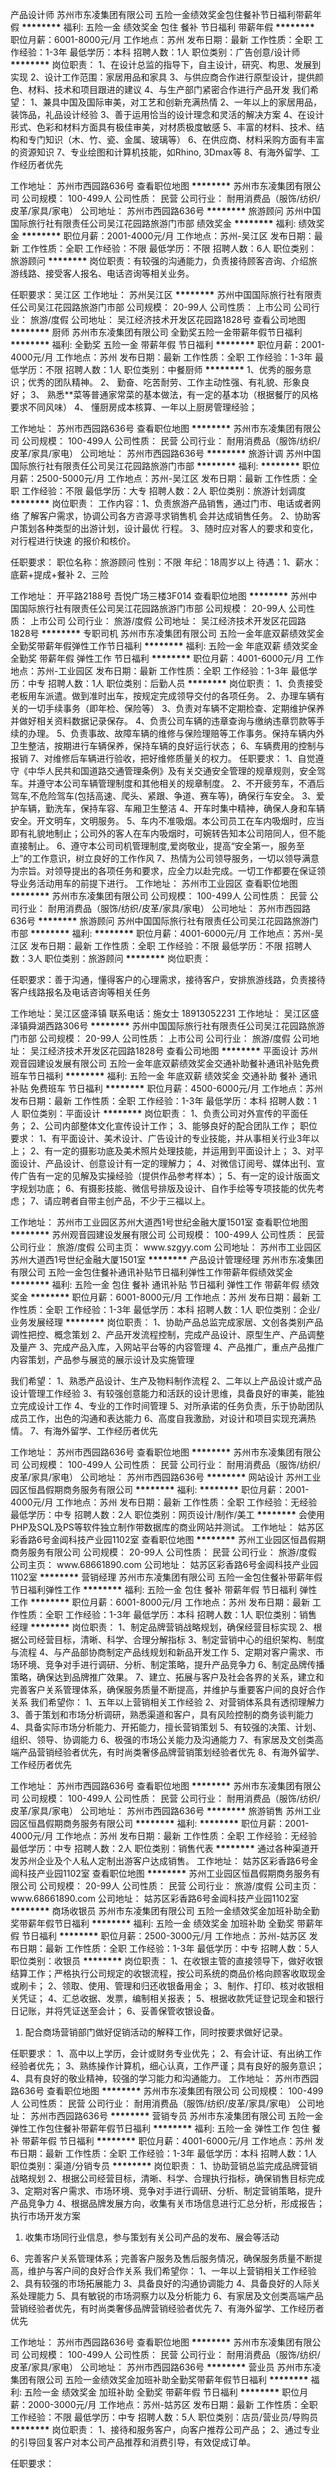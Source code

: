 产品设计师
苏州市东凌集团有限公司
五险一金绩效奖金包住餐补节日福利带薪年假
**********
福利:
五险一金
绩效奖金
包住
餐补
节日福利
带薪年假
**********
职位月薪：6001-8000元/月 
工作地点：苏州
发布日期：最新
工作性质：全职
工作经验：1-3年
最低学历：本科
招聘人数：1人
职位类别：广告创意/设计师
**********
岗位职责：
1、在设计总监的指导下，自主设计，研究、构思、发展到实现
2、设计工作范围：家居用品和家具
3、与供应商合作进行原型设计，提供颜色、材料、技术和项目跟进的建议
4、与生产部门紧密合作进行产品开发
我们希望：
1、兼具中国及国际审美，对工艺和创新充满热情
2、一年以上的家居用品，装饰品，礼品设计经验
3、善于运用恰当的设计理念和灵活的解决方案
4、在设计形式、色彩和材料方面具有极佳审美，对材质极度敏感
5、丰富的材料、技术、结构和专门知识（木、竹、瓷、金属、玻璃等）
6、在供应商、材料采购方面有丰富的资源知识
7、专业绘图和计算机技能，如Rhino, 3Dmax等
8、有海外留学、工作经历者优先


工作地址：
苏州市西园路636号
查看职位地图
**********
苏州市东凌集团有限公司
公司规模：
100-499人
公司性质：
民营
公司行业：
耐用消费品（服饰/纺织/皮革/家具/家电）
公司地址：
苏州市西园路636号
**********
旅游顾问
苏州中国国际旅行社有限责任公司吴江花园路旅游门市部
绩效奖金
**********
福利:
绩效奖金
**********
职位月薪：2001-4000元/月 
工作地点：苏州-吴江区
发布日期：最新
工作性质：全职
工作经验：不限
最低学历：不限
招聘人数：6人
职位类别：旅游顾问
**********
岗位职责：有较强的沟通能力，负责接待顾客咨询、介绍旅游线路、接受客人报名、电话咨询等相关业务。

任职要求：吴江区
工作地址：
苏州吴江区
**********
苏州中国国际旅行社有限责任公司吴江花园路旅游门市部
公司规模：
20-99人
公司性质：
上市公司
公司行业：
旅游/度假
公司地址：
吴江经济技术开发区花园路1828号
查看公司地图
**********
厨师
苏州市东凌集团有限公司
全勤奖五险一金带薪年假节日福利
**********
福利:
全勤奖
五险一金
带薪年假
节日福利
**********
职位月薪：2001-4000元/月 
工作地点：苏州
发布日期：最新
工作性质：全职
工作经验：1-3年
最低学历：不限
招聘人数：1人
职位类别：中餐厨师
**********
1、优秀的服务意识；优秀的团队精神。
2、 勤奋、吃苦耐劳、工作主动性强、有礼貌、形象良好；
3、 熟悉**菜等普通家常菜的基本做法，有一定的基本功（根据餐厅的风格要求不同风味）
4、 懂厨房成本核算、一年以上厨房管理经验；

工作地址：
苏州市西园路636号
查看职位地图
**********
苏州市东凌集团有限公司
公司规模：
100-499人
公司性质：
民营
公司行业：
耐用消费品（服饰/纺织/皮革/家具/家电）
公司地址：
苏州市西园路636号
**********
旅游计调
苏州中国国际旅行社有限责任公司吴江花园路旅游门市部
**********
福利:
**********
职位月薪：2500-5000元/月 
工作地点：苏州-吴江区
发布日期：最新
工作性质：全职
工作经验：不限
最低学历：大专
招聘人数：2人
职位类别：旅游计划调度
**********
岗位职责：
工作内容：1、负责旅游产品销售，通过门市、电话或者网络
了解客户需求，协调公司各方咨源寻求销售机
会并达成销售任务。
          2、协助客户策划各种类型的出游计划，设计最优
行程。
          3、随时应对客人的要求和变化，对行程进行快速
的报价和核价。

任职要求：
职位名称：旅游顾问
性别：不限
年纪：18周岁以上
待遇：1、薪水：底薪+提成+餐补
      2、三险

工作地址：
开平路2188号 吾悦广场三楼3F014
查看职位地图
**********
苏州中国国际旅行社有限责任公司吴江花园路旅游门市部
公司规模：
20-99人
公司性质：
上市公司
公司行业：
旅游/度假
公司地址：
吴江经济技术开发区花园路1828号
**********
专职司机
苏州市东凌集团有限公司
五险一金年底双薪绩效奖金全勤奖带薪年假弹性工作节日福利
**********
福利:
五险一金
年底双薪
绩效奖金
全勤奖
带薪年假
弹性工作
节日福利
**********
职位月薪：4001-6000元/月 
工作地点：苏州-工业园区
发布日期：最新
工作性质：全职
工作经验：1-3年
最低学历：中专
招聘人数：1人
职位类别：后勤人员
**********
岗位职责：
1、负责接受老板用车派遣。做到准时出车，按规定完成领导交付的各项任务。
2、办理车辆有关的一切手续事务（即年检、保险等）
3、负责对车辆不定期检查、定期维护保养并做好相关资料数据记录保存。
4、负责公司车辆的违章查询与缴纳违章罚款等手续的办理。
5、负责事故、故障车辆的维修与保险理赔等工作事务。保持车辆内外卫生整洁，按期进行车辆保养，保持车辆的良好运行状态；
6、车辆费用的控制与报销
7、对维修后车辆进行验收，把好维修质量关的权力。
任职要求：
1、自觉遵守《中华人民共和国道路交通管理条例》及有关交通安全管理的规章规则，安全驾车。并遵守本公司车辆管理制度和其他相关的规章制度。
2、不开疲劳车，不酒后驾车,不危险驾车(包括高速、爬头、紧跟、争道、赛车等)，确保行车安全。
3、爱护车辆，勤洗车，保持车容、车厢卫生整洁
4、开车时集中精神，确保人身和车辆安全。开文明车，文明服务。
5、车内不准吸烟。本公司员工在车内吸烟时，应当即有礼貌地制止；公司外的客人在车内吸烟时，可婉转告知本公司陪同人，但不能直接制止。
6、遵守本公司司机管理制度,爱岗敬业，提高“安全第一，服务至上”的工作意识，树立良好的工作作风
7、热情为公司领导服务，一切以领导满意为宗旨。对领导提出的各项任务和要求，应全力以赴完成。一切工作都要在保证领导业务活动用车的前提下进行。
  工作地址：
苏州市工业园区
查看职位地图
**********
苏州市东凌集团有限公司
公司规模：
100-499人
公司性质：
民营
公司行业：
耐用消费品（服饰/纺织/皮革/家具/家电）
公司地址：
苏州市西园路636号
**********
旅游顾问
苏州中国国际旅行社有限责任公司吴江花园路旅游门市部
**********
福利:
**********
职位月薪：4001-6000元/月 
工作地点：苏州-吴江区
发布日期：最新
工作性质：全职
工作经验：不限
最低学历：不限
招聘人数：3人
职位类别：旅游顾问
**********
岗位职责：

任职要求：善于沟通，懂得客户的心理需求，接待客户，安排旅游线路，负责接待客户线路报名及电话咨询等相关任务

工作地址：吴江区盛泽镇 
联系电话：施女士 18913052231
工作地址：
吴江区盛泽镇舜湖西路306号
**********
苏州中国国际旅行社有限责任公司吴江花园路旅游门市部
公司规模：
20-99人
公司性质：
上市公司
公司行业：
旅游/度假
公司地址：
吴江经济技术开发区花园路1828号
查看公司地图
**********
平面设计
苏州观音园建设发展有限公司
五险一金年底双薪绩效奖金交通补助餐补通讯补贴免费班车节日福利
**********
福利:
五险一金
年底双薪
绩效奖金
交通补助
餐补
通讯补贴
免费班车
节日福利
**********
职位月薪：4500-6000元/月 
工作地点：苏州
发布日期：最新
工作性质：全职
工作经验：1-3年
最低学历：本科
招聘人数：1人
职位类别：平面设计
**********
岗位职责：
1、负责公司对外宣传的平面任务；
2、公司内部整体文化宣传设计工作；
3、能够良好的配合团队工作；
职位要求：
1、有平面设计、美术设计、广告设计的专业技能，并从事相关行业3年以上；
2、有一定的摄影功底及美术照片处理技能，并运用到平面设计上；
3、对平面设计、产品设计、创意设计有一定的理解力；
4、对微信订阅号、媒体出刊、宣传广告有一定的见解及实操经验（提供作品参考样本）；
5、有一定的设计版面文字规划功底；
6、有摄影技能、微信号排版及设计、自作手绘等专项技能的优先考虑；
7、请应聘者自带主创产品，不少于三福以上。

工作地址：
苏州市工业园区苏州大道西1号世纪金融大厦1501室
查看职位地图
**********
苏州观音园建设发展有限公司
公司规模：
100-499人
公司性质：
民营
公司行业：
旅游/度假
公司主页：
www.szgyy.com
公司地址：
苏州市工业园区苏州大道西1号世纪金融大厦1501室
**********
产品设计管理经理
苏州市东凌集团有限公司
五险一金包住餐补通讯补贴节日福利弹性工作带薪年假绩效奖金
**********
福利:
五险一金
包住
餐补
通讯补贴
节日福利
弹性工作
带薪年假
绩效奖金
**********
职位月薪：6001-8000元/月 
工作地点：苏州
发布日期：最新
工作性质：全职
工作经验：1-3年
最低学历：本科
招聘人数：1人
职位类别：企业/业务发展经理
**********
岗位职责：
1、协助产品总监完成家居、文创各类别产品调性把控、概念策划
2、产品开发流程控制，完成产品设计、原型生产、产品调整及量产
3、完成产品入库，入网站平台等的内容管理
4、产品推广，重点产品推广内容策划，产品参与展览的展示设计及实施管理

我们希望：
1、熟悉产品设计、生产及物料制作流程
2、二年以上产品设计或产品设计管理工作经验
3、有较强创意能力和活跃的设计思维，具备良好的审美，能独立完成设计工作
4、专业的工作时间管理
5、对所承诺的任务负责，乐于协助团队成员工作，出色的沟通和表达能力
6、高度自我激励，对设计和项目实现充满热情。
7、有海外留学、工作经历者优先

工作地址：
苏州市西园路636号
查看职位地图
**********
苏州市东凌集团有限公司
公司规模：
100-499人
公司性质：
民营
公司行业：
耐用消费品（服饰/纺织/皮革/家具/家电）
公司地址：
苏州市西园路636号
**********
网站设计
苏州工业园区恒昌假期商务服务有限公司
**********
福利:
**********
职位月薪：2001-4000元/月 
工作地点：苏州
发布日期：最新
工作性质：全职
工作经验：无经验
最低学历：中专
招聘人数：2人
职位类别：网页设计/制作/美工
**********
会使用PHP及SQL及PS等软件独立制作带数据库的商业网站并测试。
工作地址：
姑苏区彩香路6号金阊科技产业园1102室
查看职位地图
**********
苏州工业园区恒昌假期商务服务有限公司
公司规模：
20-99人
公司性质：
民营
公司行业：
旅游/度假
公司主页：
www.68661890.com
公司地址：
姑苏区彩香路6号金阊科技产业园1102室
**********
营销经理
苏州市东凌集团有限公司
五险一金包住餐补带薪年假节日福利弹性工作
**********
福利:
五险一金
包住
餐补
带薪年假
节日福利
弹性工作
**********
职位月薪：6001-8000元/月 
工作地点：苏州
发布日期：最新
工作性质：全职
工作经验：1-3年
最低学历：本科
招聘人数：1人
职位类别：销售经理
**********
岗位职责：
1、制定品牌营销战略规划，确保经营目标实现
2、根据公司经营目标，清晰、科学、合理分解指标
3、制定营销中心的组织架构、制度与流程
4、与产品部协商制定产品线规划和新品开发工作
5、定期对客户需求、市场环境、竞争对手进行调研、分析、制定策略，提升产品竞争力
6、制定品牌传播策略，确保达到品牌推广效果。
7、建立、拓展与客户及社会各界的关系，建立和完善客户关系管理体系，确保服务质量不断提高，并维护与重要客户间的良好合作关系
 我们希望你：
1、五年以上营销相关工作经验
2、对营销体系具有透彻理解力
3、善于策划和市场分析调研，熟悉渠道和客户，具有风险控制的商务谈判能力
4、具备实际市场分析能力、开拓能力，擅长营销策划
5、有较强的决策、计划、组织、领导、协调能力
6、极强的市场公关能力及沟通能力
7、有家居及文创类高端产品营销经验者优先，有时尚类奢侈品牌营销策划经验者优先
8、有海外留学、工作经历者优先

工作地址：
苏州市西园路636号
查看职位地图
**********
苏州市东凌集团有限公司
公司规模：
100-499人
公司性质：
民营
公司行业：
耐用消费品（服饰/纺织/皮革/家具/家电）
公司地址：
苏州市西园路636号
**********
旅游销售
苏州工业园区恒昌假期商务服务有限公司
**********
福利:
**********
职位月薪：2001-4000元/月 
工作地点：苏州
发布日期：最新
工作性质：全职
工作经验：无经验
最低学历：中专
招聘人数：2人
职位类别：销售代表
**********
通过各种渠道开发苏州企业及个人私人定制出游客户达成销售。
工作地址：
姑苏区彩香路6号金阊科技产业园1102室
查看职位地图
**********
苏州工业园区恒昌假期商务服务有限公司
公司规模：
20-99人
公司性质：
民营
公司行业：
旅游/度假
公司主页：
www.68661890.com
公司地址：
姑苏区彩香路6号金阊科技产业园1102室
**********
商场收银员
苏州市东凌集团有限公司
五险一金绩效奖金加班补助全勤奖带薪年假节日福利
**********
福利:
五险一金
绩效奖金
加班补助
全勤奖
带薪年假
节日福利
**********
职位月薪：2500-3000元/月 
工作地点：苏州-姑苏区
发布日期：最新
工作性质：全职
工作经验：1-3年
最低学历：中专
招聘人数：5人
职位类别：收银员
**********
岗位职责：
1、在收银主管的直接领导下，做好收银结算工作；严格执行公司规定的收银流程，按公司系统的商品价格向顾客收取现金或刷卡；
2、领取、使用、管理和归还收银备用金；
3、制作、打印、核对收银相关凭证；
4、汇总收据、发票，编制相关报表；
5、根据收款凭证登记现金和银行日记账，并将凭证送至会计；
6、妥善保管收银设备。
7. 配合商场营销部门做好促销活动的解释工作，同时按要求做好记录。
任职要求：
1、高中以上学历，会计或财务专业优先；
2、有会计证、有出纳工作经验者优先；
3、熟练操作计算机，细心认真，工作严谨；具有良好的服务意识；
4、具有良好的敬业精神，较强的学习能力和沟通能力。
工作地址：
苏州市西园路636号
查看职位地图
**********
苏州市东凌集团有限公司
公司规模：
100-499人
公司性质：
民营
公司行业：
耐用消费品（服饰/纺织/皮革/家具/家电）
公司地址：
苏州市西园路636号
**********
营销专员
苏州市东凌集团有限公司
五险一金弹性工作包住餐补带薪年假节日福利
**********
福利:
五险一金
弹性工作
包住
餐补
带薪年假
节日福利
**********
职位月薪：4001-6000元/月 
工作地点：苏州
发布日期：最新
工作性质：全职
工作经验：1-3年
最低学历：本科
招聘人数：1人
职位类别：渠道/分销专员
**********
岗位职责：
1、协助营销总监完成品牌营销战略规划
2、根据公司经营目标，清晰、科学、合理执行指标，确保销售目标完成
3、定期对客户需求、市场环境、竞争对手进行调研、分析、制定营销策略，提升产品竞争力
4、根据品牌发展方向，收集有关市场信息进行汇总分析，形成报告；执行市场开发方案
5. 收集市场同行业信息，参与策划有关公司产品的发布、展会等活动
6、完善客户关系管理体系；完善客户服务及售后服务情况，确保服务质量不断提高，维护与客户间的良好合作关系
 我们希望你：
1、一年以上营销相关工作经验
2、具有较强的市场拓展能力
3、具备良好的沟通协调能力
4、具备良好的人际关系处理能力
5、具有敏锐的市场洞察力以及分析能力
6、有家居及文创类高端产品营销经验者优先，有时尚类奢侈品牌营销经验者优先
7、有海外留学、工作经历者优先

工作地址：
苏州市西园路636号
查看职位地图
**********
苏州市东凌集团有限公司
公司规模：
100-499人
公司性质：
民营
公司行业：
耐用消费品（服饰/纺织/皮革/家具/家电）
公司地址：
苏州市西园路636号
**********
营业员
苏州市东凌集团有限公司
五险一金绩效奖金加班补助全勤奖带薪年假节日福利
**********
福利:
五险一金
绩效奖金
加班补助
全勤奖
带薪年假
节日福利
**********
职位月薪：2000-3000元/月 
工作地点：苏州-姑苏区
发布日期：最新
工作性质：全职
工作经验：不限
最低学历：中专
招聘人数：5人
职位类别：店员/营业员/导购员
**********
岗位职责：
1、接待和服务客户，向客户推荐公司产品；
2、通过专业的引导回复客户对本公司产品推荐和消费引导，有效促成订单。

任职要求：
1. 有相关的商场销售经验者优先；
2. 专业不限、学历不限；性格开朗，工作积极主动；
3. 具有良好的沟通意识、服务意识和销售意识；
4. 吃苦耐劳，亲和力强，有进取心，积极向上，有高度的工作责任心；

工作地址：
苏州市西园路636号
**********
苏州市东凌集团有限公司
公司规模：
100-499人
公司性质：
民营
公司行业：
耐用消费品（服饰/纺织/皮革/家具/家电）
公司地址：
苏州市西园路636号
查看公司地图
**********
英文讲解员
苏州市东凌集团有限公司
五险一金绩效奖金全勤奖
**********
福利:
五险一金
绩效奖金
全勤奖
**********
职位月薪：2001-4000元/月 
工作地点：苏州
发布日期：最新
工作性质：全职
工作经验：1年以下
最低学历：中专
招聘人数：2人
职位类别：销售代表
**********
岗位职责：
1、接待海外客户，向客户对本公司产品进行细致的讲解；
2、通过专业的引导回复客户对本公司产品推荐和消费引导，有效促成订单。
 任职要求：
1. 有相关的销售经验者优先；普通话标准，会日文及英文者优先；
2. 专业不限、学历不限，20—35岁；性格开朗，工作积极主动；
3. 具有良好的沟通意识、服务意识和销售意识；
4. 吃苦耐劳，亲和力强，有进取心，积极向上，有高度的工作责任心；

工作地址：
苏州市西园路636号
查看职位地图
**********
苏州市东凌集团有限公司
公司规模：
100-499人
公司性质：
民营
公司行业：
耐用消费品（服饰/纺织/皮革/家具/家电）
公司地址：
苏州市西园路636号
**********
旅游营销经理
苏州观音园建设发展有限公司
五险一金年底双薪绩效奖金交通补助餐补通讯补贴免费班车节日福利
**********
福利:
五险一金
年底双薪
绩效奖金
交通补助
餐补
通讯补贴
免费班车
节日福利
**********
职位月薪：6001-8000元/月 
工作地点：苏州
发布日期：最新
工作性质：全职
工作经验：3-5年
最低学历：本科
招聘人数：1人
职位类别：销售工程师
**********
岗位职责：
1 、分析、把握宗教文化旅游行业的特点、发展状况及前景，创新创造制订最大量吸引游客、信众来景点的方案。
2 、负责具体营销方案的实施，负责营销宣传、活动推介、品牌公关，充分利用互联网，通过网络推广等创新方法，不断扩大市场占有率，增加知名度。
3、负责苏州区域营销渠道的拓展，与各地旅行社、涉旅机构等团体及网站、平台建立良好关系，对各重点渠道进行重点拓展。
4、做好市场调查与信息情报的搜集整理，根据市场信息及好经验好做法及时调整营销策略，以期尽可能多的游客来景区。

任职要求：
1、旅游管理、市场营销、网络运行、经济管理、企业管理等相关专业毕业。
2、具有5年以上大型景区、度假区市场营销工作经验，有大型集团企业旅游营销经验者优先。
3、在苏州地区有人脉、有营销渠道者优先。
5、敏锐的市场触觉及较强的观察力、判断力和应变能力，高度的责任心和职业素养，品德好，吃苦耐劳，工作细心，作风踏实。
工作地址：
苏州市工业园区苏州大道西1号世纪金融大厦1501室
查看职位地图
**********
苏州观音园建设发展有限公司
公司规模：
100-499人
公司性质：
民营
公司行业：
旅游/度假
公司主页：
www.szgyy.com
公司地址：
苏州市工业园区苏州大道西1号世纪金融大厦1501室
**********
行政人事
苏州工业园区恒昌假期商务服务有限公司
**********
福利:
**********
职位月薪：2001-4000元/月 
工作地点：苏州
发布日期：最新
工作性质：全职
工作经验：1-3年
最低学历：大专
招聘人数：1人
职位类别：人力资源专员/助理
**********
使用常用招聘网站与线下招聘相结合等方法独立完成企业招聘、培训及相关行政事务。
工作地址：
姑苏区彩香路6号金阊科技产业园1102室
查看职位地图
**********
苏州工业园区恒昌假期商务服务有限公司
公司规模：
20-99人
公司性质：
民营
公司行业：
旅游/度假
公司主页：
www.68661890.com
公司地址：
姑苏区彩香路6号金阊科技产业园1102室
**********
机票销售
苏州工业园区恒昌假期商务服务有限公司
**********
福利:
**********
职位月薪：2001-4000元/月 
工作地点：苏州
发布日期：最新
工作性质：全职
工作经验：无经验
最低学历：中专
招聘人数：8人
职位类别：销售代表
**********
通过电话等手段开发有差旅需求的苏州企业成为公司长期签约客户。
工作地址：
姑苏区彩香路6号金阊科技产业园1102室
查看职位地图
**********
苏州工业园区恒昌假期商务服务有限公司
公司规模：
20-99人
公司性质：
民营
公司行业：
旅游/度假
公司主页：
www.68661890.com
公司地址：
姑苏区彩香路6号金阊科技产业园1102室
**********
DICS02必胜客餐厅储备经理-常熟
上海必胜客有限公司
五险一金绩效奖金带薪年假弹性工作定期体检节日福利
**********
福利:
五险一金
绩效奖金
带薪年假
弹性工作
定期体检
节日福利
**********
职位月薪：4001-6000元/月 
工作地点：苏州
发布日期：最近
工作性质：全职
工作经验：不限
最低学历：大专
招聘人数：2人
职位类别：储备干部
**********
加入我们，你就是耀眼的明星！------ 百胜中国 华东市场欢迎您的加入！

【作为公司的我们----】
百胜中国控股有限公司是中国领先的餐饮公司。目前百胜中国旗下品牌有肯德基、必胜客、必胜客宅急送、东方既白和小肥羊品牌。自1987年第一家餐厅开业以来，百胜中国今天在大陆的足迹遍布所有省市自治区，在1,100多座城镇经营着7,600余家餐厅。

【您将从事——】
- 餐厅现场人员管理，订货排班，成本控制,设备维护,商圈拓展,营销策划及落实等营运系统管理工作

【您将获得——】
-全面的个人成长：我们为储备经理配备了系统的“领军人物养成计划”课程+全程1对1导师辅导等课程计划。理论与实践相结合，您将学习到餐厅工作站操作、基本管理知识、财务管理、人力资源计划、服务管理、物流与库存、绩效管理、餐厅营销及团队管理等课程，让你在3-4年内成为百胜核心人物——餐厅经理！成为“专业品牌打造者、销售利润管理精英、人员管理专家以及公关达人”！
-清晰的职业发展：储备经理—副经理—资深副经理—餐厅经理—小区经理（管理4-6家餐厅）—大区经理（管理20家+餐厅）—市场总经理（管理150家+餐厅）
快乐的企业文化：在“共创、共享、共赢的大家庭”中快乐成长，让你的生活更有滋味！

【完善贴心的福利——】
- 薪资约为：  3650 元/月+
- 五险一金？必须有！还有额外商业医疗保险（子女也可以享受哦）
- 工作节奏快？除了每周休息2天，另有带薪年假10天起，让你获得充分放松
- 工作压力大？年度大型主题趴、每年N次户外旅游、员工家族活动、员工生日惊喜趴……让你参加到腿软！
- 初来乍到心发慌？各种主题工作室教你如何轻松处理工作，更有机会和市场总经理面对面，详解公司战略，确定奋进目标！
当然，人生不仅仅是工作——
- 节日？生日？结婚？生子？各种贺礼让你拿到手软
- 健康也很重要！每年安排定期体验

【只要你——】
年轻积极：拥有大专及以上学历
乐观热情：每天都会保持笑容，乐于善于与人沟通，喜欢从事服务业
勤奋好学：有强烈的学习意愿和能力
喜欢创新：具备创新思维和执行力
热爱挑战：乐于从事餐饮零售业，适应倒班，和高效的工作节奏
【立即申请——】
可在网站直接申请；
或直接联系相关招募专员：吴银河 021-33398841


工作地址：
常熟市全市就近安排
查看职位地图
**********
上海必胜客有限公司
公司规模：
10000人以上
公司性质：
合资
公司行业：
快速消费品（食品/饮料/烟酒/日化）
公司主页：
www.yumcareers.cn
公司地址：
上海市徐汇区天钥桥路30号美罗大厦15楼
**********
总经理
深圳市维也纳国际酒店管理有限公司
五险一金绩效奖金包吃包住交通补助餐补通讯补贴带薪年假
**********
福利:
五险一金
绩效奖金
包吃
包住
交通补助
餐补
通讯补贴
带薪年假
**********
职位月薪：15001-20000元/月 
工作地点：苏州
发布日期：最近
工作性质：全职
工作经验：1-3年
最低学历：大专
招聘人数：10人
职位类别：酒店管理
**********
岗位职责：
1.负责酒店各阶段的经营计划，制定经营目标并组织实施；
2.监督酒店各项规章制度和服务规范；
3.研究并掌握市场发张变化，制定价格体系，实施营销战略；
4.负责重要客人接待，与社会各界保持广泛联系；
5.负责中层以上管理人员的培养和晋升，督导各项培训工作；
6.负责酒店一切人、财、物的管控等工作。
应聘条件：
1.学历大专以上，年龄26-45周岁
2.岗位经验三年以上；
3.熟悉酒店运营知识和技能
工作地址：
江苏省
**********
深圳市维也纳国际酒店管理有限公司
公司规模：
10000人以上
公司性质：
合资
公司行业：
酒店/餐饮
公司主页：
http://www.wyn88.com
公司地址：
广东省深圳市龙华新区深圳北站西广场维也纳国际酒店二楼
**********
前厅经理
深圳市维也纳国际酒店管理有限公司
五险一金年底双薪绩效奖金包住包吃每年多次调薪
**********
福利:
五险一金
年底双薪
绩效奖金
包住
包吃
每年多次调薪
**********
职位月薪：4001-6000元/月 
工作地点：苏州
发布日期：最近
工作性质：全职
工作经验：1-3年
最低学历：大专
招聘人数：10人
职位类别：大堂经理/领班
**********
岗位职责：
1.掌握客房数量和性质及所有服务功能，通过对客房销售的控制和合理分配，使酒店达到相对合理的出租率，获得良好的收入；
2.带领部门员工，完成酒店下达的各项指标；
3.监督主管培训员工，使每人的服务技能提升；激励员工，保持高度的工作积极性；监督员工，使部门合理运转；
4.负责本部门的工作计划和实施
应聘条件：
1.学历大专以上，年龄22-35周岁
2.行业经验3年以上
3.男女不限，男身高170cm以上，女身高157cm以上
工作地址：
江苏省内
**********
深圳市维也纳国际酒店管理有限公司
公司规模：
10000人以上
公司性质：
合资
公司行业：
酒店/餐饮
公司主页：
http://www.wyn88.com
公司地址：
广东省深圳市龙华新区深圳北站西广场维也纳国际酒店二楼
**********
酒店总经理
深圳市维也纳国际酒店管理有限公司
五险一金年底双薪绩效奖金年终分红包吃包住带薪年假节日福利
**********
福利:
五险一金
年底双薪
绩效奖金
年终分红
包吃
包住
带薪年假
节日福利
**********
职位月薪：15000-30000元/月 
工作地点：苏州
发布日期：招聘中
工作性质：全职
工作经验：5-10年
最低学历：大专
招聘人数：100人
职位类别：酒店管理
**********
岗位职责：负责单店整体运营，包括成本、营销、品质管理等。
任职资格：
1、年龄28-45岁，性别不限，同意至少一个区域工作地点外派；
2、工作经验要求（满足以下几点其中之一即可）：
A、3年以上星级酒店工作经验+2年以上连锁型酒店店长工作经验；
B、3年以上经济、中端连锁型酒店店长工作经验（华住、如家、锦江之星、亚朵优先考虑）；
C、2年以上挂牌四星级以上酒店总经理工作经验；（必须是挂牌四星级以上酒店）
D、销售出身的单体酒店3年以上总经理工作经验；（单体酒店指除挂牌四星级以上酒店以外的其他酒店）
E、格林、易佰、布丁、99等低端连锁品牌城区总以上岗位人员。
此岗位为外派岗位，区域外派亦可，全国外派优先考虑。

工作地址：
全国
**********
深圳市维也纳国际酒店管理有限公司
公司规模：
10000人以上
公司性质：
合资
公司行业：
酒店/餐饮
公司主页：
http://www.wyn88.com
公司地址：
广东省深圳市龙华新区深圳北站西广场维也纳国际酒店二楼
**********
财务助理
苏州肯德基有限公司
五险一金带薪年假补充医疗保险员工旅游
**********
福利:
五险一金
带薪年假
补充医疗保险
员工旅游
**********
职位月薪：2001-4000元/月 
工作地点：苏州
发布日期：招聘中
工作性质：全职
工作经验：不限
最低学历：大专
招聘人数：1人
职位类别：财务助理
**********
此职位属Yum！China百胜餐饮中国事业部下苏州肯德基有限公司招聘管理
 1.审核差旅报销单据、日常费用请款单据，确保请款及报销单据附件的合理性、合法性；
2.整理上述单据，制作清单，每日邮寄共享中心；
3.跟进上述单据的处理进度，与共享中心保持沟通；
4.及时回应报销及请款人员关于单据邮寄、接收的进度查询；
5.按时完成财务主管安排的其他工作。
任职要求：
1.专科及以上，财务专业相关，有无经验均可；
2.正面积极，善于学习；
3.细致，有耐心，有团队合作精神。
  工作地址：
江苏省苏州市新区珠江路117号创新中心B座2层
查看职位地图
**********
苏州肯德基有限公司
公司规模：
10000人以上
公司性质：
合资
公司行业：
快速消费品（食品/饮料/烟酒/日化）
公司主页：
http://careers.yumchina.com/
公司地址：
江苏省苏州市新区珠江路117号创新中心B座2层
**********
区域财务经理
深圳市维也纳国际酒店管理有限公司
五险一金绩效奖金包吃包住通讯补贴带薪年假定期体检节日福利
**********
福利:
五险一金
绩效奖金
包吃
包住
通讯补贴
带薪年假
定期体检
节日福利
**********
职位月薪：6000-10000元/月 
工作地点：苏州
发布日期：最近
工作性质：全职
工作经验：不限
最低学历：大专
招聘人数：1人
职位类别：财务经理
**********
岗位职责：（该岗位免费提供食宿）
1、协助集团财务中心为运营区域专业指导；
2、协助区总提高风险管理能力；
3、协助区总分析经营结果并为经营决策提供专业的财务意见；
4、协调分店出纳工作事务；
5、协调区总处理加盟店就财务类专业问题；
任职资格：
1、财会专业；
2、同行三年以上经理级或总账会计；具备一定的管理能力
3、服从安排，与目前维也纳运营区域划分一对一的岗位，同时接受财务的区域轮岗制度；
4、年龄25-35。

工作地址：
太仓
**********
深圳市维也纳国际酒店管理有限公司
公司规模：
10000人以上
公司性质：
合资
公司行业：
酒店/餐饮
公司主页：
http://www.wyn88.com
公司地址：
广东省深圳市龙华新区深圳北站西广场维也纳国际酒店二楼
**********
肯德基餐厅储备经理—苏州地区
苏州肯德基有限公司
五险一金绩效奖金加班补助带薪年假弹性工作定期体检员工旅游节日福利
**********
福利:
五险一金
绩效奖金
加班补助
带薪年假
弹性工作
定期体检
员工旅游
节日福利
**********
职位月薪：3650-4150元/月 
工作地点：苏州
发布日期：招聘中
工作性质：全职
工作经验：无经验
最低学历：大专
招聘人数：20人
职位类别：市场营销专员/助理
**********
我们知道你渴望有平台能够证明自己的能力
我们招聘的是带领百人团队、经营上千万营业额的肯德基营运管理职位
工作地点：可选择市区、工业园区、高新区、相城区、吴中区、吴江区

只要你：

全日制大专及以上学历
热情开朗，乐于与人沟通
有带领团队的意愿，有不断晋升的企图心
适应早晚班班次与高效的工作环境
 
你将受益匪浅：
个人成长：
餐厅现场人员管理、订货排班、成本控制、设备维护等营运管理工作
清晰的发展路径：
我们为储备经理配备了系统的“领军人物养成计划”课程及1对1的导师辅导支持
理论与实践相结合，从掌握餐厅工作站操作开始，进而学习现场管理的基本知识开始，8个月晋升至副经理
逐项学习财务管理、人力资源计划、服务管理、物流与库存等18门管理课程，考核通过后即可晋升成为资深副经理。
之后1-2年继续学习3门课程：绩效管理、餐厅营销及团队管理，由此逐渐荣升为独当一面、带领百人团队、掌管千万营业额的餐厅经理，成为百胜的核心人物。
丰厚的薪资福利：
月薪（应届生实习期间即拿到岗位全薪），季度奖金，职位调薪，年度绩效调薪
部分城市额外享有住房补贴、生活补贴
五险一金（住房公积金按12%缴纳）；额外缴交商业保险
带薪年假10天~20天（应届生期间就可享受）
餐厅家族活动，管理组年会，春酒会，假日礼金
员工子女公司额外购买商业保险
年度健康体检
更多福利：
晋升至餐厅经理后，额外享有每月话费补贴
可申请免息贷款或房息补贴用于购房

了解更多：
搜索微信公众号“肯德基苏州市场储备经理微招募”，可以了解更多信息，定期推送福利~
工作地址：
市区、园区、高新区、相城区、吴中区、吴江区
查看职位地图
**********
苏州肯德基有限公司
公司规模：
10000人以上
公司性质：
合资
公司行业：
快速消费品（食品/饮料/烟酒/日化）
公司主页：
http://careers.yumchina.com/
公司地址：
江苏省苏州市新区珠江路117号创新中心B座2层
**********
维也纳储备酒店销售经理（储备总经理）
深圳市维也纳国际酒店管理有限公司
五险一金绩效奖金加班补助包吃包住带薪年假节日福利
**********
福利:
五险一金
绩效奖金
加班补助
包吃
包住
带薪年假
节日福利
**********
职位月薪：3500-7000元/月 
工作地点：苏州
发布日期：招聘中
工作性质：全职
工作经验：不限
最低学历：大专
招聘人数：3人
职位类别：客户经理
**********
此岗位为维也纳酒店集团下属直营酒店储备销售经理的岗位，工作地点为深圳、广州、杭州、重庆、西安、苏州、太仓、佛山、长沙、桂林、东莞等地
一、岗位职责：
 1、负责周边市场的开拓，包括商务公司、团体客户及单体客户，以签订协议的形式链接公司客户，保证每月每季度房晚量和出租率的达成；
2、开辟OTA、线下旅行机构及其它周边可以利用的引流渠道，提高曝光率，并最终实现高转化率和高出租率；
3、及时捕捉同行的市场策略，定期开展线上线下的促销活动，提高外部竞争力；
4、维护好现有客户资源，增强客户粘度和交互往来；
5、完成其它集团和上级下派的作业。
二、任职要求：
1、大专及本科学历，专业不限，年龄19-26岁之间，男女不限，形象气质佳；
2、曾从事过与销售业务相关的工作，如拥有酒店、会展行业的销售经验则优先考虑；
3、有敏锐的市场观察和分析能力，善于客户公关和人际交互，有较强的抗压能力和执行力。
4、服从至少一个区域工作地点的调动，接受基层培养、逐步晋升的成长模式。
三、职业通道：
见习销售-客户经理-高级客户经理-资深客户经理-酒店销售部门经理-酒店总经理-区域销售总监-集团销售管理总监
四、薪资福利
前三个月：3500
第四个月：转正客户经理 4500+
业绩指标见习期为每月10间房晚量，一份租房协议，业绩指标和提成点由职位等级和工龄决定，提成每间房10元-20元不等，月综合工资可达6000左右。
包食宿，五险一金，做六休一，朝9晚5，季度奖金，年终奖金，优秀个人奖，交通话费补贴等
五、平台优势：
1、中档精品商务连锁酒店连续7年领军品牌，规模、品牌、客户满意度均保持行业领先水平，旗下10大酒店子品牌，满足不同消费阶层的差异化需求，；
2、锦江国际酒店集团、法国卢浮酒店集团、维也纳酒店集团强强联合，千城万店战略已开启，每年新开300家分店，分店销售经理和总经理的岗位缺口较大，纵向和横向晋升渠道通畅；
五、联系我们
简历投递邮箱：lizheng@wyn88.com
李先生 0755-88291666-6674
非诚勿扰，谢谢！




工作地址：
广东省深圳市龙华新区深圳北站西广场维也纳国际酒店二楼
**********
深圳市维也纳国际酒店管理有限公司
公司规模：
10000人以上
公司性质：
合资
公司行业：
酒店/餐饮
公司主页：
http://www.wyn88.com
公司地址：
广东省深圳市龙华新区深圳北站西广场维也纳国际酒店二楼
**********
人力资源部/IT技能方向实习生
苏州肯德基有限公司
弹性工作员工旅游节日福利
**********
福利:
弹性工作
员工旅游
节日福利
**********
职位月薪：2001-4000元/月 
工作地点：苏州
发布日期：最近
工作性质：实习
工作经验：不限
最低学历：本科
招聘人数：1人
职位类别：其他
**********
工作职责：
-  协助人力资源部门完成日常电脑办公软件操作、基础编程等方面的工作事宜
-  协助人力资源部门完成其他日常相关基础性的工作事宜

工作要求：
-  2019年6月毕业，大学本科在校生
-  计算机程序设计、计算机应用等相关专业方向
-  熟悉Excel VBA开发，熟练掌握宏工具编制
-  熟悉HTML、CSS规范，熟悉Javascript语言

薪资待遇：
-  实习期从录用开始至正式毕业为止（期间均可提供实习岗位）
-  薪资为17元/小时起，根据每月可提供的实习时间进行薪资核算，多劳多得
-  实习时间：可根据学校课程情况灵活安排每周的实习时间（公司工作日为每周一至周五的上午9点-下午17点30分）
-  实习生同时享受各项办公室员工福利


工作地址：
江苏省苏州市新区珠江路117号创新中心B座2层
查看职位地图
**********
苏州肯德基有限公司
公司规模：
10000人以上
公司性质：
合资
公司行业：
快速消费品（食品/饮料/烟酒/日化）
公司主页：
http://careers.yumchina.com/
公司地址：
江苏省苏州市新区珠江路117号创新中心B座2层
**********
人力资源实习生--员工关系
苏州肯德基有限公司
节日福利
**********
福利:
节日福利
**********
职位月薪：1000-2000元/月 
工作地点：苏州
发布日期：最近
工作性质：实习
工作经验：不限
最低学历：本科
招聘人数：1人
职位类别：员工关系/企业文化/工会
**********
工作职责：
- 协助企业文化的推广，使企业文化主题深入至办公室及营运层面
- 协助项目性工作，追踪、分析及提高企业组织成效与人员能力
- 协助完善员工沟通平台与渠道，确保沟通渠道顺畅
- 协助策划及组织公司大型员工活动，包括年会、家庭日、尾牙等
任职要求：
- 本科在读，主修人力资源管理、心理学专业优先
- 在组织各种员工活动方面有丰富经验
- 有处理劳动争议的经验
- 较强的学习能力
- 较强的洞察力、沟通能力
- 亲和力强，耐心细致
- 正直诚信，责任心强                 
工作地址：
江苏省苏州市新区珠江路117号创新中心B座2层
查看职位地图
**********
苏州肯德基有限公司
公司规模：
10000人以上
公司性质：
合资
公司行业：
快速消费品（食品/饮料/烟酒/日化）
公司主页：
http://careers.yumchina.com/
公司地址：
江苏省苏州市新区珠江路117号创新中心B座2层
**********
客房经理
深圳市维也纳国际酒店管理有限公司
五险一金包住交通补助包吃绩效奖金带薪年假每年多次调薪
**********
福利:
五险一金
包住
交通补助
包吃
绩效奖金
带薪年假
每年多次调薪
**********
职位月薪：4001-6000元/月 
工作地点：苏州
发布日期：最近
工作性质：全职
工作经验：1-3年
最低学历：不限
招聘人数：10人
职位类别：客房管理
**********
岗位职责：
1.掌握客房数量和性质及所有服务功能，全面负责客房的卫生和质量达标，并定期进行检查；
2.带领并监督部门员工，完成各项设备的保养和清洁维护工作；
3.监督主管培训员工，使每人的服务技能提升；激励员工，保持高度的工作积极性；监督员工，使部门合理运转；
4.负责本部门的工作计划和实施
应聘条件：
1.学历大专以上，年龄22-45周岁
2.行业经验3年以上
3.男女不限，男身高170cm以上，女身高157cm以上
工作地址：
江苏省内
**********
深圳市维也纳国际酒店管理有限公司
公司规模：
10000人以上
公司性质：
合资
公司行业：
酒店/餐饮
公司主页：
http://www.wyn88.com
公司地址：
广东省深圳市龙华新区深圳北站西广场维也纳国际酒店二楼
**********
质检员（苏州恒大童世界）
恒大旅游集团有限公司
五险一金节日福利
**********
福利:
五险一金
节日福利
**********
职位月薪：6000-8000元/月 
工作地点：苏州
发布日期：招聘中
工作性质：全职
工作经验：1-3年
最低学历：本科
招聘人数：10人
职位类别：工程监理/质量管理
**********
岗位职责：
1、负责项目集团统供材料的质量验收工作、签单及PDA上传工作，保障集团统供材按质供应。
2、检查发现材料质量问题时，做好相关取证工作，并按质量问题处理标准跟踪落实问题整改。
3、按时完成各类日常报表提交、汇总及传递。
4、完成部门负责人临时分配的其他工作。
 任职要求：
1、1年以上相关专业工作经验；有大型房地产企业同等或类似岗位管理经验者优先；
2、掌握一定的材料技术性能专业知识，具备一定的材料验收、质量问题发现等业务能力；
3、熟悉基本的房地产开发建设、建筑工程等相关专业知识。
4、熟悉使用办公软件。
工作地址：
苏州太仓市浏河镇郑和大街66号
**********
恒大旅游集团有限公司
公司规模：
1000-9999人
公司性质：
民营
公司行业：
房地产/建筑/建材/工程
公司地址：
广东省广州市天河区黄埔大道西78号恒大中心
**********
商务代表
同程网络科技股份有限公司
住房补贴五险一金年底双薪绩效奖金
**********
福利:
住房补贴
五险一金
年底双薪
绩效奖金
**********
职位月薪：8000-16000元/月 
工作地点：苏州
发布日期：最近
工作性质：全职
工作经验：5-10年
最低学历：本科
招聘人数：1人
职位类别：销售经理
**********
工作职责：
1.主要负责全国机场高铁站产品打包成权益，商务售卖资源
2. 负责与各类异业企业、网站进行接触、洽谈、商务对接、合作执行
3.以资源售卖，互换为目标，有效完成资源整合与交换，进行BD合作活动
4.负责平台及业务对外合作渠道开拓及管理，对推广数据进行分析，有针对性的调整合作策略
5.整合公司已有的产品和资源，通过合作获取更多的资源.。根据公司及业务发展需求，寻找、挖掘合作资源，评估资源的可合作性
6.针对行业展开渠道合作、媒体合作、商家合作等，以及整合各种推广渠道，开展深度合作
 任职资格：
1.本科以上学历，销售类岗位5年以上经验
2.有银行/机场/航空公司/铁路/等公司资源
3.熟悉客户关系管理，具有良好的处理公共关系能力；
4.为人诚信，有责任感，富有进取精神并能承受工作压力,沟通能力强,能吃苦耐劳

工作地址：
苏州工业园区裕新路188号同程大厦
**********
同程网络科技股份有限公司
公司规模：
10000人以上
公司性质：
民营
公司行业：
互联网/电子商务
公司主页：
http://www.LY.com
公司地址：
苏州工业园区裕新路188号同程大厦
**********
呼叫中心质检专员
同程网络科技股份有限公司
五险一金绩效奖金加班补助餐补通讯补贴带薪年假定期体检节日福利
**********
福利:
五险一金
绩效奖金
加班补助
餐补
通讯补贴
带薪年假
定期体检
节日福利
**********
职位月薪：4001-6000元/月 
工作地点：苏州-工业园区
发布日期：招聘中
工作性质：全职
工作经验：不限
最低学历：大专
招聘人数：2人
职位类别：呼叫中心客服
**********
岗位职责：1、负责同程金服服务中心电话录音、聊天记录服务过程进行质检和反馈；
2、负责金服服务中心对服务过程的监控管理，改善服务中的问题从而提高服务质量；
3、负责金服服务中心服务中涉及到的各项服务问题，流转流程，系统呈现等可能回出现的问题进行梳理和挖掘，并提出改进建议；
4、参与梳理指定各项服务的服务标准；

任职要求：1、工作认真负责、诚实守信，具有较强的沟通、协调、组织能力，逻辑思维清晰，善于分析，解决问题。
2、抗压能力强，目标感强；
3、工作时效性强；
4、团队责任感，对部门、对自己的工作结果负责；
工作地址：
苏州工业园区若水路1号 职业技术学院同程学院
**********
同程网络科技股份有限公司
公司规模：
10000人以上
公司性质：
民营
公司行业：
互联网/电子商务
公司主页：
http://www.LY.com
公司地址：
苏州工业园区裕新路188号同程大厦
**********
质检专员
同程网络科技股份有限公司
五险一金绩效奖金加班补助带薪年假餐补定期体检节日福利通讯补贴
**********
福利:
五险一金
绩效奖金
加班补助
带薪年假
餐补
定期体检
节日福利
通讯补贴
**********
职位月薪：4001-6000元/月 
工作地点：苏州-工业园区
发布日期：招聘中
工作性质：全职
工作经验：1-3年
最低学历：大专
招聘人数：2人
职位类别：呼叫中心客服
**********
岗位职责：1、负责同程金服服务中心电话录音、聊天记录服务过程进行质检和反馈；
2、负责金服服务中心对服务过程的监控管理，改善服务中的问题从而提高服务质量；
3、负责金服服务中心服务中涉及到的各项服务问题，流转流程，系统呈现等可能回出现的问题进行梳理和挖掘，并提出改进建议；
4、参与梳理指定各项服务的服务标准；

任职要求：1、工作认真负责、诚实守信，具有较强的沟通、协调、组织能力，逻辑思维清晰，善于分析，解决问题。
2、抗压能力强，目标感强；
3、工作时效性强；
4、团队责任感，对部门、对自己的工作结果负责；
工作地址：
苏州工业园区若水路1号 同程学院
查看职位地图
**********
同程网络科技股份有限公司
公司规模：
10000人以上
公司性质：
民营
公司行业：
互联网/电子商务
公司主页：
http://www.LY.com
公司地址：
苏州工业园区裕新路188号同程大厦
**********
数据分析师
同程网络科技股份有限公司
五险一金加班补助通讯补贴带薪年假定期体检节日福利
**********
福利:
五险一金
加班补助
通讯补贴
带薪年假
定期体检
节日福利
**********
职位月薪：8000-16000元/月 
工作地点：苏州
发布日期：招聘中
工作性质：全职
工作经验：1-3年
最低学历：本科
招聘人数：1人
职位类别：其他
**********
岗位职责：
1、为各事业部运营、市场投放、产品运营等团队提供数据分析支持；
2、负责收集整理各业务数据，对多种数据源的进行深度诊断性组合分析、挖掘、深度分析和建模，对相关数据进行深度挖掘分析；
3、对公司业务的运营进行评估和建议，从数据的角度推动公司运营决策、产品方向和运营；
4、深入理解业务，发现业务特征潜在机会，并给出有效的行动建议。
任职要求：
1、应用数学、统计学或相关专业优先； 
2、2年以上数据分析经验，有过海量数据分析经验优先；
3、熟练使用SQL语言进行数据分析工作；
4、除Excel外，精通一门数据分析工具，python和R优先；
5、具备良好的沟通能力和表达能力，有独立开展业务调研、数据分析、报告编写的经验；
6、热爱互联网产品，热爱数据分析工作，善思考、逻辑思维能力强，善于用简单语言表述复杂结论；
7、对数据驱动业务有深入理解，对数据与业务方面有足够敏感性，有较强的逻辑分析能力，有较强的独立思考能力；
8、OTA、大型互联网公司数据分析工作经验者优先。

工作地址：
苏州工业园区裕新路188号同程大厦
**********
同程网络科技股份有限公司
公司规模：
10000人以上
公司性质：
民营
公司行业：
互联网/电子商务
公司主页：
http://www.LY.com
公司地址：
苏州工业园区裕新路188号同程大厦
**********
培训经理
同程网络科技股份有限公司
**********
福利:
**********
职位月薪：10001-15000元/月 
工作地点：苏州
发布日期：招聘中
工作性质：全职
工作经验：5-10年
最低学历：本科
招聘人数：1人
职位类别：培训师/讲师
**********
岗位职责：
1， 负责搭建网络服务中心的培训体系，包括但不限于对管理者的培训，对新人的培训，对服务产品的专业培训； 
2， 负责整合内、外部的资源，制订符合服务中心运营的培训管理制度和流程； 
3， 负责整个服务中心培训需求的调研、分析、汇报以及最终确认； 
4， 依据培训需求调研的结果，负责服务中心培训统筹； 
5， 负责协助下属培训课程的开发，培训教材的编写并依据需要实时更新； 
6， 负责组建内部培训师队伍，合理整合内、外部培训渠道与资源，按计划完成培训课程的实施； 
7， 负责对培训课程进行有效、科学的评估，能依据评估结果对课程体系进行改进； 
8， 负责利用知识库，E-Learning培训工具对培训体系进行改进，提升培训效率；
9， 负责服务中心年度认证和技能优化的组织，实施，收益跟踪；
10，负责服务中心改善项目中培训环节的推进，配合；
11，领导，培养培训专员队伍完成以上工作；

任职要求：
1， 有搭建公司层面培训体系的经验，精通培训流程与方法； 
2， 在培训需求的收集、计划的制订、课程的实施、效果的评估等方面有丰富的经验以及深入的思考； 
3， 思路清晰，有出色的学习能力、沟通能力、协调能力以及整合资源的能力； 
4， 具有互联网思维、有互联网行业或技术领域培训经验优先考虑； 
5， 大学本科以上学； 
6， 有5年以上大型企业培训管理相关工作经验；有呼叫中心从业经验优先考虑；

工作地址：
苏州工业园区裕新路188号同程大厦
**********
同程网络科技股份有限公司
公司规模：
10000人以上
公司性质：
民营
公司行业：
互联网/电子商务
公司主页：
http://www.LY.com
公司地址：
苏州工业园区裕新路188号同程大厦
**********
机票客服+五险一金+上五休二
同程网络科技股份有限公司
五险一金餐补交通补助通讯补贴免费班车
**********
福利:
五险一金
餐补
交通补助
通讯补贴
免费班车
**********
职位月薪：4001-6000元/月 
工作地点：苏州
发布日期：招聘中
工作性质：全职
工作经验：不限
最低学历：大专
招聘人数：5人
职位类别：客户咨询热线/呼叫中心人员
**********
职位描述：
对职业对未来很不淡定，有木有？
重复着缺乏激情的工作，有木有？
耗损着我们年轻的生命，有木有！
想不想来个晋升体系完善~培训体系成熟~工作环境好~工资高~的公司？

岗位职责：
1、负责接听客户对机票预订及航班情况的咨询电话；
2、按照流程帮助客户提交订单、预订机票；
3、负责解决客户预订机票时遇到的问题及航班的退、改、签服务；
4、按时完成公司要求的业绩指标；
5、不断接受公司的各项业务和技能提升培训。
任职要求：
1.大专以上学历，普通话标准，谈吐礼貌，计算机打字熟练；有客服经验者优先
2.具有优良的服务意识和敬业精神，能承受一定的工作压力，能够适应倒班休息制
3.熟练掌握office操作技能、具备较强的学习能力

工作时间：上5休2，轮班制，高薪，只要你敢挑战，就有机会过万~
基本薪酬福利：五险一金，话补，餐补，员工体检，年终奖，带薪年假，绩效奖金等
PS：此岗位需要倒班，不过晚班在园区住的有班车送哦~并且有餐补，以及晚班补贴
如果不方便投递简历，可采用短信或者邮件预约面试：
1 编辑短信发至18151080767（短信格式：姓名+性别+年龄+学历）
或者
2 简历发送至bq5879@ly.com
3 联系人：毕小姐；联系电话：18151080767（也是微信号，添加麻烦备注求职者）

工作地址：
苏州工业园区若水路1号
**********
同程网络科技股份有限公司
公司规模：
10000人以上
公司性质：
民营
公司行业：
互联网/电子商务
公司主页：
http://www.LY.com
公司地址：
苏州工业园区裕新路188号同程大厦
**********
java开发工程师
同程网络科技股份有限公司
**********
福利:
**********
职位月薪：8001-10000元/月 
工作地点：苏州
发布日期：招聘中
工作性质：全职
工作经验：1-3年
最低学历：不限
招聘人数：3人
职位类别：其他
**********
岗位职责：
1、2年以上Java开发经验，扎实的Java基础，熟悉Java EE,SOA,网络等相关技术；
2、熟悉Memcacheds、netty,redis,mongodb等开源框架，对上述2个以上框架有深入的理解，能对框架进行重构和优化者优先；
3、熟悉MySQL数据库应用，掌握数据库优化者优先；
4、熟悉大规模Web应用开发，有一定的性能优化和系统安全的实践；
5、能承受较大的工作压力，有责任心和上进心，能通过持续学习完善自身；
6、有较强的客户服务和产品意识、沟通能力、团队协作能力、项目管理经验者优先。
7、有大型互联网公司Web开发和性能调优经验；有自动化测试经验者优先；
资格要求：
1、负责业务需求把控、功能开发、测试；
2、主导重大项目的架构设计和核心模块设计；
3、审核开发工程师系统设计和代码质量，制定技术规范和开发规范；
4、主导技术难题攻关，重构系统，保证高性能处理和系统的稳定性；
5、负责培训和辅导初级开发工程师。

工作地址：
苏州工业园区裕新路188号同程大厦
**********
同程网络科技股份有限公司
公司规模：
10000人以上
公司性质：
民营
公司行业：
互联网/电子商务
公司主页：
http://www.LY.com
公司地址：
苏州工业园区裕新路188号同程大厦
**********
商务拓展专员
同程网络科技股份有限公司
五险一金带薪年假员工旅游节日福利
**********
福利:
五险一金
带薪年假
员工旅游
节日福利
**********
职位月薪：4000-8000元/月 
工作地点：苏州-工业园区
发布日期：招聘中
工作性质：全职
工作经验：不限
最低学历：大专
招聘人数：5人
职位类别：大客户销售代表
**********
任职资格：
1、教育程度：大专及以上学历
2、经验要求：旅游从业经验/电商平台推广/保险销售经验者优先，或有旅行社资源优先
3、技能要求：
- 了解旅行社行业，熟悉旅行社业务运作模式
- 对电商平台推广/运作有较好的了解
- 具备一定的市场分析及判断能力
4、素质要求：
- 逻辑思维清晰，具备结构化思维能力，清楚的挖掘客户需求，提供对应的解决方案；
- 思路清晰，优秀的沟通能力、谈判能力、应变能力，服务意识；
- 有较强的适应性，能承受一定的工作压力；勇于接受挑战，有强烈的进取心。
 工作职责：
1、  了解旅游保险市场的相关信息，开发新客户（旅行社/旅游电商平台）；
2、  根据平台资源，为客户推荐合适的保险方案，维护客户关系；
3、  分析客户需求，寻求机会发展新的业务，完成销售目标；
4、  收集市场动态，及时根据市场动态协助公司优化产品策略以及销售策略。

底薪+提成
工作地址：
苏州工业园区裕新路188号同程大厦
**********
同程网络科技股份有限公司
公司规模：
10000人以上
公司性质：
民营
公司行业：
互联网/电子商务
公司主页：
http://www.LY.com
公司地址：
苏州工业园区裕新路188号同程大厦
**********
运营（策划运营）
同程网络科技股份有限公司
五险一金通讯补贴带薪年假定期体检节日福利
**********
福利:
五险一金
通讯补贴
带薪年假
定期体检
节日福利
**********
职位月薪：6001-8000元/月 
工作地点：苏州-工业园区
发布日期：招聘中
工作性质：全职
工作经验：1-3年
最低学历：大专
招聘人数：1人
职位类别：其他
**********
岗位职责：
1、根据合作协议，协调沟通内部和外部资源，推进合作项目的上线和实施
2、可以完整独立进行合作内容的上线，配合项目经理对项目的进行迅速反应执行；
3、根据合作协议及合作方案的执行进度，根据项目的进行情况，及时安排对客户开票，定期关注合作款项到账情况，主动及时催款及追款，保障资金安全，避免坏账
4、 参与微信公众号的运营，整合与撰写专业性文章；
5、 熟悉旅游行业，文笔好，逻辑性强，有比较高的文案撰写能力，PPT制作水平；
任职要求：
1、本科及以上学历，广告、旅游管理、市场营销等相关专业优先；
2、具备旅游行业的敏感度，独立思考，形成富有见解性的自成风格的文章优先；
3、对互联网特别是移动互联网有一定的了解度，能够运用互联网思维进行事件策划及品牌包装；
4. 有较强的沟通协调能力，部门内团队协作能力；
5、品行端正，具有敏锐的市场洞察力和创作性思维，热爱专注旅游行业，拥有突出的项目沟通、谈判技巧、资源整合、全局思维、应变协调、市场需求调研能力、创意策划能力、团队领导能力与组织协调能力等综合能力优先。
7、熟悉常用软件，如：word、Powerpoint、Photoshop等；

工作地址：
苏州工业园区裕新路188号同程大厦
**********
同程网络科技股份有限公司
公司规模：
10000人以上
公司性质：
民营
公司行业：
互联网/电子商务
公司主页：
http://www.LY.com
公司地址：
苏州工业园区裕新路188号同程大厦
**********
机票订单处理专员
同程网络科技股份有限公司
**********
福利:
**********
职位月薪：4001-6000元/月 
工作地点：苏州
发布日期：招聘中
工作性质：全职
工作经验：不限
最低学历：大专
招聘人数：5人
职位类别：客户服务专员/助理
**********
岗位职责：
年轻人就该做年轻人的事，这是属于我们的年代，来吧！
有你，团队将多一抹色彩；
有你，团队将多一股梦想的力量；
有你，团队将多一种不平凡的个性！

岗位职责：
1.负责机票退票、改期类的工单处理工作；
2.负责飞机出行的客户的自出票、监控航司官网出票、打款和供应商催出票等工作
3.负责出票类工单、出票驳回、出票外呼等处理工作等

任职要求：
1.教育程度：大专及以上学历
2.工作经验：有机票行业工作经验或售后处理工作经验优先考虑
3.综合素质：具有良好的职业道德和较强的责任心
4.技术技能：能使用Word、Excel软件
5.热爱工作，敬业、勤恳，乐于思考，具有自我发展的主观愿望和自我学习能力

工作地址：
苏州工业园区裕新路188号同程大厦
**********
同程网络科技股份有限公司
公司规模：
10000人以上
公司性质：
民营
公司行业：
互联网/电子商务
公司主页：
http://www.LY.com
公司地址：
苏州工业园区裕新路188号同程大厦
**********
财务产品经理
同程网络科技股份有限公司
**********
福利:
**********
职位月薪：15001-20000元/月 
工作地点：苏州
发布日期：招聘中
工作性质：全职
工作经验：不限
最低学历：不限
招聘人数：1人
职位类别：互联网产品经理/主管
**********
岗位职责：
1、负责财务相关领域（结算管理、资金管理、财务分析、税务管理、预算管理、采购和费用管理）系统规划、流程梳理以及蓝图设计；
2、对接财务部，梳理需求，制订需求实现路线；
3、管理财务产品分析师，并负责协调开发团队、QA团队以及运维团队；
4、主动跟进公司财务管理业务发展，推动财务管理系统不断优化完善；
 任职要求：
1、本科以上学历，财务、会计、金融、工商管理、电子商务相关专业毕业或有财务相关从业经验；
2、5年以上工作经验，其中至少两年财务管理系统经验；
3、有财务管理系统项目经理或产品经理经验优先；
4、具有良好的沟通技巧及积极的团队合作精神；
5、有强烈的进取精神，能在压力下工作；
6、有财务管理咨询行业经验优先；

工作地址：
苏州工业园区裕新路188号同程大厦
**********
同程网络科技股份有限公司
公司规模：
10000人以上
公司性质：
民营
公司行业：
互联网/电子商务
公司主页：
http://www.LY.com
公司地址：
苏州工业园区裕新路188号同程大厦
**********
渠道销售/同业销售（可接受应届毕业生）
同程网络科技股份有限公司
五险一金节日福利员工旅游通讯补贴带薪年假
**********
福利:
五险一金
节日福利
员工旅游
通讯补贴
带薪年假
**********
职位月薪：4500-8000元/月 
工作地点：苏州
发布日期：招聘中
工作性质：全职
工作经验：不限
最低学历：大专
招聘人数：5人
职位类别：销售代表
**********
职位信息
1、负责既定区域业务及新客户开拓，推广B2B平台，销售旅游保险；
2、根据平台资源，为新老客户推荐合适方案，完成销售目标；
3、负责收集市场动态，及时调整产品政策和销售策略。

任职资格
1、教育程度：大专及以上；
2、经验要求：1年以上旅游行业/电商平台销售工作经验优先；无相关工作经验也可考虑；
3、技能要求：能够较好沟通谈判，具有一定销售技能；
4、素质要求：能承担一定工作压力，愿意挑战高薪

其他：
1、需出差，江浙沪区域为主，差旅可报销
2、底薪+提成  综合薪资4.5k-7.5k
3、上五休二+五险一金+年终奖

工作地址：
苏州工业园区裕新路188号同程大厦
**********
同程网络科技股份有限公司
公司规模：
10000人以上
公司性质：
民营
公司行业：
互联网/电子商务
公司主页：
http://www.LY.com
公司地址：
苏州工业园区裕新路188号同程大厦
**********
商务BD（可接受应届毕业生）
同程网络科技股份有限公司
五险一金通讯补贴带薪年假员工旅游节日福利
**********
福利:
五险一金
通讯补贴
带薪年假
员工旅游
节日福利
**********
职位月薪：4500-7500元/月 
工作地点：苏州
发布日期：招聘中
工作性质：全职
工作经验：不限
最低学历：大专
招聘人数：5人
职位类别：商务经理/主管
**********
岗位职责：
1. 负责旅行社市场开拓，开发新用户，并维护客户关系；
2. 了解客户需求，完成产品配置，协助客户选择合适的保险产品；
3. 分析客户需求，寻找机会发展新业务。

任职要求：
1、大专学历以上，1年以上旅游行业相关工作经验；应届毕业生也可考虑；
2、抗压性强，愿意挑战高薪，可接受出差。

福利：
  上五休二+五险一金+带薪年假+年终奖

工作地址：
苏州工业园区裕新路188号同程大厦
**********
同程网络科技股份有限公司
公司规模：
10000人以上
公司性质：
民营
公司行业：
互联网/电子商务
公司主页：
http://www.LY.com
公司地址：
苏州工业园区裕新路188号同程大厦
**********
渠道销售经理
同程网络科技股份有限公司
五险一金年底双薪加班补助交通补助通讯补贴带薪年假员工旅游节日福利
**********
福利:
五险一金
年底双薪
加班补助
交通补助
通讯补贴
带薪年假
员工旅游
节日福利
**********
职位月薪：6001-8000元/月 
工作地点：苏州
发布日期：招聘中
工作性质：全职
工作经验：不限
最低学历：大专
招聘人数：5人
职位类别：渠道/分销经理/主管
**********
工作职责：
1、 了解旅游保险市场的相关信息，开发新客户；
2、 为客户推荐合适的保险方案，维护客户关系；
3、 分析客户需求，寻求机会发展新的业务，完成销售目标；
4、 收集市场动态，及时根据市场动态协助公司优化产品策略以及销售策略。


任职资格：
1、教育程度：大专及以上学历
2、经验要求：旅游从业经验或保险销售经验者优先
3、技能要求：
- 了解旅行社行业，熟悉旅行社业务运作模式
- 熟悉使用办公软件
- 具备一定的市场分析及判断能力
4、素质要求：
- 逻辑思维清晰，具备结构化思维能力，清楚的挖掘客户需求，提供对应的解决方案；
- 思路清晰，优秀的沟通能力、谈判能力、应变能力，服务意识；
- 有较强的适应性，能承受一定的工作压力；勇于接受挑战，有强烈的进取心。
工作地址：
苏州工业园区裕新路188号同程大厦
**********
同程网络科技股份有限公司
公司规模：
10000人以上
公司性质：
民营
公司行业：
互联网/电子商务
公司主页：
http://www.LY.com
公司地址：
苏州工业园区裕新路188号同程大厦
**********
前端开发工程师
同程网络科技股份有限公司
五险一金加班补助通讯补贴带薪年假定期体检员工旅游节日福利
**********
福利:
五险一金
加班补助
通讯补贴
带薪年假
定期体检
员工旅游
节日福利
**********
职位月薪：10000-20000元/月 
工作地点：苏州
发布日期：招聘中
工作性质：全职
工作经验：3-5年
最低学历：本科
招聘人数：1人
职位类别：WEB前端开发
**********
岗位职责：
1. 负责移动客户端前端开发工作，能够熟练手写html5、css3、javascript，进行移动端前端开发；
2. 负责基于原生javaScript进行移动端框架和组件开发；
3. 负责与UI设计师、UE、软件开发工程师和产品经理协作完成移动端前端的开发工作；
4. 能够快速学习并使用团队内部JS框架、组件和前端规范，进行产品开发；
5. 对移动前端项目进行性能优化；
6. 对前端技术的发展趋势保持关注，能不断学习业界最新技术；
任职要求：
1. 软件工程或计算机及其相关专业,精通htmlhtml5、csscss3；
2. 熟悉Web标准，对表现与数据分离、html语义化等有较深刻理解；
3. 熟练掌握jQuery、zepto，熟悉angularJS、commonJs、requireJsseaJS、bootstrap等前端常用的主流框架，并对框架的实现机制有一定的了解；
4. 对原生javascript知识有一定的掌握，并有原生代码编写实战经验；
5. 有丰富的关于Web标准、易用性、浏览器端原理以及网站性能等方面的知识；
6. 要求2年以上前端开发工作经验，且至少1年以上移动端前端开发经验，对移动端Web技术主流框架思想和新的前端思想要有所认识和关注；
7. 了解一门后台编程语言（PHPjspJAVA.NETodeJs）优先；
8. 具有移动客户端hybrid开发经验者优化。
工作地址：
苏州工业园区裕新路188号同程大厦
**********
同程网络科技股份有限公司
公司规模：
10000人以上
公司性质：
民营
公司行业：
互联网/电子商务
公司主页：
http://www.LY.com
公司地址：
苏州工业园区裕新路188号同程大厦
**********
资深产品经理
同程网络科技股份有限公司
五险一金加班补助通讯补贴带薪年假定期体检员工旅游节日福利
**********
福利:
五险一金
加班补助
通讯补贴
带薪年假
定期体检
员工旅游
节日福利
**********
职位月薪：15000-30000元/月 
工作地点：苏州
发布日期：招聘中
工作性质：全职
工作经验：5-10年
最低学历：本科
招聘人数：1人
职位类别：互联网产品经理/主管
**********
岗位职责：
1. 负责平台行中场景的信息化服务和体验策略的搭建；
2. 组织进行用户场景的用户研究和需求分析；
3. 组织进行日常的业务数据分析；
4. 根据多信息来源，统筹产品版本规划；
5. 负责产品需求的管理，编写产品需求文档；
6. 完成大部门交代的其它工作任务；
任职要求：
1. 本科以上学历，计算机、设计、数据等相关专业优先；
2. 3年以上知名互联网公司工作经验，对互联网产品有深刻认识，执行力强；
3. 熟练使用Axure、VISIO、PPT、EXCEL等软件；
4. 创新思维、产品设计能力强，对用户体验敏感；
5. 拥有良好的逻辑思维能力、沟通能力和文字表达能力。

工作地址：
苏州工业园区裕新路188号同程大厦
**********
同程网络科技股份有限公司
公司规模：
10000人以上
公司性质：
民营
公司行业：
互联网/电子商务
公司主页：
http://www.LY.com
公司地址：
苏州工业园区裕新路188号同程大厦
**********
公共事务专员
同程网络科技股份有限公司
**********
福利:
**********
职位月薪：8001-10000元/月 
工作地点：苏州-工业园区
发布日期：招聘中
工作性质：全职
工作经验：1-3年
最低学历：本科
招聘人数：1人
职位类别：政府事务管理
**********
岗位职责：
1、负责申报国家，江苏省及苏州市相关政府项目的申报（高新技术企业、各类认证、政府资助项目等）；
2、及时关注行业动态及相关部委的政策，搜集、汇总有价值的行业信息及政策信息；
3、协助部门主管与客户做好沟通，收集项目申报所需的材料；
4、根据项目申报计划，对申报项目进行可行性分析、推进意见及前期准备；
5、参与项目的立项、申报、审批、验收等各环节工作，并负责申报项目的报送跟踪，直至项目完成；
6、收集项目申报、批复文件等相关数据，做好客户档案的统筹管理。

任职要求：
1、本科及以上学历，
2、良好的学习能力与沟通能力，较强的文字撰写能，有园区申报经验优先录用；
3、思维敏捷，主动性强，良好的时间管理理念，抗压性强。
工作地址：
苏州工业园区裕新路188号同程大厦
**********
同程网络科技股份有限公司
公司规模：
10000人以上
公司性质：
民营
公司行业：
互联网/电子商务
公司主页：
http://www.LY.com
公司地址：
苏州工业园区裕新路188号同程大厦
**********
商务拓展专员
同程网络科技股份有限公司
五险一金带薪年假员工旅游节日福利
**********
福利:
五险一金
带薪年假
员工旅游
节日福利
**********
职位月薪：4000-8000元/月 
工作地点：苏州-工业园区
发布日期：招聘中
工作性质：全职
工作经验：不限
最低学历：大专
招聘人数：5人
职位类别：大客户销售代表
**********
任职资格：
1、教育程度：大专及以上学历
2、经验要求：旅游从业经验/电商平台推广/保险销售经验者优先，或有旅行社资源优先
3、技能要求：
- 了解旅行社行业，熟悉旅行社业务运作模式
- 对电商平台推广/运作有较好的了解
- 具备一定的市场分析及判断能力
4、素质要求：
- 逻辑思维清晰，具备结构化思维能力，清楚的挖掘客户需求，提供对应的解决方案；
- 思路清晰，优秀的沟通能力、谈判能力、应变能力，服务意识；
- 有较强的适应性，能承受一定的工作压力；勇于接受挑战，有强烈的进取心。
 工作职责：
1、  了解旅游保险市场的相关信息，开发新客户（旅行社/旅游电商平台）；
2、  根据平台资源，为客户推荐合适的保险方案，维护客户关系；
3、  分析客户需求，寻求机会发展新的业务，完成销售目标；
4、  收集市场动态，及时根据市场动态协助公司优化产品策略以及销售策略。

底薪+提成
工作地址：
苏州工业园区裕新路188号同程大厦
**********
同程网络科技股份有限公司
公司规模：
10000人以上
公司性质：
民营
公司行业：
互联网/电子商务
公司主页：
http://www.LY.com
公司地址：
苏州工业园区裕新路188号同程大厦
**********
公共事务专员
同程网络科技股份有限公司
**********
福利:
**********
职位月薪：8001-10000元/月 
工作地点：苏州-工业园区
发布日期：招聘中
工作性质：全职
工作经验：1-3年
最低学历：本科
招聘人数：1人
职位类别：政府事务管理
**********
岗位职责：
1、负责申报国家，江苏省及苏州市相关政府项目的申报（高新技术企业、各类认证、政府资助项目等）；
2、及时关注行业动态及相关部委的政策，搜集、汇总有价值的行业信息及政策信息；
3、协助部门主管与客户做好沟通，收集项目申报所需的材料；
4、根据项目申报计划，对申报项目进行可行性分析、推进意见及前期准备；
5、参与项目的立项、申报、审批、验收等各环节工作，并负责申报项目的报送跟踪，直至项目完成；
6、收集项目申报、批复文件等相关数据，做好客户档案的统筹管理。

任职要求：
1、本科及以上学历，
2、良好的学习能力与沟通能力，较强的文字撰写能，有园区申报经验优先录用；
3、思维敏捷，主动性强，良好的时间管理理念，抗压性强。
工作地址：
苏州工业园区裕新路188号同程大厦
**********
同程网络科技股份有限公司
公司规模：
10000人以上
公司性质：
民营
公司行业：
互联网/电子商务
公司主页：
http://www.LY.com
公司地址：
苏州工业园区裕新路188号同程大厦
**********
数据分析实习生
同程网络科技股份有限公司
**********
福利:
**********
职位月薪：2000-3000元/月 
工作地点：苏州
发布日期：招聘中
工作性质：全职
工作经验：不限
最低学历：大专
招聘人数：1人
职位类别：其他
**********
岗位职责：
1、负责汽车票数据的整理、编辑维护，配合销售运营工作；
2、负责配合有关项目工作,整理、编辑相关数据；
3、用户体验与分析                                                                                               福利待遇：
1、入职参加带薪岗前实训，掌握岗位必须具备的工作技能；
2、5天制上班时间，早上九点一刻到下午六点一刻，中午休息两小时，周六日双休；
3、节假日发放假日福利；
4、表现优异提供转正机会
岗位职责：
1、为汽车票事业部产品、运营等业务团队提供数据支持；
2. 深入理解业务，发现业务特征潜在机会，并给出有效的行动建议。
任职要求
1、大专及以上学历；
2、对待工作认真负责，仔细、耐心，能从平常工作中找到乐趣和动力；
3、责任心强，具有较强的服务意识、沟通能力和团队合作意识
工作地址：
苏州工业园区裕新路188号同程大厦
**********
同程网络科技股份有限公司
公司规模：
10000人以上
公司性质：
民营
公司行业：
互联网/电子商务
公司主页：
http://www.LY.com
公司地址：
苏州工业园区裕新路188号同程大厦
**********
淘宝美工
同程网络科技股份有限公司
五险一金通讯补贴带薪年假定期体检节日福利
**********
福利:
五险一金
通讯补贴
带薪年假
定期体检
节日福利
**********
职位月薪：6001-8000元/月 
工作地点：苏州-工业园区
发布日期：招聘中
工作性质：全职
工作经验：1-3年
最低学历：大专
招聘人数：1人
职位类别：网页设计/制作/美工
**********
岗位职责：
1：淘宝店铺产品页面设计和淘宝头图，详情页等优化
2：淘宝双11，双12活动，店铺自身发起活动的页面设计，活动上线等
3：淘宝直通车推广创意的优化和设计
4：配合淘宝运营设计符合各个产品的详情页和创意图片
任职要求：
1、教育程度：大专以上
2、经验要求：淘宝美工设计等工作一年以上，了解相关旅游目的地知识
3、技能要求：了解淘宝图片的流量规则，所做页面可提升流量和访客等
4、素质要求：性格活泼，有耐心，有想法，有创意

工作地址：
苏州工业园区裕新路188号同程大厦
**********
同程网络科技股份有限公司
公司规模：
10000人以上
公司性质：
民营
公司行业：
互联网/电子商务
公司主页：
http://www.LY.com
公司地址：
苏州工业园区裕新路188号同程大厦
**********
淘宝运营
同程网络科技股份有限公司
五险一金通讯补贴带薪年假定期体检节日福利
**********
福利:
五险一金
通讯补贴
带薪年假
定期体检
节日福利
**********
职位月薪：6001-8000元/月 
工作地点：苏州-工业园区
发布日期：招聘中
工作性质：全职
工作经验：1-3年
最低学历：大专
招聘人数：1人
职位类别：淘宝/微信运营专员/主管
**********
岗位职责：
1：淘宝店铺产品维护：产品上线，信息维护，价格团期维护等
2：淘宝页面优化：头图优化，PC和无线详情页优化，页面交叉产品等
3：淘宝流量运营：直通车，淘宝客投递，搜索关键词优化，店铺活动策划上线等
4：竞品分析：淘宝整体数据，竞争对手数据监控，实时调整产品
任职要求：
 1：有相关淘宝运营经验1-2年
2：熟悉淘宝产品上线，直通车运营，搜索词优化等基础知识
3：精通ＰＳ，美图秀秀等制图工具
４：了解一定的海外目的地知识

工作地址：
苏州工业园区裕新路188号同程大厦
**********
同程网络科技股份有限公司
公司规模：
10000人以上
公司性质：
民营
公司行业：
互联网/电子商务
公司主页：
http://www.LY.com
公司地址：
苏州工业园区裕新路188号同程大厦
**********
营销策划
同程网络科技股份有限公司
五险一金带薪年假定期体检节日福利通讯补贴
**********
福利:
五险一金
带薪年假
定期体检
节日福利
通讯补贴
**********
职位月薪：10001-15000元/月 
工作地点：苏州
发布日期：招聘中
工作性质：全职
工作经验：3-5年
最低学历：本科
招聘人数：1人
职位类别：市场文案策划
**********
岗位职责：
1、 针对政府旅游局项目要求定制含线上线下活动、广告资源整合、旅游产品开发、新媒体营销等为一体的合作方案；
2、 广泛运用多资源进行原生项目的品牌策划、产品策划以及招商方案的撰写；
3、 负责大型活动策划方案的撰写，进行活动统筹与创意指导；
4、 参与微信公众号的运营，整合与撰写专业性文章；
5、 熟悉旅游行业，文笔好，逻辑性强，有比较高的文案撰写能力，PPT制作水平；
6、 完成政府项目的旅游营销策划类项目的编写并进行相应的汇报工作；
任职要求：
1、本科及以上学历，广告、旅游管理、市场营销等相关专业优先；
2、具备旅游行业的敏感度，独立思考，形成富有见解性的自成风格的文章优先；
3、对互联网特别是移动互联网有一定的了解度，能够运用互联网思维进行事件策划及品牌包装；
4. 有较强的沟通协调能力，部门内团队协作能力；
5、品行端正，具有敏锐的市场洞察力和创作性思维，热爱专注旅游行业，拥有突出的项目沟通、谈判技巧、资源整合、全局思维、应变协调、市场需求调研能力、创意策划能力、团队领导能力与组织协调能力等综合能力优先。
7、熟悉常用软件，如：word、Powerpoint、Photoshop等；

工作地址：
苏州工业园区裕新路188号同程大厦
**********
同程网络科技股份有限公司
公司规模：
10000人以上
公司性质：
民营
公司行业：
互联网/电子商务
公司主页：
http://www.LY.com
公司地址：
苏州工业园区裕新路188号同程大厦
**********
资金分析师
同程网络科技股份有限公司
五险一金通讯补贴带薪年假定期体检节日福利
**********
福利:
五险一金
通讯补贴
带薪年假
定期体检
节日福利
**********
职位月薪：10001-15000元/月 
工作地点：苏州-工业园区
发布日期：招聘中
工作性质：全职
工作经验：3-5年
最低学历：本科
招聘人数：1人
职位类别：资金专员
**********
岗位职责：
1、编制资金预算，并对资金预算的执行情况进行监控、考核；
2、完成资金分析，对资金的实际情况进行分析，提出资金流优化方案；
3、负责资金的收益管理，提升资金收益率。
4、完善公司的资金管理制度，有效控制公司的资金流增减；
5、负责公司资金资金的归集与分配、账户的管理与优化、资金安全、银行三方沟通等工作。
任职要求：
1、会计学、财务管理、金融学、投资学等一本院校以上；
2、3年以上大中型企业资金管理与运筹分析经验，知名企业财务公司、金融中心经验优先；
3、逻辑思维清理，语言组织与沟通表达能力强；
4、快速学习能力强，能够快速学习、适应新的工作内容；
5、熟悉银行各类型产品和银企对接。
工作地址：
苏州工业园区裕新路188号同程大厦
**********
同程网络科技股份有限公司
公司规模：
10000人以上
公司性质：
民营
公司行业：
互联网/电子商务
公司主页：
http://www.LY.com
公司地址：
苏州工业园区裕新路188号同程大厦
**********
产品经理
同程网络科技股份有限公司
五险一金带薪年假节日福利
**********
福利:
五险一金
带薪年假
节日福利
**********
职位月薪：8001-10000元/月 
工作地点：苏州-工业园区
发布日期：招聘中
工作性质：全职
工作经验：不限
最低学历：本科
招聘人数：2人
职位类别：互联网产品经理/主管
**********
岗位职责：
1、 负责度假平台的运营自动化运营功能的相关推进
2、 负责度假平台的转化率的提升
3、 负责引入新的技术并应用在平台，以提升转化和体验
4、 负责度假自动化服务流程功能相关推进，提升项目运营效率
任职要求：
1、 2年及以上互联网产品规划、设计、运营或相关工作经验；
2、 学习能力强、思维活跃，善于把握用户的真正需求，打磨优秀的产品；
3、 具备PRD需求文档撰写、产品规划和产品设计能力；
4、 持续学习，对人工智技术、大数据技术能够有持续深入的理解和跟进；
5、 具有良好的沟通能力和团队精神。
工作地址：
苏州工业园区裕新路188号同程大厦
**********
同程网络科技股份有限公司
公司规模：
10000人以上
公司性质：
民营
公司行业：
互联网/电子商务
公司主页：
http://www.LY.com
公司地址：
苏州工业园区裕新路188号同程大厦
**********
财务核算往来专员
同程网络科技股份有限公司
14薪五险一金绩效奖金带薪年假节日福利
**********
福利:
14薪
五险一金
绩效奖金
带薪年假
节日福利
**********
职位月薪：5000-10000元/月 
工作地点：苏州-工业园区
发布日期：招聘中
工作性质：全职
工作经验：3-5年
最低学历：本科
招聘人数：2人
职位类别：财务分析员
**********
岗位职责：
1、日常业务经营数据的核算入账；
2、日常业务经营的营收核定；
3、日常业务往来对账、监控分析；
4、科目余额分析，月末结账科目核对等；
5、国内机票业务财务流程的对接确认等；
6、国内机票业务核算全盘熟悉、财务流程处理。
任职要求：
1、教育程度：本科以上学历，财会等相关专业
2、经验要求：3年以上的财务工作经验，特别优秀者可放宽至2年，了解熟悉互联网企业或者OTA企业财务工作者及大型企业财务分析相关工作经验优先；
3、技能要求：熟悉办公软件操作如excel、word等
4、素质要求：爱岗敬业，有责任心，积极进取；

工作地址：
苏州工业园区裕新路188号同程大厦
**********
同程网络科技股份有限公司
公司规模：
10000人以上
公司性质：
民营
公司行业：
互联网/电子商务
公司主页：
http://www.LY.com
公司地址：
苏州工业园区裕新路188号同程大厦
**********
财务BI产品经理
同程网络科技股份有限公司
14薪五险一金绩效奖金带薪年假节日福利
**********
福利:
14薪
五险一金
绩效奖金
带薪年假
节日福利
**********
职位月薪：10000-18000元/月 
工作地点：苏州-工业园区
发布日期：招聘中
工作性质：全职
工作经验：3-5年
最低学历：本科
招聘人数：1人
职位类别：财务分析员
**********
岗位职责：
1、  负责制定平台发展方向，推进平台的不断演进，进行业务访谈、指标制定、方案落地；
2、  协助搭建以客户为中心的报表检视体系、制定该体系的发展策略和落地；
3、  负责平台功能建设、应用的推进；
4、  领导安排的其他事项。
任职要求：
1、计算机、数学、统计学等相关专业，全日制本科及以上学历；
2、3年以上BI及数据集市项目开发和实施工作经验，熟悉报表开发的流程和方法，熟悉数据建模和报表展现技术, 有财务经验尤佳。
3、至少掌握一种主流报表工具，如 Cognos、帆软、勤哲等；
4、 IT系统咨询、管理方面的背景

工作地址：
苏州工业园区裕新路188号同程大厦
**********
同程网络科技股份有限公司
公司规模：
10000人以上
公司性质：
民营
公司行业：
互联网/电子商务
公司主页：
http://www.LY.com
公司地址：
苏州工业园区裕新路188号同程大厦
**********
苏州咖啡厅店长
戴尔斯克集团
健身俱乐部五险一金年底双薪全勤奖带薪年假补充医疗保险定期体检员工旅游
**********
福利:
健身俱乐部
五险一金
年底双薪
全勤奖
带薪年假
补充医疗保险
定期体检
员工旅游
**********
职位月薪：10001-15000元/月 
工作地点：苏州
发布日期：招聘中
工作性质：全职
工作经验：5-10年
最低学历：本科
招聘人数：1人
职位类别：品牌/连锁招商管理
**********
岗位职责：
1、完成公司咖啡厅、餐饮区项目整体商业策划，以收入和品牌为核心，从战略、资源、模式等多个角度，进行规划及实施。
2、能独立完成创意营销方案，包括：活动方案、落地执行、效果评估，以确保达到良好的营销效果。
3、研究餐饮市场动态，了解美食项目发展前景。
4、全权负责店面的前期筹备、开店等管理工作的；
5、根据营业目标计划负责组织本辖区内团队建设，并做好各级人员培训、考核、管理，及时传达公司总部下达的各项政策；
任职要求：
1、有过咖啡厅开店经历，熟悉咖啡行业，能够独立制定营销方案，核算成本以及业绩达成方案的制定。
2、至少有5年以上区域营运经理/营运总监管理工作经验，熟悉连锁餐饮相关业务知识及运营管理模式；（大型连锁餐饮集团工作经验者优先考虑）；
3、具有较强的协调能力、辅导能力和领导能力；
4、工作认真踏实，具有较高的责任心和敬业精神、吃苦耐劳、做事积极、善于沟通，愿意帮助员工成长。

工作地址：
苏州市独墅湖高教区
查看职位地图
**********
戴尔斯克集团
公司规模：
500-999人
公司性质：
民营
公司行业：
跨领域经营
公司主页：
www.delsk.com
公司地址：
北京朝阳区建国路81号华贸中心1号楼21层、11层、12层
**********
旅游顾问
同程网络科技股份有限公司
每年多次调薪五险一金绩效奖金通讯补贴带薪年假定期体检节日福利
**********
福利:
每年多次调薪
五险一金
绩效奖金
通讯补贴
带薪年假
定期体检
节日福利
**********
职位月薪：8001-10000元/月 
工作地点：苏州
发布日期：招聘中
工作性质：全职
工作经验：不限
最低学历：大专
招聘人数：20人
职位类别：旅游产品销售
**********
岗位职责：
1、学习并熟知旅游目的地、旅游法规，能详细熟练的跟客户推荐优质的旅游线路，将旅游线路的详细信息及特色正确传达给客户；
2、良好的客户开发和跟进技巧，以确保完成每月考核指标；
3、定期回访和维护会员，通过一对一的服务促进客户的复购和转介绍；
4、与客户达成交易后，负责对成交的业务与后期相关部门进行协调沟通与辅助完成，确保对客户产品和服务的承诺达到预期；
5、按时完成部门要求的业绩指标；

任职要求：
1、有1年以上销售经验优先
2、大专以上学历，旅游管理相关专业优先、有导游证优先
3、热爱旅游，有旅游、销售相关经验者优先
4、形象大方、待人热情、灵活敏捷、有亲和力
5、工作认真负责，有良好的职业道德和上进心
6、普通话标准，沟通能力较好
7、熟练计算机操作，熟练办公软件使用

工作地址：
苏州工业园区裕新路188号同程大厦
**********
同程网络科技股份有限公司
公司规模：
10000人以上
公司性质：
民营
公司行业：
互联网/电子商务
公司主页：
http://www.LY.com
公司地址：
苏州工业园区裕新路188号同程大厦
**********
人力资源实习生
同程网络科技股份有限公司
五险一金年底双薪带薪年假定期体检节日福利
**********
福利:
五险一金
年底双薪
带薪年假
定期体检
节日福利
**********
职位月薪：2001-4000元/月 
工作地点：苏州
发布日期：招聘中
工作性质：全职
工作经验：不限
最低学历：不限
招聘人数：1人
职位类别：招聘专员/助理
**********
岗位职责：
 1. 主要负责协助招聘经理，面试邀约，简历筛选；
2. 跟踪人员入职流程，公司后台系统操作；
3. 负责了解用人部门需求，根据需求进行简历寻访；
4. 初步电话面试，对初级岗位进行初步判断
任职要求：
1. 人力资源专业，有猎头经验的优先，在校大学生
2. 对人力资源工作感兴趣
3. 每周可以保证3天以上工作时间
工作地址：
苏州工业园区裕新路188号同程大厦
**********
同程网络科技股份有限公司
公司规模：
10000人以上
公司性质：
民营
公司行业：
互联网/电子商务
公司主页：
http://www.LY.com
公司地址：
苏州工业园区裕新路188号同程大厦
**********
机票客服专员
同程网络科技股份有限公司
**********
福利:
**********
职位月薪：4001-6000元/月 
工作地点：苏州
发布日期：招聘中
工作性质：全职
工作经验：不限
最低学历：不限
招聘人数：30人
职位类别：客户咨询热线/呼叫中心人员
**********
岗位职责：
1、负责接听客户对机票预订及航班情况的咨询电话；
2、按照流程帮助客户提交订单、预订机票；
3、负责解决客户预订机票时遇到的问题及航班的退、改、签服务；
4、按时完成公司要求的业绩指标；
5、不断接受公司的各项业务和技能提升培训。
任职要求：
1.大专以上学历，普通话标准，谈吐礼貌，计算机打字熟练；有客服 经验者优先；
2.具有优良的服务意识和敬业精神，能承受一定的工作压力，能够适应倒班休息制；
3.熟练掌握office操作技能、具备较强的学习能力
4.热爱互联网行业，旅游行业
5.灵活性强，善于沟通，对于抗压能力相对较强

工作地址：
苏州工业园区裕新路188号同程大厦
**********
同程网络科技股份有限公司
公司规模：
10000人以上
公司性质：
民营
公司行业：
互联网/电子商务
公司主页：
http://www.LY.com
公司地址：
苏州工业园区裕新路188号同程大厦
**********
数据开发工程师
同程网络科技股份有限公司
五险一金加班补助通讯补贴带薪年假定期体检员工旅游节日福利
**********
福利:
五险一金
加班补助
通讯补贴
带薪年假
定期体检
员工旅游
节日福利
**********
职位月薪：10000-20000元/月 
工作地点：苏州
发布日期：招聘中
工作性质：全职
工作经验：3-5年
最低学历：本科
招聘人数：1人
职位类别：其他
**********
岗位职责：
1、负责日常数据维护及业务数据调取；
2、负责与系统开发相关的数据库技术支持、业务咨询；
3、负责数据门户报表开发。
任职要求：
1、计算机技术相关专业，大学本科及以上上学历，2年以上开发经验；
2、精通数据库基本原理，精通SQL语言，熟练使用HQL、shell,有分布式数据库库开发经验者优先；
3、至少使用过并熟悉sqlserver、Greenplum、MYSQL等主流数据库其中的一种，并精通掌握数据库存储过程等技术，熟悉相关数据库的性能调优；
4、熟悉Hadoop原理，具备hive、spark开发经验者优先；
5、具备快速学习能力，思路清晰，善于思考。具备良好的沟通能力；
6、有互联网行业数据库开发、ETL开发经验者优先。
工作地址：
苏州工业园区裕新路188号同程大厦
**********
同程网络科技股份有限公司
公司规模：
10000人以上
公司性质：
民营
公司行业：
互联网/电子商务
公司主页：
http://www.LY.com
公司地址：
苏州工业园区裕新路188号同程大厦
**********
同业销售经理
同程网络科技股份有限公司
五险一金员工旅游节日福利带薪年假
**********
福利:
五险一金
员工旅游
节日福利
带薪年假
**********
职位月薪：8001-10000元/月 
工作地点：苏州-工业园区
发布日期：招聘中
工作性质：全职
工作经验：不限
最低学历：大专
招聘人数：5人
职位类别：销售代表
**********
【岗位要求】
1、  大专学历以上，1年以上旅游行业/电商平台销售工作经验，无相关工作经验也可考虑
2、  熟悉旅游行业或电商行业，或有旅行社资源者优先考虑
2、愿意挑战高薪，有责任心，抗压性很强
 【岗位职责】
1、了解旅游保险市场的相关信息，开发新客户（旅行社/旅游电商平台）
2、根据平台资源，为客户推荐合适的方案，维护客户关系
3、分析客户需求，寻求机会发展新的业务，完成销售目标

工作地址：
苏州工业园区裕新路188号同程大厦
**********
同程网络科技股份有限公司
公司规模：
10000人以上
公司性质：
民营
公司行业：
互联网/电子商务
公司主页：
http://www.LY.com
公司地址：
苏州工业园区裕新路188号同程大厦
**********
在线（酒店）客服
同程网络科技股份有限公司
**********
福利:
**********
职位月薪：4001-6000元/月 
工作地点：苏州
发布日期：招聘中
工作性质：全职
工作经验：不限
最低学历：大专
招聘人数：1人
职位类别：网络/在线客服
**********
岗位职责：

1、大专学历，有一定客户服务工作经验或销售经验，有一定的客户服务知识和能力 。
2、打字速度快，计算机操作熟练，office办公软件使用熟练，有一定的网络知识基础，熟练使用Photoshop等制图工具者优先考虑。
3、要求一定要有“客户为先”的服务精神，一切从帮助客户、满足客户角度出发。
4、性格要求沉稳、隐忍，善于倾听，有同理心，乐观、积极。普通话标准、流利，反应灵敏。
5、热爱工作，敬业、勤恳，乐于思考，具有自我发展的主观愿望和自我学习能力。可适当加班者优先.
 工作职责：
1、通过在线沟通，能够及时发现客户关于酒店方面问题并给到正确和满意的回复；
2、与客户建立良好的联系，熟悉及挖掘客户需求，并对客户进行系统的应用培训；
3、具备处理问题、安排进展、跟进进程、沟通及疑难问题服务的意识跟能力，最大限度的提高客户满意度。遇到不能解决的问题按流程提交相关人员或主管处理，并跟踪进展直至解决；
4、具备一定的销售能力，针对公司现有的客户进行营销，让客户接受更为广泛的网络产品，达到最好的网络营销的效果。
5、不断接受公司的各项业务和技能提升培训。

工作地址：
苏州工业园区裕新路188号同程大厦
**********
同程网络科技股份有限公司
公司规模：
10000人以上
公司性质：
民营
公司行业：
互联网/电子商务
公司主页：
http://www.LY.com
公司地址：
苏州工业园区裕新路188号同程大厦
**********
大区总经理J10656
北京东方园林环境股份有限公司
**********
福利:
**********
职位月薪：30001-50000元/月 
工作地点：苏州
发布日期：招聘中
工作性质：全职
工作经验：10年以上
最低学历：本科
招聘人数：5人
职位类别：高级建筑工程师/总工
**********
岗位职责:
1.   贯彻执行国家有关工程施工技术、质量、安全方面的法律法规和条例，确保工程按质按期完成并实现工程总目标。
2.   认真贯彻执行公司的各项管理规章制度，逐级建立健全公司专业部门各项管理规章制度。
3.   积极主动地完成公司的各项生产施工任务，对工程施工进度、质量、成本及安全施工情况，实施全面的管理。对开发项目进行前期跟给排水踪，组织开发项目信息收集整理、分类、汇总联网、组织投标资格预审文件的编制、组织对招标文件的分析，与投资方进行专业沟通，组织协调公司各部门编制投标文件。
4.   按照公司对项目实施的要求及工程拟建规模，选派得力项目经理组成项目部，组织对施工队伍、大宗材料供货考察评选工作。检查监督项目部进场施工准备工作落实情况，检查监督公司各部门配合工程进场工作开展落实情况。
5.   审核项目部编写的工程施工组织设计、专项工程施工方案、工程施工进度、质量、成本控制计划，审核工程部编制的工程项目质量控制计划及工程创优方案，审核材料部编制的材料采购进度计划。
6.   监督检查工程施工进度、质量达标以及成本降低的完成情况。指导检查施工现场安全施工、消防安全、安全保卫工作规范化管理开展落实的情况。
7.   指导检查施工现场文明施工、环境保护、职业健康工作规范化管理开展落实的情况。组织处理重大工程事故，协调工程重大问题纠纷，审核重大工程事故及工程技术问题处理方案。
8.   组织与甲方协调重大方案变更、工程总进度调整、重大资金调整、重大技术问题处理。参加工程竣工验收，监督检查竣工图绘制，工程决算编制、工程施工人工与材料成本使用分析、工程资料整理、归档的完成情况。
9.   组织妥善处理项目部的解体，进行人员重新调配。监督检查用户投诉处理、工程保修及客户回访工作开展落实情况。
10.  完成领导交办的其他工作。
 


任职资格：
1.  年龄：35-42岁，身体健康；
2.  知识技能：本科及以上学历（土木工程、工程管理、园林、建筑、工民建等相关专业），中级以上职称，持有一级建造师证书；
3.  工作经验：10年以上相关行业工作经验，5年以上项目经理经验，负责主持项目工程量一亿以上，具有很强的协调沟通能力以及具有很强的生产、技术、经营的组织能力，具备控制施工质量的检查和监控一切有关项目现场相关的工作能力，对工程质量、进度、造价、成本等方面具有很强的把控能力，了解工程招投标、预决算工作内容，具备参与的经历，能很好的处理业主、监理等方面的关系，具有一定的社会资源（如劳务对、材料商、甲方关系等）；
4.  认同公司企业文化，忠于公司，积极进取，具有很强的团队合作精神。
5.  行业经验：候选人来自中建、中铁、中交等大体量土建项目经理经验或园林公司大体量市政园林经验者优先。
工作地址：
北京市朝阳区酒仙桥北路甲10号院IT产业园电子城104号东方园林办公楼6层人力资源部
**********
北京东方园林环境股份有限公司
公司规模：
1000-9999人
公司性质：
上市公司
公司行业：
房地产/建筑/建材/工程
公司主页：
www.orientscape.com
公司地址：
北京市朝阳区酒仙桥北路甲10号院IT产业园电子城104号东方园林办公楼6层人力资源部
查看公司地图
**********
同业销售/分销
南京途牛科技有限公司
五险一金餐补带薪年假定期体检
**********
福利:
五险一金
餐补
带薪年假
定期体检
**********
职位月薪：6000-8000元/月 
工作地点：苏州
发布日期：最近
工作性质：全职
工作经验：不限
最低学历：大专
招聘人数：1人
职位类别：渠道/分销专员
**********
工作职责:
1、负责同业客户的开发和拓展，达成销售目标；
2、确认客户需求，进行跟进和维护；
3、及时反馈销售中出现的产品问题，加强和产品专员的沟通，提高订单转化率；；
4、及时跟踪处理客户日常订单变更需求。
 
任职资格：
1、大专及以上学历，旅游行业销售经验优先；
2、2年以上同业销售经验，有成熟客户资源者优先；
3、具有团队合作精神，抗压及学习能力强，可熟练使用常规办公软件。


工作地址：
苏州
查看职位地图
**********
南京途牛科技有限公司
公司规模：
1000-9999人
公司性质：
民营
公司行业：
互联网/电子商务
公司主页：
www.tuniu.com
公司地址：
南京市玄武区玄武大道699-32号途牛大厦
**********
会员运营
同程网络科技股份有限公司
五险一金加班补助通讯补贴带薪年假定期体检节日福利
**********
福利:
五险一金
加班补助
通讯补贴
带薪年假
定期体检
节日福利
**********
职位月薪：10000-18000元/月 
工作地点：苏州
发布日期：招聘中
工作性质：全职
工作经验：3-5年
最低学历：本科
招聘人数：1人
职位类别：其他
**********
岗位职责：
1、负责会员中心建设，迭代和运营；
2、负责里程商城建设，迭代和运营；
3、负责会员产品商业化建设和开放平台建设；
4、负责用户研究，产品调研，运营业务分析，运营数据分析；
任职要求：
1、教育程度：本科及以上；
2、经验要求：有2C产品前后台管理经验优先，电商背景优先，熟悉微信生态优先，成功互联网运营案例者优先；
3、技能要求：熟练使用各类产品工具，熟悉互联网商业产品开发流程，熟练编写BRD,PRD,MRD文档；
4、素质要求：擅长沟通和团队协作，有较强的抗压能力，能有效动员一切资源确保产品保质保量如期交付。

工作地址：
苏州工业园区裕新路188号同程大厦
**********
同程网络科技股份有限公司
公司规模：
10000人以上
公司性质：
民营
公司行业：
互联网/电子商务
公司主页：
http://www.LY.com
公司地址：
苏州工业园区裕新路188号同程大厦
**********
高级客服（业务骨干方向）
同程网络科技股份有限公司
五险一金带薪年假员工旅游节日福利
**********
福利:
五险一金
带薪年假
员工旅游
节日福利
**********
职位月薪：6001-8000元/月 
工作地点：苏州-工业园区
发布日期：招聘中
工作性质：全职
工作经验：1-3年
最低学历：大专
招聘人数：2人
职位类别：其他
**********
岗位职责：
1、负责接听电话或者处理在线业务，为客户解决问题并确保满意度；
2、负责协助领班进行组内业务辅导，提升同事业务能力；
3、承担coach讲师职能，每月完成培训部门安排的专题业务培训；
 任职要求：
1、至少一年呼叫中心客服工作经验；
2、具有良好的沟通技巧和语言表达能力，细致耐心 ；
3、吃苦耐劳，能承受压力，具有团队合作精神、补位意识及大局观；
4、有从事客服管理工作者优先；

工作地址：
工业园区若水路1号职业技术学院
**********
同程网络科技股份有限公司
公司规模：
10000人以上
公司性质：
民营
公司行业：
互联网/电子商务
公司主页：
http://www.LY.com
公司地址：
苏州工业园区裕新路188号同程大厦
**********
高级 golang 开发工程师
同程网络科技股份有限公司
五险一金年底双薪带薪年假定期体检节日福利
**********
福利:
五险一金
年底双薪
带薪年假
定期体检
节日福利
**********
职位月薪：15001-20000元/月 
工作地点：苏州
发布日期：最近
工作性质：全职
工作经验：3-5年
最低学历：大专
招聘人数：1人
职位类别：软件工程师
**********
工作职责：
1、根据系统开发需求进行技术调研，并进行系统技术架构设计；
2、依据需求文档，负责相关系统和产品的研发工作；
3、根据开发规范撰写开发文档。
任职要求：
1、教育程度：本科及以上学历，计算机或者相关专业；
2、经验要求：3年以上开发经验，2年以上互联网开发经验，有开源项目经验或算法大赛获奖者优先；做过高并发高性能项目的设计和开发者优先；
3、技能要求：熟练使用 golang 语言，具有较强的编码能力（其它掌握的语言不限），熟悉数据结构和算法，热爱编程，热爱学习；熟悉集合框架、多线程并发、IO/NIO、网络通信等；熟悉liunx操作系统；熟悉mysql等数据库和性能优化；
4、素质要求：具有良好的抗压能力、学习能力和团队合作能力。
工作地址：
苏州工业园区裕新路188号同程大厦
**********
同程网络科技股份有限公司
公司规模：
10000人以上
公司性质：
民营
公司行业：
互联网/电子商务
公司主页：
http://www.LY.com
公司地址：
苏州工业园区裕新路188号同程大厦
**********
销售代表
同程网络科技股份有限公司
五险一金通讯补贴带薪年假定期体检节日福利
**********
福利:
五险一金
通讯补贴
带薪年假
定期体检
节日福利
**********
职位月薪：6001-8000元/月 
工作地点：苏州-工业园区
发布日期：招聘中
工作性质：全职
工作经验：不限
最低学历：大专
招聘人数：1人
职位类别：电话销售
**********
岗位职责：
1、负责既定区域的客户开发和维护
2、推广B2B平台，销售旅游产品
3、负责辖区市场的规划发展，完成公司制定的销售目标
4、负责搜集市场动态，及时调整销售策略
5、完成上级交代的其他事项
任职要求：
1、教育程度：大专以上学历
2、经验要求：1年以上销售或旅游岗位工作经验
3、技能要求：
     - 能够较好的沟通和谈判
     - 熟练使用各种办公软件
     - 具有一定的销售技能
4、素质要求：
     - 能较好并独立完成工作
     - 具有强烈的目标感
     - 团队合作意识及抗压能力强

工作地址：
苏州工业园区裕新路188号同程大厦
**********
同程网络科技股份有限公司
公司规模：
10000人以上
公司性质：
民营
公司行业：
互联网/电子商务
公司主页：
http://www.LY.com
公司地址：
苏州工业园区裕新路188号同程大厦
**********
机票夜班客服（急聘）
同程网络科技股份有限公司
**********
福利:
**********
职位月薪：6001-8000元/月 
工作地点：苏州
发布日期：招聘中
工作性质：全职
工作经验：不限
最低学历：大专
招聘人数：5人
职位类别：客户服务专员/助理
**********
岗位职责：
1、专科学历，有一定客户服务工作经验或销售经验，有一定的客户服务知识和能力 。
2、计算机操作熟练，office办公软件使用熟练，有一定的网络知识基础，熟练使用Photoshop等制图工具者优先考虑。
3、要求一定要有“客户为先”的服务精神，一切从帮助客户、满足客户角度出发。
4、性格要求沉稳、隐忍，善于倾听，有同理心，乐观、积极。普通话标准、流利，反应灵敏。
工作时间：22:30--8:30（上四休三）
PS:夜班补贴100元/次

任职要求：
1、受理及主动电话客户，能够及时发现客户问题并给到正确和满意的回复；
2、与客户建立良好的联系，熟悉及挖掘客户需求，并对客户进行系统的应用培训；
3、具备处理问题、安排进展、跟进进程、沟通及疑难问题服务的意识跟能力，最大限度的提高客户满意度。遇到不能解决的问题按流程提交相关人员或主管处理，并跟踪进展直至解决；
4、具备一定的销售能力，针对公司现有的客户进行营销，让客户接受更为广泛的网络产品，达到最好的网络营销的效果。
5、不断接受公司的各项业务和技能提升培训。

工作地址：
苏州工业园区裕新路188号同程大厦
**********
同程网络科技股份有限公司
公司规模：
10000人以上
公司性质：
民营
公司行业：
互联网/电子商务
公司主页：
http://www.LY.com
公司地址：
苏州工业园区裕新路188号同程大厦
**********
自助化客服
同程网络科技股份有限公司
五险一金交通补助通讯补贴带薪年假定期体检免费班车节日福利
**********
福利:
五险一金
交通补助
通讯补贴
带薪年假
定期体检
免费班车
节日福利
**********
职位月薪：4001-6000元/月 
工作地点：苏州-工业园区
发布日期：招聘中
工作性质：全职
工作经验：1-3年
最低学历：大专
招聘人数：3人
职位类别：呼叫中心客服
**********
岗位职责：
1、负责客服部智能化分流工作，包括在线机器人分流及IVR导航的分流；
2、负责客服部智能机器人每日的维护工作，包括分流占比及不满意维护；
3、对自助分流的数据进行分析，找出数据异常的原因并提出改善措施；
4、行业对标，与行业内领先公司做问题对标，发现可改善的问题并跟进需求完成；

任职要求：
1、有1年以上的智能自助化工作经验者优先考虑
2、要有较强的学习能力和理解能力强，有较强的独立思考与工作能力
3、具备良好的沟通和协调能力，工作责任感强，团队意识强
4、有强烈的进取精神，创新精神，工作严谨认真


工作地址：
苏州工业园区职业技术学院西门
**********
同程网络科技股份有限公司
公司规模：
10000人以上
公司性质：
民营
公司行业：
互联网/电子商务
公司主页：
http://www.LY.com
公司地址：
苏州工业园区裕新路188号同程大厦
**********
服务自助化维护岗专员
同程网络科技股份有限公司
五险一金绩效奖金加班补助餐补通讯补贴带薪年假定期体检节日福利
**********
福利:
五险一金
绩效奖金
加班补助
餐补
通讯补贴
带薪年假
定期体检
节日福利
**********
职位月薪：5000-7000元/月 
工作地点：苏州-工业园区
发布日期：招聘中
工作性质：全职
工作经验：不限
最低学历：大专
招聘人数：2人
职位类别：呼叫中心客服
**********
岗位职责：1、负责客服部智能化分流工作，包括在线机器人分流及IVR导航的分流；
2、负责客服部智能机器人每日的维护工作，包括分流占比及不满意维护；
3、对自助分流的数据进行分析，找出数据异常的原因并提出改善措施；
4、行业对标，与行业内领先公司做问题对标，发现可改善的问题并跟进需求完成；

任职要求：1、有1年以上的智能自助化工作经验者优先考虑
2、要有较强的学习能力和理解能力强，有较强的独立思考与工作能力
3、具备良好的沟通和协调能力，工作责任感强，团队意识强
4、有强烈的进取精神，创新精神，工作严谨认真"
工作地址：
苏州工业园区若水路1号 苏州职业技术学院 同程学院
**********
同程网络科技股份有限公司
公司规模：
10000人以上
公司性质：
民营
公司行业：
互联网/电子商务
公司主页：
http://www.LY.com
公司地址：
苏州工业园区裕新路188号同程大厦
**********
云平台开发工程师-研发中心
同程网络科技股份有限公司
**********
福利:
**********
职位月薪：15001-20000元/月 
工作地点：苏州
发布日期：招聘中
工作性质：全职
工作经验：不限
最低学历：不限
招聘人数：1人
职位类别：软件研发工程师
**********
职位职责：
-参与公司基于OpenStack的私有云平台设计和开发
-负责云平台中虚拟化、分布式存储、虚拟化网络等子项目的具体设计和研发
-参与云平台的实施，保障所负责子项目的设计合理性和系统可用性
-负责子项目的设计、开发、测试和运维等相关文档的编写
 任职要求：
-计算机或相关专业本科及以上学历，2年以上相关工作经验
-熟练掌握 Python、Java、.Net、C、C++其中之一，并有实际项目开发经验
-了解 OpenStack相关开源项目，有集群、虚拟化等系统开发经验
-熟悉 RHEL、Ubuntu等 Linux 操作系统，有Linux平台开发优先
-满足如下条件之一
1.  熟悉虚拟化相关技术，了解KVM、Hyper-V、Docker等技术
2.  熟悉Ceph、Swift分布式存储技术，或熟悉企业SAN、DAS等专有存储技术
3.  熟悉企业级网络知识，熟悉 VLAN、BGP/OSPF、IS-IS、Vxlan/NvGRE、TRILL
-熟悉软件开发流程和代码规范
-良好的团队协作和自我学习能力，英文阅读能力良好
 具备以下经验者优先考虑: 
-有过OpenStack、CloudStack等开源项目开发经验
-大规模虚拟桌面系统研发、架构设计经验。
-大规模分布式存储Ceph/Swift等部署及优化经验

工作地址：
苏州工业园区裕新路188号同程大厦
**********
同程网络科技股份有限公司
公司规模：
10000人以上
公司性质：
民营
公司行业：
互联网/电子商务
公司主页：
http://www.LY.com
公司地址：
苏州工业园区裕新路188号同程大厦
**********
税务师
同程网络科技股份有限公司
五险一金通讯补贴带薪年假定期体检节日福利
**********
福利:
五险一金
通讯补贴
带薪年假
定期体检
节日福利
**********
职位月薪：10001-15000元/月 
工作地点：苏州-工业园区
发布日期：招聘中
工作性质：全职
工作经验：3-5年
最低学历：本科
招聘人数：1人
职位类别：税务专员/助理
**********
岗位职责：
1、 负责集团整体税收筹划方案的设计、制定和贯彻执行；
2、 负责公司整体税负分析、控制和涉税业务分析、评估，为公司决策层提供税务成本信息和分析；
3、 负责管理、指导集团公司各项税种的申报缴纳与核算工作，以及相关税务日常事项的解释及协调工作；
4、 负责解决公司内、外部税务控制工作中存在的问题，规避税收风险；
5、 负责根据国家税收、财务政策，对企业税务实际问题提出建议和可行性方案，为业务部门提供涉税咨询；
6、 负责与财政、税务、银行、证券等相关政府部门建立并维系良好的关系；
7、 完成公司交办的其他工作。
任职要求：
1、全日制本科及以上学历，财务相关专业毕业，具有注册税务师资格证书；
2、3年以上涉税相关工作经验, 且担任税务经理一职优先；
3、精通国家财税法律规范，熟悉国家、地方各项税务财政政策，有具体办税经验；
4、能独立完成税务咨询、税务筹划工作、独立完成税务服务项目的执行与落实；
5、优秀的语言表达能力、公关能力、协调和沟通能力；
6、责任心足，抗压力强，有良好的服务意识和沟通协调能力。
工作地址：
苏州工业园区裕新路188号同程大厦
**********
同程网络科技股份有限公司
公司规模：
10000人以上
公司性质：
民营
公司行业：
互联网/电子商务
公司主页：
http://www.LY.com
公司地址：
苏州工业园区裕新路188号同程大厦
**********
数据分析
同程网络科技股份有限公司
五险一金带薪年假节日福利
**********
福利:
五险一金
带薪年假
节日福利
**********
职位月薪：8001-10000元/月 
工作地点：苏州-工业园区
发布日期：招聘中
工作性质：全职
工作经验：不限
最低学历：本科
招聘人数：2人
职位类别：数据分析师
**********
岗位职责：
（1）对业务数据的准确性、有效性负责、数据库中表、维度的完善，负责已有模型的维护，优化和升级
（2）对业务的核心数据进行监控，提取，分析挖掘和分析报告制作
（3）负责根据数据结论对现有运营，销售环节提出优化和改进建议、对公司业务的运营进行评估和建议，从数据的角度推动公司运营决策、产品方向和运营
（4）异常数据的分析、损益的总结、应用数学模型辅助用户进行决策，包括销售决策和消费决策
（5）了解其他渠道、行业内业务数据、竞争对手数据情况，并对项目进行合理反馈
（6）建立项目数据分析体系、泛用数学模型、结合数学模型和线上数据，对过去，现在，未来进行精准预测和预报
任职要求：
1、教育程度：
本科及以上（数据、统计学、计算机学优先）
2、经验要求：
1年及以上数据分析岗位经验
3、技能要求：
精通数据分析和建模，熟练SAS、SPSS、R等数据分析软件
熟悉MS OFFICE应用，具有VBA编写能力优先
熟悉互联网数据分析的基本术语，如PV、UV等
熟悉多种数据统计和分析模型，熟悉OTA行业数据结构
熟悉至少一种数据库操作，MS SQL，MY SQL均可
熟悉使用思维导图、Visio、Axure等梳理设计描述工具
拥有数据建模的实际经验，了解常用的模型算法，如：回归模型，聚类模型等
4、素质要求：
优秀的学习能力和知识储备
对数字敏感、逻辑与分析能力强
良好的报告撰写能力
工作地址：
苏州工业园区裕新路188号同程大厦
**********
同程网络科技股份有限公司
公司规模：
10000人以上
公司性质：
民营
公司行业：
互联网/电子商务
公司主页：
http://www.LY.com
公司地址：
苏州工业园区裕新路188号同程大厦
**********
PHP开发工程师
同程网络科技股份有限公司
五险一金年底双薪通讯补贴带薪年假定期体检员工旅游节日福利
**********
福利:
五险一金
年底双薪
通讯补贴
带薪年假
定期体检
员工旅游
节日福利
**********
职位月薪：8001-10000元/月 
工作地点：苏州
发布日期：招聘中
工作性质：全职
工作经验：1-3年
最低学历：大专
招聘人数：1人
职位类别：PHP开发工程师
**********
工作职责：
1. 负责后端系统业务的设计和开发;
2. 负责用户产品的设计和研发;
3. 负责业务系统的优化和架构升级调优;
 职位要求：
1. 2年以上Web开发经验,，精通PHP编程，有出色的组织能力及协调能力;
2. 熟悉Memcache、Redis等缓存技术，有一定的数据库规划能力，精通MySQL：
3. 掌握基础的HTML、JS、CSS等前端技术,对css/JavaScript性能优化有一定了解;
4. 具备良好的编程习惯，熟练掌握OOP编程和常见设计模式;
5. 有较强的责任心，思维活跃，个性开朗，具备较强的学习能力并且能承受一定程度的工作压力;
6. 对技术有激情、有追求；富于技术创新精神，勇于解决技术难题；
7. 具备团队开发经验，熟练掌握SVN、Git等常见工具的使用;
8. 有大型网站开发经验者/熟悉Linux者优先.

工作地址：
苏州工业园区裕新路188号同程大厦
**********
同程网络科技股份有限公司
公司规模：
10000人以上
公司性质：
民营
公司行业：
互联网/电子商务
公司主页：
http://www.LY.com
公司地址：
苏州工业园区裕新路188号同程大厦
**********
高级客服专员
同程网络科技股份有限公司
五险一金员工旅游节日福利加班补助交通补助通讯补贴
**********
福利:
五险一金
员工旅游
节日福利
加班补助
交通补助
通讯补贴
**********
职位月薪：6001-8000元/月 
工作地点：苏州
发布日期：招聘中
工作性质：全职
工作经验：不限
最低学历：不限
招聘人数：5人
职位类别：客户服务主管
**********
工作职责：
1、负责接听电话或者处理在线业务，为客户解决问题并确保满意度；
2、负责协助领班进行组内业务辅导，提升同事业务能力；
3、承担coach讲师职能，每月完成培训部门安排的专题业务培训；
4、完成业绩考核指标；
5、完成领导交代的其他工作；


任职资格：
1、至少一年呼叫中心客服工作经验；
2、具有良好的沟通技巧和语言表达能力，细致耐心 ；
3、吃苦耐劳，能承受压力，具有团队合作精神、补位意识及大局观；
4、有从事客服管理工作者优先；
工作地址：
苏州工业园区若水路1号职业技术学院
**********
同程网络科技股份有限公司
公司规模：
10000人以上
公司性质：
民营
公司行业：
互联网/电子商务
公司主页：
http://www.LY.com
公司地址：
苏州工业园区裕新路188号同程大厦
**********
内部审计师
同程网络科技股份有限公司
五险一金通讯补贴带薪年假定期体检节日福利
**********
福利:
五险一金
通讯补贴
带薪年假
定期体检
节日福利
**********
职位月薪：10001-15000元/月 
工作地点：苏州-工业园区
发布日期：招聘中
工作性质：全职
工作经验：5-10年
最低学历：本科
招聘人数：1人
职位类别：审计专员/助理
**********
岗位职责：
1、按期准确出具合并报表；
2、进行与财务报告相关内控体系的工作，对财务报表相关的内部控制进行了解、记录、建设和测试评价；
3、识别内控缺陷，提供可操作整改建议，并跟进整改反馈和进度；
4、负责审计发现问题的归类、汇总及分析；
5、建立和完善内控方面制度等的制定，并进行培训与宣传；
6、负责公司的常规审计和专项审计。
任职要求：
1、全日制院校审计或财务管理类本科及以上学历，注册会计师；
2、5年以上工作经验，熟悉内部控制原则和审计程序，国内外知名会计师事务所工作经验者优先；
3、上市公司或连锁企业、电子商务行业审计工作经历；
4、全面掌握财务管理、会计核算、税收、审计法规和审计制度流程；
5、优秀的语言表达能力、公关能力、协调和沟通能力；
6、责任心足，抗压力强，有良好的服务意识和沟通协调能力。

工作地址：
苏州工业园区裕新路188号同程大厦
**********
同程网络科技股份有限公司
公司规模：
10000人以上
公司性质：
民营
公司行业：
互联网/电子商务
公司主页：
http://www.LY.com
公司地址：
苏州工业园区裕新路188号同程大厦
**********
C 语言开发工程师
同程网络科技股份有限公司
五险一金年底双薪带薪年假定期体检员工旅游节日福利
**********
福利:
五险一金
年底双薪
带薪年假
定期体检
员工旅游
节日福利
**********
职位月薪：10001-15000元/月 
工作地点：苏州-工业园区
发布日期：招聘中
工作性质：全职
工作经验：不限
最低学历：不限
招聘人数：1人
职位类别：高级软件工程师
**********
岗位职责：
      1.负责同程自研高性能网络产品设计、开发及维护
      2.对网络流量、产品日志数据进行处理和分析
      3.直接参与系统设计及核心代码开发
      4.负责用户的需求整理、开发及BUG的修复
     任职要求:
      1.精通C语言，熟悉shell、python等脚本语言者优先
      2.精通网络编程，多线程编程
      3.熟悉Linux内核原理、TCP/IP协议栈
      4.熟悉路由交换、防火墙的实现，具有CCNP证书者优先
      5.熟悉多核平台开发，有DPDK开发经验者优先
      6.喜欢挑战性的工作，饱满的工作激情，能承受工作压力，有较强的自我驱动能力
      7.对未知领域有快速的学习、探索和研究能力

工作地址：
苏州工业园区裕新路188号同程大厦
**********
同程网络科技股份有限公司
公司规模：
10000人以上
公司性质：
民营
公司行业：
互联网/电子商务
公司主页：
http://www.LY.com
公司地址：
苏州工业园区裕新路188号同程大厦
**********
在线客服（急聘）
同程网络科技股份有限公司
**********
福利:
**********
职位月薪：4001-6000元/月 
工作地点：苏州
发布日期：招聘中
工作性质：全职
工作经验：不限
最低学历：不限
招聘人数：1人
职位类别：网络/在线客服
**********
岗位职责：
1、大专学历，有一定客户服务工作经验或销售经验，有一定的客户服务知识和能力 。
2、打字速度快，计算机操作熟练，office办公软件使用熟练，有一定的网络知识基础，熟练使用Photoshop等制图工具者优先考虑。
3、要求一定要有“客户为先”的服务精神，一切从帮助客户、满足客户角度出发。
4、性格要求沉稳、隐忍，善于倾听，有同理心，乐观、积极。普通话标准、流利，反应灵敏。
5、热爱工作，敬业、勤恳，乐于思考，具有自我发展的主观愿望和自我学习能力。可适当加班者优先.

任职要求：
1、通过在线沟通，能够及时发现客户问题并给到正确和满意的回复；
2、与客户建立良好的联系，熟悉及挖掘客户需求，并对客户进行系统的应用培训；
3、具备处理问题、安排进展、跟进进程、沟通及疑难问题服务的意识跟能力，最大限度的提高客户满意度。遇到不能解决的问题按流程提交相关人员或主管处理，并跟踪进展直至解决；
4、具备一定的销售能力，针对公司现有的客户进行营销，让客户接受更为广泛的网络产品，达到最好的网络营销的效果。
5、不断接受公司的各项业务和技能提升培训。

工作地址：
苏州工业园区裕新路188号同程大厦
**********
同程网络科技股份有限公司
公司规模：
10000人以上
公司性质：
民营
公司行业：
互联网/电子商务
公司主页：
http://www.LY.com
公司地址：
苏州工业园区裕新路188号同程大厦
**********
高级客服
同程网络科技股份有限公司
五险一金绩效奖金加班补助餐补通讯补贴带薪年假定期体检节日福利
**********
福利:
五险一金
绩效奖金
加班补助
餐补
通讯补贴
带薪年假
定期体检
节日福利
**********
职位月薪：4800-6000元/月 
工作地点：苏州-工业园区
发布日期：招聘中
工作性质：全职
工作经验：1-3年
最低学历：大专
招聘人数：2人
职位类别：呼叫中心客服
**********
岗位职责：
1、负责接听电话或者处理在线业务，为客户解决问题并确保满意度；
2、负责协助领班进行组内业务辅导，提升同事业务能力；
3、承担coach讲师职能，每月完成培训部门安排的专题业务培训；
4、完成业绩考核指标；
5、完成领导交代的其他工作；
任职要求：
1、至少一年呼叫中心客服工作经验；
2、具有良好的沟通技巧和语言表达能力，细致耐心 ；
3、吃苦耐劳，能承受压力，具有团队合作精神、补位意识及大局观；
4、有从事客服管理工作者优先；
工作地址：
苏州工业园区若水路1号 苏州职业技术学院 同程学院
**********
同程网络科技股份有限公司
公司规模：
10000人以上
公司性质：
民营
公司行业：
互联网/电子商务
公司主页：
http://www.LY.com
公司地址：
苏州工业园区裕新路188号同程大厦
**********
系统流程支持岗（客服系统的流程优化）
同程网络科技股份有限公司
五险一金带薪年假节日福利员工旅游
**********
福利:
五险一金
带薪年假
节日福利
员工旅游
**********
职位月薪：5000-6000元/月 
工作地点：苏州-工业园区
发布日期：招聘中
工作性质：全职
工作经验：不限
最低学历：大专
招聘人数：2人
职位类别：客户咨询热线/呼叫中心人员
**********
岗位职责
 1、负责客服系统的需求分析，规划客服操作后台；
2、推动开发等相关团队完成后台产品的开发、筹备及上线运营；
3、挖掘客服系统的痛点，提高后台操作效能，协助推进系统自动化；
4、客服后台功能日常监控，优化迭代。
5、掌握流程管理理论知识体系和方法，具备丰富的流程设计、流程优化、流程再造等流程经验；
 任职要求
1、从事至少1年的系统分析工作；
2、可以使用Visio画基本流程图；
3、有较强逻辑思维、抗压能力强；
4、学习能力较强，能够快速消化所掌握的知识及要求；
5、熟悉客服服务相关工作者优先；

工作地址：
苏州工业园区若水路1号
**********
同程网络科技股份有限公司
公司规模：
10000人以上
公司性质：
民营
公司行业：
互联网/电子商务
公司主页：
http://www.LY.com
公司地址：
苏州工业园区裕新路188号同程大厦
**********
大数据开发工程师
同程网络科技股份有限公司
五险一金加班补助通讯补贴带薪年假定期体检员工旅游节日福利
**********
福利:
五险一金
加班补助
通讯补贴
带薪年假
定期体检
员工旅游
节日福利
**********
职位月薪：12000-24000元/月 
工作地点：苏州
发布日期：招聘中
工作性质：全职
工作经验：3-5年
最低学历：本科
招聘人数：1人
职位类别：互联网软件工程师
**********
岗位职责：
1、负责大数据平台化中各个子系统的开发工作；
2、负责大数据基础技术的调研和选型升级；
3、结合需求设计高扩展、高性能、高可用的技术系统；
任职要求：
1、本科或以上计算机相关专业学历；
2、熟悉Java及web应用开发，了解分布式、多线程及高性能的设计与编码及性能调优， 熟悉使用常用关系型数据库，了解SQL优化方法；
3、至少会使用一种脚本语言，包括但不局限于Shell、Ruby、Groovy、Python，能够在日常工作中使用脚本简化工作；
4、有大数据经验，熟悉主流的大数据产品和数据分析技术并具有一定的相关项目经验者优先；
5、熟悉Linux日常工作环境，熟悉掌握常用命令和调优监控手段优先
6、大数据相关开源技术贡献者优先。

工作地址：
苏州工业园区裕新路188号同程大厦
**********
同程网络科技股份有限公司
公司规模：
10000人以上
公司性质：
民营
公司行业：
互联网/电子商务
公司主页：
http://www.LY.com
公司地址：
苏州工业园区裕新路188号同程大厦
**********
酒店客服
同程网络科技股份有限公司
**********
福利:
**********
职位月薪：4001-6000元/月 
工作地点：苏州
发布日期：招聘中
工作性质：全职
工作经验：不限
最低学历：不限
招聘人数：1人
职位类别：客户服务专员/助理
**********
岗位职责：
1、负责接听客户对酒店预订及相关情况的咨询电话；
2、按照流程帮助客户提交订单，预定酒店，跟踪订单；
3、负责解决客户预订酒店后遇到的问题及退、改、签服务；
4、按时完成公司要求的业绩指标；
5、不断接受公司的各项业务和技能提升培训。

任职要求：
1、专科学历，有一定客户服务工作经验或销售经验，有一定的客户服务知识和能力 。
2、计算机操作熟练，office办公软件使用熟练，有一定的网络知识基础，
3、要求一定要有“客户为先”的服务精神，一切从帮助客户、满足客户角度出发。
4、性格要求沉稳、隐忍，善于倾听，有同理心，乐观、积极。普通话标准、流利，反应灵敏。
5、热爱工作，敬业、勤恳，乐于思考，具有自我发展的主观愿望和自我学习能力，可适当加班者优先.

工作地址：
苏州工业园区裕新路188号同程大厦
**********
同程网络科技股份有限公司
公司规模：
10000人以上
公司性质：
民营
公司行业：
互联网/电子商务
公司主页：
http://www.LY.com
公司地址：
苏州工业园区裕新路188号同程大厦
**********
性能测试工程师
同程网络科技股份有限公司
五险一金年底双薪带薪年假定期体检员工旅游节日福利
**********
福利:
五险一金
年底双薪
带薪年假
定期体检
员工旅游
节日福利
**********
职位月薪：10001-15000元/月 
工作地点：苏州
发布日期：招聘中
工作性质：全职
工作经验：1-3年
最低学历：不限
招聘人数：1人
职位类别：其他
**********
岗位职责：
1. 主导大型旅游网站性能测试，负责性能需求分析，提供产品测试计划及测试方案。
2. 负责公司产品的接口、页面及系统整体性能测试，提供测试报告。
3. 负责性能问题分析，排查系统、架构、代码瓶颈，定位性能瓶颈点，并促进开发完成系统性能优化。
4. 通过性能评估结果，对系统容量，扩展性，稳定性等架构风险做出可规划的风险控制和服务成本评估。
5. 撰写性能分析报告，环境部署，性能调研等相关文档。


任职要求：
1. 两年以上测试开发或性能测试经验，能够独立开展性能测试工作。
2. 精通JMeter， 熟练使用Python，了解性能测试相关开源工具。
3. 熟悉SQL Server/MySQL，.Net平台，IIS和 JAVA，Docker，Linux。
4. 有较强的数据分析能力，能分析复杂系统资源找出依赖和瓶颈。
5. 乐于探索和分享，能主动、有效的推动项目实施，具有团队合作精神。
6. 有自动化测试实施经验者优先。
工作地址：
苏州工业园区裕新路188号同程大厦
**********
同程网络科技股份有限公司
公司规模：
10000人以上
公司性质：
民营
公司行业：
互联网/电子商务
公司主页：
http://www.LY.com
公司地址：
苏州工业园区裕新路188号同程大厦
**********
云AP开发工程师
同程网络科技股份有限公司
五险一金年底双薪带薪年假定期体检员工旅游节日福利
**********
福利:
五险一金
年底双薪
带薪年假
定期体检
员工旅游
节日福利
**********
职位月薪：10001-15000元/月 
工作地点：苏州-工业园区
发布日期：招聘中
工作性质：全职
工作经验：1-3年
最低学历：不限
招聘人数：1人
职位类别：其他
**********
岗位职责：
1、基于OpenWRT系统的云AP及探针固件开发及维护；
2、负责云AP开发团队的培训和建设工作
 岗位要求：
1、2年左右openwrt或云AP相关领域工作经验
2、熟悉Linux下C语言、网络编程，熟悉无线路由器底层开发；
3、熟悉UBOOT及OpenWRT等相关组件的开发；
4、熟悉Qualcomm、Broadcom、MTK原厂SDK开发；
5、熟悉VPN、NAT、QOS、端口映射、防火墙等相关技术；

工作地址：
苏州工业园区裕新路188号同程大厦
**********
同程网络科技股份有限公司
公司规模：
10000人以上
公司性质：
民营
公司行业：
互联网/电子商务
公司主页：
http://www.LY.com
公司地址：
苏州工业园区裕新路188号同程大厦
**********
市场推广专员
同程网络科技股份有限公司
五险一金带薪年假员工旅游节日福利
**********
福利:
五险一金
带薪年假
员工旅游
节日福利
**********
职位月薪：4000-8000元/月 
工作地点：苏州-工业园区
发布日期：招聘中
工作性质：全职
工作经验：不限
最低学历：大专
招聘人数：4人
职位类别：渠道/分销专员
**********
任职资格：
1、教育程度：大专及以上学历
2、经验要求：旅游从业经验/电商平台推广/保险销售经验者优先，或有旅行社资源优先
3、技能要求：
- 了解旅行社行业，熟悉旅行社业务运作模式
- 对电商平台推广/运作有较好的了解
- 具备一定的市场分析及判断能力
4、素质要求：
- 逻辑思维清晰，具备结构化思维能力，清楚的挖掘客户需求，提供对应的解决方案；
- 思路清晰，优秀的沟通能力、谈判能力、应变能力，服务意识；
- 有较强的适应性，能承受一定的工作压力；勇于接受挑战，有强烈的进取心。
 工作职责：
1、  了解旅游保险市场的相关信息，开发新客户（旅行社/旅游电商平台）；
2、  根据平台资源，为客户推荐合适的保险方案，维护客户关系；
3、  分析客户需求，寻求机会发展新的业务，完成销售目标；
4、  收集市场动态，及时根据市场动态协助公司优化产品策略以及销售策略。

底薪+提成，双休
工作地址：
苏州工业园区裕新路188号同程大厦
**********
同程网络科技股份有限公司
公司规模：
10000人以上
公司性质：
民营
公司行业：
互联网/电子商务
公司主页：
http://www.LY.com
公司地址：
苏州工业园区裕新路188号同程大厦
**********
资深软件测试工程师
同程网络科技股份有限公司
五险一金加班补助通讯补贴带薪年假定期体检员工旅游节日福利
**********
福利:
五险一金
加班补助
通讯补贴
带薪年假
定期体检
员工旅游
节日福利
**********
职位月薪：10000-20000元/月 
工作地点：苏州
发布日期：招聘中
工作性质：全职
工作经验：3-5年
最低学历：本科
招聘人数：1人
职位类别：软件测试
**********
岗位职责：
1、负责同程旅游及相关App的Android、IOS平台的功能测试，兼容测试，体验测试；
2、负责同程旅游及相关的PC、touch、微信平台的项目测试；
3、负责同程旅游及相关项目的接口测试；
4、和PM，RD，UE等进行有效沟通，根据PM的需求和RD的实现逻辑，制定测试方案，设计测试用例，评审并维护；
5、针对发现的产品问题，进行跟踪分析，协助研发定位问题，直到问题解决；
6、跟进项目进度，管控好项目的规范执行，并进行持续优化，提高项目交付效率；
任职要求：
1、本科及以上学历、计算机相关专业；
2、至少3年以上软件测试工作经验，大型互联网公司从业经验优先；
3、精通功能测试方法和用例设计，掌握Android和IOS和H5页面功能和兼容测试方法；
4、掌握抓包工具fiddler等的使用，能够快速模拟问题场景和定位问题；
5、熟悉接口测试，能够结合具体功能场景和接口测试工具熟练进行接口测试；
6、熟悉SQL语句，增删改查熟练，能够快速进行相关数据库操作；
7、优秀的学习能力，沟通能力，创新能力，抗压能力强，自驱力强，注重团队协作。
工作地址：
苏州工业园区裕新路188号同程大厦
**********
同程网络科技股份有限公司
公司规模：
10000人以上
公司性质：
民营
公司行业：
互联网/电子商务
公司主页：
http://www.LY.com
公司地址：
苏州工业园区裕新路188号同程大厦
**********
商务专员
同程网络科技股份有限公司
五险一金通讯补贴带薪年假定期体检节日福利
**********
福利:
五险一金
通讯补贴
带薪年假
定期体检
节日福利
**********
职位月薪：6001-8000元/月 
工作地点：苏州-工业园区
发布日期：招聘中
工作性质：全职
工作经验：1-3年
最低学历：大专
招聘人数：1人
职位类别：商务专员/助理
**********
岗位职责：
1.与境外运营商沟通直签电话卡合作
2.与境外运营商采购电话卡并且与物流公司合作把货物运输到国内售卖
3.对于货物到国内进行开拓市场和分销商的寻找
4.对于SMI电话卡产品结构和解决方案
任职要求：
1、教育程度：本科以上
2、经验要求：有2年以上的工作经验，有一定的商务经验，并且有国际贸易经验
3、技能要求：英语必须达到8级和口语流利和一定翻译

工作地址：
苏州工业园区裕新路188号同程大厦
**********
同程网络科技股份有限公司
公司规模：
10000人以上
公司性质：
民营
公司行业：
互联网/电子商务
公司主页：
http://www.LY.com
公司地址：
苏州工业园区裕新路188号同程大厦
**********
C++开发工程师
同程网络科技股份有限公司
**********
福利:
**********
职位月薪：15001-20000元/月 
工作地点：苏州-工业园区
发布日期：招聘中
工作性质：全职
工作经验：3-5年
最低学历：不限
招聘人数：1人
职位类别：高级软件工程师
**********
能力要求：
1、精通网络编程、性能优化、分布式系统设计，并能根据需求独立设计与开发
2、了解数据库实现方式（mysql/sqlserver/postgresql），包括：网络协议、词法解析、执行计划、事务实现、数据复制
3、掌握一项或多项知识：数据并行运算、分布式事务、数据一致性、SQL执行优化
4、精通C++，3年及以上开发经验，有数据库或中间件开发经验优先
 岗位职责：
1、参与分布式数据中间件系统的设计、开发、维护
2、整理业务需求，合理进行功能设计与开发
3、参与制定系统的长期规划

工作地址：
苏州工业园区裕新路188号同程大厦
**********
同程网络科技股份有限公司
公司规模：
10000人以上
公司性质：
民营
公司行业：
互联网/电子商务
公司主页：
http://www.LY.com
公司地址：
苏州工业园区裕新路188号同程大厦
**********
网络在线客服
同程网络科技股份有限公司
五险一金绩效奖金加班补助全勤奖餐补通讯补贴定期体检员工旅游
**********
福利:
五险一金
绩效奖金
加班补助
全勤奖
餐补
通讯补贴
定期体检
员工旅游
**********
职位月薪：4001-6000元/月 
工作地点：苏州
发布日期：招聘中
工作性质：全职
工作经验：不限
最低学历：不限
招聘人数：5人
职位类别：客户服务专员/助理
**********
岗位职责：
1.负责处理前端客服接到客人反馈的需要进一步核实或交接的问题，通过QQ或微信与供应商沟通协作联系解决
2.负责处理供应商反馈的客人预订、邮寄中产生的问题，负责外呼与客人确认
3.简单的投诉问题处理，安抚客户情绪。超出权限的投诉安抚后需按照流程交接投诉部门跟进
4.对日常工单数据整理，需要对异常问题进行反馈到上级，并协助流程优化改进

任职要求：
1.大专学历及以上
2.有旅游行业工作经验者优先考虑
3.能正确理解客户诉求，熟悉客户心理
4.具有良好的职业道德、抗压能力、适应能力和较强的责任心
5.打字速度需要平均50字/分

联系人：金先生18501582865
工作地址：苏州工业园区 
工作地址：
苏州工业园区裕新路188号同程大厦
**********
同程网络科技股份有限公司
公司规模：
10000人以上
公司性质：
民营
公司行业：
互联网/电子商务
公司主页：
http://www.LY.com
公司地址：
苏州工业园区裕新路188号同程大厦
**********
总监助理(苏州）
戴尔斯克集团
五险一金年底双薪全勤奖补充医疗保险定期体检员工旅游
**********
福利:
五险一金
年底双薪
全勤奖
补充医疗保险
定期体检
员工旅游
**********
职位月薪：4001-6000元/月 
工作地点：苏州
发布日期：招聘中
工作性质：全职
工作经验：1-3年
最低学历：本科
招聘人数：1人
职位类别：助理/秘书/文员
**********
（1）负责公司营销文件的管理、归类、整理、建档和保管工作。
（2）负责各类销售指标的月度季度年度统计报表的制作编写，并跟进销售动态情况。
（3）负责合作方投诉记录，协助有关部门妥善处理。
（4）协助总监以及经理做好各种会议记录等工作。
（5）负责项目客户所需的酒店机票预订，整理相关确认协议。
（6）遵循公司制定的各级政策和流程。
（7）在公司的方针下使用公司的工具和资源。
（8）完成总监临时交办的其他任务。
工作地址：
北京朝阳区建国路81号华贸中心1号楼21层、11层、12层
查看职位地图
**********
戴尔斯克集团
公司规模：
500-999人
公司性质：
民营
公司行业：
跨领域经营
公司主页：
www.delsk.com
公司地址：
北京朝阳区建国路81号华贸中心1号楼21层、11层、12层
**********
火车票订单处理专员
同程网络科技股份有限公司
**********
福利:
**********
职位月薪：4001-6000元/月 
工作地点：苏州
发布日期：招聘中
工作性质：全职
工作经验：不限
最低学历：大专
招聘人数：1人
职位类别：客户服务专员/助理
**********
工作职责
岗位职责：
1.负责处理前端客服接到客人反馈的需要进一步核实或交接的问题，通过QQ或微信与供应商沟通协作联系解决
2.通过事件处理并外呼回电客人，为客人提供其他帮助
3.负责处理供应商反馈的客人预订、邮寄中产生的问题，负责外呼与客人确认
4.简单的火车票投诉问题处理，安抚客户情绪。超出权限的投诉安抚后需按照流程交接投诉部门跟进
任职资格
1.大专学历及以上
2.能正确理解客户诉求，熟悉客户心理
3.具有良好的职业道德、抗压能力、适应能力和较强的责任心
4.能流利清晰地使用普通话，简洁明了地把客户反映的问题通过归纳总结写成文字，而且语法正确
5.使用五笔或拼音录入中文50字/分
6.可以适应排班制

工作地址：
苏州工业园区裕新路188号同程大厦
**********
同程网络科技股份有限公司
公司规模：
10000人以上
公司性质：
民营
公司行业：
互联网/电子商务
公司主页：
http://www.LY.com
公司地址：
苏州工业园区裕新路188号同程大厦
**********
运营专员-国际机票供应链
同程网络科技股份有限公司
五险一金年底双薪绩效奖金
**********
福利:
五险一金
年底双薪
绩效奖金
**********
职位月薪：8000-15000元/月 
工作地点：苏州-工业园区
发布日期：招聘中
工作性质：全职
工作经验：1-3年
最低学历：不限
招聘人数：1人
职位类别：电子商务专员/助理
**********
岗位职责：
1、负责国际境外供应商、航司政策及产品的录入和更新 
2、负责国际境外供应商、航司出票亏损分析跟进 
3、负责供应商及航司的未达账分析跟进
4、负责供应商合同归档、更新及发布
5、负责供应商公告制定、发布以及供应商投诉赔款追款
任职要求：
1.本科及以上学历
2.英文流利
3.工作地点：可接受上海
工作地址：
苏州工业园区裕新路188号同程大厦
**********
同程网络科技股份有限公司
公司规模：
10000人以上
公司性质：
民营
公司行业：
互联网/电子商务
公司主页：
http://www.LY.com
公司地址：
苏州工业园区裕新路188号同程大厦
**********
在线客服
同程网络科技股份有限公司
**********
福利:
**********
职位月薪：4001-6000元/月 
工作地点：苏州
发布日期：招聘中
工作性质：全职
工作经验：不限
最低学历：大专
招聘人数：5人
职位类别：网络/在线客服
**********
岗位职责：
有这样一家公司
不论资排辈，如果你才华出众，那么下一个晋升的就是你；
不勾心斗角，你可以做自己善于且乐于做的事······
这么好的机会不去？臣妾做不到啊！

岗位职责：
1、在线跟进客户的订单问题
2、按照流程帮助客户提交订单；
3、能正确理解客户诉求，熟悉客户心理；

工作地址：
苏州市工业园区若水路1号职业技术学院IVT
查看职位地图
**********
同程网络科技股份有限公司
公司规模：
10000人以上
公司性质：
民营
公司行业：
互联网/电子商务
公司主页：
http://www.LY.com
公司地址：
苏州工业园区裕新路188号同程大厦
**********
高级业务合作经理
上海均瑶(集团)有限公司
五险一金绩效奖金餐补带薪年假弹性工作补充医疗保险定期体检节日福利
**********
福利:
五险一金
绩效奖金
餐补
带薪年假
弹性工作
补充医疗保险
定期体检
节日福利
**********
职位月薪：2001-4000元/月 
工作地点：苏州
发布日期：最近
工作性质：全职
工作经验：1-3年
最低学历：大专
招聘人数：1人
职位类别：销售代表
**********
待遇：基本薪资+补贴+提成+五险一金+年度体检+年度旅行+过节福利+生日福利
 岗位职责：
1、负责开发各城市汽车服务商客户；
2、负责公司与汽车服务商签订合同，负责销售服务方案的前期筹备及执行；
3、协助签约客户的运营和维护工作并不断做出优化措施；
4、跟进汽车服务供应商客户预约信息，确保客户服务质量；
5、上级布置的其它指令性、临时性工作等。
任职要求：
1、具备1-3年及以上销售经验，业绩突出者优先；
2、.男女不限，本地人优先录取，年龄20岁到35岁之间，具有汽车行业工作经验者优先，
3、反应敏捷，表达能力强，具有较强的沟通能力及交际技巧具有亲和力
4、具备一定的市场分析及判断能力，良好的客户服务意识
5、有责任心，能承受较大的工作压力
6、有团队协作精神，善于挑战

工作地址：
上海市徐汇区肇嘉浜路789号
**********
上海均瑶(集团)有限公司
公司规模：
10000人以上
公司性质：
民营
公司行业：
旅游/度假
公司主页：
www.juneyao.com
公司地址：
上海市徐汇区肇嘉浜路789号
**********
呼叫中心客服
同程网络科技股份有限公司
**********
福利:
**********
职位月薪：4001-6000元/月 
工作地点：苏州
发布日期：招聘中
工作性质：全职
工作经验：不限
最低学历：大专
招聘人数：10人
职位类别：客户咨询热线/呼叫中心人员
**********
岗位职责：

工作职责：
1、负责接听客户对机票/火车票，预订及相关情况的咨询电话；
2、按照流程帮助客户提交订单、预订机票或者火车票；
3、负责解决客户预订机票/火车票时遇到的问题及退、改、签服务；
4、按时完成公司要求的业绩指标；
5、不断接受公司的各项业务和技能提升培训。

任职资格：
1、专科学历，有一定客户服务工作经验或销售经验，有一定的客户服务知识和能力 。
2、计算机操作熟练，office办公软件使用熟练，有一定的网络知识基础，
3、要求一定要有“客户为先”的服务精神，一切从帮助客户、满足客户角度出发。
4、性格要求沉稳、隐忍，善于倾听，有同理心，乐观、积极。普通话标准、流利，反应灵敏。
5、热爱工作，敬业、勤恳，乐于思考，具有自我发展的主观愿望和自我学习能力，可适当加班者优先.

工作地址：
苏州工业园区裕新路188号同程大厦
**********
同程网络科技股份有限公司
公司规模：
10000人以上
公司性质：
民营
公司行业：
互联网/电子商务
公司主页：
http://www.LY.com
公司地址：
苏州工业园区裕新路188号同程大厦
**********
门店销售
同程网络科技股份有限公司
五险一金员工旅游节日福利定期体检
**********
福利:
五险一金
员工旅游
节日福利
定期体检
**********
职位月薪：5000-10000元/月 
工作地点：苏州
发布日期：招聘中
工作性质：全职
工作经验：1-3年
最低学历：大专
招聘人数：10人
职位类别：区域销售专员/助理
**********
岗位职责：
1、能独立完成旅游咨询服务，良好的客户开发和跟进技巧；
2、完成门店分配的销售任务、店长安排的其他工作事项；
3、面销和电销相结合工作方式，工作日需完成客户拜访电话量和下单量。
任职要求：
1、大专以上学历，旅游管理相关专业优先，有导游证优先；
2、有旅游、销售相关经验优先，形象大方，待人热情，灵活敏捷，有亲和力；
3、工作认真，良好职业道德和上进心；
4、沟通能力较好，会当地语言和普通话；
5、熟练计算机操作，熟练操作电脑及office办公软件。
6、工作地点：苏州市区，苏州新区，苏州常熟  

工作地址：
苏州工业园区裕新路188号同程大厦
**********
同程网络科技股份有限公司
公司规模：
10000人以上
公司性质：
民营
公司行业：
互联网/电子商务
公司主页：
http://www.LY.com
公司地址：
苏州工业园区裕新路188号同程大厦
**********
同业销售（旅行社线路分销）
同程网络科技股份有限公司
五险一金定期体检节日福利带薪年假
**********
福利:
五险一金
定期体检
节日福利
带薪年假
**********
职位月薪：6001-8000元/月 
工作地点：苏州
发布日期：招聘中
工作性质：全职
工作经验：不限
最低学历：大专
招聘人数：2人
职位类别：渠道/分销专员
**********
岗位职责：
1、负责既定区域的客户开发和维护
2、推广B2B平台，销售旅游产品
3、负责辖区市场的规划发展，完成公司制定的销售目标
4、负责搜集市场动态，及时调整销售策略
5、完成上级交代的其他事项
任职要求：
1、教育程度：大专以上学历
2、经验要求：1年以上销售或旅游岗位工作经验
3、技能要求：
     - 能够较好的沟通和谈判
     - 熟练使用各种办公软件
     - 具有一定的销售技能
4、素质要求：
     - 能较好并独立完成工作
     - 具有强烈的目标感
     - 团队合作意识及抗压能力强
工作地址：
苏州工业园区裕新路188号同程大厦
**********
同程网络科技股份有限公司
公司规模：
10000人以上
公司性质：
民营
公司行业：
互联网/电子商务
公司主页：
http://www.LY.com
公司地址：
苏州工业园区裕新路188号同程大厦
**********
DBA
同程网络科技股份有限公司
五险一金年底双薪通讯补贴加班补助定期体检节日福利员工旅游
**********
福利:
五险一金
年底双薪
通讯补贴
加班补助
定期体检
节日福利
员工旅游
**********
职位月薪：10001-15000元/月 
工作地点：苏州
发布日期：招聘中
工作性质：全职
工作经验：1-3年
最低学历：不限
招聘人数：1人
职位类别：数据库管理员
**********
岗位职责：
1.负责处理海量数据的对接及数据库存储；
2.数据库安装配置、管理、故障诊断、备份和恢复，搭建稳定的，易扩展的，高可用性的数据服务平台；
3.数据库性能监控与优化、数据库安全、数据库空间管理等；
4.脚本及任务的监控与优化，应用服务器的体系管理与性能优化；
5.负责数据库设计、开发与升级，审核数据库设计和查询语句，对上线数据库质量进行管理。
资格要求：
1.精通SQL Server体系结构、数据库性能调优;
2.精通T-SQL查询优化,能够从业务逻辑端开始对相关数据库应用进行优化;
3.熟练掌握SSIS数据导入导出工具；
4.熟悉SQL SERVER数据库复制原理;
5.熟悉SQL SERVER数据库集群及镜像部署,有过大规模部署经验.
6.能够主动获取新知识，具有较强领悟力，有系统性思考解决问题能力。工作认真、细致、踏实稳重，团队合作意识比较强，能够吃苦耐劳，热爱不断学习

工作地址：
苏州工业园区裕新路188号同程大厦
**********
同程网络科技股份有限公司
公司规模：
10000人以上
公司性质：
民营
公司行业：
互联网/电子商务
公司主页：
http://www.LY.com
公司地址：
苏州工业园区裕新路188号同程大厦
**********
MYSQL DBA—系统研发
同程网络科技股份有限公司
五险一金年底双薪带薪年假定期体检员工旅游节日福利
**********
福利:
五险一金
年底双薪
带薪年假
定期体检
员工旅游
节日福利
**********
职位月薪：8001-10000元/月 
工作地点：苏州
发布日期：招聘中
工作性质：全职
工作经验：3-5年
最低学历：本科
招聘人数：1人
职位类别：数据库开发工程师
**********
岗位职责：
1、负责MySQL数据库架构设计与部署，及日常运维、监控、数据备份与恢复方案的制定
2、负责MySQL数据库性能调优及数据库安全
3、编写、管理数据库规范化文档
4、完成前瞻性数据库技术与解决方案的研究
5、提供24H*7的产品环境服务支持
 资格要求：
1、计算机或相关专业本科及以上学历
2、二年以上数据库管理和运维经验（包括数据库设计、性能优化、部署和更新经验，能保证大数据量环境下的使用）
3、熟悉Linux系统管理，至少二年以上
4、熟悉MySQL主众同步机制（Master – Master, Master to Slaves）
5、熟悉MySQL引擎（InnoDB、MyISAM及其他引擎）
6、熟悉SQL编程，熟悉存储过程等编写，具备较好SQL调优能力
7、熟悉MySQL逻辑备份与物理备份，熟悉MySQL Cluster
8、熟悉Linux下脚本编写，如Perl/PHP/Python 及/或 Shell/Bash
9、突出的分析问题和解决问题的能力
10、有良好的团队协作意识，及较强的学习和沟通能力
11、有互联网行业MySQL DBA工作者优先

工作地址：
苏州工业园区裕新路188号同程大厦
**********
同程网络科技股份有限公司
公司规模：
10000人以上
公司性质：
民营
公司行业：
互联网/电子商务
公司主页：
http://www.LY.com
公司地址：
苏州工业园区裕新路188号同程大厦
**********
国际机票电话咨询专员
同程网络科技股份有限公司
五险一金年底双薪加班补助包吃免费班车节日福利
**********
福利:
五险一金
年底双薪
加班补助
包吃
免费班车
节日福利
**********
职位月薪：3000-6000元/月 
工作地点：苏州
发布日期：招聘中
工作性质：全职
工作经验：不限
最低学历：大专
招聘人数：4人
职位类别：客户服务专员/助理
**********
岗位职责：
负责处理国际机票客户的来电咨询业务，服务内容涵盖出行前、出行中、售后服务的全流程，为客户提供国际机票查询、预订、退票，改签、航班保护、邮寄报销、投诉等一站式服务。
任职资格：
1、大专以上学历，普通话标准，谈吐礼貌，计算机打字熟练；有电话客服经验者优先；
2、具有优良的服务意识和敬业精神，能承受一定的工作压力，能够适应倒班休息制；
3、熟练掌握office操作技能、具备较强的学习能力
4、热爱互联网行业，旅游行业
5、灵活性强，善于沟通，对于抗压能力相对较强
工作时间：
排班制休息，早中晚班，最早07:00-15:30，最晚班次15:30-24:00,有班车
工作地址：
苏州工业园区若水路1号
**********
同程网络科技股份有限公司
公司规模：
10000人以上
公司性质：
民营
公司行业：
互联网/电子商务
公司主页：
http://www.LY.com
公司地址：
苏州工业园区裕新路188号同程大厦
**********
网络销售专员
同程网络科技股份有限公司
**********
福利:
**********
职位月薪：6001-8000元/月 
工作地点：苏州
发布日期：招聘中
工作性质：全职
工作经验：不限
最低学历：大专
招聘人数：5人
职位类别：网络/在线销售
**********
岗位职责：

年轻人就该做年轻人的事，这是属于我们的年代，来吧！
有你，团队将多一抹色彩；
有你，团队将多一股梦想的力量；
有你，团队将多一种不平凡的个性！

岗位职责：
1、通过电话拜访与客户进行有效沟通了解客户需求，寻找销售机会并完成销售业绩；
2、开发新客户，为客户提供最新的国际机票和酒店的咨询和服务；
3、定期与合作客户进行沟通，建立良好的长期合作关系；
4、维护老客户的联系，挖掘客户的最大潜力。
任职要求：
1、大专及以上学历，普通话标准
2、1年销售经验者优先；
3、有较强的语言沟通能力，有较强的服务意识和团队合作意识；
4、抗压能力强，勇于挑战高薪

工作地址：
苏州工业园区裕新路188号同程大厦
**********
同程网络科技股份有限公司
公司规模：
10000人以上
公司性质：
民营
公司行业：
互联网/电子商务
公司主页：
http://www.LY.com
公司地址：
苏州工业园区裕新路188号同程大厦
**********
国际机票运营专员
同程网络科技股份有限公司
五险一金通讯补贴带薪年假定期体检节日福利
**********
福利:
五险一金
通讯补贴
带薪年假
定期体检
节日福利
**********
职位月薪：6000-8000元/月 
工作地点：苏州-工业园区
发布日期：招聘中
工作性质：全职
工作经验：1-3年
最低学历：大专
招聘人数：2人
职位类别：渠道/分销专员
**********
岗位职责：
1、负责国际境外供应商、航司政策及产品的录入和更新 
2、负责国际境外供应商、航司出票亏损分析跟进  
3、负责供应商及航司的未达账分析跟进
4、负责供应商合同归档、更新及发布
5、负责供应商公告制定、发布以及供应商投诉赔款追款 
资格要求：
1、熟悉办公自动化操作：Word/Excel等工具，有一定的数据分析能力；
2、大专及以上学历，英语熟练，优先专业：电子商务，计算机，数学等理工类；
3、灵活性强，善于沟通，对于抗压能力相对较强。
4、独立工作能力强，态度积极，有敬业精神和解决问题的能力；
5、工作地点：上海
工作地址：
苏州工业园区裕新路188号同程大厦
查看职位地图
**********
同程网络科技股份有限公司
公司规模：
10000人以上
公司性质：
民营
公司行业：
互联网/电子商务
公司主页：
http://www.LY.com
公司地址：
苏州工业园区裕新路188号同程大厦
**********
汽车票客服
同程网络科技股份有限公司
**********
福利:
**********
职位月薪：4001-6000元/月 
工作地点：苏州
发布日期：招聘中
工作性质：全职
工作经验：不限
最低学历：大专
招聘人数：10人
职位类别：客户咨询热线/呼叫中心人员
**********
岗位职责：
有这样一家公司
不论资排辈，如果你才华出众，那么下一个晋升的就是你；
不勾心斗角，你可以做自己善于且乐于做的事······
这么好的机会不去？臣妾做不到啊！

岗位职责：
1、负责接听汽车票、用车的来电，解答客户咨询，并及时记录问题，按照规范给予处理
2、分析客户需求，发现流程/说辞的缺失点，并及时反馈
3、尽全力完成既定目标，及时改进不足点
岗位要求：
1、普通话标准，吐字清晰，具有良好的语言表达与沟通能力；
2、计算机打字熟练，能熟练运用office办公软件

3、工作细致耐心，责任心强，有良好的服务意识
4、思维敏捷，学习能力强，能灵活处理突发

PS：此岗位需要倒班，上5休2，不过晚班在园区住的有班车送哦~并且有餐补，以及晚班补贴，带薪年假，年终奖

工作地址：
苏州工业园区若水路1号
**********
同程网络科技股份有限公司
公司规模：
10000人以上
公司性质：
民营
公司行业：
互联网/电子商务
公司主页：
http://www.LY.com
公司地址：
苏州工业园区裕新路188号同程大厦
**********
高级信息安全工程师
同程网络科技股份有限公司
**********
福利:
**********
职位月薪：20001-30000元/月 
工作地点：苏州-工业园区
发布日期：招聘中
工作性质：全职
工作经验：3-5年
最低学历：本科
招聘人数：1人
职位类别：安全管理
**********
岗位要求：
本科及以上学历，计算机或信息安全相关专业,3年以上相关工作经验；
精通网络安全技术：包括端口、服务漏洞扫描、程序漏洞分析检测、权限管理、入侵和攻击分析追踪、网站渗透、病毒木马防范等。
熟悉TCP/IP协议，、熟悉信息存储和传输安全、熟悉数据包结构、熟悉DDOS攻击类型和原理有一定的DDOS攻防经验，熟悉各类操作系统和网络设备安全设置；
熟悉LINUX和Windows系统，至少会一门脚本语言；
了解主流网络安全产品（如FW、IDS、SCANNER等）的配置及使用。
具备较强的纪律性、沟通能力、工作主动性，具备良好的组织的报告书写能力、具备较强的团队意识。
研究远程、本地和文件类型攻击行为的检测和防御技术，提出检测和防御方案。
 主要职责：
负责网络和服务器定期安全漏洞扫描分析和入侵检测；
负责操作系统和网络设备漏洞检测并提出修补和预防方案；
负责各类数据和信息安全保密等预防措施和相关监控；
负责各类安全产品选型、对比测试、调试和维护管理；
负责信息安全集成方案编写和实施
工作地址：
苏州工业园区裕新路188号
**********
同程网络科技股份有限公司
公司规模：
10000人以上
公司性质：
民营
公司行业：
互联网/电子商务
公司主页：
http://www.LY.com
公司地址：
苏州工业园区裕新路188号同程大厦
**********
.Net Core(C#)研发
同程网络科技股份有限公司
五险一金年底双薪带薪年假定期体检员工旅游节日福利
**********
福利:
五险一金
年底双薪
带薪年假
定期体检
员工旅游
节日福利
**********
职位月薪：15001-20000元/月 
工作地点：苏州
发布日期：招聘中
工作性质：全职
工作经验：3-5年
最低学历：不限
招聘人数：1人
职位类别：高级软件工程师
**********
岗位职责：
1、开发、维护基于.Net Core技术的软件系统。
2、迁移既有.Net Framework项目和组件到.Net Core。
3、准确把握.Net Core技术发展趋势，对内发挥引领作用。

任职要求：
1、扎实的C#语言功底。
2、深刻理解C#体系的.NET Framework、ASP.NET、MVC、ADO.NET、Entity Framework等技术。
3、熟悉主流数据库，如：SQL Server、MySQL、MongoDB、Redis等。
4、有linux使用经验，会nginx、openresty更佳。
5、有良好的编程习惯，熟悉软件开发过程以及代码管理，包括Git日常操作，bug管理。
6、学习能力强，有较强分析和解决问题的能力，有良好的团队意识与协作精神。
7、优异的分析解决问题的能力，较强的学习能力和沟通能力。
8、有责任感，工作态度严谨，能够承担高强度、高压力的工作，有良好的表达、交流和沟通能力，有团队合作意识，有较强的学习 能力，积极进取、踏实肯干、富有责任心。
工作地址：
苏州工业园区裕新路188号同程大厦
**********
同程网络科技股份有限公司
公司规模：
10000人以上
公司性质：
民营
公司行业：
互联网/电子商务
公司主页：
http://www.LY.com
公司地址：
苏州工业园区裕新路188号同程大厦
**********
渠道专员
同程网络科技股份有限公司
14薪五险一金年底双薪绩效奖金带薪年假员工旅游节日福利
**********
福利:
14薪
五险一金
年底双薪
绩效奖金
带薪年假
员工旅游
节日福利
**********
职位月薪：8001-10000元/月 
工作地点：苏州
发布日期：招聘中
工作性质：全职
工作经验：不限
最低学历：不限
招聘人数：1人
职位类别：其他
**********
岗位职责：
1、负责国内及国际机票业务现有渠道运营及新渠道拓展，完成业绩考核目标；
2、负责机票渠道UV流量提升及效果等监控，根据市场及内部发展需求开发更多渠道推广模式；
3、有效维护合作关系，保持与合作商长期稳定合作，确保合作数量的稳定增长；
4、有旅游行业以及机票合作资源和经验更佳；
5、英语水平能力强者优先；

任职要求：
1、大专以上学历，有3年以上渠道相关工作经验；适应出差，能够承受较大工作压力；
2、有较强学习能力，敏锐的市场分析能力及洞察力，具备优秀的销售技巧和商务谈判技巧；
3、具有线上线下渠道合作工作经验，有机票相关工作经验优先录用；
4、具有渠道管理能力，能够整合公司资源与渠道资源提升整体业绩；
5、具备良好的沟通技巧，良好的人际交往能力与协调能力，优秀的谈判能力；

工作地址：
苏州工业园区裕新路188号同程大厦
**********
同程网络科技股份有限公司
公司规模：
10000人以上
公司性质：
民营
公司行业：
互联网/电子商务
公司主页：
http://www.LY.com
公司地址：
苏州工业园区裕新路188号同程大厦
**********
同程客服
同程网络科技股份有限公司
五险一金绩效奖金加班补助全勤奖餐补通讯补贴定期体检员工旅游
**********
福利:
五险一金
绩效奖金
加班补助
全勤奖
餐补
通讯补贴
定期体检
员工旅游
**********
职位月薪：3000-5000元/月 
工作地点：苏州
发布日期：招聘中
工作性质：全职
工作经验：不限
最低学历：不限
招聘人数：5人
职位类别：呼叫中心客服
**********
岗位职责：
1.负责处理前端客服接到客人反馈的需要进一步核实或交接的问题，通过QQ或微信与供应商沟通协作联系解决
2.负责处理供应商反馈的客人预订、邮寄中产生的问题，负责外呼与客人确认
3.简单的投诉问题处理，安抚客户情绪。超出权限的投诉安抚后需按照流程交接投诉部门跟进
4.对日常工单数据整理，需要对异常问题进行反馈到上级，并协助流程优化改进

任职要求：
1.大专学历及以上
2.有旅游行业工作经验者优先考虑
3.能正确理解客户诉求，熟悉客户心理
4.具有良好的职业道德、抗压能力、适应能力和较强的责任心
5.打字速度需要平均50字/分

联系人：金先生18501582865
工作地址：苏州工业园区同程大厦
工作地址：
苏州工业园区裕新路188号同程大厦
**********
同程网络科技股份有限公司
公司规模：
10000人以上
公司性质：
民营
公司行业：
互联网/电子商务
公司主页：
http://www.LY.com
公司地址：
苏州工业园区裕新路188号同程大厦
**********
爬虫工程师
同程网络科技股份有限公司
五险一金包吃通讯补贴年底双薪带薪年假员工旅游节日福利
**********
福利:
五险一金
包吃
通讯补贴
年底双薪
带薪年假
员工旅游
节日福利
**********
职位月薪：10001-15000元/月 
工作地点：苏州
发布日期：招聘中
工作性质：全职
工作经验：不限
最低学历：不限
招聘人数：2人
职位类别：互联网软件工程师
**********
工作职责：
1.负责设计、开发分布式爬虫及数据采集系统
2.负责大规模文本、图像、视频数据的抓取、抽取，去重、分类，垃圾过滤，质量识别等工作。
3.负责设计爬虫策略和防屏蔽规则，提升网页抓取的效率和质量；

任职资格：
1、计算机、信息技术相关专业本科或以上学历；
2、有两年以上软件设计与开发经验；精通pythonJavacc++语言编程，熟悉windowsLinux平台；
3、两年以上大规模网页爬虫开发经验，熟悉XML、JSON、SOAP协议、JS、AJAX、网页去重，熟悉搜索引擎的工作原理，能够总结分析不同网站的结构特点与规律；
4、有分布式爬虫架构经验者及大型开源爬虫实践者，速来；
5、对算法设计和数据结构有深刻的理解, 精通网络编程，精通多线程多进程编程者，速来；
6、有实际产品或系统开发经验，有知名或可证明的系统效果优先；
7、具有很强的分析和解决问题的能力，攻克难题的强烈兴趣，善于学习新知识；
8、有深度采集经验者优先。
工作地址：
苏州工业园区星湖街328号创意产业园
**********
同程网络科技股份有限公司
公司规模：
10000人以上
公司性质：
民营
公司行业：
互联网/电子商务
公司主页：
http://www.LY.com
公司地址：
苏州工业园区裕新路188号同程大厦
**********
C++/Go/Lua/Python开发工程师
同程网络科技股份有限公司
五险一金带薪年假员工旅游节日福利
**********
福利:
五险一金
带薪年假
员工旅游
节日福利
**********
职位月薪：15000-20000元/月 
工作地点：苏州
发布日期：招聘中
工作性质：全职
工作经验：3-5年
最低学历：本科
招聘人数：3人
职位类别：软件工程师
**********
工作职责：
•负责业务系统开发；

任职资格：
职位要求：

1、教育程度：本科以上学历、计算机及相关专业

2、经验要求：4年以上工作经验

3、技能要求：

•至少熟练掌握C++、Go、Lua、Python中一门语言；
•熟悉网络编程、多线程编程；
•对HTTP协议、Linux、Windows等经验丰富；
•精通MSSQL或MySQL数据库，精通SQL语句，了解MYSQL数据库开发；有大并发的开发经验；
4、素质要求：

•能承担较大压力
•具有较强的责任心

有以下条件者优先：

•有大型C++或Go语言开发经验优先；
•熟悉Python或者其他服务端语言开发经验者优先；
•有lua开发经验者优先；
工作地址：
苏州园区同程大厦
**********
同程网络科技股份有限公司
公司规模：
10000人以上
公司性质：
民营
公司行业：
互联网/电子商务
公司主页：
http://www.LY.com
公司地址：
苏州工业园区裕新路188号同程大厦
**********
客服专员
同程网络科技股份有限公司
**********
福利:
**********
职位月薪：2001-4000元/月 
工作地点：苏州
发布日期：招聘中
工作性质：全职
工作经验：不限
最低学历：大专
招聘人数：30人
职位类别：客户服务专员/助理
**********
岗位职责：
1、受理及主动电话客户，能够及时发现客户问题并给到正确和满意的回复；
2、与客户建立良好的联系，熟悉及挖掘客户需求，并对客户进行系统的应用培训；
3、具备处理问题、安排进展、跟进进程、沟通及疑难问题服务的意识跟能力最大限度的提高客户满意度。遇到不能解决的问题按流程提交相关人员或主管处理，并跟踪进展直至解决；
4、具备一定的销售能力，针对公司现有的客户进行营销，让客户接受更为广泛的网络产品，达到最好的网络营销的效果；
5、不断接受公司的各项业务和技能提升培训。

任职要求：
1、专科学历，有一定客户服务工作经验或销售经验，有一定的客户服务知识和能力 。2、计算机操作熟练，office办公软件使用熟练，有一定的网络知识基础，熟练使用Photoshop等制图工具者优先考虑。
3、要求一定要有“客户为先”的服务精神，一切从帮助客户、满足客户角度出发。？4、性格要求沉稳、隐忍，善于倾听，有同理心，乐观、积极。普通话标准、流利，反应灵敏。
5、热爱工作，敬业、勤恳，乐于思考，具有自我发展的主观愿望和自我学习能力。可适当加班者优先.
工作地址：
苏州工业园区裕新路188号同程大厦
**********
同程网络科技股份有限公司
公司规模：
10000人以上
公司性质：
民营
公司行业：
互联网/电子商务
公司主页：
http://www.LY.com
公司地址：
苏州工业园区裕新路188号同程大厦
**********
电话客服
同程网络科技股份有限公司
**********
福利:
**********
职位月薪：2001-4000元/月 
工作地点：苏州
发布日期：招聘中
工作性质：全职
工作经验：不限
最低学历：大专
招聘人数：10人
职位类别：客户咨询热线/呼叫中心人员
**********
岗位职责：
1、受理及主动电话客户，能够及时发现客户问题并给到正确和满意的回复；
2、与客户建立良好的联系，熟悉及挖掘客户需求，并对客户进行系统的应用培训；
3、具备处理问题、安排进展、跟进进程、沟通及疑难问题服务的意识跟能力，“”限度的提高客户满意度。遇到不能解决的问题按流程提交相关人员或主管处理，并跟踪进展直至解决；
4、具备一定的销售能力，针对公司现有的客户进行营销，让客户接受更为广泛的网络产品，达到最好的网络营销的效果；
5、不断接受公司的各项业务和技能提升培训。

任职要求：
1、专科学历，有一定客户服务工作经验或销售经验，有一定的客户服务知识和能力 。2、计算机操作熟练，office办公软件使用熟练，有一定的网络知识基础，熟练使用Photoshop等制图工具者优先考虑。
工作地址：
苏州工业园区裕新路188号同程大厦
**********
同程网络科技股份有限公司
公司规模：
10000人以上
公司性质：
民营
公司行业：
互联网/电子商务
公司主页：
http://www.LY.com
公司地址：
苏州工业园区裕新路188号同程大厦
**********
APP逆向破解
同程网络科技股份有限公司
五险一金年底双薪带薪年假定期体检节日福利
**********
福利:
五险一金
年底双薪
带薪年假
定期体检
节日福利
**********
职位月薪：18000-25000元/月 
工作地点：苏州
发布日期：最近
工作性质：全职
工作经验：3-5年
最低学历：大专
招聘人数：1人
职位类别：软件工程师
**********
工作职责：
1、主流加固方法加固后的app逆向破解；
2、逆向后的dex或so核心算法分析；
3、app通信协议分析

任职资格：
1、具备OOP面向对象编程思想，熟悉设计模式；
2、精通MSSQL或MySQL数据库，精通SQL语句，了解MYSQL数据库开发；
3、对互联网的技术有较全面理解，能独立应付大访问量下网站后台的设计和开发工作；
4、有极强的责任心，较好的表达能力；有团队工作精神、独立解决问题的能力，并能在较大压力下进行工作；
工作地址：
苏州工业园区裕新路188号同程大厦
**********
同程网络科技股份有限公司
公司规模：
10000人以上
公司性质：
民营
公司行业：
互联网/电子商务
公司主页：
http://www.LY.com
公司地址：
苏州工业园区裕新路188号同程大厦
**********
云计算工程师
同程网络科技股份有限公司
五险一金加班补助通讯补贴带薪年假定期体检员工旅游节日福利
**********
福利:
五险一金
加班补助
通讯补贴
带薪年假
定期体检
员工旅游
节日福利
**********
职位月薪：16000-32000元/月 
工作地点：苏州
发布日期：招聘中
工作性质：全职
工作经验：3-5年
最低学历：本科
招聘人数：1人
职位类别：其他
**********
岗位职责：
(1) 云平台底层业务逻辑的设计和开发；
(2) Linux 内核新功能开发和性能优化；
(3) 云计算服务后台管理系统设计和开发；
(4) 与产品管理和其他开发团队制定开发项目的计划、时间表；
任职要求：
(1) 计算机、软件或者电子技术类，本科或者研究生；
(2) 具有较强的数据结构、算法知识、体系结构等计算机基础知识；
(3) 精通Java，C/C++，GO中至少一种；
(4) 熟悉操作系统原理，编译原理，体系结构；
(5) 具有Linux环境下开发经验；
(6) 熟悉脚本语言者优先，如shell, perl ,python等；
(7) 熟悉容器、容器编排者优先；
(8) 较强的分析能力和解决问题能力；
(9) 良好的口头和书面表达能力；
(10) 工作积极主动、认真负责，具有较好的团队意识和与其他团队协作的能力；
(11) 能承受较大工作压力，按时完成开发和上线任务；
(12) 了解大数据相关技术者优先。
工作地址：
苏州工业园区裕新路188号同程大厦
**********
同程网络科技股份有限公司
公司规模：
10000人以上
公司性质：
民营
公司行业：
互联网/电子商务
公司主页：
http://www.LY.com
公司地址：
苏州工业园区裕新路188号同程大厦
**********
业务合作经理/专员
上海均瑶(集团)有限公司
五险一金绩效奖金餐补带薪年假弹性工作补充医疗保险定期体检节日福利
**********
福利:
五险一金
绩效奖金
餐补
带薪年假
弹性工作
补充医疗保险
定期体检
节日福利
**********
职位月薪：3000-6000元/月 
工作地点：苏州
发布日期：最近
工作性质：全职
工作经验：不限
最低学历：大专
招聘人数：1人
职位类别：业务拓展专员/助理
**********
岗位职责：
1、负责开发苏州网点；
2、负责公司与汽车服务商签订合同，负责销售服务方案的前期筹备及执行；
3、协助签约客户的运营和维护工作并不断做出优化措施；
4、跟进汽车服务供应商客户预约信息，确保客户服务质量；
5、上级布置的其它指令性、临时性工作等。
任职要求：
1、具备1-3年及以上销售经验优先；
2、具有面向企业客户的产品营销经验，具备良好的沟通能力，团队合作意识，市场分析、行业分析能力，强烈的责任感，善于挖掘潜在客户；
3、有汽车后服务销售经验，能适应长期出差优先。

待遇：基本薪资+补贴+提成+五险一金+年度体检+年度旅行+过节福利+生日福利

工作地址：
江苏苏州火车站
**********
上海均瑶(集团)有限公司
公司规模：
10000人以上
公司性质：
民营
公司行业：
旅游/度假
公司主页：
www.juneyao.com
公司地址：
上海市徐汇区肇嘉浜路789号
**********
市场地推
上海均瑶(集团)有限公司
五险一金餐补带薪年假弹性工作补充医疗保险定期体检员工旅游节日福利
**********
福利:
五险一金
餐补
带薪年假
弹性工作
补充医疗保险
定期体检
员工旅游
节日福利
**********
职位月薪：2001-4000元/月 
工作地点：苏州
发布日期：最近
工作性质：全职
工作经验：1-3年
最低学历：不限
招聘人数：1人
职位类别：区域销售专员/助理
**********
岗位职责：
1、负责开发苏州网点；
2、负责公司与汽车服务商签订合同，负责销售服务方案的前期筹备及执行；
3、协助签约客户的运营和维护工作并不断做出优化措施；
4、跟进汽车服务供应商客户预约信息，确保客户服务质量；
5、上级布置的其它指令性、临时性工作等。
任职要求：
1、具备1-3年及以上销售经验优先；
2、具有面向企业客户的产品营销经验，具备良好的沟通能力，团队合作意识，市场分析、行业分析能力，强烈的责任感，善于挖掘潜在客户；
3、有汽车后服务销售经验，能适应长期出差优先。

工作地址：
上海市徐汇区肇嘉浜路789号
**********
上海均瑶(集团)有限公司
公司规模：
10000人以上
公司性质：
民营
公司行业：
旅游/度假
公司主页：
www.juneyao.com
公司地址：
上海市徐汇区肇嘉浜路789号
**********
门市销售经理/旅行社店长/门市经理（苏州）
上海途牛国际旅行社有限公司
五险一金绩效奖金餐补通讯补贴带薪年假定期体检员工旅游节日福利
**********
福利:
五险一金
绩效奖金
餐补
通讯补贴
带薪年假
定期体检
员工旅游
节日福利
**********
职位月薪：7000-14000元/月 
工作地点：苏州
发布日期：招聘中
工作性质：全职
工作经验：5-10年
最低学历：大专
招聘人数：1人
职位类别：旅游产品销售
**********
岗位职责：
1、推进该门市线下销售工作；
2、店员销售技能提升培训工作；
3、门市周边小型地推活动策划与执行；      
4、门市接待及门市形象管理等工作；
5、店面投诉处理及公司品牌形象维护； 
6、门市销售款项安全监督管理；
7、领导下达的其他任务。
任职要求：
1、具有旅游行业从业经验3年以上；
2、有出境资质旅行社门店店长工作经验1年及以上；
3、普通话标准、团队协作能力佳；
4、对业绩达成具有压力意识；
5、具备基础管理能力，能自我驱动；
6、具备营销基础知识；
7、形象气质佳。
工作地址：
苏州工业园区星海街206号
查看职位地图
**********
上海途牛国际旅行社有限公司
公司规模：
1000-9999人
公司性质：
上市公司
公司行业：
旅游/度假
公司主页：
http://www.tuniu.com
公司地址：
上海市恒丰路299号太阳CITY
**********
安装造价主管
龙湖地产有限公司
五险一金交通补助餐补通讯补贴带薪年假定期体检
**********
福利:
五险一金
交通补助
餐补
通讯补贴
带薪年假
定期体检
**********
职位月薪：10001-15000元/月 
工作地点：苏州
发布日期：招聘中
工作性质：全职
工作经验：3-5年
最低学历：本科
招聘人数：1人
职位类别：工程造价/预结算
**********
岗位职责：
1、组织项目工程预（结）算编制，审核造价咨询公司或造价工程师审核的预（结）算，提出调整修改意见，控制工程造价；
2、组织编制项目资金计划，控制工程款的拨付；组织编制项目造价工作计划、控制造价工作进度，动态执行和定期分析总结；
3、组织项目目标成本的编制、分解、执行管控和反馈调整；组织进行项目现场签证、设计变更费用审核及统计分析； 组织进行项目历史成本数据收集及统计分析；
4、组织工程项目的报价、起草工程报价要求、主持报价单位评选、报价分析起草及送审。起草施工合同和各类分包合同，主持合同谈判；
5、主动、及时、有效地组织收集国家、市场和行业的造价政策、资源、信息。
6、在满足功能和设计效果的前提下，提出合理的控制造价的建议和意见。
7、清楚施工方索赔思路，能准确进行索赔测算且能独立完成索赔谈判。
任职要求：
1、本科以上毕业，工程造价及相关专业，3年及以上施工单位工作经验，有大型房企工作经验
2、独立承担过至少三个5万平方米以上项目工程的造价管理优先考虑；熟悉定额及其配套文件、具有完整项目安装造价经验；
3、诚实守信，工作细致认真，具有良好的职业操守和优良的团队协作精神。

工作地址：
新吴区
**********
龙湖地产有限公司
公司规模：
1000-9999人
公司性质：
上市公司
公司行业：
房地产/建筑/建材/工程
公司主页：
null
公司地址：
北京市惠新东街四号富盛大厦
查看公司地图
**********
人事专员
江苏索玛花开旅游有限公司
五险一金全勤奖包住带薪年假员工旅游节日福利
**********
福利:
五险一金
全勤奖
包住
带薪年假
员工旅游
节日福利
**********
职位月薪：4001-6000元/月 
工作地点：苏州-姑苏区
发布日期：招聘中
工作性质：全职
工作经验：不限
最低学历：不限
招聘人数：1人
职位类别：人力资源专员/助理
**********
岗位职责： 
1、每日下载全公司考勤记录，根据各部门事务员提供的考勤表进行核对、审查、分 析，统计； 
2、根据本部门人事专员上交的《员工离职申请表》》，反映各部门人员异动情况； 
3、根据培训专员提报《新员工登记表》，编制每日《入职登记表》，ID卡数据上传；  
4、管理系统中考勤数据（请假、调休、异动等）的录入； 
5、现场提供的各类单据录入《月度出勤统计表》，并对纸质档案进行整理、归档、保管。  
6、新入职员工指纹录入的办理 
任职要求： 
1、大专及以上学历，人力资源相关专业，一年以上相关工作经验； 
2、工作态度认真，吃苦耐劳，有较强的抗压能力和承受工作强度的能力； 
3、具备较好的沟通协调能力，团队协作性强；
4、熟练运用Excel表格中匹配、透视、IF等功能； 
5、有大型企业考勤专员经验者优先。

工作地址：
苏州市姑苏区人民路宜多宾巷9号四楼
**********
江苏索玛花开旅游有限公司
公司规模：
100-499人
公司性质：
民营
公司行业：
医疗/护理/美容/保健/卫生服务
公司地址：
南京市鼓楼区清江南路7号1210室
查看公司地图
**********
景点讲解员
苏州同里国际旅游开发有限公司
五险一金年底双薪全勤奖带薪年假定期体检高温补贴节日福利
**********
福利:
五险一金
年底双薪
全勤奖
带薪年假
定期体检
高温补贴
节日福利
**********
职位月薪：2001-4000元/月 
工作地点：苏州
发布日期：最近
工作性质：全职
工作经验：1-3年
最低学历：大专
招聘人数：3人
职位类别：导游/票务
**********
1、28周岁以下，男女不限，大专以上学历，形象良好，积极主动，较强沟通能力；
2、服务意识好、有较强的组织能力和应变能力,能够及时有效地处理好团队活动中的突发问题；
3、品貌端正、性格开朗、吃苦耐劳、热爱学习、责任心强,工作细心有条理。

工作地址：
苏州市吴江区同里镇
**********
苏州同里国际旅游开发有限公司
公司规模：
100-499人
公司性质：
国企
公司行业：
旅游/度假
公司地址：
苏州市吴江区同里镇
查看公司地图
**********
媒介专员
东方盐湖城旅游发展有限公司
五险一金年底双薪绩效奖金加班补助包吃包住通讯补贴带薪年假
**********
福利:
五险一金
年底双薪
绩效奖金
加班补助
包吃
包住
通讯补贴
带薪年假
**********
职位月薪：4000-6000元/月 
工作地点：苏州
发布日期：招聘中
工作性质：全职
工作经验：1-3年
最低学历：大专
招聘人数：2人
职位类别：媒介专员/助理
**********
【常州金坛】【旅游景区】【国有企业】
岗位名称：
媒介专员

岗位职责：
1、负责景区日常及节假日各类活动对外宣传文字材料的起草工作；
2、参与公司对外广告宣传及节庆活动的策划，负责策划文案的撰写工作；
3、负责网络平台、微博、微信的文案撰写、日常的维护与运营；
4、负责各类纸媒相关新闻、政策、广告信息的收集与整理。

任职要求：
1、专科及以上学历，新闻、新媒体、传媒、中文相关专业；
注：优秀的本科应届毕业生亦可
2、熟悉各类大众媒体及新媒体形式，能熟练运用办公软件；
3、具有较强的文案写作能力，出色的文字组织能力，写作经验丰富；
4、有两年以上媒体关系处理经验；
5、性格活泼开朗，有较强的责任心，具有服务意识和良好的职业观。

工作地点：常州市金坛区
常州员工提供员工班车、员工宿舍、缴纳五险一金、做五休二等

工作地址：
江苏常州市金坛区茅山国家旅游风景区
**********
东方盐湖城旅游发展有限公司
公司规模：
1000-9999人
公司性质：
国企
公司行业：
旅游/度假
公司主页：
http://www.cnosr.com/
公司地址：
江苏常州市金坛区茅山国家旅游风景区
**********
欧美豪华邮轮海乘人员招聘
山东锦航正国际邮轮管理有限公司
加班补助包吃包住餐补弹性工作补充医疗保险免费班车员工旅游
**********
福利:
加班补助
包吃
包住
餐补
弹性工作
补充医疗保险
免费班车
员工旅游
**********
职位月薪：10001-15000元/月 
工作地点：苏州
发布日期：招聘中
工作性质：全职
工作经验：不限
最低学历：大专
招聘人数：50人
职位类别：客房服务员
**********
一、邮轮部门：
部门：中西餐厅部、咖啡厅、厨房部、岸上活动（旅游、购物）部、俱乐部、前厅部、客房部、行政部、财务部、免税店、服务管理部门的普通员工及部门主管等。 

二、报名条件：

（1）年龄在18--32岁之间。
（2）身高：F:160cm以上，M:170cm以上。
（3）五官端正，品行端庄，身体无明显伤疤和纹身，无传染性病。
（4）掌握一定的英语口语基础，具有酒店服务行业工作经验、邮轮相关专业的学习班和实习经历者优先考虑。
（5）无不良记录。
三、在船待遇：
工作时间 ：
   每天工作6-10小时左右，加班有加班补助，合同期一个船期，到期可以在船续签订合同，（欧美邮轮乘务员在邮轮上可工作到55周岁）每年员工可以选择在邮轮公司工作 6、8、10个月回国休息一次，时间为2个月左右的休假。

四、其他优势：①、工作地点：设施先进，管理完善，环境舒适，待遇丰厚的国际豪华邮轮；
    ②、语言环境：员工来自100多个不同国家及地区，邮轮工作语言为英语；
    ③、工作时间：每合同期为6-8个月，回国休假为1-3个月，视自己意愿可做多个合同期；
    ④、餐饮住宿：免费提供丰富的自助餐。住宿免费，并有热水，空调，电视，保险箱等设施齐全；
    ⑤、保险福利：雇主负责办理人身意外、伤害及疾病保险，在船就医费用全免；
    ⑥、其他福利：雇主提供工作服装及休闲场所（如咖啡厅、健身房、游泳池等）；
    ⑦、福利待遇：提供舒适的2人寝室，有独立的卫生间，并提供基本的住宿用品；
⑧、员工休闲：有员工专属的健身房，游泳池，超市，游乐场，球场等设施，定期有专属派对等。

请仔细阅读内容，因收到简历太多，请联系：
Anne：18953618063

工作地址：
邮轮
**********
山东锦航正国际邮轮管理有限公司
公司规模：
20-99人
公司性质：
股份制企业
公司行业：
酒店/餐饮
公司主页：
http://worldcruise.net.cn
公司地址：
山东省潍坊市潍县中路8号
**********
旅游顾问/旅游产品销售/店员（苏州）
上海途牛国际旅行社有限公司
五险一金绩效奖金餐补通讯补贴带薪年假定期体检员工旅游节日福利
**********
福利:
五险一金
绩效奖金
餐补
通讯补贴
带薪年假
定期体检
员工旅游
节日福利
**********
职位月薪：4000-8000元/月 
工作地点：苏州
发布日期：招聘中
工作性质：全职
工作经验：1-3年
最低学历：大专
招聘人数：1人
职位类别：旅游产品销售
**********
职责描述：
1、会员外呼维护工作；
2、旅游产品销售工作；
3、门市销售任务的推进； 
4、门市周边小型地推活动的参与策划与执行；
5、到店客户旅游服务相关工作；
6、工作汇报人安排的其他工作。
职位要求：
1、具有出境资质传统社前台销售经验2年及以上；
2、普通话标准，善沟通；
3、吃苦耐劳、团队协作能力佳；
4、服从管理，具有主动学习意识；
5、形象气质佳。
工作地址：
苏州工业园区星海街206号
查看职位地图
**********
上海途牛国际旅行社有限公司
公司规模：
1000-9999人
公司性质：
上市公司
公司行业：
旅游/度假
公司主页：
http://www.tuniu.com
公司地址：
上海市恒丰路299号太阳CITY
**********
主持人
江苏索玛花开旅游有限公司
五险一金全勤奖包住带薪年假员工旅游节日福利
**********
福利:
五险一金
全勤奖
包住
带薪年假
员工旅游
节日福利
**********
职位月薪：6001-8000元/月 
工作地点：苏州
发布日期：招聘中
工作性质：全职
工作经验：不限
最低学历：不限
招聘人数：1人
职位类别：主持人/司仪
**********
岗位职责：
1、活动的主持、暖场以及互动；
2、根据公司品牌以及公司主营产品，策划活动流程，并贯彻执行。协助会议销售的目标；
3、负责会场的准备、实施，现场的统筹管理；
4、员工大会，公司年会主持
要求：
1、播音主持、市场营销等相关专业。
2、精通会议销售运作模式，有大型会议销售成功经验，有渠道资源者优先考虑；
3、较强的市场洞察力，较强的开发客户的能力。
4、性格开朗、成熟稳重、很好的沟通技巧、带动全场；
我们提供的是平台，但也更期待你的加入

工作地址：
苏州市金阊区干将西路515号佳福大厦2303
**********
江苏索玛花开旅游有限公司
公司规模：
100-499人
公司性质：
民营
公司行业：
医疗/护理/美容/保健/卫生服务
公司地址：
南京市鼓楼区清江南路7号1210室
查看公司地图
**********
游客中心咨询员
苏州同里国际旅游开发有限公司
**********
福利:
**********
职位月薪：2001-4000元/月 
工作地点：苏州-吴江区
发布日期：最近
工作性质：全职
工作经验：不限
最低学历：大专
招聘人数：1人
职位类别：导游/票务
**********
1、女性，28周岁以下，大专以上学历。
2、热爱旅游事业，服务意识强，普通话标准，掌握基础的英语口语，有前台工作经验者优先；
3、形象气质佳，工作细心、认真，具有吃苦耐劳、团队合作的精神。

工作地址：
苏州市吴江区同里镇
**********
苏州同里国际旅游开发有限公司
公司规模：
100-499人
公司性质：
国企
公司行业：
旅游/度假
公司地址：
苏州市吴江区同里镇
查看公司地图
**********
百胜中国-必胜客2018校园招聘-苏州
上海必胜客有限公司
五险一金年底双薪带薪年假定期体检
**********
福利:
五险一金
年底双薪
带薪年假
定期体检
**********
职位月薪：2001-4000元/月 
工作地点：苏州
发布日期：招聘中
工作性质：校园
工作经验：无经验
最低学历：大专
招聘人数：999人
职位类别：储备干部
**********
此职位针对2018届大专/本科应届毕业生
只要你现在可以提供每周5天，每天8小时的工作时间，通过面试即可以成为必胜客欢乐餐厅的主人。百胜中国旗下品牌必胜客欢乐餐厅期待年轻的你加入!

---必胜客助你职场 ”有升有色” ，走进必胜客管理学院， 在年轻个性的高颜值空间里铺筑跃动的成长之路，边学边做，情景体验学习，变身职业必升客。
---管理欢乐餐厅，就像管理你的个人品牌，乐于分享，热爱交流，成为“必升体质”。
---彰显你的个性，与欢乐餐厅共迈进，做餐厅的主人，把必升当做终生事业。

【作为公司的我们----】
百胜中国控股有限公司是中国领先的餐饮公司。目前百胜中国旗下品牌有肯德基、必胜客、必胜客宅急送、东方既白和小肥羊品牌。自1987年第一家餐厅开业以来，百胜中国今天在大陆的足迹遍布所有省市自治区，在1,100多座城镇经营着7,600余家餐厅。

【您将从事——】
- 餐厅现场人员管理，订货排班，成本控制,设备维护,商圈拓展,营销策划及落实等营运系统管理工作

【您将获得——】
---全面的个人成长：我们为储备经理配备了系统的“领军人物养成计划”课程+全程1对1导师辅导等课程计划。理论与实践相结合，您将学习到餐厅工作站操作、基本管理知识、财务管理、人力资源计划、服务管理、物流与库存、绩效管理、餐厅营销及团队管理等课程，让你在3-4年内成为百胜核心人物——餐厅经理！成为“专业品牌打造者、销售利润管理精英、人员管理专家以及公关达人”！
---清晰的职业发展：储备经理—副经理—资深副经理—餐厅经理—小区经理（管理4-6家餐厅）—大区经理（管理20家+餐厅）—市场总经理（管理150家+餐厅）
---快乐的企业文化：在“共创、共享、共赢的大家庭”中快乐成长，让你的生活更有滋味！

【完善贴心的福利——】
--薪资约为： 3500-4000  元/月+
--五险一金？必须有！还有额外商业医疗保险（子女也可以享受哦）
--工作节奏快？除了每周休息2天，另有带薪年假10天起，让你获得充分放松
--工作压力大？年度大型主题趴、每年N次户外旅游、员工家族活动、员工生日惊喜趴……让你参加到腿软！
--初来乍到心发慌？各种主题工作室教你如何轻松处理工作，更有机会和市场总经理面对面，详解公司战略，确定奋进目标！
当然，人生不仅仅是工作——
--节日？生日？结婚？生子？各种贺礼让你拿到手软
--健康也很重要！每年安排定期体验

任职资格：
【只要你——】
年轻积极：拥有大专及以上学历
乐观热情：每天都会保持笑容，乐于善于与人沟通，喜欢从事服务业
勤奋好学：有强烈的学习意愿和能力
喜欢创新：具备创新思维和执行力
热爱挑战：乐于从事餐饮零售业，适应倒班，和高效的工作节奏
【立即申请——】
可在网站直接申请；
或直接联系相关招募专员咨询详细信息：Ivey Wu 021-33398841

工作地址：
苏州全市就近安排
查看职位地图
**********
上海必胜客有限公司
公司规模：
10000人以上
公司性质：
合资
公司行业：
快速消费品（食品/饮料/烟酒/日化）
公司主页：
www.yumcareers.cn
公司地址：
上海市徐汇区天钥桥路30号美罗大厦15楼
**********
出纳
江苏索玛花开旅游有限公司
五险一金全勤奖包住带薪年假员工旅游节日福利
**********
福利:
五险一金
全勤奖
包住
带薪年假
员工旅游
节日福利
**********
职位月薪：4001-6000元/月 
工作地点：苏州-姑苏区
发布日期：招聘中
工作性质：全职
工作经验：不限
最低学历：不限
招聘人数：1人
职位类别：会计/会计师
**********
1、负责日常收支的管理和核对；
2、公司基本账务的核对；
3、负责收集和审核原始凭证，保证报销手续及原始单据的合法性、准确性；
4、负责登记现金、银行存款日记账并准确录入；
5、负责记账凭证的编号、装订；保存、归档财务相关资料；
6、负责公司财务管理统计汇总；
7、负责税务局报税及银行简单业务工作。
任职资格：
1、大学本科以上学历，会计学或财务管理专业毕业；
2、具有1年出纳工作经验，优秀应届生亦可；
3、熟悉Excel、Word等办公软件；
4、记账要求字迹清晰、准确、及时，账目日清月结，报表编制准确、及时；
5、工作认真，态度端正；

工作地址：
莱蒙水榭阳光宁丹路48-19
查看职位地图
**********
江苏索玛花开旅游有限公司
公司规模：
100-499人
公司性质：
民营
公司行业：
医疗/护理/美容/保健/卫生服务
公司地址：
南京市鼓楼区清江南路7号1210室
**********
网格化信息员
苏州同里国际旅游开发有限公司
五险一金年底双薪加班补助全勤奖餐补带薪年假定期体检高温补贴
**********
福利:
五险一金
年底双薪
加班补助
全勤奖
餐补
带薪年假
定期体检
高温补贴
**********
职位月薪：4001-6000元/月 
工作地点：苏州-吴江区
发布日期：最近
工作性质：全职
工作经验：3-5年
最低学历：本科
招聘人数：2人
职位类别：信息技术专员
**********
1、35周岁以下，本科以上学历，3年以上计算机网络相关工作经验；
2、监测公司监控网络系统的运行状态，并进行维护，包括设备使用情况、升级记录等，以确保其正常运作，包括路由器、交换机等设备；
3、做好公司各部门硬件设备（服务器、办公电脑、打印机、移动存储设备）的安装、配置、运行，常规的故障处理等；
4、做好紧急情况的监控及应急广播工作，并及时汇报；
5、服从上级的其他工作分配。

工作地址：
苏州市吴江区同里镇
**********
苏州同里国际旅游开发有限公司
公司规模：
100-499人
公司性质：
国企
公司行业：
旅游/度假
公司地址：
苏州市吴江区同里镇
查看公司地图
**********
旅行社销售
东方盐湖城旅游发展有限公司
五险一金年底双薪绩效奖金加班补助包吃包住通讯补贴带薪年假
**********
福利:
五险一金
年底双薪
绩效奖金
加班补助
包吃
包住
通讯补贴
带薪年假
**********
职位月薪：5000-6000元/月 
工作地点：苏州
发布日期：招聘中
工作性质：全职
工作经验：1-3年
最低学历：大专
招聘人数：2人
职位类别：销售代表
**********
【常州金坛】【旅游景区】【国有企业】
岗位名称：
旅行社销售

岗位职责：
1、负责景区门票、餐饮、住宿、会议等产品在江浙沪皖等地区的销售工作；
2、对接旅行社、政企、拓展周边市场。

任职要求：
1、男女不限，二年及以上销售工作经验；
  有旅行社、酒店、餐饮、景区销售经验者优先考虑。
2、熟悉本地客户市场及周边市场情况；
3、较强的沟通协调能力，谈判能力强；
4、能够适应出差，拥有旅行社、院校渠道资源，可独立开发客源及线下渠道优先。

工作地点：江苏省常州市金坛区
常州员工班车、缴纳五险一金、做五休二等


工作地址：
江苏常州市金坛区茅山国家旅游风景区
**********
东方盐湖城旅游发展有限公司
公司规模：
1000-9999人
公司性质：
国企
公司行业：
旅游/度假
公司主页：
http://www.cnosr.com/
公司地址：
江苏常州市金坛区茅山国家旅游风景区
**********
市场部经理
东方盐湖城旅游发展有限公司
五险一金年底双薪绩效奖金加班补助包吃包住通讯补贴带薪年假
**********
福利:
五险一金
年底双薪
绩效奖金
加班补助
包吃
包住
通讯补贴
带薪年假
**********
职位月薪：10000-15000元/月 
工作地点：苏州
发布日期：招聘中
工作性质：全职
工作经验：5-10年
最低学历：大专
招聘人数：1人
职位类别：市场总监
**********
岗位职责：
1、负责度假区（景区、民宿）的市场营销，制定年度及阶段性工作计划、任务分解并组织实施；
2、负责度假区（景区、民宿）的价格政策、市场促销、渠道构建、市场布局和网络推广，确保完成年度游客招徕任务及营收指标，控制营销成本，提高市场知名度；
3、带领市场部完成产品管理、促销管理、传播策划等工作目标；
4、对市场管理进行研究和改进并进行市场销售潜力的调查和分析；
5、监督、协调公司各项销售计划的推广和实施，并及时提出指导性意见；
6、负责营销部门制度建设等其他工作。

任职资格：
1、年龄28-40周岁，大专及以上学历，旅游管理、市场营销相关专业；
2、五年以上市场营销工作经验，且具有不少于三年旅游景区营销策划中高层管理工作经验；
3、精通旅游管理、市场营销及企业运营规律和实践；
4、具有创新意识，思维敏捷，较强市场分析及判断能力；

工作地点：江苏常州

工作地址：
江苏常州市金坛区茅山国家旅游风景区
**********
东方盐湖城旅游发展有限公司
公司规模：
1000-9999人
公司性质：
国企
公司行业：
旅游/度假
公司主页：
http://www.cnosr.com/
公司地址：
江苏常州市金坛区茅山国家旅游风景区
**********
销售经理（国企+双休+五险一金）
首汽租赁有限责任公司
五险一金绩效奖金交通补助餐补通讯补贴带薪年假定期体检高温补贴
**********
福利:
五险一金
绩效奖金
交通补助
餐补
通讯补贴
带薪年假
定期体检
高温补贴
**********
职位月薪：3000-6000元/月 
工作地点：苏州-姑苏区
发布日期：最近
工作性质：全职
工作经验：1-3年
最低学历：大专
招聘人数：2人
职位类别：汽车销售
**********
岗位职责：
1.开发长租业务，完成公司下发的考核指标；
2.维系现有客户，确保服务质量，增加客户满意度同时追求客户长期合作。
任职要求：
1.反应敏捷、表达能力强，具有较强的沟通能力及交流技巧，具有亲和力以及良好的客户维护技巧和客户服务意识；
2.从事销售工作2年以上，有汽车租赁工作经验者优先。
3.有责任心，执行能力强，性格沉稳，能承受工作压力；有团队协作精神，具有良好的职业操守。
工作地址：
苏州市姑苏区友新路1188号亿象城1幢204
**********
首汽租赁有限责任公司
公司规模：
1000-9999人
公司性质：
国企
公司行业：
快速消费品（食品/饮料/烟酒/日化）
公司主页：
http://www.izuche.com/
公司地址：
北京市东城区东四十条24号青蓝大厦7层
**********
计调
江苏索玛花开旅游有限公司
五险一金全勤奖包住带薪年假员工旅游节日福利
**********
福利:
五险一金
全勤奖
包住
带薪年假
员工旅游
节日福利
**********
职位月薪：8001-10000元/月 
工作地点：苏州
发布日期：招聘中
工作性质：全职
工作经验：不限
最低学历：不限
招聘人数：1人
职位类别：旅游计划调度
**********
1、负责对外接待、安排旅游团队、发报计划、公关协调、组织接团等；
2、广泛搜集和了解不断变化的旅游市场信息及同行相关动态，对其他旅行社推出的常规、特色旅游线路要认真分析，为更好的策划公司旅游产品做出方案；
3、要时刻与各业务部门加强联系，及时了解、掌握、分析反馈的信息，然后进行消化、吸收、落实；
4、每个团队操作，必须要求做到售前、售中、售后完美服务，即出团前的亲情服务；团队旅游过程中的质量跟踪监控；团队行程结束后的回访及建立档案。

任职要求：
1、性格开朗，吃苦耐劳。对工作认真负责，责任心强.有团结合作精神,熟悉办公软件；
2、负责团队及散客计调操作,设计旅游线路，为客户及业务人员提供线路、确认、付款，接送服务和后期的客户维护,配合公司的跟团按排.；
3、有良好的组织协调能力、沟通能力和承 压能力；
4、有导游证及行业经验者优先。

工作地址：
苏州市姑苏区广济南路199全景大厦B座
**********
江苏索玛花开旅游有限公司
公司规模：
100-499人
公司性质：
民营
公司行业：
医疗/护理/美容/保健/卫生服务
公司地址：
南京市鼓楼区清江南路7号1210室
查看公司地图
**********
国际豪华邮轮招聘
山东锦航正国际邮轮管理有限公司
无试用期绩效奖金加班补助包吃包住交通补助餐补员工旅游
**********
福利:
无试用期
绩效奖金
加班补助
包吃
包住
交通补助
餐补
员工旅游
**********
职位月薪：15001-20000元/月 
工作地点：苏州
发布日期：招聘中
工作性质：全职
工作经验：不限
最低学历：不限
招聘人数：50人
职位类别：服务员
**********
你曾梦想环游世界，却不知从何做起；
         你一直希望能有一份稳定骄傲的职业，却力不从心；
       你怀抱着对生活无限的热情和向往，却被现实打败；
  你希望自己能有一口流利的英语甚至是几国语言，却苦于没有环境让你锻炼， 
                  请加入我们！------- 
                你的精彩人生从此开始！
   一、邮轮岗位：
部门：中西餐厅部、咖啡厅、厨房部、岸上活动（旅游、购物）部、俱乐部、前厅部、客房部、行政部、财务部、免税店、服务管理部门的普通员工及部门主管等。 
职位：中西餐服务员、清洁工；调酒师、酒水服务员、杂工；西餐厨师、厨房杂工；岸上导游、高级导购员；DJ、灯光师、音响师；摄影师、儿童看护员；客房服务员、行李员、礼宾员、前台行政；美容师；美发师；美甲师；针灸师；理疗师；健身教练；Cashier等 。。
二、报名条件：

）年龄在18--32岁之间。
）身高：F:160cm以上，M:170cm以上。
）五官端正，品行端庄，无传染性疾病。
）掌握一定的英语口语基础，具有酒店服务行业工作经验、邮轮相关专业的学习班和实习经历者优先考虑。
）无不良记录。
三、在船待遇：
工作时间 ：
   每天工作6-10小时左右，加班有加班补助，合同期一个船期，到期可以在船续签订合同，（欧美邮轮乘务员在邮轮上可工作到55周岁）每年员工可以选择在邮轮公司工作 6、8、10个月回国休息一次，时间为2个月左右的休假。

四、其他优势：①、工作地点：设施先进，管理完善，环境舒适，待遇丰厚
    ②、语言环境：员工来自100多个不同国家及地区，邮轮工作语言为英语；
    ③、工作时间：每合同期为6-8个月，回国休假为1-3个月，视自己意愿可做多个合同期；
    ④、餐饮住宿：免费提供丰富的自助餐。住宿免费，并有热水，空调，电视，保险箱等设施齐全；
    ⑤、保险福利：雇主负责办理人身意外、伤害及疾病保险，在船就医费用全免；
    ⑥、其他福利：雇主提供工作服装及休闲场所（如咖啡厅、健身房、游泳池等）；
    ⑦、福利待遇：提供舒适的2人寝室，有独立的卫生间，并提供基本的住宿用品；
⑧、员工休闲：有员工专属的健身房，游泳池，超市，游乐场，球场等设施，定期有专属派对等。

请仔细阅读内容，因收到简历太多，有意向请联系咨询：Anne  18953618063

工作地址：
山东省潍坊市潍县中路8号
**********
山东锦航正国际邮轮管理有限公司
公司规模：
20-99人
公司性质：
股份制企业
公司行业：
酒店/餐饮
公司主页：
http://worldcruise.net.cn
公司地址：
山东省潍坊市潍县中路8号
**********
电商经理/电商主管
东方盐湖城旅游发展有限公司
五险一金年底双薪绩效奖金加班补助包吃包住通讯补贴带薪年假
**********
福利:
五险一金
年底双薪
绩效奖金
加班补助
包吃
包住
通讯补贴
带薪年假
**********
职位月薪：6000-12000元/月 
工作地点：苏州
发布日期：招聘中
工作性质：全职
工作经验：3-5年
最低学历：大专
招聘人数：2人
职位类别：其他
**********
岗位名称：
电商运营经理 1人
电商主管   1人

职位描述：
1、负责维护大型OTA，团购以及线上线下旅行社等渠道拓展，产生效益；
2、对接携程、去哪儿、飞猪、同程等OTA合作渠道，维持良好合作关系，保证新产品迅速上线、在线产品及时维护更新、活动资源争取等；
3、分析渠道特性，优化产品流量获取，提高产品转化率和销售额；
4、使用运营技能，提高公司产品点击率、售卖率，灵活调整渠道产品上下线。

任职要求：
1、大专及以上学历，电子商务、信息、计算机等相关专业优先；
2、三年以上星级酒店电商主管或经理岗位工作经验；
3、视野宽广，熟悉互联网，对各大主流OTA平台的合作有丰富的实操经验；
4、优秀的组织协调能力、沟通能力、执行力；

工作地址：
江苏常州市金坛区茅山国家旅游风景区
**********
东方盐湖城旅游发展有限公司
公司规模：
1000-9999人
公司性质：
国企
公司行业：
旅游/度假
公司主页：
http://www.cnosr.com/
公司地址：
江苏常州市金坛区茅山国家旅游风景区
**********
文案专员
东方盐湖城旅游发展有限公司
五险一金年底双薪绩效奖金加班补助包吃包住通讯补贴带薪年假
**********
福利:
五险一金
年底双薪
绩效奖金
加班补助
包吃
包住
通讯补贴
带薪年假
**********
职位月薪：4000-6000元/月 
工作地点：苏州
发布日期：招聘中
工作性质：全职
工作经验：不限
最低学历：大专
招聘人数：2人
职位类别：其他
**********
【常州金坛】【旅游景区】【国有企业】
岗位名称：
文案专员

岗位职责：
1、负责各类宣传媒体所需新闻文稿、阶段性传播口号、产品策划包装等；
2、负责各类物料的文案策划包装工作，包括海报、折页、手册等；
3、负责新媒体的研究、推广以及线上传播活动的策划执行；
4、策划撰写原创话题及自媒体运营文案，增加用户线上互动。

任职要求：
1、专科及以上学历，中文、新闻、广告等相关专业；
注：优秀的相关专业本科应届毕业生亦可
2、文字功底较好，文笔流畅，有扎实的写作能力；
3、良好的沟通能力，清晰的逻辑思维能力和团队合作能力；
4、有品牌、活动、策划相关工作经历，擅长使用H5、PPT等软件；
5、性格活泼开朗，有一定的抗压能力。

工作地点：常州市金坛区
常州有员工班车、员工宿舍、缴纳五险及公积金、做五休二等

工作地址：
江苏常州市金坛区茅山国家旅游风景区
**********
东方盐湖城旅游发展有限公司
公司规模：
1000-9999人
公司性质：
国企
公司行业：
旅游/度假
公司主页：
http://www.cnosr.com/
公司地址：
江苏常州市金坛区茅山国家旅游风景区
**********
旅游顾问
江苏索玛花开旅游有限公司
五险一金全勤奖包住带薪年假员工旅游节日福利
**********
福利:
五险一金
全勤奖
包住
带薪年假
员工旅游
节日福利
**********
职位月薪：6001-8000元/月 
工作地点：苏州
发布日期：招聘中
工作性质：全职
工作经验：不限
最低学历：不限
招聘人数：1人
职位类别：旅游顾问
**********
岗位职责：
1、与客户进行亲切沟通，完成客户订单，以及订单处理；
2、维护好客户关系，灵活处理各类客户投诉和后续跟进服务；
3、了解客户服务需求信息，进行有效跟踪，做好售前指导和服务工作；
4、熟练运用公司产品，解答客户提问并落实问题。

任职要求：
1、高中以上学历，有经验者优先；
2、反应灵敏，善于沟通，有强烈的求知欲和上进心，工作积极主动，个性开朗；
3、具备良好的客户服务意识，充满热情，能承受工作压力；
4、熟悉日常电脑及常用办公软件操作。
1、性格开朗，吃苦耐劳。对工作认真负责，责任心强.有团结合作精神,熟悉办公软件；
2、负责团队及散客计调操作,设计旅游线路，为客户及业务人员提供线路、确认、付款，接送服务和后期的客户维护,配合公司的跟团按排.；
3、有良好的组织协调能力、沟通能力和承 压能力；
4、有导游证及行业经验者优先。

工作地址：
苏州市姑苏区广济南路199全景大厦B座
**********
江苏索玛花开旅游有限公司
公司规模：
100-499人
公司性质：
民营
公司行业：
医疗/护理/美容/保健/卫生服务
公司地址：
南京市鼓楼区清江南路7号1210室
查看公司地图
**********
国际邮轮招聘简章（高薪）
山东华晟海事服务有限公司
绩效奖金加班补助包吃包住交通补助补充医疗保险定期体检员工旅游
**********
福利:
绩效奖金
加班补助
包吃
包住
交通补助
补充医疗保险
定期体检
员工旅游
**********
职位月薪：15001-20000元/月 
工作地点：苏州
发布日期：招聘中
工作性质：全职
工作经验：不限
最低学历：不限
招聘人数：20人
职位类别：健身/美体/舞蹈教练
**********
你曾梦想环游世界，却不知从何做起；
你一直希望能有一份稳定骄傲的职业，却力不从心；
你怀抱着对生活无限的热情和向往，却被现实打败；
你希望自己能有一口流利的英语甚至是几国语言，请加入我们！-------
你的精彩人生从此开始！
21世纪最新最热门就业途径---立刻去豪华邮轮工作！
机会改变人生，免费周游世界，提升英语技能，结交异国朋友，丰富人生经验！
年轻人的口号：就业全球化！

[国际豪华邮轮]
是指长300-500米，高12-18层，为喜欢享受豪华舒适的海上和沙滩度假的游客，提供一种超大型超豪华超五星级的海上移动的度假村。
国际豪华邮轮就业是一种旅游服务性质的工作，员工可在工作之余享受高薪环游世界的福利待遇。与人们印象中的海员不同，国际豪华邮轮几乎每天都靠港，所停的港口都是世界各国著名的风景名胜。员工和客人一样享受在靠港后随时下船游玩的自由。

一、招聘岗位：
1、Waiters服务员:
With good experience and strong knowledge and English communication skills, On board experience or good international brand experience.
有相关的工作经验及良好的英语交流能力，有邮轮工作经验或在国际品牌酒店工作经验。
2、Asst.Waiter助理服务员
Good knowledge and experience preferably *** candidates due to work profile. English communication
助理服务生，有相关的工作经验，有良好的英语沟通能力。
3、Cabin Stwrd/ss（客舱服务员）：
Good experience and communication
有相关的工作经验及英语沟通能力。
4、Ass.HK(助理客房总监): 
Good English communication and experiencein similar position
英语沟通流利并具备相关的工作经验。
5、Executive Chef（行政总厨）
Good English communication and attitude with experience in good brands.
有好的英语交流能力及态度，有在国际酒店工作过的经验。
6、Head Cooks厨师长:
Previous on-board experience withproduct knowledge.
在船经验及产品知识。
7、Asst.Bar Manager 助理酒吧经理：
Previous on-board experience withproduct knowledge.
在船经验及产品知识。
8、Asst. Maitre’D 助理餐厅主管: $2516
Previous on-board experience with product knowledge.
在船经验及产品知识。
以上岗位小费、补助及提成等收入根据岗位及个人工作能力的不同有所浮动。
要求：年满18周岁，英语流利，具备相关的工作经验。
二、工作时间及合同期：邮轮24小时运作，每天工作约8—10个小时。
三、薪酬福利：
1.按照挪威海员法及美国劳工法例签订劳工合同，并按照美国法律购买在船保险。
2.为员工提供免费食宿（住两人一间房，房间内含洗手间、电视、储物柜等）。
3.薪水及小费收入免税、为员工免费提供食宿以及指定港口的往返机票等。
4.工资以美元按每两周或按月结算一次（现金）。
四、为什么选择邮轮工作：
1、国际豪华邮轮公司出色的管理体系，超五星级酒店管理团队，良好的培训系统；
2、优越的国际语言环境、多元文化环境，与来自世界各地的员工一起工作，接触全世界各地的游客；
3、跟随邮轮免费旅游世界著名景点（不当值期间即可上岸游玩），品尝世界美食；
4、开阔视野，丰富经验，提升英语，回国就业具有优越的竞争力。

招聘咨询电话：  18963108687

          报名地址:
山东省威海市双岛湾科技城1508号山东交通学院海韵楼（船型楼）408
工作地址：世界各大豪华邮轮


工作地址：
山东省威海市双岛科技城和兴路1508号山东交通学院航海学院海韵楼
**********
山东华晟海事服务有限公司
公司规模：
20-99人
公司性质：
其它
公司行业：
旅游/度假
公司地址：
山东省威海市双岛科技城和兴路1508号山东交通学院航海学院海韵楼
查看公司地图
**********
豪华邮轮招厨师中餐西餐自助餐服务员
山东华晟海事服务有限公司
绩效奖金加班补助包吃包住交通补助补充医疗保险定期体检员工旅游
**********
福利:
绩效奖金
加班补助
包吃
包住
交通补助
补充医疗保险
定期体检
员工旅游
**********
职位月薪：15001-20000元/月 
工作地点：苏州
发布日期：招聘中
工作性质：全职
工作经验：不限
最低学历：大专
招聘人数：20人
职位类别：调酒师/茶艺师/咖啡师
**********
海乘是相对于空乘的一种说法。一些国际化的大公司为喜欢享受豪华舒适的海上和沙滩度假的游客，提供一种超大型超豪华的海上交通和旅游场所——邮轮，而海乘就是被这些国际邮轮公司聘为员工，从事在邮轮上为游客提供高质量服务的职业。

 一 招聘条件:
（1）年龄在18--32岁之间
（2）身高：F 160cm以上，M 170cm以上。
（3）五官端正，品行端庄，无传染性疾病。
（4）掌握一定的英语口语基础。
（5）无不良出国意向和刑事犯罪记录。有酒店工作经验的可优先，身体裸露部位不能有明显的纹身或者大的疤痕 不不能有犯罪记录。
二 部门：
中西餐厅部、咖啡厅、酒水部，精品店，厨房部、岸上活动（旅游、购物）部、前厅部、客房部、行政部、财务部、免税店、服务管理部门的普通员工及部门主管等。 
三工作条件及工资待遇:
工作时间 ：
   每天工作6-10小时左右，加班有加班补助，员工在邮轮公司工作 6、8、10个月回国休息一次，时间为2个月左右的休假。
四、其他优势：
①、工作地点：设施先进，管理完善，环境舒适，待遇丰厚的国际豪华邮轮；
    ②、语言环境：员工来自100多个不同国家及地区，邮轮工作语言为英语；
    ③、工作时间：每合同期为6-8个月，回国休假为1-3个月，视自己意愿可做多个合同期；
    ④、餐饮住宿：免费提供丰富的自助餐。住宿免费，并有热水，空调，电视，保险箱等设施齐全；
    ⑤、保险福利：雇主负责办理人身意外、伤害及疾病保险，在船就医费用全免；
    ⑥、其他福利：雇主提供工作服装及休闲场所（如咖啡厅、健身房、游泳池等）；
    ⑦、福利待遇：提供舒适的2人寝室，有独立的卫生间，并提供基本的住宿用品；
⑧、员工休闲：有员工专属的健身房，游泳池，超市，游乐场，球场等设施，定期有专属派对等。

联系我们】
18963108687

报名地址:
山东省威海市双岛湾科技城1508号山东交通学院海韵楼（船型楼）408

工作地址：世界各大豪华邮轮

工作地址：
山东省威海市双岛科技城和兴路1508号山东交通学院航海学院海韵楼
**********
山东华晟海事服务有限公司
公司规模：
20-99人
公司性质：
其它
公司行业：
旅游/度假
公司地址：
山东省威海市双岛科技城和兴路1508号山东交通学院航海学院海韵楼
查看公司地图
**********
国际豪华邮轮海乘招聘 包吃住穿 免费旅游
山东锦航正国际邮轮管理有限公司
加班补助包吃包住弹性工作补充医疗保险定期体检员工旅游
**********
福利:
加班补助
包吃
包住
弹性工作
补充医疗保险
定期体检
员工旅游
**********
职位月薪：10001-15000元/月 
工作地点：苏州
发布日期：招聘中
工作性质：全职
工作经验：不限
最低学历：不限
招聘人数：50人
职位类别：前厅接待/礼仪/迎宾
**********
正值青春年少却每日对着手机和电脑，正是大好青春却固守原地等待变老。世界那么大，你想去看看的心还在吗？
你的工作是否乏味又无聊？你是否早已厌倦上司们的压榨困扰和同事间的勾心斗角,那么，我来告诉你一个新的行业-----邮轮海乘。蔚蓝的大海、飞翔的海鸥、相伴的海豚、最美的夕阳……万吨巨轮在碧海蓝天中稳步前行，而你以月入过万的工资欣赏着这一幕幕美景，放飞自我。你将在富丽堂皇的高档邮轮中奉献自我，将身着精美高雅的制服展现风姿，将与来自世界不同国家的人交流互识。
     
海乘要求
1、亚洲邮轮要求为:年满18周岁以上、身高170CM以上、身高160CM以上、
2、欧美邮轮要求为:年满21周岁以上、英语方面最低需要能与面试官(外籍)口语正常交流、有酒店工作经验或酒店管理专业、

请仔细阅读内容，因收到简历太多，有意向请联系：
Anne：18953618063
如何完成你的游轮梦呢，大家快快联系我们吧

工作地址：
邮轮
**********
山东锦航正国际邮轮管理有限公司
公司规模：
20-99人
公司性质：
股份制企业
公司行业：
酒店/餐饮
公司主页：
http://worldcruise.net.cn
公司地址：
山东省潍坊市潍县中路8号
**********
酒店前台礼宾、国际豪华邮轮招聘
山东锦航正国际邮轮管理有限公司
无试用期绩效奖金加班补助包吃包住交通补助餐补员工旅游
**********
福利:
无试用期
绩效奖金
加班补助
包吃
包住
交通补助
餐补
员工旅游
**********
职位月薪：15001-20000元/月 
工作地点：苏州
发布日期：招聘中
工作性质：全职
工作经验：不限
最低学历：不限
招聘人数：50人
职位类别：酒店管理
**********
你曾梦想环游世界，却不知从何做起；
你一直希望能有一份稳定骄傲的职业，却力不从心；
你怀抱着对生活无限的热情和向往，却被现实打败；
你希望自己能有一口流利的英语甚至是几国语言，却苦于没有环境让你锻炼， 
请加入我们！------- 
你的精彩人生从此开始！

机会改变人生，免费周游世界，提升英语技能，结交异国朋友，丰富人生经验！

 
一．邮轮招聘岗位：
各式餐厅、客房、免税店、人事及证件管理、儿童护理、安全员、导游、美容院、健身房、俱乐部，厨师、摄影师、迎宾礼仪、前台接待等部门内的各岗位。
工作地点在国际豪华邮轮，长300-500米，高12-18层，为喜欢享受豪华舒适的海上和沙滩度假的游客，提供一种超大型超豪华超五星级的海上移动的度假村。
国际豪华邮轮就业是一种旅游服务性质的工作，员工可在工作之余享受高薪环游世界的福利待遇。与人们印象中的海员不同，国际豪华邮轮几乎每天都靠港，所停的港口都是世界各国著名的风景名胜。员工和客人一样享受在靠港后随时下船游玩的自由。 

二．报名条件：

（1）年龄在18--35之间
（2）五官端正，品行端庄，无传染性疾病。
（3）掌握一定的英语口语基础。
（4）无不良出国意向和刑事犯罪记录。

三、在船待遇：

(1) 每天工作6-10小时左右，加班有加班补助，合同期一个船期，到期可以在船续签订合同，（欧美邮轮乘务员在邮轮上可工作到60周岁）每年员工可以选择在邮轮公司工作6、8、10个月回国休息一次，时间为2个月左右的休假。
（2）雇主免费提供在船食宿：普通职务2人一间宿舍，有必备家具、24小时热水洗浴、电视、电话等设备；管理职务1人一间宿舍，除以上设备外还有互联网接口和冰箱等；有专人打理的员工用食堂提供一日三餐；免费自助餐；免费工作服；免费洗衣服；全包医疗救助；免费生活日用品等。
（3）在船期间享有国际公约规定的工伤及医疗保险；
（4）公司按照合同为员工进行社会统筹保险管理；
（5）工作一定时间有优先购买邮轮公司股票；
（6）工作一定年限可以享受一次性退休金，并特为退休人员提供退休旅游机会；
（7）船上特设船员专享的甲板、健身房、游泳池、餐厅、俱乐部、医务室、网吧、保管箱、邮递服务、汇款服务、电话、以优惠价格购买在船商品、定期休闲节目（如电影之夜、烧烤、主题晚会等类似活动）等设施和服务以方便船员生活；
（8）雇主欢迎夫妻或亲属一同登船工作,邮轮公司人性化管理，为夫妻船员提供夫妻同船、夫妻同舱；
（9）船期满后休假和休假结束后继续上船工作，机票由邮轮公司承担；
（10）邮轮靠岸，持船员卡行动，免税购物；
（11）船员在船工作连续6个月以上时，其本人和其家人即可申请以折扣价格申请随船旅行。


咨询电话：Anne  18953618063

工作地址：
山东省潍坊市潍县中路8号
**********
山东锦航正国际邮轮管理有限公司
公司规模：
20-99人
公司性质：
股份制企业
公司行业：
酒店/餐饮
公司主页：
http://worldcruise.net.cn
公司地址：
山东省潍坊市潍县中路8号
**********
六星级豪华邮轮诚聘前台接待礼宾高端岗位
山东华晟海事服务有限公司
绩效奖金加班补助包吃包住交通补助补充医疗保险定期体检员工旅游
**********
福利:
绩效奖金
加班补助
包吃
包住
交通补助
补充医疗保险
定期体检
员工旅游
**********
职位月薪：8001-10000元/月 
工作地点：苏州
发布日期：招聘中
工作性质：全职
工作经验：不限
最低学历：大专
招聘人数：20人
职位类别：主持人/司仪
**********
你曾梦想环游世界，却不知从何做起；
         你一直希望能有一份稳定骄傲的职业，却力不从心；
       你怀抱着对生活无限的热情和向往，却被现实打败；
  你希望自己能有一口流利的英语甚至是几国语言，却苦于没有环境让你锻炼， 
请加入我们！------- 
                你的精彩人生从此开始！
       21世纪最新最热门就业途径---立刻去豪华邮轮工作！
 机会改变人生，免费周游世界，提升英语技能，结交异国朋友，丰富人生经验！
       年轻人的口号：就业全球化！

一、邮轮部门：
中西餐厅部、咖啡厅、厨房部、岸上活动（旅游、购物）部、前厅部、客房部、行政部、财务部、免税店、服务管理部门的普通员工及部门主管等。 

二、报名条件：
（1）高中及以上学历。
（2）年龄在18--32岁之间。
（3）身高：F:160cm以上，M:170cm以上。
（4）五官端正，品行端庄，身体无明显伤疤和纹身，无传染性病。
（5）掌握一定的英语口语基础，具有酒店服务行业工作经验者优先考虑。
 （6）无不良记录。

【联系我们】

1.18963108687（v同步）
报名地址:

山东省威海市双岛湾科技城1508号山东交通学院海韵楼（船型楼）408
工作地址：
国际豪华邮轮
工作地址：
山东省威海市双岛科技城和兴路1508号山东交通学院航海学院海韵楼
**********
山东华晟海事服务有限公司
公司规模：
20-99人
公司性质：
其它
公司行业：
旅游/度假
公司地址：
山东省威海市双岛科技城和兴路1508号山东交通学院航海学院海韵楼
查看公司地图
**********
奢侈品销售人员世界豪华邮轮诚聘
山东华晟海事服务有限公司
绩效奖金加班补助包吃包住交通补助补充医疗保险定期体检员工旅游
**********
福利:
绩效奖金
加班补助
包吃
包住
交通补助
补充医疗保险
定期体检
员工旅游
**********
职位月薪：15001-20000元/月 
工作地点：苏州
发布日期：招聘中
工作性质：全职
工作经验：不限
最低学历：大专
招聘人数：15人
职位类别：奢侈品销售
**********
【招聘岗位】
珠宝销售员Fine Jewelry Specialist
名表销售员 Watch Specialist
香水销售员Perfumer/ Beauty Consultant 
免税店高级销售 Retail Staff
【招聘要求】
1.年满18-35周岁，善于交流，团队意识强；
2.对国际大牌有一定的了解，有奢侈品2年以上的工作经验；
3.英语口语流利，会小语种优先考虑；
4.身体裸露部分不能有大面积的疤痕、胎记、纹身、烧痕；身体不能有残缺；
5.无犯罪记录；无传染病史，精神病史，乙肝携带及其他可传染的疾病，先天性心脏病或造成自己及他人健康的疾病等；
6. 英语口语流利，会二外者优先考虑。
【岗位描述】
1.各大国际品牌的销售。包括珠宝，手表，化妆品，包包，眼镜、洋酒等；
2.了解自己销售品牌的文化，产品及（eg. Louis Vuitton、Gucci、Chanel、Hennessy、Rolex、La PrairieLa Prairie、Lancome、Guerlain、Clinique、Dior等）；
3.向客户介绍所销售的产品及相关附带产品；
4.解答客人在产品选择时的疑问。

【福利待遇】
1.船上收入免税，公司提供免费的员工宿舍（2人间，上下铺、独立卫生间、24小时热水，电视,DVD,电冰箱等)；
2.提供免费员工自助餐（时令水果、蔬菜、甜品等）；
3.员工健身房，网吧，图书馆，等等；
4.在船工作期间按照国际海员法法例签定劳工合同，并按照相关法律购买保险；
5.为员工提供完善的医疗（牙齿除外）和意外保险；
6.邮轮靠岸时，非当值时间，可以下船游玩，时间自由支配。
7.公司免费提供上下船往返机票.
【联系我们】
18963108687
报名地址:
山东省威海市双岛湾科技城1508号山东交通学院海韵楼（船型楼）408

工作地址：世界各大豪华邮轮

工作地址：
山东省威海市双岛科技城和兴路1508号山东交通学院航海学院海韵楼
**********
山东华晟海事服务有限公司
公司规模：
20-99人
公司性质：
其它
公司行业：
旅游/度假
公司地址：
山东省威海市双岛科技城和兴路1508号山东交通学院航海学院海韵楼
查看公司地图
**********
平面设计师
东方盐湖城旅游发展有限公司
五险一金年底双薪绩效奖金加班补助包吃包住通讯补贴带薪年假
**********
福利:
五险一金
年底双薪
绩效奖金
加班补助
包吃
包住
通讯补贴
带薪年假
**********
职位月薪：4000-6000元/月 
工作地点：苏州
发布日期：招聘中
工作性质：全职
工作经验：1-3年
最低学历：大专
招聘人数：2人
职位类别：平面设计
**********
【常州金坛】【旅游景区】【国有企业】
岗位名称：
平面设计师

岗位职责：
1、负责景区线下平面宣传广告、单页、画册、海报等物料设计，并负责跟进沟通与制作流程；
2、负责对公司相关项目照片、图片的后期处理及加工工作；
3、其他领导安排的设计任务。
 任职要求：
1、大专及以上学历，二年以上平面设计工作经验，设计作品有创造性和思想性；
注：优秀的本科院校设计专业应届毕业生亦可考虑
2、熟悉创意、设计、制作等环节，精通Photoshop\CorelDraw\Indesign等设计软件；
3、有扎实的设计功底，能够独立完成设计稿；
4、有较好的沟通能力和团队协同工作能力；
5、性格乐观开朗，有良好的责任心和时间观念。

请将个人设计作品及简历发送至dfyhczp@163.com
常州有员工班车、缴纳五险及公积金、做五休二等

工作地址：
江苏常州市金坛区茅山国家旅游风景区
**********
东方盐湖城旅游发展有限公司
公司规模：
1000-9999人
公司性质：
国企
公司行业：
旅游/度假
公司主页：
http://www.cnosr.com/
公司地址：
江苏常州市金坛区茅山国家旅游风景区
**********
水墨同里剧院工作人员
苏州同里国际旅游开发有限公司
五险一金年底双薪加班补助全勤奖餐补带薪年假定期体检高温补贴
**********
福利:
五险一金
年底双薪
加班补助
全勤奖
餐补
带薪年假
定期体检
高温补贴
**********
职位月薪：2001-4000元/月 
工作地点：苏州-吴江区
发布日期：最近
工作性质：全职
工作经验：1-3年
最低学历：中专
招聘人数：1人
职位类别：其他
**********
任职要求：
1、男性，35周岁以下，熟练操作电脑、网络技术及计算机硬件维护；
2、工作认真踏实，吃苦耐劳，具有较强的沟通能力，有较强的责任感和团队合作意识；
3、须持有电工证及上岗证。

工作地址：
苏州市吴江区同里镇
**********
苏州同里国际旅游开发有限公司
公司规模：
100-499人
公司性质：
国企
公司行业：
旅游/度假
公司地址：
苏州市吴江区同里镇
查看公司地图
**********
国际豪华邮轮乘务员 高薪 管吃住 包就业
山东锦航正国际邮轮管理有限公司
五险一金绩效奖金加班补助全勤奖包吃包住带薪年假补充医疗保险
**********
福利:
五险一金
绩效奖金
加班补助
全勤奖
包吃
包住
带薪年假
补充医疗保险
**********
职位月薪：15001-20000元/月 
工作地点：苏州
发布日期：招聘中
工作性质：全职
工作经验：不限
最低学历：大专
招聘人数：10人
职位类别：船舶乘务
**********
          你曾梦想环游世界，却不知从何做起；
       你一直希望能有一份稳定骄傲的职业，却力不从心；
       你怀抱着对生活无限的热情和向往，却被现实打败；
  你希望自己能有一口流利的英语甚至是几国语言，请加入我们！------- 
                 你的精彩人生从此开始！
       一、邮轮岗位：
各式餐厅、客房、免税店、人事及证件管理、儿童护理、安全员、导游、美容院、健身房、俱乐部，厨师、摄影师、前台接待等部门内的各岗位。
二、报名条件：

（1）年龄在18--32岁之间
（2）身高：F 160cm以上，M 170cm以上。
（3）五官端正，品行端庄，无传染性疾病。
（4）掌握一定的英语口语基础。
（5）无不良出国意向和刑事犯罪记录。
三、在船待遇：
工作时间 ：
   每天工作6-10小时左右，加班有加班补助，合同期一个船期，到期可以在船续签订合同，（欧美邮轮乘务员在邮轮上可工作到55周岁）每年员工可以选择在邮轮公司工作 6、8、10个月回国休息一次，时间为2个月左右的休假。
基本工资：
  四、其他福利
  1）食宿全免，普通职务2人间，家具、24小时热水洗浴、电视、电话等设备；管理职务1人间，除以上设备外还有互联网接口和冰箱等；
2）免费自助餐、免费工作服、免费洗衣、全包医疗救助、免费生活日用品等。
3）在船期间享有国际公约规定的工伤及医疗保险，为员工进行社会统筹保险管理；
4）工作一定年限可以享受一次性退休金，为退休人员提供退休旅游机会。
5)欢迎夫妻或亲属一同登船工作,，提供夫妻同船、夫妻同舱。
6）船期满后休假和休假结束后继续上船工作，机票由邮轮公司承担。
7）邮轮靠岸，持船员卡行动，免税购物；
8）船员在船工作连续6个月以上时，其本人和其家人即可申请以折扣价格申请随船旅行。

    请仔细阅读内容，因收到简历太多，有意向请联系咨询：Anne  18953618063     
       
工作地址：
山东省潍坊市潍县中路8号
**********
山东锦航正国际邮轮管理有限公司
公司规模：
20-99人
公司性质：
股份制企业
公司行业：
酒店/餐饮
公司主页：
http://worldcruise.net.cn
公司地址：
山东省潍坊市潍县中路8号
**********
冠寓建筑设计师
龙湖地产有限公司
每年多次调薪健身俱乐部五险一金年底双薪绩效奖金交通补助通讯补贴定期体检
**********
福利:
每年多次调薪
健身俱乐部
五险一金
年底双薪
绩效奖金
交通补助
通讯补贴
定期体检
**********
职位月薪：15001-20000元/月 
工作地点：苏州
发布日期：招聘中
工作性质：全职
工作经验：3-5年
最低学历：本科
招聘人数：1人
职位类别：建筑制图
**********
岗位职责：
负责主管工程设计文件、设计图纸的审核工作，根据参加工程的调查及施工勘察工作，筛先作出工程图设计敲定，并负责向项目负责、工程队作施工技术交底。
负责依据施工设计文件、图纸、现场调查资料，审核确定项目工程量及所有耗材量清单，编制工程物质、器材、材料、设备的申请计划。
参加主管工程的施工质量检查和质量事故调查分析，检查执行情况，提出质量事故的处理方案，纠正和制定工程不同阶段的保护预防措施。
深入施工现场检查、修正施工图纸中存在的设计问题及工程施工中出现的有关设计问题，组织处理施工中有关设计方面的问题，组织办理相关的设计变更洽商手续。
任职资格：
3年及以上建筑设计经验
工作地址：
苏州
**********
龙湖地产有限公司
公司规模：
1000-9999人
公司性质：
上市公司
公司行业：
房地产/建筑/建材/工程
公司主页：
null
公司地址：
北京市惠新东街四号富盛大厦
查看公司地图
**********
物流中心经理
探路者控股集团股份有限公司
五险一金年底双薪加班补助交通补助餐补通讯补贴带薪年假定期体检
**********
福利:
五险一金
年底双薪
加班补助
交通补助
餐补
通讯补贴
带薪年假
定期体检
**********
职位月薪：8001-10000元/月 
工作地点：苏州
发布日期：招聘中
工作性质：全职
工作经验：5-10年
最低学历：本科
招聘人数：1人
职位类别：物流经理/主管
**********
岗位职责：
1、掌握并根据生产和销售需求，制定仓储运营计划，组织内、外部资源，及时、准确、安全、低成本的完成收发货任务，保证财产安全，账实相符；
2、完善并落实各项作业流程和操作规范，开展岗位培训与考核，提升管理效率和质量；
3、配合生产部、销售部工作，与销售、生产及计划等部门进行有效沟通，合理制定运作计划，满足业务需求；
4、收集、统计、分析各类业务数据，制定绩效改进目标与方案，按时提交业务报告；
5、及时发现并处理异常问题；
6、合理规划、使用预算，有效控制作业成本；
7、落实6S管理标准，建立并维护良好的作业环境和秩序；
8、配合财务、审计对仓储核查工作的进行；
9、配合安全督查经理开展消防安全检查与培训；
10、完成上级安排的其他工作。

任职要求：
1、大专物流专业或相关及以上学历，对现代企业物流理念、理论颇有见解；
2、从事物流仓储行业10年以上，或5年以上大型企业仓储主管以上职位工作；
3、对现代企业物流管理模式有系统的了解，熟悉大型服装物流中心的运作流程和管理模式；
4、有仓储规划、设计的能力和经验；
5、熟悉公司的各项规章制度和劳动法规；
6、熟练使用办公软件及相关的物流管理软件；
7、较强的组织、计划能力和沟通、协调能力、较强的分析、总结与表达能力；
8、良好的客户服务意识，极强的执行力。

工作地址：
苏州
**********
探路者控股集团股份有限公司
公司规模：
1000-9999人
公司性质：
上市公司
公司行业：
零售/批发
公司主页：
www.toread.com.cn
公司地址：
海淀区知春路6号锦秋国际大厦A座21层
**********
兴化千垛景区总经理
北京爱家集团
全勤奖包住餐补带薪年假免费班车员工旅游节日福利
**********
福利:
全勤奖
包住
餐补
带薪年假
免费班车
员工旅游
节日福利
**********
职位月薪：10000-20000元/月 
工作地点：苏州
发布日期：招聘中
工作性质：全职
工作经验：不限
最低学历：大专
招聘人数：1人
职位类别：首席运营官COO
**********
岗位职责：负责兴化景区管理全面工作。
1、贯彻执行党的方针、路线和国家有关法规、政策，坚持改革开放，坚持四项基本原则、坚持社会主义市场经济的经营方向，忠于职守，廉洁奉公、作风正派；
2、掌握好景区经营管理的决策权和景区业务运营的指导权。如景区的年度计划、长远规划、经营决策、职工培训计划、工资调整方案、景区留成资金的使用分配方案、福利计划的实施、机构设置和人员配备、重要规章制度的建立、修改和废除等；
 3、掌握市场信息，市场拓展营销业务，制定市场价格，确定经营策略，增加经营收入；
4、协调各职能部门的关系，做好员工的思想政治工作，调动员工的积极性，带领全体员工创办有特色的景区；
 5、推行企业现代化管理，提高企业品位，增加经济效益；
 6、积极协调景区与政府以及建设、旅游、公安、公路、交警、工商、环保、交通、卫生、文化等相关管理部门的关系，确保景区顺利开展工作。同时，积极协调与当地县、镇党委政府的关系，积极处理好景区在运营中出现的问题；
 7、负责景区对外经济来往，签订合同，申请贷款，维护企业的利益，进行有关经济诉讼和索赔活动，保证企业财产不受侵犯；
 8、注重旅游市场调研，倾听游客意见，及时调整旅游产业结构，做好旅游产品的开发，不断提高旅游服务水平和旅游产品质量；
9、健全消防安全治安保卫制度，完善景区抗洪救灾和预防地质灾害预案，落实防范应急措施，保障游客的财产及生命安全； 
10、充分发挥统帅的作用，使各职能部门和负责人尽展所能，并及时纠正下属的错误行为和错误思想。
 11、认真履行职责、正确行使职权。听取群众意见，采取群众的合理化建议，及时改进工作。

任职要求：
1、市场营销管理类、旅游管理类相关关专业本科及以上学历（条件优秀者学历可放宽至大专）；
2、具备旅游景区项目前期、运营管理经验；
3、具有敏锐的商业和市场意识，分析问题及解决问题能力强，具有优秀的资源整合能力和业务推进能力；
4、具有良好的沟通合作技巧及丰富的团队建设经验；
5、必须具有酒店或旅游业相关工作经验优先；
6、有自己独立的营销渠道者优先录用;
7、管理能力突出，执行力强，景区工作经验丰富。

面试地址：
北京市朝阳区亮马桥路东风北桥西北角爱家商业中心

特别提醒：条件优秀者薪资可谈！！

工作地址
北京市朝阳区亮马桥路东风北桥西北角爱家商业中心

工作地址：
北京市朝阳区亮马桥路东风北桥西北角爱家商业中心
查看职位地图
**********
北京爱家集团
公司规模：
1000-9999人
公司性质：
民营
公司行业：
房地产/建筑/建材/工程
公司主页：
http://www.ajjt.cn
公司地址：
北京市朝阳区亮马桥路东风北桥西北角爱家商业中心
**********
UI设计师
八爪鱼在线旅游发展有限公司
五险一金餐补定期体检员工旅游加班补助带薪年假节日福利
**********
福利:
五险一金
餐补
定期体检
员工旅游
加班补助
带薪年假
节日福利
**********
职位月薪：8001-10000元/月 
工作地点：苏州-工业园区
发布日期：最近
工作性质：全职
工作经验：不限
最低学历：不限
招聘人数：1人
职位类别：用户体验（UE/UX）设计
**********
岗位职责：
1.公司相关产品web端、手机端UI界面视觉设计;
2.网站的改版、页面美化;
3.梳理项目中的设计规范与切图规范，并根据版本更新迭代的需求实时的更新规范标准;
4.与工程师对接，确保设计稿有较高的还原度，并提出相应的设计修改意见;
5.能够指导初级UI进行界面设计;
6.完成其他相关的页面设计工作

任职要求：
1.精通Photoshop、illustrator、Axure等设计软件，会使用AE更佳;
2.有三年以上UI设计相关工作,关心设计目标和用户感受,有相关成功作品;
3.善于创新，对视觉设计追求极致化，敏锐色彩感觉，及出色的观察与产品界面分析能力；
4.沟通能力强，能承受一定工作压力;
5.有旅游或电商项目经历者加分，有手绘能力者加分、有一定的项目管理及流程管理经验加分
6.能适应一定量的加班。
备注：投递简历请附带自己的作品


工作地址：
苏州市工业园区通园路666号通园坊C栋
**********
八爪鱼在线旅游发展有限公司
公司规模：
100-499人
公司性质：
民营
公司行业：
旅游/度假
公司主页：
http://www.8trip.cn/
公司地址：
苏州市工业园区通园路666号通园坊C栋
查看公司地图
**********
冠寓精装设计师
龙湖地产有限公司
每年多次调薪健身俱乐部五险一金年底双薪绩效奖金交通补助通讯补贴定期体检
**********
福利:
每年多次调薪
健身俱乐部
五险一金
年底双薪
绩效奖金
交通补助
通讯补贴
定期体检
**********
职位月薪：15001-20000元/月 
工作地点：苏州
发布日期：招聘中
工作性质：全职
工作经验：3-5年
最低学历：本科
招聘人数：1人
职位类别：室内装潢设计
**********
岗位职责：
1、工作计划管理
编制所负责项目的精装修设计周期计划；对计划执行过程进行负责管控，在发现问题后及时向精装中心负责人要求资源协助，保障计划顺利及时完成；
2、设计管理
（1）根据负责项目的前期定位，编制项目的室内精装装修标准、配置标准；负责项目的室内概念方案设计、方案设计、招标施工图深化设计的过程管理；
（2）参与各阶段的设计成果汇报；与设计单位双向交流设计创意和意图，反馈调整意见，以实现方案效果的不断优化，确保设计效果符合公司对产品的定位；
（3）参与与精装相关专业如建筑、机电、幕墙、景观、工程等专业进行界面划分和工作配合协调；
（4）组织精装类装饰材料的选型定样工作，保证选用的材料满足设计效果，符合相关标准及成本控制；
（5）参与设计图纸变更的审批、发放、存档等工作；
（6）根据公司的审图管理制度，组织精装设计图纸各阶段的审图工作，参与项目其他专业图纸的审核，提高图纸质量；
（7）配合公司其他职能的各项工作，提供技术支持；
（8）项目产品平台的录入及维护；
3、分供方管理
参与精装中心负责人组织的考察、筛选设计单位，参与组织设计合同和谈判和签定；编制的设计任务书及推进设计单位编制的设计计划。
任职要求：
1、统招本科以上学历；
2、3年精装设计经验，其中至少2年以上大型地产精装设计管理经验。
工作地址：
江苏省苏州市
**********
龙湖地产有限公司
公司规模：
1000-9999人
公司性质：
上市公司
公司行业：
房地产/建筑/建材/工程
公司主页：
null
公司地址：
北京市惠新东街四号富盛大厦
查看公司地图
**********
三产管理部副经理
苏州同里国际旅游开发有限公司
**********
福利:
**********
职位月薪：6001-8000元/月 
工作地点：苏州-吴江区
发布日期：招聘中
工作性质：全职
工作经验：不限
最低学历：本科
招聘人数：1人
职位类别：其他
**********
1. 40周岁以下，本科及以上学历；
2. 专业不限，有招商或酒店管理等相关行业工作经验优先；
3.能吃苦耐劳，有上进心，具备良好的沟通能力和较强的团队合作意识；
4.具备专业的书面表达和较强的口头表达能力。

工作地址：
苏州市吴江区同里镇肖甸湖
**********
苏州同里国际旅游开发有限公司
公司规模：
100-499人
公司性质：
国企
公司行业：
旅游/度假
公司地址：
苏州市吴江区同里镇
查看公司地图
**********
省区经理-上海、江苏、浙江
贵州国坛老窖和佳酒业股份有限公司
五险一金年底双薪绩效奖金包吃包住带薪年假节日福利
**********
福利:
五险一金
年底双薪
绩效奖金
包吃
包住
带薪年假
节日福利
**********
职位月薪：6000-12000元/月 
工作地点：苏州
发布日期：招聘中
工作性质：全职
工作经验：3-5年
最低学历：本科
招聘人数：7人
职位类别：区域销售经理/主管
**********
省区经理面向全国招聘（共计37名）：华东一区7名（上海、江苏、浙江）；华东二区3名（山东、安徽）；华南大区7名（广东、广西、海南、福建）；华北大区7名（北京、天津、河北、山西）；华中大区4名（湖北、湖南、江西）；西南大区2名（云南）；西北大区7名（陕西、甘肃、宁夏、青海）；欢迎自荐推荐。

岗位职责:
1、协助大区经理拟订营销计划以及本区域的整体业务计划;
2、负责本省区域内直营店开发，对客户不定期拜访与维系;
3、严格遵守公司相关制度及国家法律法规；
4、负责本区域内、外部的沟通、协调工作;
5、完成上级领导交办其它临时工作。 
任职资格:
1、市场营销相关专业本科以上学历；3年以上市场销售经验，80后优先；
2、人脉资源广，有成功区域市场管理的经验，有成熟的大客户资源；
3、具备独立的市场开拓能力、沟通能力、内部协调能力和公关能力；
4、有较强的事业心和创业精神，具备非常优秀的个人魅力。
工作地址：
上海、江苏、浙江
**********
贵州国坛老窖和佳酒业股份有限公司
公司规模：
1000-9999人
公司性质：
股份制企业
公司行业：
快速消费品（食品/饮料/烟酒/日化）
公司地址：
贵州省遵义市仁怀市茅台镇观音寺社区高磅二组1栋4号
查看公司地图
**********
运营筹建主管
北京裕山阳科技发展有限公司
每年多次调薪五险一金绩效奖金交通补助补充医疗保险定期体检员工旅游节日福利
**********
福利:
每年多次调薪
五险一金
绩效奖金
交通补助
补充医疗保险
定期体检
员工旅游
节日福利
**********
职位月薪：4001-6000元/月 
工作地点：苏州
发布日期：招聘中
工作性质：全职
工作经验：1-3年
最低学历：大专
招聘人数：1人
职位类别：软装设计师
**********
岗位职责：
1、熟悉掌握民宿线下服务相关流程；
2、协助民宿项目的装修设计落地，负责房源交接、物资运营、检查项目设备设施达到接待客人的标准等；
3、对接相关运营人员：线上运营、线下运营、房东、施工人员、供货商、保洁、设计师、财务等相关人员。
任职要求：
1、大专及以上学历，专业不限或者优秀应届毕业生、班干部也可；
2、有过酒店、装饰等相关行业筹建管理经验者，优先考虑；
3、较好的语言表达能力，谈判能力和统筹协调能力；
4、能熟练操作各种相关电脑专业软件；
5、喜欢挑战，有独立的思考能力，善于沟通，有一定的统筹能力；
6、热爱旅行，学习能力强，愿意踏实的从基础岗位做起，有创造力。

Ps:福利待遇：行业领先薪酬+平均16月年薪+六险一金+1年2次调薪+丰富福利团建+年度体检+各种节假日福利


工作地址：
苏州
查看职位地图
**********
北京裕山阳科技发展有限公司
公司规模：
500-999人
公司性质：
外商独资
公司行业：
互联网/电子商务
公司主页：
www.mayi.com
公司地址：
北京市海淀区西北旺东路10号院东区10号楼中关村新兴产业联盟大厦5层
**********
商业精装经理
龙湖地产有限公司
每年多次调薪健身俱乐部五险一金年底双薪绩效奖金交通补助通讯补贴定期体检
**********
福利:
每年多次调薪
健身俱乐部
五险一金
年底双薪
绩效奖金
交通补助
通讯补贴
定期体检
**********
职位月薪：20001-30000元/月 
工作地点：苏州
发布日期：招聘中
工作性质：全职
工作经验：5-10年
最低学历：本科
招聘人数：1人
职位类别：土木/土建/结构工程师
**********
工作职责
1.参与项目精装修工程的设计协调和现场施工管理工作，确保精装工程施工进度计划的完成
2.根据合同约定、规程规范和设计图纸的要求，严格监督精装工程项目施工质量
3. 组织相关人员进行施工图审查，熟悉装饰行业施工工艺流程及室内设计规范，具备一定的精装修设计能力
4.参与精装设计交底、设计变更管理、重要设备招标以及各阶段工程验收和竣工验收并办理相关手续，做好工程交付工作
任职资格
1.大学本科及以上学历，建筑工程、室内设计专业
2.5年以上地产公司相同岗位工作经验（参与过高端住宅、批量精装的全过程施工）
3.责任心强、工作积极、有团队精神、具有较强组织协调及沟通能力
工作地址：
江苏省苏州市狮山路龙湖时代100
**********
龙湖地产有限公司
公司规模：
1000-9999人
公司性质：
上市公司
公司行业：
房地产/建筑/建材/工程
公司主页：
null
公司地址：
北京市惠新东街四号富盛大厦
查看公司地图
**********
工程资料员
龙湖地产有限公司
每年多次调薪健身俱乐部五险一金年底双薪绩效奖金交通补助通讯补贴定期体检
**********
福利:
每年多次调薪
健身俱乐部
五险一金
年底双薪
绩效奖金
交通补助
通讯补贴
定期体检
**********
职位月薪：6001-8000元/月 
工作地点：苏州
发布日期：招聘中
工作性质：全职
工作经验：不限
最低学历：本科
招聘人数：1人
职位类别：工程资料管理
**********
岗位职责：
在项目建设过程中，对项目部的信息、资料、图纸、数据进行收集、整理、传递、反馈、归档，对施工单位、监理单位及政府职能部门往来文件、资料、图纸收、发，进行各阶段会议安排及会议纪要整理，为项目部成员提供后勤、服务、食堂管理。
任职要求：
1.全日制统招本科及以上学历，土木工程相关专业；
2.1年及以上资料员相关经验；
3.可接受应届毕业生；
工作地址：
江苏省苏州市狮山路龙湖时代100
**********
龙湖地产有限公司
公司规模：
1000-9999人
公司性质：
上市公司
公司行业：
房地产/建筑/建材/工程
公司主页：
null
公司地址：
北京市惠新东街四号富盛大厦
查看公司地图
**********
商业安装经理
龙湖地产有限公司
每年多次调薪健身俱乐部五险一金年底双薪绩效奖金交通补助通讯补贴定期体检
**********
福利:
每年多次调薪
健身俱乐部
五险一金
年底双薪
绩效奖金
交通补助
通讯补贴
定期体检
**********
职位月薪：18000-30000元/月 
工作地点：苏州
发布日期：招聘中
工作性质：全职
工作经验：5-10年
最低学历：本科
招聘人数：1人
职位类别：智能大厦/布线/弱电/安防
**********
岗位职责：
1、负责水暖工程专业范围内的现场施工管理工作，确保工程进度达到项目进度要求，工程质量符合国家规范、行业标准及企业内部标准；
2、掌握水暖工程的专业知识，贯彻并执行国家、地方有关水暖工程的法律法规，熟悉政府部门对水暖工程及设计等各方面的管理规定；
3、协调水暖专业与相关工程专业之间的关系，现场督导监理公司、施工单位的工作，做好水暖工程专业审批手续、安装验收、竣工备案等工作。
任职资格：
1、全日制本科及以上学历，给排水、暖通相关专业；
2、5年以上安装经验，3年及以上地产公司暖通同岗位管理经验；
3、有完整的大型商业项目安装工程经历（酒店或商业综合体）；
4、责任心强、工作积极、有团队精神、具有较强组织协调及沟通能力。
工作地址：
江苏省苏州市青剑湖
**********
龙湖地产有限公司
公司规模：
1000-9999人
公司性质：
上市公司
公司行业：
房地产/建筑/建材/工程
公司主页：
null
公司地址：
北京市惠新东街四号富盛大厦
查看公司地图
**********
土建经理
龙湖地产有限公司
每年多次调薪健身俱乐部五险一金年底双薪绩效奖金交通补助通讯补贴定期体检
**********
福利:
每年多次调薪
健身俱乐部
五险一金
年底双薪
绩效奖金
交通补助
通讯补贴
定期体检
**********
职位月薪：15000-25000元/月 
工作地点：苏州
发布日期：招聘中
工作性质：全职
工作经验：5-10年
最低学历：本科
招聘人数：1人
职位类别：土木/土建/结构工程师
**********
岗位职责：
1、计划管理： 参与本项目启动会工程管理部分的编制和实施；参与专项进度计划的编制、实施、跟踪、反馈和调整；参与项目技术质量行为规划的编制、实施、反馈和调整；参与项目总分包施工方案的审核；参与项目验收管理；
2、技术管理：负责龙湖工程管理技术标准在本项目的推行、技术管理措施的落实；制定适合项目特点的工程技术、标准管理办法，并监督执行；参与设计、勘察文件的审核、完善、优化；主导专业重大技术方案评审，日常现场技术问题、疑难技术问题的研讨解决；主导组织落实集团/地区公司技术中心安排的技术专题或检查工作及整改；参与技术中心召集的技术负责人会议，促进公司技术平台的搭建完善；及时学习新材料、新工艺、新规范、新政策并在项目团队内部培训分享宣贯；
3、质量管理：参与龙湖工程管理质量标准的推行、质量保证体系的建立、管理措施的落实；制定本项目的工程质量标准；参与检验批验收、分部分项工程验收；负责组织重大质量缺陷整改的方案制定和效果评估，建立预控措施；参与进场材料抽检；
4、成本管理：参与项目成本指标的确认和优化；审核现场签证变更和洽商。
任职要求：
1、 本科及以上学历，土木工程相关专业；
2、 5年及以上施工管理经验，其中至少3年以上地产工程经理同等岗位工作经验；
3、有完整项目经验1-2个，有大体量(20万方以上)复杂业态项目经历，团队管理经验；
4、熟悉甲方管理程序，熟悉本行业标准及规范；
5、责任心强、抗压能力强、有团队精神、具有较强组织协调及沟通能力。
工作地址：
江苏省苏州市狮山路龙湖时代100
**********
龙湖地产有限公司
公司规模：
1000-9999人
公司性质：
上市公司
公司行业：
房地产/建筑/建材/工程
公司主页：
null
公司地址：
北京市惠新东街四号富盛大厦
查看公司地图
**********
工程经理
龙湖地产有限公司
每年多次调薪健身俱乐部五险一金年底双薪绩效奖金交通补助通讯补贴定期体检
**********
福利:
每年多次调薪
健身俱乐部
五险一金
年底双薪
绩效奖金
交通补助
通讯补贴
定期体检
**********
职位月薪：20001-30000元/月 
工作地点：苏州
发布日期：招聘中
工作性质：全职
工作经验：5-10年
最低学历：本科
招聘人数：1人
职位类别：建筑工程师
**********
岗位职责：
1、参与项目启动会等停止点检查上报资料审核；参与各项目专项进度计划审核；  
2、统一地区公司的技术标准、工艺工法，并监督执行；参与重大技术方案评审；组织开展前沿技术研究，搜集和整理前沿技术资料，在团队内部分享新材料、新工艺、新规范、新政策；整理过程案例；参与项目重要技术方案的审核和技术疑难问题的处理；
3、负责龙湖工程管理质量标准在各项目的推行落地；统一地区公司的工程质量标准；组织公司对项目的月度工程质量检查，协助发现问题并提出解决建议，并将结果OA反馈；参与重大质量缺陷整改的方案制定和效果评估，建立预控措施；总协调项目后期的维修整改工作；审核重大维修问题处理方案；
4、参与分供方入围考察评价、标前交底及技术标评审；代表工程部配合其他职能工作，提供工程技术支持；
5、负责各项目进度和质量风险的预警，制定并组织实施预控方案；负责对交房后维修问题造索赔风险预控；
6、技术中心人员管理；推动工程团队对公司管理制度和工程技术、规范的学习与执行；整合培训资源，计划/安排/落实部门人员的技术和管理培训，定期组织优秀案例分享会；鼓励各项目团队进行知识总结、沉淀，形成组织贡献。
任职要求：
1、本科及以上学历；
2、在大型地产公司工程总监或工程负责人相关岗位2年及以上工作经验；
3、有多个完整项目经历；
4、有大体量(30万㎡以上)复杂业态经历；
5、有团队管理经验。
工作地址：
江苏省苏州市狮山路龙湖时代100
**********
龙湖地产有限公司
公司规模：
1000-9999人
公司性质：
上市公司
公司行业：
房地产/建筑/建材/工程
公司主页：
null
公司地址：
北京市惠新东街四号富盛大厦
查看公司地图
**********
幕墙工程师
龙湖地产有限公司
每年多次调薪健身俱乐部五险一金年底双薪绩效奖金交通补助通讯补贴定期体检
**********
福利:
每年多次调薪
健身俱乐部
五险一金
年底双薪
绩效奖金
交通补助
通讯补贴
定期体检
**********
职位月薪：15001-20000元/月 
工作地点：苏州
发布日期：招聘中
工作性质：全职
工作经验：5-10年
最低学历：本科
招聘人数：1人
职位类别：土木/土建/结构工程师
**********
岗位职责
1、负责工程投标文件的编制、图纸深化设计及结算。 
2、配合工程部解决施工现场的专业技术问题。 
3、工程竣工后进行竣工图及结算书的编制。 
4、完成对计算书、技术规格书、平面图、调查、测量、结构、系统的准备、解释和审查。
5、根据项目负责人工作安排要求，制作工作进度安排表，及时汇报工作进度，并及时解决设计问题。
岗位要求
1、建筑、土木工程、机械类相关专业，理论基础扎实；
2、对各种幕墙形式、原理有基本的了解和认识； 
3、 具有幕墙工程设计、施工方案设计类相关工作经验，具备单独承担项目工程设计的能力； 
4、熟悉电脑操作和办公软件，精通各类建筑设计软件（包括CAD、Photoshop、3Dmax、天正等）和制图规范；  
5、工作认真负责，具备开阔的思路和强烈的创新意识，空间意识强；
6、较强的沟通协调能力和团队合作精神； 
7、精明能干、语言表达能力强、能吃苦耐劳。
工作地址：
江苏省苏州市狮山路龙湖时代100
**********
龙湖地产有限公司
公司规模：
1000-9999人
公司性质：
上市公司
公司行业：
房地产/建筑/建材/工程
公司主页：
null
公司地址：
北京市惠新东街四号富盛大厦
查看公司地图
**********
区域数据运营经理(职位编号：bzy000381)
八爪鱼在线旅游发展有限公司
五险一金绩效奖金带薪年假定期体检员工旅游节日福利包吃
**********
福利:
五险一金
绩效奖金
带薪年假
定期体检
员工旅游
节日福利
包吃
**********
职位月薪：6000-10000元/月 
工作地点：苏州
发布日期：招聘中
工作性质：全职
工作经验：3-5年
最低学历：大专
招聘人数：2人
职位类别：数据运营
**********
岗位职责:
1、负责日常运营管理数据整理，对运营提供数据支持及分析，提出改善和优化方案，并督导优化方案的执行；
2、各类运营异常的判责和监控，对已出现的案例进行整理分析，制定标准流程及操作规范；
3、协助完善运营质控管理体系工作；
4、做好相关部门和人员的沟通工作，保持高效协助沟通；
5、提升团队人员的业务能力及管控能力；
6、建立系统思维能力，发现及收集系统问题，并进行推动优化；

任职资格:
1、有线下旅行社和旅游OTA平台等相关运营管理工作经验；
2、2年以上的数据分析相关工作经验，逻辑思维清晰，原则坚定，有较强的逻辑分析能力；
3、熟练运用办公软件，对数据敏感，精通EXCEL 高级功能（如数据透视表，函数等），熟练掌握图表的制作方法；
4、具备良好的逻辑思维能力、组织沟通能力、团队精神及高效执行能力，勇于承担责任；
5、大专及以上学历，统计学、数学、经济学、金融学、计算机等相关专业；
6、工作责任心强，具有良好的沟通及协调能力，具有主动思考发现问题的能力，富有创新精神和团队合作精神。
7、可接受一个月1-2次的短期出差。
工作地址：
苏州市工业园区通园路666号通园坊C栋
**********
八爪鱼在线旅游发展有限公司
公司规模：
100-499人
公司性质：
民营
公司行业：
旅游/度假
公司主页：
http://www.8trip.cn/
公司地址：
苏州市工业园区通园路666号通园坊C栋
查看公司地图
**********
民宿管家
北京裕山阳科技发展有限公司
每年多次调薪五险一金年底双薪补充医疗保险定期体检员工旅游高温补贴节日福利
**********
福利:
每年多次调薪
五险一金
年底双薪
补充医疗保险
定期体检
员工旅游
高温补贴
节日福利
**********
职位月薪：4001-6000元/月 
工作地点：苏州
发布日期：招聘中
工作性质：全职
工作经验：1-3年
最低学历：中专
招聘人数：1人
职位类别：客房管理
**********
【岗位介绍】
管家服务主要负责对客服务和房源管理。对客服务包括房客的入住接待服务，及房客入住期间的需求提供服务。房源管理包括房屋的卫生管理，硬件设施设备管理、物资管理及各类房屋日常费用缴纳管理。

【岗位职责】：
1、负责客人的入住信息，了解抵离店时间，在客人抵店前安排好房间，做好客人抵达的迎候工作;
2、负责客人抵达前的查房工作，客人抵店前做好客房间的检查工作，引导客人至房间并适时介绍房间设施和周边生活服务；
3、对客人住店期间的意见进行征询，了解客人的消费需求，并及时与相关部门协调沟通予以落实，确保客人的需求得以适时解决和安排；
4、了解房屋周边环境，小区进出规则，周边吃喝玩乐等资料，如客人有需求，适时进行推荐；
5、致力于提高个人的业务知识、技能和服务质量与其它部门保持好良好的沟通，协调关系，24小时为客人提供高质量的专业服务；
6、客人离店前提醒客人检查行李，并协助检查房间是否有遗漏，若有遗漏及时联系客人并负责沟通归还方式并安排；
7、严格遵守国家相关的法律法规，行业规范及酒店的安全管理程序与制度。

【任职要求】：                                
1、大专以上或同等学历
2、具有基层服务工作经验，熟悉住客预订流程及入住接待流程；
3、具有较强的服务意识，能够站在顾客的立场和角度提供优质服务，具有大局意识，工作责任心强；
4、具有较强的沟通、协调能力，能够妥善处理与客人之间的发生的各类问题，与各部门保持良好的沟通、协调；
5、了解民宿的各类服务项目，本地区的风土人情，旅游景点、土特产，具有一定的商务知识，能够简单处理客人相关的商务材料；
6、行象气质佳、具有良好的语言沟通能力；
7、精力充沛、身体健康、吃亏耐劳、细心周到。

Ps: 福利待遇：行业领先薪酬+平均16月年薪+六险一金+1年2次调薪+丰富福利团建+年度体检+各种节假日福利

工作地址：
苏州
查看职位地图
**********
北京裕山阳科技发展有限公司
公司规模：
500-999人
公司性质：
外商独资
公司行业：
互联网/电子商务
公司主页：
www.mayi.com
公司地址：
北京市海淀区西北旺东路10号院东区10号楼中关村新兴产业联盟大厦5层
**********
投资拓展专员
龙湖地产有限公司
每年多次调薪健身俱乐部五险一金年底双薪绩效奖金交通补助通讯补贴定期体检
**********
福利:
每年多次调薪
健身俱乐部
五险一金
年底双薪
绩效奖金
交通补助
通讯补贴
定期体检
**********
职位月薪：10001-15000元/月 
工作地点：苏州
发布日期：招聘中
工作性质：全职
工作经验：3-5年
最低学历：本科
招聘人数：1人
职位类别：投资/理财服务
**********
投资拓展专员岗位职责：
1、根据公司战略协助拓展经理在辖区内拓展公寓管理项目和客户资源；按照所定目标和量化指标完成各阶段任务； 
2、从业主背景、业主要求、项目规模、战略区域、周边环境、经济总量、收益测算、发展趋势、公寓业发展水平等方面对项目进行前期审核，并协助拓展经理整理提交项目考察报告； 
3、协调公司相关品牌、运营、工程、设计等部门在前期进行项目专业考察，后期协调业主沟通，助力项目成功运营； 
4、建立和维护与投资人、各类社会团队等的良好关系，树立良好的品牌形象，利用整合的品牌资源，提升品牌力影响力，促进开发任务的顺利完成； 
5、按照公司要求提供工作相关报表或报告，及时更新项目信息及公司交办的其他事宜。 
 任职要求：
1、本科及以上学历，1至3年商业项目、地产、公寓、酒店的开发管理经验； 
2、熟悉所在大区城市商圈，房地产市场，有良好的社会关系，社会资源； 
3、能有效把握当地行业市场行情，具有良好的抗压能力； 
4、具有良好的沟通及商务谈判能力，具备一定的市场观察能力； 
工作地址：
江苏省苏州市龙湖时代100
**********
龙湖地产有限公司
公司规模：
1000-9999人
公司性质：
上市公司
公司行业：
房地产/建筑/建材/工程
公司主页：
null
公司地址：
北京市惠新东街四号富盛大厦
查看公司地图
**********
.Net软件开发工程师(职位编号：bzy000429)
八爪鱼在线旅游发展有限公司
**********
福利:
**********
职位月薪：8001-10000元/月 
工作地点：苏州-工业园区
发布日期：最近
工作性质：全职
工作经验：1-3年
最低学历：大专
招聘人数：2人
职位类别：互联网软件工程师
**********
岗位职责:
1、根据开发进度和任务分配，完成相应模块软件的设计、开发、编程任务；
3、进行编制项目文档和质量记录的工作；
4、维护软件使之保持可用性和稳定性；
5、完成公司自有产品的日常维护，功能修改和新功能开发；
6、完成客户定制项目的开发任务。

任职资格:
1、大专及以上学历，2-3年.Net实际开发经验，精通C#语言；
2、精通C#、ASP.NET、MVC4.0程序开发；
3、精通SQL Server，Oracle数据库
4、熟悉HTML、XML、DIV/CSS、JavaScript、Jquery、bootstrap等Web技术，并且有 一定的浏览器兼容性开发经验；
5、熟悉Microsoft Visual Studio 2015。
工作地址：
通园路666号通园坊C栋1楼
**********
八爪鱼在线旅游发展有限公司
公司规模：
100-499人
公司性质：
民营
公司行业：
旅游/度假
公司主页：
http://www.8trip.cn/
公司地址：
苏州市工业园区通园路666号通园坊C栋
查看公司地图
**********
客服主管
江苏索玛花开旅游有限公司
五险一金全勤奖包住带薪年假员工旅游节日福利
**********
福利:
五险一金
全勤奖
包住
带薪年假
员工旅游
节日福利
**********
职位月薪：6001-8000元/月 
工作地点：苏州-姑苏区
发布日期：招聘中
工作性质：全职
工作经验：不限
最低学历：不限
招聘人数：1人
职位类别：客户服务主管
**********
岗位职责：
1、负责对客户服务部的各项工作进行组织、管理、监督、协调。
2、负责组织业户信息的汇总、统计、分析、及监督业户信息更新工作。
3、负责协调各部门处理客户诉求，对投诉情况进行统计分析，制定整改措施，并督促实施
4、负责组织文化活动及各客户关系维护工作。
5、负责组织及监督客服专员定期与客户维护。
任职要求：
1、年龄在28岁及以上，大专以上学历；
2、有较好的文案功底、3年以上销售类客服经验；
3、细心、声音柔和、普通话标准、有营销及服务意识；
4、有带过团队且有建设团队的概念。
5、具有很强的管理能力及应对突发事件的良好应变处理能力；
6、良好的人际沟通和协调组织能力，能承受较大工作压力。

工作地址：
苏州市姑苏区人民路宜多宾巷9号四楼
**********
江苏索玛花开旅游有限公司
公司规模：
100-499人
公司性质：
民营
公司行业：
医疗/护理/美容/保健/卫生服务
公司地址：
南京市鼓楼区清江南路7号1210室
查看公司地图
**********
总账会计-航服(职位编号：bzy000430)
八爪鱼在线旅游发展有限公司
**********
福利:
**********
职位月薪：4001-6000元/月 
工作地点：苏州
发布日期：最近
工作性质：全职
工作经验：3-5年
最低学历：本科
招聘人数：1人
职位类别：财务主管/总帐主管
**********
岗位职责:
1、能独立负责公司全面会计工作；
2、能根据财务制度及管理规定，审核原始凭证的真实性、合法性、合理性
3、审核费用发生的审批手续是否符合公司规定，做好监督审核；
4、负责向各相关部门提供财务数据，为企业预算管理提供财务数据及费用分析；
5、完成上级交待的其他工作

任职资格:
1、统招全日制本科、有会计资格证者优先；3年以上相关财务工作经验；
2、工作踏实、积极、有效，思路清晰，有一定抗压能力善于沟通和反馈，具有一定的解决问题能力；
3、精通办公软件， 熟悉财务软件；
4、对总账工作有清晰认识；
5、有机票行业从业经历者优先
工作地址：
苏州工业园区若水路388号D303室
查看职位地图
**********
八爪鱼在线旅游发展有限公司
公司规模：
100-499人
公司性质：
民营
公司行业：
旅游/度假
公司主页：
http://www.8trip.cn/
公司地址：
苏州市工业园区通园路666号通园坊C栋
**********
总账会计(职位编号：bzy000400)
八爪鱼在线旅游发展有限公司
五险一金带薪年假定期体检员工旅游节日福利
**********
福利:
五险一金
带薪年假
定期体检
员工旅游
节日福利
**********
职位月薪：4001-6000元/月 
工作地点：苏州
发布日期：最近
工作性质：全职
工作经验：3-5年
最低学历：本科
招聘人数：1人
职位类别：财务主管/总帐主管
**********
岗位职责:
1、能独立负责公司全面会计工作；
2、能根据财务制度及管理规定，审核原始凭证的真实性、合法性、合理性及审核费用发生的审批手续是否符合公司规定，做好监督审核；
3、依据国家税务法规做好税款申报缴纳及每年的汇算清缴；
4、负责向各相关部门提供财务数据，为企业预算管理提供财务数据及费用分析；
5、完成上级交待的其他工作

任职资格:
1、3-5年相关工作经验，全日制统招本科以上学历；
2、工作踏实、积极、有效，思路清晰，有一定抗压能力；善于沟通和反馈，具有一定的解决问题能力；
3、精通办公软件， 熟悉财务软件；
4、对总账工作有清晰认识，熟悉相关的申报流程与规划者优先
工作地址：
苏州市工业园区通园路666号通园坊C栋
查看职位地图
**********
八爪鱼在线旅游发展有限公司
公司规模：
100-499人
公司性质：
民营
公司行业：
旅游/度假
公司主页：
http://www.8trip.cn/
公司地址：
苏州市工业园区通园路666号通园坊C栋
**********
设计主管
东方盐湖城旅游发展有限公司
五险一金年底双薪绩效奖金加班补助包吃包住通讯补贴带薪年假
**********
福利:
五险一金
年底双薪
绩效奖金
加班补助
包吃
包住
通讯补贴
带薪年假
**********
职位月薪：7000-10000元/月 
工作地点：苏州
发布日期：招聘中
工作性质：全职
工作经验：3-5年
最低学历：大专
招聘人数：1人
职位类别：平面设计经理/主管
**********
【江苏常州】【旅游景区】【国有企业】
岗位名称：
平面设计主管

岗位职责：
1、结合全年活动以及推广活动，做好各阶段的平面画面设计工作，画面设计过程中结合活动主题以及东方盐湖城的品牌特性；
2、完成全年市场营销工作中所需各种宣传品的设计制作工作，如：DM宣传单页、手册、H5等，设计过程中充分考虑媒介特点以及广告环境，注重画面视觉营销的工作；
3、做好公司品牌形象识别系统的管理工作；
4、为公司各类媒体画面宣传达到良好的展示效果，做好各类宣传品材料、特性等的研究。

任职要求：
1、男女不限，大专及以上学历，设计或美术相关专业毕业；
2、具有较强的平面设计功底，优秀的审美能力，较丰富的平面设计经验；
3、具备独立操作项目创作与设计的能力; 
4、出色的创意和视觉表达能力，富有开拓和团队协作精神； 
5、独立、主动，善沟通，具服务意识，能承受一定的工作压力。

景区工作地点：常州市金坛区
提供员工班车、员工宿舍、缴纳社保及公积金、做五休二等
工作地址：
江苏常州市金坛区茅山国家旅游风景区
**********
东方盐湖城旅游发展有限公司
公司规模：
1000-9999人
公司性质：
国企
公司行业：
旅游/度假
公司主页：
http://www.cnosr.com/
公司地址：
江苏常州市金坛区茅山国家旅游风景区
**********
旅居养老管家（苏州）
云南心景康养旅游集团有限公司
五险一金包吃包住节日福利
**********
福利:
五险一金
包吃
包住
节日福利
**********
职位月薪：3400-4200元/月 
工作地点：苏州
发布日期：招聘中
工作性质：全职
工作经验：1-3年
最低学历：中专
招聘人数：1人
职位类别：其他
**********
岗位职责
1、负责组织实施旅居老人的兴趣学习课程、健康养生及健康娱乐活动；
2、负责组织安排旅居老人的旅居生活；
3、负责组织实施旅居老人的周边游活动；
4、负责旅居老人的情绪引导与疏导，使之保持愉悦的心情；
5、参与旅居养老会员销售转化工作；
6、完成领导交办的其他任务。
 任职要求
1、中专及以上学历，老年服务与管理等相关专业优先； 
2、年龄25-45岁，一年以上工作经验；
3、有耐心、有爱心、认真负责；
4、具有良好的服务意识和亲和力；
5、具有良好的沟通协调能力，性格活泼开朗；
6、工会工作人员、老年大学工作人员、酒店工作人员、机构养老工作人员优先。
工作地址：
沪东造船集团苏州太湖疗养院
**********
云南心景康养旅游集团有限公司
公司规模：
1000-9999人
公司性质：
民营
公司行业：
旅游/度假
公司主页：
www.sheenjoy.cn
公司地址：
云南昆明东风西路123号三合商利写字楼20层（集团总部）
查看公司地图
**********
平面设计师
上海子纵网络科技有限公司
五险一金绩效奖金节日福利创业公司
**********
福利:
五险一金
绩效奖金
节日福利
创业公司
**********
职位月薪：4001-6000元/月 
工作地点：苏州
发布日期：招聘中
工作性质：全职
工作经验：1-3年
最低学历：本科
招聘人数：1人
职位类别：平面设计
**********
岗位职责：
1、负责公司网站及活动海报的设计、改版、更新；
2、负责公司产品的界面进行设计、编辑、美化等工作； 
3、对公司的宣传产品进行美工设计； 
4、负责客户及系统内的广告和专题的设计；
5、负责与开发人员配合完成所辖网站等前台页面设计和编辑；
6、其他与美术设计相关的工作。
任职资格
1、美术、平面设计相关专业，本科及以上学历；
2、一年以上平面设计工作经验； 
3、有扎实的美术功底、良好的创意思维和理解能力，有平面设计、UI设计、微网页设计等视野与时尚的审美标准； 
4、 精通Photoshop\Dreamweaver\Illustrator等设计软件，对图片渲染和视觉效果有较好认识；
5、善于与人沟通，良好的团队合作精神和高度的责任感，能够承受压力，有创新精神，保证工作质量；

工作地址：
苏州高新区竹园路209号苏州创业园4幢2101室
查看职位地图
**********
上海子纵网络科技有限公司
公司规模：
20-99人
公司性质：
民营
公司行业：
旅游/度假
公司地址：
上海市徐汇区中山南二路1007号中煌大厦1楼子纵旅居
**********
酒店客房经理
北京裕山阳科技发展有限公司
每年多次调薪五险一金绩效奖金交通补助补充医疗保险定期体检员工旅游节日福利
**********
福利:
每年多次调薪
五险一金
绩效奖金
交通补助
补充医疗保险
定期体检
员工旅游
节日福利
**********
职位月薪：8001-10000元/月 
工作地点：苏州
发布日期：最近
工作性质：全职
工作经验：1-3年
最低学历：不限
招聘人数：1人
职位类别：客房管理
**********
岗位职责：
1.负责所管辖区域的商户房屋保洁、布草管控等全面管理工作；
2.负责所在城市布草、保洁服务流程的设计和管控，确保商户与公司、供应商与公司运营工作衔接顺利，沟通顺畅，各项业务高效运转。
3.负责对运营过程中出现的问题，进行各业务条线、商户及供应商的工作协调、对接和沟通并进行系统化梳理；
4.负责所在城市保洁服务运营工作，对保洁供应商质量管控和培训、保洁订单管理、马甲保洁管理、保洁服务商户满意度提升等。
5.负责布草集散中心布草运营工作，主要为布草库存管理、商户布草收发、洗涤供应商质量管控等。
6.及时收集、整理有关提高服务质量方面的建议和信息，并及时向上级领导汇报情况；
7.协调项目各部门业务处理关系，检查部门工作实施情况；
8.监督检查制度的执行；
9.完成部门其他工作；
任职要求：
1.30岁以下，大专以上学历，诚恳有责任心；
2.四年以上连锁酒店运营管理或星级酒店客房管理工作经验，对住宿行业发展有深刻理解；有大型物业或酒店保洁管理工作经验者优先；
3.熟知酒店客房卫生清理标准，熟悉酒店布草管理，对布草洗涤质量管控有一定经验；

Ps:福利待遇：行业领先薪酬+平均16月年薪+六险一金+1年2次调薪+丰富福利团建+年度体检+各种节假日福利

工作地址：
苏州
查看职位地图
**********
北京裕山阳科技发展有限公司
公司规模：
500-999人
公司性质：
外商独资
公司行业：
互联网/电子商务
公司主页：
www.mayi.com
公司地址：
北京市海淀区西北旺东路10号院东区10号楼中关村新兴产业联盟大厦5层
**********
.Net开发工程师
八爪鱼在线旅游发展有限公司
五险一金带薪年假定期体检员工旅游节日福利
**********
福利:
五险一金
带薪年假
定期体检
员工旅游
节日福利
**********
职位月薪：8001-10000元/月 
工作地点：苏州-工业园区
发布日期：最近
工作性质：全职
工作经验：1-3年
最低学历：大专
招聘人数：1人
职位类别：高级软件工程师
**********
岗位职责：
1、根据开发进度和任务分配，完成相应模块软件的设计、开发、编程任务；
3、进行编制项目文档和质量记录的工作；
4、维护软件使之保持可用性和稳定性；
5、完成公司自有产品的日常维护，功能修改和新功能开发；
6、完成客户定制项目的开发任务。
 任职要求：
1、大专及以上学历，2-3年.net实际开发经验，精通C#语言；
2、精通C#、ASP.NET、MVC4.0程序开发；
3、精通SQL Server，Oracle数据库
4、熟悉HTML、XML、DIV/CSS、JavaScript、Jquery、bootstrap等Web技术，并且有 一定的浏览器兼容性开发经验；
5、熟悉Microsoft Visual Studio 2015，
  工作地址：
苏州市工业园区通园路666号
查看职位地图
**********
八爪鱼在线旅游发展有限公司
公司规模：
100-499人
公司性质：
民营
公司行业：
旅游/度假
公司主页：
http://www.8trip.cn/
公司地址：
苏州市工业园区通园路666号通园坊C栋
**********
产品经理（产品规划部）
八爪鱼在线旅游发展有限公司
五险一金带薪年假定期体检员工旅游节日福利
**********
福利:
五险一金
带薪年假
定期体检
员工旅游
节日福利
**********
职位月薪：15001-20000元/月 
工作地点：苏州
发布日期：招聘中
工作性质：全职
工作经验：3-5年
最低学历：本科
招聘人数：3人
职位类别：互联网产品经理/主管
**********
岗位职责：
1、产品规划：根据公司的发展战略，通过研究分析行业发展、市场需求以及同类产品，进行产品的规划设计，撰写详细的产品需求分析、流程设计、界面及原型设计文档；
2、产品开发：协助产品研发团队进行开发进度、项目质量把控以及需求沟通，推进产品顺利开发、测试、发布和应用；
3、产品推广：协助产品运营团队进行产品的市场宣传推广活动以及相关资料的编写；
4、产品更新：及时掌握并收集行业动态、竞品分析、用户反馈、用户行为及相关需求，对产品进行持续的优化和改进。

任职要求：
1、本科及以上学历，3年以上相关产品规划设计工作经验；
2、拥有丰富的互联网产品交互设计经验、 了解互联网产品交互设计的相关流程，包括功能分析、用户角色分析、原型设计、界面开发、易用性测试等；
3、具有较强的文档写作能力、产品原型设计能力以及演讲能力；
4、熟练掌握Excel/PPT/word/Visio/project/AXURE ERP等软件工具；
5、具有旅游行业B2B或B2C从业经验者优先；
6. 有较强的敬业精神，责任心及良好的沟通能力和团队合作精神。
工作地址：
苏州市工业园区通园路666号通园坊C栋
查看职位地图
**********
八爪鱼在线旅游发展有限公司
公司规模：
100-499人
公司性质：
民营
公司行业：
旅游/度假
公司主页：
http://www.8trip.cn/
公司地址：
苏州市工业园区通园路666号通园坊C栋
**********
豪华邮轮乘务员
山东锦航正国际邮轮管理有限公司
无试用期每年多次调薪五险一金全勤奖包住交通补助带薪年假员工旅游
**********
福利:
无试用期
每年多次调薪
五险一金
全勤奖
包住
交通补助
带薪年假
员工旅游
**********
职位月薪：8001-10000元/月 
工作地点：苏州
发布日期：招聘中
工作性质：全职
工作经验：不限
最低学历：大专
招聘人数：80人
职位类别：促销员
**********
如何完成你的游轮梦呢，给我打个电话告诉你哈
联系人：Mary老师 15650259797
全国免费咨询电话：400—867—2622

海乘是相对于空乘的一种说法。一些国际化的大公司为喜欢享受豪华舒适的海上和沙滩度假的游客，提供一种超大型超豪华的海上交通和旅游场所——邮轮，而海乘就是被这些国际邮轮公司聘为员工，从事在邮轮上为游客提供高质量的服务的职业。
海乘划分
 
    根据邮轮的层次及等级、可以把海乘分为两个级别、即欧美邮轮海乘、亚洲邮轮海乘1、亚洲邮轮、通常所指的是在中国及周边地区国家航行的亚洲国家的邮轮公司旗下的邮轮、2、欧美邮轮、通常所指的是在欧洲、美洲、及全球航线的欧美国家的邮轮公司旗下的邮轮、3、这里不包含国内的渡轮、内陆游轮、客轮、近海的客滚轮等。
 一 招聘条件:
男女不限,年龄:18-32，厨师职位的可放宽年龄限制(22-40岁),大专学历以上,有一定的英语以及口语会话基础、身体健康,有酒店工作经验的可优先，身体裸露部位不能有明显的纹身或者大的疤痕 不能有甲肝 乙肝等传染性疾病 不能有犯罪记录。
二 招聘部门:
邮轮上客房、西餐厅、厨房、俱乐部、咖啡厅、酒水部、行政部等各类工种人员,包括普通工作人员和高级管理人员等
1；工作条件及工资待遇:2、工作期限:签订1—5年合同,可以延续。邮轮上的工作时间:8个月左右(自离境之日计算)。邮轮公司可根据工作需要延长或缩短一定时间。
3、待遇：月薪800—3000美金①免费自助餐②免费工作服③免费生活日用品⑤免费周游世界⑥邮轮公司免费为雇员提供国际公约规定的人身保险、工伤保险和医疗保险⑦邮轮公司免费为雇员购买人身保险和提供医疗服务⑧邮轮靠岸,持证件免税购物
4、雇主免费在邮轮上食宿:普通职务2人一间宿舍,有必备家具、洗浴、电视、电话等设备;管理职务1人一间宿舍,除以上设备外还有互联网接口和冰箱等;有专人打理的员工用食堂提供一日三餐。
5、邮轮上特设员工专享的甲板、健身房、游泳池、餐厅、咖啡吧、俱乐部、医务室、网吧、保管箱、邮递服务、汇款服务、电话、以优惠价格购买免税店商品、定期休闲节目(电影之夜、烧烤、主题晚会等类似活动)等设施和服务以方便员工生活。
6、邮轮停靠(一般都为旅游城市)后,如不在当班时间,员工可以下船观光或购买所需物品等。
7、雇主提供奖励计划,并向员工提供购买本公司股票的权利。
8、雇主向工作10年以上的员工提供相应金额的退休金,并特为退休人员提供退休旅游机会。
9、员工在邮轮工作连续6个月以上时,其本人和其家人即可申请以折扣价格申请随邮轮旅行
 海乘要求
 
   
    1、亚洲邮轮要求为：年满18周岁以上、F身高172CM以上、M身高162CM以上、无学历要求、无文凭要求、英语有无均可、丽星需要一些英语。身体裸露处无纹身、无视力要求、可戴镜框眼镜、无色盲、无家族性慢性病传染病。身高和相貌多数情况可以决定岗位的选择和薪酬的多少。
 
    2、欧美邮轮要求为：年满21周岁以上、无学历限制、无文凭限制、英语方面最低需要能与面试官（外籍）口语正常交流、否则、很可能初试都不通过、如果有酒店工作经验或酒店管理专业、有其他外语支持会另你对岗位方面有更多的选择、在欧美邮轮上更多的选择岗位、就代表你有更多更好的工资及待遇。




工作地址：
国际豪华邮轮
**********
山东锦航正国际邮轮管理有限公司
公司规模：
20-99人
公司性质：
股份制企业
公司行业：
酒店/餐饮
公司主页：
http://worldcruise.net.cn
公司地址：
山东省潍坊市潍县中路8号
**********
驻地监察员
恒大旅游集团有限公司
五险一金绩效奖金带薪年假定期体检节日福利
**********
福利:
五险一金
绩效奖金
带薪年假
定期体检
节日福利
**********
职位月薪：8000-12000元/月 
工作地点：苏州
发布日期：招聘中
工作性质：全职
工作经验：3-5年
最低学历：本科
招聘人数：10人
职位类别：监察人员
**********
岗位职责：
1、负责驻地项目公司档案印章管理等综合事务；
2、就公司规章制度在项目公司落实情况进行监督；
3、对驻地项目各项经营活动进行监察；
4、协助总部监察室对项目上各类违规、违纪和违法行为进行调查。

任职要求：
1、三年以上工作经验（2014年7月以前毕业）、统招全日制本科以上学历；
2、土建、机电、造价、法学和项目管理类专业优先；
3、有房地产、监察、司法系统或律师行业从业经验，或有当地司法系统资源者优先；
4、监察意识优秀，发现监察线索能力强，调查取证能力突出；
5、能在驻地独立开展调查工作，自我管理和抗压能力好。
6、有丰富的企业监察管理经验，或公检法、纪委工作经验，或当地司法关系，承担区域案件调查管理工作。

工作地点：
工作地点可选：陕西西安、河北沧州、河南开封、山东莱阳、江苏句容、太仓以及启东、四川成都、贵州贵阳、湖南长沙、湖北武汉、江西南昌、云南昆明、海南海口/儋州等各恒大童世界项目地

工作地址：
陕西西安、河北沧州、河南开封、山东莱阳、江苏句容和太仓、四川眉山、海南海口等各恒大童世界项目地
**********
恒大旅游集团有限公司
公司规模：
1000-9999人
公司性质：
民营
公司行业：
房地产/建筑/建材/工程
公司地址：
广东省广州市天河区黄埔大道西78号恒大中心
**********
旅游产品销售
江苏索玛花开旅游有限公司
五险一金全勤奖包住带薪年假员工旅游节日福利
**********
福利:
五险一金
全勤奖
包住
带薪年假
员工旅游
节日福利
**********
职位月薪：6001-8000元/月 
工作地点：苏州-姑苏区
发布日期：招聘中
工作性质：全职
工作经验：不限
最低学历：不限
招聘人数：5人
职位类别：旅游产品销售
**********
岗位职责：
1、负责公司区域市场客户开拓和维护工作；
2、寻找团队信息并跟踪，全面解答客户对旅游线路的咨询，向客户提供专业的服务并达成交易；
3、按照公司营销计划推广公司品牌及相关旅游产品；
4、完成公司制定的销售目标；
5、负责客户团队反馈并维护公司良好形象和声誉。
 任职要求：
1、性格外向，反应灵敏，普通话标准，具有较强的语言表达能力和沟通能力，有良好的团队合作意识；
2、专科及以上学历。
3、具备较好的个人修养，有积极的工作态度，良好的团队合作精神；
4、熟悉旅游操作流程，从事旅游工作一年以上，优先考虑。

工作地址：
苏州市姑苏区人民路宜多宾巷9号四楼
**********
江苏索玛花开旅游有限公司
公司规模：
100-499人
公司性质：
民营
公司行业：
医疗/护理/美容/保健/卫生服务
公司地址：
南京市鼓楼区清江南路7号1210室
查看公司地图
**********
成本会计(职位编号：bzy000385)
八爪鱼在线旅游发展有限公司
五险一金定期体检员工旅游节日福利带薪年假
**********
福利:
五险一金
定期体检
员工旅游
节日福利
带薪年假
**********
职位月薪：4000-8000元/月 
工作地点：苏州
发布日期：最近
工作性质：全职
工作经验：3-5年
最低学历：本科
招聘人数：1人
职位类别：成本经理/主管
**********
岗位职责:
1.负责每月核对各分公司入账明细与集团B2B在线平台数据保持一致（付款金额、付款名称、发票金额和名称、核对供应商余额与系统余额、供应商应付账款）
2.负责供应商账期核实与跟踪
3.负责统计各分公司B2B在线平台应付、预付汇总
4.负责汇总内部成本往来数据
5.负责汇总B2B在线平台数据，分公司没有生成对账单的订单
6.负责应付账款的管理（分公司的账期情况，了解资金需求）
7.负责指导成本会计工作
8.负责核对B2B在线平台的数据（财务模块）
9.负责分公司应付、成本的变动趋势及TOP10供应商情况
10.负责与技术部沟通平台中出现的BUG问题

任职资格:
1. 会计相关专业，统招本科及以上学历；
2. 3年以上工作经验，有一般纳税人企业工作经验者优先；
3. 认真细致，爱岗敬业，吃苦耐劳，有良好的职业操守；
4. 思维敏捷，接受能力强，能独立思考，善于总结工作经验；
5. 熟练应用财务及Office办公软件，函数运用灵活，有制作报表经验，对金蝶财务系统有实际操作者优先；
6. 具有良好的沟通能力；
7. 有会计从业资格证书，同时具备会计初级资格证者优先考虑。
工作地址：
苏州市工业园区通园路666号通园坊C栋
查看职位地图
**********
八爪鱼在线旅游发展有限公司
公司规模：
100-499人
公司性质：
民营
公司行业：
旅游/度假
公司主页：
http://www.8trip.cn/
公司地址：
苏州市工业园区通园路666号通园坊C栋
**********
兼职摄影师
去哪儿网大住宿事业部
免息房贷五险一金年底双薪绩效奖金带薪年假弹性工作补充医疗保险员工旅游
**********
福利:
免息房贷
五险一金
年底双薪
绩效奖金
带薪年假
弹性工作
补充医疗保险
员工旅游
**********
职位月薪：6001-8000元/月 
工作地点：苏州
发布日期：招聘中
工作性质：兼职
工作经验：不限
最低学历：不限
招聘人数：10人
职位类别：摄影师/摄像师
**********
岗位职责：
1、负责拍摄去哪儿网Q+酒店图片，包括房间图片、外网图片以及公共区域
2、具有酒店摄影光影布局能力，在空间构图上有独特的观点；
3、能够突出拍摄房间空间感，会使用包围曝光和HDR模式， 
4、对拍摄图片进行后期精细加工处理。
任职要求：
1、摄影专业、热爱摄影，
2、OTA行业摄影工作经验，有途家、去哪儿网、携程网工作经历可优先录取
2、后期处理能力，精通Photoshop、Lightroom的使用，可按照要求完成图片的精细化处理
3、工作认真细致、有责任感、注重效率。

工作地址：
北京市海淀区苏州街29号院18号楼维亚大厦
**********
去哪儿网大住宿事业部
公司规模：
1000-9999人
公司性质：
上市公司
公司行业：
互联网/电子商务
公司地址：
北京市海淀区苏州街29号院18号楼维亚大厦
**********
主持人
江苏索玛花开旅游有限公司
五险一金全勤奖包住带薪年假员工旅游节日福利
**********
福利:
五险一金
全勤奖
包住
带薪年假
员工旅游
节日福利
**********
职位月薪：6001-8000元/月 
工作地点：苏州
发布日期：招聘中
工作性质：全职
工作经验：不限
最低学历：不限
招聘人数：2人
职位类别：主持人/司仪
**********
岗位职责：
1、活动的主持、暖场以及互动；
2、根据公司品牌以及公司主营产品，策划活动流程，并贯彻执行。协助会议销售的目标；
3、负责会场的准备、实施，现场的统筹管理；
4、员工大会，公司年会主持
要求：
1、播音主持、市场营销等相关专业。
2、精通会议销售运作模式，有大型会议销售成功经验，有渠道资源者优先考虑；
3、较强的市场洞察力，较强的开发客户的能力。
4、性格开朗、成熟稳重、很好的沟通技巧、带动全场；
我们提供的是平台，但也更期待你的加入

工作地址：
苏州市姑苏区人民路宜多宾巷9号四楼
**********
江苏索玛花开旅游有限公司
公司规模：
100-499人
公司性质：
民营
公司行业：
医疗/护理/美容/保健/卫生服务
公司地址：
南京市鼓楼区清江南路7号1210室
查看公司地图
**********
城市运营主管
首约科技(北京)有限公司
**********
福利:
**********
职位月薪：6001-8000元/月 
工作地点：苏州
发布日期：招聘中
工作性质：全职
工作经验：不限
最低学历：不限
招聘人数：1人
职位类别：渠道/分销经理/主管
**********
岗位职责：
1、 完成区域主管安排的司机端APP线下推广及装机工作，确保城市群拥有充足的出租车运力。
2、 落实各地落地的工作，提升司机运营效率，对城市群业绩负责。
3、 洽谈当地企业及组织合作，组织集中装机。
4、 管理线下服务网点的司机服务工作，收集司机反馈，组织线下活动
负责所辖城市的渠道合作，增加城市订单
任职要求：
1、大专以上学历，3年以上工作经验互联网行业或道路运输行业从业背景；
2、具备优秀的事务处理、商务洽谈能力，并同时具备业务拓展思维等；
3、有一定抗压能力，具备较强的适应能力。

工作地址：
北京市东城区银河SOHO
查看职位地图
**********
首约科技(北京)有限公司
公司规模：
1000-9999人
公司性质：
国企
公司行业：
互联网/电子商务
公司主页：
http://www.01zhuanche.com/
公司地址：
北京市东城区银河SOHO C座8层802室
**********
生态讲解员
苏州同里国际旅游开发有限公司
**********
福利:
**********
职位月薪：2001-4000元/月 
工作地点：苏州-吴江区
发布日期：招聘中
工作性质：全职
工作经验：不限
最低学历：大专
招聘人数：3人
职位类别：导游/票务
**********
1.35周岁以下
2.专业不限，从事相关工作经验者优先；
3.普通话标准，具有较强的亲和力、活动组织能力和沟通能力；
4.能够独立完成上级交代的工作及任务。

工作地址：
苏州市吴江区同里镇肖甸湖
**********
苏州同里国际旅游开发有限公司
公司规模：
100-499人
公司性质：
国企
公司行业：
旅游/度假
公司地址：
苏州市吴江区同里镇
查看公司地图
**********
资金分析师/资金主管(职位编号：bzy000398)
八爪鱼在线旅游发展有限公司
五险一金节日福利员工旅游定期体检带薪年假
**********
福利:
五险一金
节日福利
员工旅游
定期体检
带薪年假
**********
职位月薪：8001-10000元/月 
工作地点：苏州
发布日期：最近
工作性质：全职
工作经验：3-5年
最低学历：本科
招聘人数：1人
职位类别：资产/资金管理
**********
岗位职责:
1、编制资金预算，并对资金预算的执行情况进行监控、考核；
2、根据业务、财务等数据，对资金的实际情况进行分析，提出资金流优化方案；
3、负责资金的收益管理，提升资金收益率；
4、完成资金回笼率及资金流动性风险分析
5、完善公司的资金管理制度，有效控制公司的资金流增减。
6、按时完成领导交办的其他相关工作。

任职资格:
1、大学全日制统招本科及以上
2、财会、审计、管理会计等相关专业本科以上学历；
3、3年以上资金管理相关工作经验；
4、熟悉预算编制、监控资金走向、掌握资金分析的方法和技巧；
5、擅长财务分析，熟悉财务分析模型， 优秀的逻辑分析能力、数据处理能力，能熟练使用各种办公软件（分析图表工具需熟练掌握）；具有很强的学习能力，能够快速掌握公司业务流程，并及时更新完善分析模型；具有良好的协作、沟通技能，具备团队协作精神。
工作地址：
苏州市工业园区通园路666号通园坊C栋
查看职位地图
**********
八爪鱼在线旅游发展有限公司
公司规模：
100-499人
公司性质：
民营
公司行业：
旅游/度假
公司主页：
http://www.8trip.cn/
公司地址：
苏州市工业园区通园路666号通园坊C栋
**********
南山招商副总
兴茂产业发展(集团)北京分公司
五险一金年底双薪弹性工作免费班车包住交通补助高温补贴节日福利
**********
福利:
五险一金
年底双薪
弹性工作
免费班车
包住
交通补助
高温补贴
节日福利
**********
职位月薪：15001-20000元/月 
工作地点：苏州
发布日期：招聘中
工作性质：全职
工作经验：5-10年
最低学历：大专
招聘人数：2人
职位类别：部门/事业部管理
**********
岗位职责：
负责南山项目招商及运营管理工作；主要负责项目总体运营思路；项目定位；商业规划分割；项目推广及亮点宣传；品牌商家一事一议；招商方式；招商前后准备工作；租售结合；政府支持。

任职要求：有超过10万方商业操盘经验
工作地址：
北京市朝阳区东三环北路嘉盛中心38层
**********
兴茂产业发展(集团)北京分公司
公司规模：
1000-9999人
公司性质：
民营
公司行业：
房地产/建筑/建材/工程
公司主页：
http://www.xingmaogroup.com.cn/
公司地址：
北京市朝阳区东三环北路嘉盛中心38层
**********
客服主管
江苏索玛花开旅游有限公司
五险一金全勤奖包住带薪年假员工旅游节日福利
**********
福利:
五险一金
全勤奖
包住
带薪年假
员工旅游
节日福利
**********
职位月薪：6001-8000元/月 
工作地点：苏州
发布日期：招聘中
工作性质：全职
工作经验：不限
最低学历：不限
招聘人数：1人
职位类别：客户服务主管
**********
岗位职责：
1、负责对客户服务部的各项工作进行组织、管理、监督、协调。
2、负责组织业户信息的汇总、统计、分析、及监督业户信息更新工作。
3、负责协调各部门处理客户诉求，对投诉情况进行统计分析，制定整改措施，并督促实施
4、负责组织文化活动及各客户关系维护工作。
5、负责组织及监督客服专员定期与客户维护。
任职要求：
1、年龄在28岁及以上，大专以上学历；
2、有较好的文案功底、3年以上销售类客服经验；
3、细心、声音柔和、普通话标准、有营销及服务意识；
4、有带过团队且有建设团队的概念。
5、具有很强的管理能力及应对突发事件的良好应变处理能力；
6、良好的人际沟通和协调组织能力，能承受较大工作压力。

工作地址：
南京市鼓楼区清江南路7号1210室
**********
江苏索玛花开旅游有限公司
公司规模：
100-499人
公司性质：
民营
公司行业：
医疗/护理/美容/保健/卫生服务
公司地址：
南京市鼓楼区清江南路7号1210室
查看公司地图
**********
旅游顾问
江苏索玛花开旅游有限公司
五险一金全勤奖包住带薪年假员工旅游节日福利
**********
福利:
五险一金
全勤奖
包住
带薪年假
员工旅游
节日福利
**********
职位月薪：6001-8000元/月 
工作地点：苏州
发布日期：招聘中
工作性质：全职
工作经验：不限
最低学历：不限
招聘人数：1人
职位类别：旅游顾问
**********
1、负责对外接待、安排旅游团队、发报计划、公关协调、组织接团等；
2、广泛搜集和了解不断变化的旅游市场信息及同行相关动态，对其他旅行社推出的常规、特色旅游线路要认真分析，为更好的策划公司旅游产品做出方案；
3、要时刻与各业务部门加强联系，及时了解、掌握、分析反馈的信息，然后进行消化、吸收、落实；
4、每个团队操作，必须要求做到售前、售中、售后完美服务，即出团前的亲情服务；团队旅游过程中的质量跟踪监控；团队行程结束后的回访及建立档案。

任职要求：
1、性格开朗，吃苦耐劳。对工作认真负责，责任心强.有团结合作精神,熟悉办公软件；
2、负责团队及散客计调操作,设计旅游线路，为客户及业务人员提供线路、确认、付款，接送服务和后期的客户维护,配合公司的跟团按排.；
3、有良好的组织协调能力、沟通能力和承 压能力；
4、有导游证及行业经验者优先。

工作地址：
苏州市姑苏区广济南路199全景大厦B座6A03
**********
江苏索玛花开旅游有限公司
公司规模：
100-499人
公司性质：
民营
公司行业：
医疗/护理/美容/保健/卫生服务
公司地址：
南京市鼓楼区清江南路7号1210室
查看公司地图
**********
招聘国际邮轮乘务
山东华晟海事服务有限公司
绩效奖金加班补助包吃包住交通补助补充医疗保险定期体检员工旅游
**********
福利:
绩效奖金
加班补助
包吃
包住
交通补助
补充医疗保险
定期体检
员工旅游
**********
职位月薪：15001-20000元/月 
工作地点：苏州
发布日期：招聘中
工作性质：全职
工作经验：不限
最低学历：大专
招聘人数：15人
职位类别：导游/票务
**********
一、报名条件：
（1）年龄在18--32岁之间。
（2）身高：F:160cm以上，M:170cm以上。
（3）五官端正，品行端庄，身体无明显伤疤和纹身，无传染性病。
（4）掌握一定的英语口语基础，具有酒店服务行业工作经验、邮轮相关专业的学习班和实习经历者优先考虑。
（5）无不良记录。
二、在船待遇：
工作时间 ：
   每天工作6-10小时左右，加班有加班补助，合同期一个船期，到期可以在船续签订合同，（欧美邮轮乘务员在邮轮上可工作到55周岁）每年员工可以选择在邮轮公司工作 6、8、10个月回国休息一次，时间为2个月左右的休假。
三、邮轮部门：中西餐厅部、咖啡厅、酒水部，精品店，厨房部、岸上活动（旅游、购物）部、前厅部、客房部、行政部、财务部、免税店、服务管理部门的普通员工及部门主管等。
四、其他优势：①、工作地点：设施先进，管理完善，环境舒适，待遇丰厚的国际豪华邮轮；
    ②、语言环境：员工来自100多个不同国家及地区，邮轮工作语言为英语；
    ③、工作时间：每合同期为6-8个月，回国休假为1-3个月，视自己意愿可做多个合同期；
    ④、餐饮住宿：免费提供丰富的自助餐。住宿免费，并有热水，空调，电视，保险箱等设施齐全；
    ⑤、保险福利：雇主负责办理人身意外、伤害及疾病保险，在船就医费用全免；
    ⑥、其他福利：雇主提供工作服装及休闲场所（如咖啡厅、健身房、游泳池等）；
    ⑦、福利待遇：提供舒适的2人寝室，有独立的卫生间，并提供基本的住宿用品；
⑧、员工休闲：有员工专属的健身房，游泳池，超市，游乐场，球场等设施，定期有专属派对等。

【联系我们】
1.18963108687（v同步）

报名地址:
山东省威海市双岛湾科技城1508号山东交通学院海韵楼（船型楼）408

工作地址：世界各大豪华邮轮


工作地址：
山东省威海市双岛科技城和兴路1508号山东交通学院航海学院海韵楼
**********
山东华晟海事服务有限公司
公司规模：
20-99人
公司性质：
其它
公司行业：
旅游/度假
公司地址：
山东省威海市双岛科技城和兴路1508号山东交通学院航海学院海韵楼
查看公司地图
**********
档案印章员
恒大旅游集团有限公司
五险一金绩效奖金带薪年假定期体检节日福利
**********
福利:
五险一金
绩效奖金
带薪年假
定期体检
节日福利
**********
职位月薪：6000-12000元/月 
工作地点：苏州
发布日期：招聘中
工作性质：全职
工作经验：1-3年
最低学历：本科
招聘人数：5人
职位类别：监察人员
**********
岗位职责：
负责档案的接收、整理、系统录入、安全保管、鉴定及销毁等日常管理工作；负责库房的安全管理；负责印章的制发、更换、领取、废止及销毁；负责所保管印章安全管理；负责用印资料的审批权限、一致性审核并及时用印；负责完成分室安排的其它相关工作。

任职条件：
统招全日制本科、要求有1年及以上工作经历，有档案印章工作经验为佳。

工作地点可选：陕西西安、河北沧州、河南开封、山东莱阳、江苏句容、太仓以及启东、四川成都、贵州贵阳、湖南长沙、湖北武汉、江西南昌、云南昆明、海南海口等各恒大童世界项目地

工作地址：
工作地点可选：陕西西安、河北沧州、河南开封、山东莱阳、江苏句容、太仓以及启东、四川眉山、海南海口等各恒大童世界项目地
**********
恒大旅游集团有限公司
公司规模：
1000-9999人
公司性质：
民营
公司行业：
房地产/建筑/建材/工程
公司地址：
广东省广州市天河区黄埔大道西78号恒大中心
**********
邮轮客服
八爪鱼在线旅游发展有限公司
五险一金绩效奖金定期体检节日福利
**********
福利:
五险一金
绩效奖金
定期体检
节日福利
**********
职位月薪：3000-6000元/月 
工作地点：苏州
发布日期：最近
工作性质：全职
工作经验：不限
最低学历：大专
招聘人数：1人
职位类别：海外游计调
**********
岗位职责：
一、线路维护
1、每天更新报价并且上线
2、每天系统价格、余位的更新
3、每天不定时的跟相关平台的价格比对，并向主管做及时反馈
二、处理系统订单
1.分销商下单后及时与供应商留位，并与分销商进行核实
2.与分销商确认位子后收取定金及报名确认单
3.收取相关签证材料，催收余款
4.发送出团单并预定班车
三、 线路推广
更新报价 给到广告部 制作广告图 推广到各个渠道
任职要求：
1.学历：大专及以上
2.工作经验 ：3年及以上，有出境旅游计调工作经验
3.素养：责任心、耐心、沟通能力 承受一定的工作压力
工资：底薪+提成

工作地址：
苏州市工业园区通园路666号通园坊C栋
查看职位地图
**********
八爪鱼在线旅游发展有限公司
公司规模：
100-499人
公司性质：
民营
公司行业：
旅游/度假
公司主页：
http://www.8trip.cn/
公司地址：
苏州市工业园区通园路666号通园坊C栋
**********
旅行社合伙人
江苏索玛花开旅游有限公司
五险一金全勤奖包住带薪年假员工旅游节日福利
**********
福利:
五险一金
全勤奖
包住
带薪年假
员工旅游
节日福利
**********
职位月薪：6001-8000元/月 
工作地点：苏州-姑苏区
发布日期：招聘中
工作性质：全职
工作经验：不限
最低学历：不限
招聘人数：1人
职位类别：其他
**********
岗位职责：
1、全面解答客户对旅游线路的咨询，将旅游线路的详细信息及特色正确传达给客户；
2、产品的录入及日常维护更新；
3、销售进程的监控和控位管理；
4、对提交的订单及时进行处理和跟进，维护现有客户、开发潜在客户； 
5、协助产品经理进行市场信息的收集、分析；
 任职要求：
大专以上学历，市场营销，旅游管理专业优先；
普通话标准，有良好的英文表达能力者优先；
反应迅速，乐于与不同类型的客户沟通，解决问题能力强；
热爱旅游行业，具有耐心、细心、主动的服务意识，能承受一定的工作压力；

工作地址：
苏州市姑苏区人民路宜多宾巷9号四楼
**********
江苏索玛花开旅游有限公司
公司规模：
100-499人
公司性质：
民营
公司行业：
医疗/护理/美容/保健/卫生服务
公司地址：
南京市鼓楼区清江南路7号1210室
查看公司地图
**********
小火车驾驶员
苏州同里国际旅游开发有限公司
**********
福利:
**********
职位月薪：3000-5000元/月 
工作地点：苏州
发布日期：招聘中
工作性质：全职
工作经验：3-5年
最低学历：高中
招聘人数：1人
职位类别：其他
**********
1.45周岁以下，初中及以上学历；
2.持驾驶证B证，3年以上实际驾龄，从事相关工作经验者优先；
3.能够独立完成上级交代的工作及任务
工作地址：
苏州市吴江区同里镇肖甸湖
查看职位地图
**********
苏州同里国际旅游开发有限公司
公司规模：
100-499人
公司性质：
国企
公司行业：
旅游/度假
公司地址：
苏州市吴江区同里镇
**********
出纳(职位编号：bzy000399)
八爪鱼在线旅游发展有限公司
五险一金带薪年假定期体检员工旅游节日福利
**********
福利:
五险一金
带薪年假
定期体检
员工旅游
节日福利
**********
职位月薪：3000-5000元/月 
工作地点：苏州
发布日期：最近
工作性质：全职
工作经验：1-3年
最低学历：本科
招聘人数：1人
职位类别：出纳员
**********
岗位职责:
1、负责登记公司银行日记账，并准确录入资金流系统
2、对业务平台上的账单进行审核，准确无误后办理网银结算业务；
3、负责日常金融业务相关数据核对、报表核对等工作；
4、负责与业务部门的对接及财务数据的核对；
5、根据公司安排处理相关业务清算工作；
6、负责本部门相关文档、资料的分类、归档整理工作；
7、协助完成领导交办的其他事宜。

任职资格:
1、财会及相关专业，全日制统招本科以上学历，2年以上工作经验，男女不限；
2、能熟练运用相关财务软件，具有会计初级资格证书；
3、能够熟练使用Excel表及运用函数；
4、良好的职业操守及团队合作精神，较强的沟通、理解和分析能力；
5、具有独立工作和学习的能力，工作认真细心。
6、简历请附近期生活照一张。
工作地址：
苏州市工业园区通园路666号通园坊C栋
查看职位地图
**********
八爪鱼在线旅游发展有限公司
公司规模：
100-499人
公司性质：
民营
公司行业：
旅游/度假
公司主页：
http://www.8trip.cn/
公司地址：
苏州市工业园区通园路666号通园坊C栋
**********
湿地保护部职员
苏州同里国际旅游开发有限公司
五险一金
**********
福利:
五险一金
**********
职位月薪：4001-6000元/月 
工作地点：苏州
发布日期：招聘中
工作性质：全职
工作经验：不限
最低学历：本科
招聘人数：1人
职位类别：其他
**********
任职要求：
1.35周岁以下，本科及以上学历；
2.绿化园林、景观设计、植物保护、生态保护等相关专业，从事相关工作经验者优先；
3.熟悉湿地生态类型或园林绿化，户外工作，吃苦耐劳；
4.能够独立完成上级交代的工作及任务。


工作地址：
苏州市吴江区同里镇
**********
苏州同里国际旅游开发有限公司
公司规模：
100-499人
公司性质：
国企
公司行业：
旅游/度假
公司地址：
苏州市吴江区同里镇
查看公司地图
**********
运维工程师
八爪鱼在线旅游发展有限公司
创业公司绩效奖金加班补助餐补定期体检员工旅游节日福利
**********
福利:
创业公司
绩效奖金
加班补助
餐补
定期体检
员工旅游
节日福利
**********
职位月薪：4001-6000元/月 
工作地点：苏州-工业园区
发布日期：招聘中
工作性质：全职
工作经验：1年以下
最低学历：不限
招聘人数：1人
职位类别：Helpdesk
**********
岗位职责：
偏Helpdesk 
1.具备交换机、路由器、防火墙等设备管理配置能力，保证网络的正常运作（华为、华三设备尤佳）。
2.监测公司网络系统的运行状态，运用上网行为设备等管理工具，对网络进行维护优化。
3.熟悉服务器主流操作系统的安装、应用和安全维护。
4.熟悉基于WINDOWS域的系统架构及简单管理应用。
5.负责公司内部用户计算机系统安装配置及故障的检测和排除，对打印机、投影仪、传真机、电话系统等IT周边设备的日常维护与管理。
6.定期对公司机房设备进行巡检巡查，并做好登记记录工作。
7.定期做好公司服务器灾备工作，对文件资料等进行备份、恢复。
8.设备资产管理，建立拓扑图，设备维护文档更新维护。
任职要求：
1.计算机或IT相关专业，专科以上学历；
2.1年网络、服务器设备网管工作经验；
3.熟悉桌面支持，对系统安装，软硬件故障修复排除具有良好的动手操作能力；
4.学习能力强，较好的沟通和协作能力，极强的执行力和沟通能力，具备良好的服务意识。

工作地址：
苏州市工业园区通园路666号通园坊C栋
查看职位地图
**********
八爪鱼在线旅游发展有限公司
公司规模：
100-499人
公司性质：
民营
公司行业：
旅游/度假
公司主页：
http://www.8trip.cn/
公司地址：
苏州市工业园区通园路666号通园坊C栋
**********
冠寓管家
龙湖地产有限公司
每年多次调薪健身俱乐部五险一金年底双薪绩效奖金交通补助通讯补贴定期体检
**********
福利:
每年多次调薪
健身俱乐部
五险一金
年底双薪
绩效奖金
交通补助
通讯补贴
定期体检
**********
职位月薪：6001-8000元/月 
工作地点：苏州
发布日期：招聘中
工作性质：全职
工作经验：不限
最低学历：大专
招聘人数：1人
职位类别：销售代表
**********
工作描述：
1、对门店店长负责，根据店长指示开展工作；
2、协助店长使公司的各项规章制度及经营计划在门店得到贯彻和落实；
3、协助店长做好门店销售工作及运营工作；
4、维护门店租客关系，定期组织社区活动；
5、及时向店长反馈门店运行情况；
6、完成上级交办的临时性工作；
 任职要求：
1、年龄18-30岁，男女均可，相貌端正，大专或以上学历，有公寓管理、物业管理或酒店管理等岗位工作经验者优先考虑；
2、对工作认真负责，充分协助店长完成各项工作指标，具有一定的销售能力及较强的执行力；
3、具备良好的心理素质，积极处事态度，能承受工作压力，适应加班。
4、普通话流利，沟通表达能力及主动服务意识良好，亲和力强。
工作地址：
江苏省苏州市狮山路龙湖时代100
**********
龙湖地产有限公司
公司规模：
1000-9999人
公司性质：
上市公司
公司行业：
房地产/建筑/建材/工程
公司主页：
null
公司地址：
北京市惠新东街四号富盛大厦
查看公司地图
**********
客户经理
北京裕山阳科技发展有限公司
年终分红股票期权交通补助带薪年假弹性工作补充医疗保险定期体检员工旅游
**********
福利:
年终分红
股票期权
交通补助
带薪年假
弹性工作
补充医疗保险
定期体检
员工旅游
**********
职位月薪：6000-8000元/月 
工作地点：苏州
发布日期：最近
工作性质：全职
工作经验：1-3年
最低学历：大专
招聘人数：5人
职位类别：客户代表
**********
岗位职责：
1. 负责城市房源开发与维护，通过线上平台提供的房源线索和线下收集到的房源线索找到符合平台要求的房源，跟房东谈合作，使更多优质房源尽快上线；
2. 完成房源开发业绩和指标。
任职要求：
1. 大专以上学历；
2. 热爱销售工作，吃苦耐劳，喜欢接受挑战；
3. 有较好的团队合作精神，责任心强；
4. 有互联网O2O、地产相关经验优先。
Ps:福利待遇：行业领先薪酬+平均16月年薪+六险一金+丰富福利团建+年度体检+各种节假日福利
工作地址：
苏州
查看职位地图
**********
北京裕山阳科技发展有限公司
公司规模：
500-999人
公司性质：
外商独资
公司行业：
互联网/电子商务
公司主页：
www.mayi.com
公司地址：
北京市海淀区西北旺东路10号院东区10号楼中关村新兴产业联盟大厦5层
**********
西餐厅兼职服务员
新餐旅餐饮管理(上海)有限公司北京酒仙桥路餐饮分公司
**********
福利:
**********
职位月薪：2001-4000元/月 
工作地点：苏州
发布日期：招聘中
工作性质：兼职
工作经验：不限
最低学历：不限
招聘人数：2人
职位类别：服务员
**********
岗位描述：
1) 具体工作内容由门店经理安排，主要以服务员、领位员、传菜员及果汁吧员工等岗位为主；
2) 时刻注意清洁卫生；
3) 掌握菜单中所有食物配料的中英文名称；
4) 保证良好的仪容仪表，时刻注意提供优质的顾客服务，服务过程中要时刻保持微笑&真诚的态度；
5) 及时完成经理，主管临时交办的事情。

岗位要求：
1) 男女不限，形象良好，对服务行业充满热情；
2) 年满18周岁以上，须在上岗前持有餐饮行业健康证；
3) 无纹身，没有黄、赌、毒等不良嗜好，没有急性传染病等严重疾病，身体健康，心态良好。
4) 每周可提供兼职时间不少于3天，每天不少于4小时（可覆盖一个饭点），欢迎长期兼职。

工作地址：
苏州工业园区苏雅路308号星雅汇商城1层
**********
新餐旅餐饮管理(上海)有限公司北京酒仙桥路餐饮分公司
公司规模：
100-499人
公司性质：
外商独资
公司行业：
酒店/餐饮
公司主页：
http://www.elementfresh.com
公司地址：
北京市朝阳区工人体育场北路8号院三里屯SOHO 大厦A1808
**********
培训专员(职位编号：bzy000394)
八爪鱼在线旅游发展有限公司
**********
福利:
**********
职位月薪：4500-7000元/月 
工作地点：苏州
发布日期：招聘中
工作性质：全职
工作经验：3-5年
最低学历：大专
招聘人数：1人
职位类别：培训专员/助理
**********
岗位职责:
参与制定与实施市场拓展部专项培训计划
1、负责办理学员的培训报名登记及培训考勤工作
2、协助讲师抓好学员课堂纪律
3、负责培训讲师授课津贴的统计、指标、报批以及教学器材、设备、资料的保管
4、参与培训制度的编制工作
5、了解市场拓展部各岗位人员的培训需求，会同直属上级确认需求，协助经理拟订年度培训计划工作
6、协助组织授课讲师授课，并对培训过程、培训效果进行跟踪和评价，及时反馈信息，提出改进意见
7、参与学员培训的授课，全面掌握培训内容需求，认真做好授课前的课件准备工作，确保一定的培训授课效果

任职资格:
大学专科及以上学历
3年以上市场营销工作经验，1年以上本岗工作经验
对市场营销学有一定的了解和认知
对公司业务相关操作系统能熟练使用
受过店铺运营、市场营销、培训师培训等方面的培训
组织协调能力、创新能力、沟通能力、分析判断能力、培训能力
1年以上同岗位工作经验
有旅游行业计调工作经验者优先
工作地址：
苏州
**********
八爪鱼在线旅游发展有限公司
公司规模：
100-499人
公司性质：
民营
公司行业：
旅游/度假
公司主页：
http://www.8trip.cn/
公司地址：
苏州市工业园区通园路666号通园坊C栋
查看公司地图
**********
美工(职位编号：bzy000419)
八爪鱼在线旅游发展有限公司
五险一金交通补助带薪年假
**********
福利:
五险一金
交通补助
带薪年假
**********
职位月薪：5500-6500元/月 
工作地点：苏州
发布日期：招聘中
工作性质：全职
工作经验：1-3年
最低学历：大专
招聘人数：1人
职位类别：网页设计/制作/美工
**********
岗位职责:
岗位职责： 公司宣传推广、促销活动所需物料的设计工作；APP端PC端广告设计；分公司开业、平台促销活动、重要发布会等物料设计

任职资格:
任职资格：
学历要求 大专及以上学历
专业要求 设计、广告等相关专业
工作经验 2年以上同岗位的工作经验
专业知识 色彩、构成、美学、设计相关知识、市场营销知识、法律知识、设计心理学知识
工作地址：
苏州市通园路666号C栋
**********
八爪鱼在线旅游发展有限公司
公司规模：
100-499人
公司性质：
民营
公司行业：
旅游/度假
公司主页：
http://www.8trip.cn/
公司地址：
苏州市工业园区通园路666号通园坊C栋
查看公司地图
**********
酒店出纳（驻苏州西山店）
艳阳(中国)度假连锁集团有限公司
年底双薪五险一金员工旅游带薪年假全勤奖包吃包住节日福利
**********
福利:
年底双薪
五险一金
员工旅游
带薪年假
全勤奖
包吃
包住
节日福利
**********
职位月薪：2001-4000元/月 
工作地点：苏州
发布日期：最近
工作性质：全职
工作经验：1-3年
最低学历：大专
招聘人数：1人
职位类别：出纳员
**********
岗位职责
1、负责每日资金流水登记，并及时提供回单/对账单；
2、负责每日/月银行账户余额核对，及时完成银企对账；
3、负责每日收付款确认及相关网银/第三方平台经办； 
4、负责银行开销户及其他业务办理；
5、了解公司业务，配合各业务部门进行资金相关业务操作及查询；
6、完成上级领导交办的其他相关工作。
任职资格
1、财务或金融等相关专业，大学专科及以上学历，持有会计从业资格证书；
2、一年以上相关工作经验，熟知现金及银行结算业务； 
3、较强的逻辑思维，对数据敏感，熟练使用Excel等办公软件；
4、工作细致，诚信可靠，沟通协调能力强，抗压能力强，工作积极主动有责 。
工作地址：
江苏吴中区金庭镇苏州庭山路口金庭艳阳度假酒店有限公司
查看职位地图
**********
艳阳(中国)度假连锁集团有限公司
公司规模：
1000-9999人
公司性质：
民营
公司行业：
旅游/度假
公司主页：
http：//www.yygroup.net
公司地址：
上海市静安区永和路118弄东方环球企业中心34号楼
**********
西餐厅服务员
新餐旅餐饮管理(上海)有限公司北京酒仙桥路餐饮分公司
五险一金加班补助带薪年假
**********
福利:
五险一金
加班补助
带薪年假
**********
职位月薪：3000-4000元/月 
工作地点：苏州
发布日期：招聘中
工作性质：全职
工作经验：不限
最低学历：不限
招聘人数：3人
职位类别：服务员
**********
任职要求：
1、 按照餐厅服务质量要求和流程做好餐前准备、餐中服务和餐后收拾工作；
2、 正确摆台，确保所有餐具、器皿清洁、光亮、无污渍；
3、 了解酒店其它部门及餐厅各项服务项目和设施，灵活机动地向客人推销； 
4、 了解预定情况，提前做好接待准备工作，确保为客人提供准确周到的服务； 
5、 熟练掌握服务员流程及质量标准，积极参与各项培训，提高自身综合素质；
6、 对服务行业充满热情；
7、 有一定的英语口语表达能力，可以用英语为顾客服务。

待遇：
1、 薪资包括：基本薪资(1年3次加薪机会) + 加班津贴 + 春季奖金 + 旺季奖金 + 优秀员工奖 + 内部推荐奖金
2、 所有法定保险 + 带薪年假 + 带薪病假 + 店庆活动 + 各类门店活动
3、 试用期后根据工作表现获得加薪机会；
4、 免费工作餐，免费员工饮料；
5、 工作时间：每月休4天，8小时/天，三班制；
6、 西餐厅，工作环境优雅；
7、 免费岗位及培训发展课程 + 免费英语培训 + 合格培训员奖励，提供健全的培训与开发管理体系、良好的晋升发展空间。

工作地址：
苏州工业园区苏雅路308号星雅汇商城1层
查看职位地图
**********
新餐旅餐饮管理(上海)有限公司北京酒仙桥路餐饮分公司
公司规模：
100-499人
公司性质：
外商独资
公司行业：
酒店/餐饮
公司主页：
http://www.elementfresh.com
公司地址：
北京市朝阳区工人体育场北路8号院三里屯SOHO 大厦A1808
**********
旅游门市销售（苏州）
上海春秋国际旅行社(集团)有限公司
五险一金交通补助餐补
**********
福利:
五险一金
交通补助
餐补
**********
职位月薪：3000-4000元/月 
工作地点：苏州
发布日期：招聘中
工作性质：全职
工作经验：不限
最低学历：大专
招聘人数：1人
职位类别：旅游产品销售
**********
职位描述： 
1、积极了解客户消费意向，介绍旅游产品的特色，引导其购买旅游产品； 
2、与客户签订旅游合同，提示合同重要内容及出游的注意事项； 
3、进行销售收银，每日填写销售日报表，整理收取的现金及签购单； 
4、负责门市业务相关的各类咨询解答工作，包括线上及线下客户咨询； 

职位要求： 
1、具备良好的沟通能力及语言表达能力； 
2、具有良好的服务意识，吃苦耐劳，做事认真负责； 
3、对旅游行业充满热情，能够承担一定的工作压力；

工作地点：
苏州

工作地址：
苏州市沧浪区凤凰街鹅颈湾25号
查看职位地图
**********
上海春秋国际旅行社(集团)有限公司
公司规模：
1000-9999人
公司性质：
民营
公司行业：
旅游/度假
公司主页：
www.springtour.com
公司地址：
上海市长宁区昭化路699号春秋国际大厦
**********
会计
苏州相城经济开发区跃军旧机动车交易信息咨询服务部
五险一金绩效奖金包吃带薪年假节日福利全勤奖不加班
**********
福利:
五险一金
绩效奖金
包吃
带薪年假
节日福利
全勤奖
不加班
**********
职位月薪：3500-6000元/月 
工作地点：苏州
发布日期：招聘中
工作性质：全职
工作经验：1-3年
最低学历：大专
招聘人数：1人
职位类别：会计经理/主管
**********
岗位职责：
1.车款刷卡、费用报销，往来入账、对账;
2.妥善保管库存现金、空白票据，并定期整理、装订;
3.登记现金日记账和银行存款日记账，做到日清月结,费用报销单据审核并及时入账现金及银行收付处理;
4.熟悉银行、税务等相关的工作;
5.按时完成公司年度财务预算和年终财务决算；
6.按时对公司的经营状况、资金等情况进行财务分析和预测，并及时上报；
7.按时编制会计报表并按时申报和清缴;
8.完成总经理下达的其他工作。
岗位要求:
1.大专及以上学历，财务、会计相关专业，持有会计上岗证;
2.具有较强的管理才能，能独立管理公司财务工作；
3.具有一定的领导才能，良好的组织协调能力；
4.善于与人交往和沟通;
5.有2年及以上相关财务工作经验
6.熟悉电脑操作办公软件，可以独立运营公司财务部，并不断完善财务部工作流程和标准.

工作地址：
苏州市相城区太阳路与御窑路交汇处（御窑路1888号）
查看职位地图
**********
苏州相城经济开发区跃军旧机动车交易信息咨询服务部
公司规模：
20-99人
公司性质：
民营
公司行业：
汽车/摩托车
公司主页：
http://dealers.che168.com/shop/index_313083.html
公司地址：
苏州市吴中区尹中路299号瑞尚二手车一楼南门车易佰 （地铁2号线桑田岛方向尹中路下2号出口南行500米南门）
**********
旅行向+UI设计师+平面设计
苏州双间多维信息科技有限公司
创业公司绩效奖金年终分红弹性工作员工旅游定期体检
**********
福利:
创业公司
绩效奖金
年终分红
弹性工作
员工旅游
定期体检
**********
职位月薪：6001-8000元/月 
工作地点：苏州
发布日期：招聘中
工作性质：全职
工作经验：1-3年
最低学历：大专
招聘人数：2人
职位类别：用户界面（UI）设计
**********
岗位要求：
1、大专以上学历，对设计有一定的兴趣，打算从事设计工作；
2、具备较好的审美能力、创新能力，有较强的色彩敏感度；
3、能完成网站UI的设计，能熟练运用DW，PS，AI及其他网页设计软件；
4、掌握HTML5、CSS的WEB前台开发能力者优先
5、有集体意识，可以跨岗位补位。

公司福利：
1、五险一金及商业保险；
2、弹性工作制，互联网创业公司，较高的管理灵活度；
3、旅游为主营业务，根据公司工作安排，每年安排三至四次集体旅行，员工家人及朋友都可以有特价；
工作地址：
苏州姑苏区干将西路1381号三元大厦506室
**********
苏州双间多维信息科技有限公司
公司规模：
20人以下
公司性质：
民营
公司行业：
互联网/电子商务
公司主页：
www.dawntrip.com
公司地址：
苏州姑苏区干将西路1381号三元大厦506室
**********
电商设计师
苏州绽放网络科技有限公司
创业公司绩效奖金每年多次调薪五险一金员工旅游全勤奖节日福利年终分红
**********
福利:
创业公司
绩效奖金
每年多次调薪
五险一金
员工旅游
全勤奖
节日福利
年终分红
**********
职位月薪：6001-8000元/月 
工作地点：苏州
发布日期：最近
工作性质：全职
工作经验：3-5年
最低学历：大专
招聘人数：1人
职位类别：视觉设计
**********
1、负责对绽放相关平台页面风格视觉创意和设计，对整体布局进行改善提升，全面提升产品的整体视觉效果；
2、负责公司各店铺的装修，负责产品详情页和导购图的设计及优化；
3、配合店铺的策划推广活动，负责店铺营销活动页面、专题页的设计和优化；
4、全面主持设计工作，担纲创意核心、设计指导、效果统筹、设计沟通的任务；
5、领导交代的其他工作。
任职要求：
1、大专以上学历，美术、平面设计、广告或相关专业优先；
2、具有扎实的美术、想象力丰富，构思新颖，具有创新精神及创意激情；
3、有一定的审美创意理念，有较强的网页制作、图片制作和美化处理能力；
4、精通AI、Photoshop、Illustrator、Flash等设计应用软件；
5、具有较强的理解领悟能力和工作协调能力，能够及时高效完成任务，工作踏实、有责任心；
6、有3年以上平面设计工作经验或电商店铺设计经验者优先；
7、富有团队精神，有责任心，对待工作认真严谨；
工作地址：
工业园区星湖街328号
查看职位地图
**********
苏州绽放网络科技有限公司
公司规模：
20-99人
公司性质：
民营
公司行业：
互联网/电子商务
公司地址：
工业园区星湖街328号
**********
行政前台
山屿海集团
加班补助绩效奖金五险一金节日福利不加班
**********
福利:
加班补助
绩效奖金
五险一金
节日福利
不加班
**********
职位月薪：3000-4500元/月 
工作地点：苏州
发布日期：招聘中
工作性质：全职
工作经验：不限
最低学历：大专
招聘人数：2人
职位类别：前台/总机/接待
**********
岗位职责：
1、 负责公司日常来访客户的接待、登记、导引及电话接转；
2、 协助进行文件的管理、起草、下发、存档以及快递、信件的收送和传递；
3、 协助进行办公设备、办公用品等物品的领用、发放、维护和管理；
4、 完成领导交办的其他工作。
任职要求：
1、形象好、气质佳，性格活泼，具有亲和力，年龄在18-28岁之间
2、认真，踏实，有责任心，能够服从领导安排；
3、较强的服务意思.熟练使用电脑办公软件
4、只要你肯努力，有自信，公司可为每一位求职者提供优越的发展平台
工作地址：
苏州吴中区吴中万达南师大信息园23F E座
查看职位地图
**********
山屿海集团
公司规模：
1000-9999人
公司性质：
民营
公司行业：
旅游/度假
公司主页：
www.syhzg.com
公司地址：
上海市虹口区四平路228号7层/13层
**********
行政人员
苏州市东凌集团有限公司
五险一金包住餐补带薪年假节日福利
**********
福利:
五险一金
包住
餐补
带薪年假
节日福利
**********
职位月薪：4001-6000元/月 
工作地点：苏州
发布日期：招聘中
工作性质：全职
工作经验：1-3年
最低学历：大专
招聘人数：1人
职位类别：销售行政专员/助理
**********
岗位职责：
1、接听电话，对外接待
2、公司文书、信件、快递收发
3、管理办公室勤杂内务、后勤保障
4、日常办公制度维护管理
5、组织内部各项集体活动
6、公司内部人员差旅行程的协调安排（交通、住宿等）
7、管理公司日常物品购买、支出费用、账目登记
 我们希望你：
 1、具备良好的文字功底，可以起草各类行政文件
 2、具备企业行政管理、文件管理方面的知识和经验
 3、具备公关礼仪知识，可以协助领导合理安排会议以及客人接待工作
 4、具备较强的沟通协调力
 5、具备良好的计划和执行能力
 6、熟练使用各种办公软件工作认真、积极主动
 7、形象气质佳，普通话标准，具亲和力，工作认真，积极主动

工作地址：
苏州市西园路636号
查看职位地图
**********
苏州市东凌集团有限公司
公司规模：
100-499人
公司性质：
民营
公司行业：
耐用消费品（服饰/纺织/皮革/家具/家电）
公司地址：
苏州市西园路636号
**********
客服主管
苏州龙骏家园酒店管理咨询有限公司
绩效奖金五险一金交通补助通讯补贴员工旅游带薪年假餐补弹性工作
**********
福利:
绩效奖金
五险一金
交通补助
通讯补贴
员工旅游
带薪年假
餐补
弹性工作
**********
职位月薪：8001-10000元/月 
工作地点：苏州
发布日期：招聘中
工作性质：全职
工作经验：不限
最低学历：不限
招聘人数：6人
职位类别：旅游产品销售
**********
岗位职责：
1、负责客户的来访接待，为客户提供专业化顾问式养老规划服务；
2、了解客户需求，为客户介绍公司产品；
3、负责与客户的业务洽谈；如客户有需要，陪同客户项目实地考察，促成交易；
4、负责客户的后期维护及开发工作；
5、负责新员工的招募，组建团队；
任职要求：
1、男女不限，年龄21~35岁，大专及以上学历；
2、具有良好的语言表达能力及沟通能力，亲和力强；
3、具有良好的心理素质及团队合作精神；
4、具有积极进取的精神及接受挑战的个性。
薪资待遇
优厚的薪资待遇：底薪+高提成+补助+绩效奖金，五险一金，年休假，福利优厚；
明朗的晋升通道：专员—经理—养老规划师-总监
愉快的工作模式：愉悦的客户互动，丰富多彩的市场活动，高概率的国内外旅游度假机会
龙骏家园苏州团队期待您的加入！

工作地址：
工业园区星桂街33号凤凰国际大厦
查看职位地图
**********
苏州龙骏家园酒店管理咨询有限公司
公司规模：
100-499人
公司性质：
民营
公司行业：
旅游/度假
公司地址：
**********
服装版师
苏州绽放网络科技有限公司
创业公司年底双薪五险一金每年多次调薪员工旅游全勤奖年终分红绩效奖金
**********
福利:
创业公司
年底双薪
五险一金
每年多次调薪
员工旅游
全勤奖
年终分红
绩效奖金
**********
职位月薪：4001-6000元/月 
工作地点：苏州
发布日期：最近
工作性质：全职
工作经验：不限
最低学历：不限
招聘人数：1人
职位类别：服装打样/制版
**********
1. 根据设计图纸及版单要求定尺寸、出纸样
2. 根据设计款式及工艺制作，提出合理化建议，并与设计师及时沟通；
3.根据修改意见，对版式改进和进行确认；
4.负责产品制作工艺要求制单
5.负责根据面辅料的缩率等性能进行纸样的调板，成衣后测量缩率和成衣尺寸，以符合设计师的要求；
6.负责对自己制作的母板和纸样，进行自检、互检及技术跟踪；
7.有麻棉服装经验者优先

工作地址：
工业园区星湖街328号
查看职位地图
**********
苏州绽放网络科技有限公司
公司规模：
20-99人
公司性质：
民营
公司行业：
互联网/电子商务
公司地址：
工业园区星湖街328号
**********
计调OP
苏州悠行国际旅行社有限公司
**********
福利:
**********
职位月薪：4001-6000元/月 
工作地点：苏州-吴中区
发布日期：最近
工作性质：全职
工作经验：1-3年
最低学历：大专
招聘人数：1人
职位类别：旅游计划调度
**********
岗位职责：
1.能准确、全面地把握客户旅游需求；
2.能根据客户需求熟练调取江浙沪皖赣旅游资源并做出旅游方案及报价；
3.按时完成公司业绩指标。
4.负责与计调部配合，协助收集酒店、景区、地接社等资源信息。
5.日常操作过程中配合维护酒店、景区、地接社等资源关系。
6.定期统计各个环节（车、房、景点、导游）出现的问题，上报公司加以解决和总结。
 任职要求：
1.认同公司企业文化：勤奋、团结、敬畏专业、敬畏规则、乐于分享
2.富有激情、责任心强、有较强的进取心
3.熟知江浙沪旅游目的地、旅游法律法规
4.有较强的服务意识，沟通能力和团队合作意识
5.有较强的学习能力、适应能力，能驾驭变化
6.大专及以上学历
工作时间：
9:00~12:00  13:00~18:00  周末双休
工作地点：
苏州高新区科技城/苏州吴中区东吴北路181号（可根据居住所在地选择）


工作地址：
苏州吴中区南门商业广场604/605
**********
苏州悠行国际旅行社有限公司
公司规模：
100-499人
公司性质：
民营
公司行业：
旅游/度假
公司地址：
苏州高新区科技城科灵路78号高新软件园
**********
服装设计师助理
苏州绽放网络科技有限公司
年底双薪绩效奖金全勤奖餐补带薪年假节日福利
**********
福利:
年底双薪
绩效奖金
全勤奖
餐补
带薪年假
节日福利
**********
职位月薪：2001-4000元/月 
工作地点：苏州-工业园区
发布日期：最近
工作性质：全职
工作经验：不限
最低学历：本科
招聘人数：2人
职位类别：服装/纺织品设计
**********
岗位职责：
1.参与设计、选款与制作，指导搭配、拍摄
2.对棉麻面料与品牌有经验者，有品牌产品规划与实践者优先。    
3.负责辅助买手工作，
4.参与设计、选款与制作，搭配、拍摄。
    任职要求：
1.本科以上学历，服装设计类相关专业，个人形象气质佳；
2.熟练掌握Photoshop、Coreldraw、Illustrator等绘图软件，能制作服装工艺图，手绘能力强亦可。
3.熟练使用office word，excel等系列办公软件，对数字计划敏感，具备买手培养价值。
4.热爱女装设计行业，有一定的美学艺术修养，较好的审美观与服装服饰搭配能力，
5.对流行趋势和时尚元素有很强的感悟力和敏锐度，市场意识和现代意识强；
6.良好的部门间沟通能力，优秀的团队合作精神，出色的执行力。
    工作地址：
工业园区星湖街328号
**********
苏州绽放网络科技有限公司
公司规模：
20-99人
公司性质：
民营
公司行业：
互联网/电子商务
公司地址：
工业园区星湖街328号
查看公司地图
**********
品牌合作主管
华谊影城(苏州)有限公司
五险一金年底双薪包吃带薪年假定期体检
**********
福利:
五险一金
年底双薪
包吃
带薪年假
定期体检
**********
职位月薪：6001-8000元/月 
工作地点：苏州
发布日期：招聘中
工作性质：全职
工作经验：3-5年
最低学历：大专
招聘人数：1人
职位类别：品牌主管
**********
岗位职责：

1. 协助制定公司品牌规划和品牌形象建设工作，对阶段性品牌宣传效果进行评估、分析、并根据审核意见改进；
2. 负责与外部合作方案洽谈，整合品牌资源，提出可行性方案；
3. 负责与相关政府机关、企业、商业合作单位沟通；
4. 公益活动的策划、积极参与与社会各界的联系；
5. 负责品牌外联工作的统筹协调、过程控制、总结评估、相关报告等工作；
6. 负责品牌赞助资源整合与洽谈、后续执行与落地、成果评估；
7. 负责把控品牌露出完整性与效果。
任职要求：

1.具有良好的沟通协调组织能力，良好的学习能力及优秀的品牌合作客户维护能力；
2.熟练操作各种办公软件，如word，Excel，PowerPoint等。
3.具备文案写作能力，具有一定的创意思维，能整合资源形成双赢合作方案，有一定的营销或品牌资源者优先；
4.执行力、责任意识强，有团队合作意识，勇于表达个人意见。

工作地址：
阳澄湖大道118号 华谊兄弟电影世界 行政办公楼2楼
查看职位地图
**********
华谊影城(苏州)有限公司
公司规模：
1000-9999人
公司性质：
合资
公司行业：
旅游/度假
公司主页：
http://www.huayistudios.com
公司地址：
苏州市工业园区科成路2号1幢201办公室（瑞苏服务外包大楼）
**********
Java软件开发工程师
苏州悠行国际旅行社有限公司
五险一金绩效奖金包住员工旅游
**********
福利:
五险一金
绩效奖金
包住
员工旅游
**********
职位月薪：15000-20000元/月 
工作地点：苏州-高新区
发布日期：最近
工作性质：全职
工作经验：3-5年
最低学历：本科
招聘人数：2人
职位类别：Java开发工程师
**********
职责描述：
1、负责完成业务系统后端软件开发工作。
2、根据产品需求，参与系统与模块设计。
3、按时完成指定模块的的开发与调试。
4、负责所属模块技术文档的编写及维护。
5、完成测试组提交的缺陷修改，配合运维上线。

任职要求：
1、全日制本科及以上学历，计算机相关专业毕业，2年以上相关工作经验。
2、具有扎实的程序设计基础，精通Java，能熟练使用Eclipse， idea等开发工具，熟悉tomcat应用服务器；
3、具有2年以上J2EE开发经验，熟悉Spring MVC, MyBatis等基础框架，熟悉J2EE应用构建与调试工具。熟悉Mysql及其他SQL数据库应用开发。
4、熟悉javaScript，Ajax，Servlet，Spring，jquery，json开发。
4、热爱程序设计，对IT行业充满激情。对产品和代码质量富有责任心。
5、良好的沟通能力、团队合作精神；认真负责、具有高度责任感；优秀的学习能力。
6、熟练使用svn, git等版本管理工具。

工作地址：
苏州高新区科技城科灵路78号高新软件园
**********
苏州悠行国际旅行社有限公司
公司规模：
100-499人
公司性质：
民营
公司行业：
旅游/度假
公司地址：
苏州高新区科技城科灵路78号高新软件园
**********
旅游顾问
苏州悠行国际旅行社有限公司
每年多次调薪五险一金带薪年假员工旅游
**********
福利:
每年多次调薪
五险一金
带薪年假
员工旅游
**********
职位月薪：6001-8000元/月 
工作地点：苏州-吴中区
发布日期：最近
工作性质：全职
工作经验：不限
最低学历：大专
招聘人数：5人
职位类别：旅游顾问
**********
岗位职责：
1、学习并熟练掌握旅游目的地吃住行游购娱等活动项目以及旅游法律法规等；
2、能准确、全面地把握客户旅游需求,并能根据需求提供贴切、专业、个性化、高品质的线路方案设计；
3、负责定制旅游线路并撰写文案，并能够将旅游线路的详细信息及特色正确传达给客户；
4、根据公司提供的资源为客户的出行方案计算出适时、准确的报价，跟踪客户需求变化，调整方案及报价；
5、为客人进行签证、机票、酒店、保险等的预订；
6、在日常工作中积累经验，深挖目的地碎片化旅游资源。

任职要求：
1、认同公司企业文化：勤奋、团结、敬畏专业、敬畏规则、乐于分享；
2、富有激情、责任心强、有较强的进取心；
3、熟知旅游目的地、旅游法律法规；
4、有较强的服务意识，沟通能力和团队合作意识；
5、有较强的学习能力、适应能力，能驾驭变化；
6、大专及以上学历，应届毕业生及实习生优先。

工作时间：
9:00~12:00  13:00~18:00  周末双休

工作地址：
苏州市东吴北路南门商业广场6楼604-605
**********
苏州悠行国际旅行社有限公司
公司规模：
100-499人
公司性质：
民营
公司行业：
旅游/度假
公司地址：
苏州高新区科技城科灵路78号高新软件园
**********
品牌部副经理
华谊影城(苏州)有限公司
五险一金年底双薪带薪年假节日福利
**********
福利:
五险一金
年底双薪
带薪年假
节日福利
**********
职位月薪：8001-10000元/月 
工作地点：苏州
发布日期：招聘中
工作性质：全职
工作经验：3-5年
最低学历：大专
招聘人数：1人
职位类别：品牌经理
**********
岗位职责：
1. 大型活动实战经验与主题公园型市场部相关经历,尤以实际参与策划执行为佳；
2. 市场研究与品牌定位:协同市场营销部进研究、分析旅游同行、周边景区的市场营销策略，为景区市场营销提供合理化建议；
3. 品牌形象维护:研究景区品牌定位和宣传策略，组织品牌形象设计与策划，组织制定公司品牌推广计划；
4. 景区活动策划：负责组织制定公司全年活动及各种主题活动策划方案策划和物料设计督导，以及重大公关活动的组织实施及协调媒体危机公关处理及活动效果评估；
5. 部门工作，公司内部服务及人员管理:根据工作计划组织人员落实工作；完成部门协作各项事务性工作,促进部门绩效的提升。
6. 完成领导交代的其他事宜。

任职要求：
1. 熟悉品牌建立、宣传策划、媒体推广及市场营销系统工作；
2. 具有开拓创新、研究策划能力，能够严格自我管理，严于律己、廉洁奉公,有较强的责任意识和公正性；
3. 具有广告策略思考能力,思路清晰,执行力和沟通协调力强。有新媒体操作经验和文案写作能力为加分项目；
4. 出色的活动创意及策划能力；
5. 具有很强的团队领导能力、抗压力，遇事临危不乱,有绝佳判断分析能力和闪电般应变能力；
6. 熟悉苏沪地区媒体生态,拥有一定基础媒体关系和外围策略,活动企划及公关公司之往来经验。

工作地址：
阳澄湖大道118号 华谊兄弟电影世界 行政办公楼2楼
查看职位地图
**********
华谊影城(苏州)有限公司
公司规模：
1000-9999人
公司性质：
合资
公司行业：
旅游/度假
公司主页：
http://www.huayistudios.com
公司地址：
苏州市工业园区科成路2号1幢201办公室（瑞苏服务外包大楼）
**********
品牌活动主管
华谊影城(苏州)有限公司
五险一金年底双薪带薪年假节日福利
**********
福利:
五险一金
年底双薪
带薪年假
节日福利
**********
职位月薪：6001-8000元/月 
工作地点：苏州
发布日期：招聘中
工作性质：全职
工作经验：1-3年
最低学历：本科
招聘人数：1人
职位类别：品牌主管
**********
岗位职责：

1. 负责主题活动的策划、筹备、实施、总结评估及档案整理，保证主题活动促进市场营销及经营目标的达成；
2. 负责重大活动及园内外活动的资源收集、配套支持、外联合作及相关推广；
3. 负责撰写各类活动、广告等文案；
4. 协助电影世界品牌策划做好活动的主题宣传与推广，协助营销活动的执行；
5. 负责品牌宣传档案资料的整理，保证品牌宣传资料完备；
6. 与公司各部门间保持及时有效的沟通，确保各类活动顺利开展。

任职要求：

1. 本科及以上学历，广告学、市场营销、策划等相关专业优先，有万人以上大型活动策划经验者优先；有3年以上活动策划及执行统筹经验者优先；
2. 具有良好的沟通协调组织能力，良好的学习能力及优秀的客户维护能力；
3. 熟练操作各种办公软件，如word，Excel，PowerPoint等；
4. 出色的活动创意及策划能力；
5. 了解市场动态，熟悉活动营销物料，有一定的营销或品牌资源者优先；
6. 执行力、责任意识强，善于合作，有集体意识，服从组织安排。

工作地址：
阳澄湖大道118号 华谊兄弟电影世界 行政办公楼2楼
查看职位地图
**********
华谊影城(苏州)有限公司
公司规模：
1000-9999人
公司性质：
合资
公司行业：
旅游/度假
公司主页：
http://www.huayistudios.com
公司地址：
苏州市工业园区科成路2号1幢201办公室（瑞苏服务外包大楼）
**********
音响师
华谊影城(苏州)有限公司
五险一金年底双薪加班补助包吃带薪年假定期体检员工旅游节日福利
**********
福利:
五险一金
年底双薪
加班补助
包吃
带薪年假
定期体检
员工旅游
节日福利
**********
职位月薪：5500-7500元/月 
工作地点：苏州-工业园区
发布日期：招聘中
工作性质：全职
工作经验：1-3年
最低学历：大专
招聘人数：1人
职位类别：音效师
**********
岗位职责：
1. 负责协助音响设计安装调试工作，保证演出效果的达成；
2. 负责舞台音响设备操作，保证设备达到演出要求；
3. 负责舞台音响设备设施维修保养，保证设备设施的正常运行；
4. 完成领导交办的其他工作。
任职要求：
1. 熟悉各音响系统设备，有一定音响设备使用经验，具有处理演出设备突发故障的能力；
2. 具有良好的学习能力，掌握相关办公软件操作；
3. 具有较强凝聚力、团队协助精神、为人诚实、有进取心、有较高的工作热情和具有较强的责任感。
4. 熟悉YAMAHA及其它大型音控台编程及操控优先。
工作地址：
苏州市阳澄湖大道188号 华谊兄弟电影世界 行政办公楼2楼
**********
华谊影城(苏州)有限公司
公司规模：
1000-9999人
公司性质：
合资
公司行业：
旅游/度假
公司主页：
http://www.huayistudios.com
公司地址：
苏州市工业园区科成路2号1幢201办公室（瑞苏服务外包大楼）
查看公司地图
**********
旅游定制师
苏州悠行国际旅行社有限公司
五险一金绩效奖金包住弹性工作员工旅游带薪年假每年多次调薪
**********
福利:
五险一金
绩效奖金
包住
弹性工作
员工旅游
带薪年假
每年多次调薪
**********
职位月薪：4001-6000元/月 
工作地点：苏州
发布日期：最近
工作性质：全职
工作经验：不限
最低学历：不限
招聘人数：5人
职位类别：旅游产品/线路策划
**********
岗位职责：
1、学习并熟练掌握旅游目的地吃住行游购娱等活动项目以及旅游法律法规等；
2、能准确、全面地把握客户旅游需求,并能根据需求提供贴切、专业、个性化、高品质的线路方案设计；
3、负责定制出境旅游线路并撰写文案，并能够将旅游线路的详细信息及特色正确传达给客户；
4、根据公司提供的资源为客户的出行方案计算出适时、准确的报价，跟踪客户需求变化，调整方案及报价；
5、为客人进行签证、机票、酒店、保险等的预订；
6、在日常工作中积累经验，深挖目的地碎片化旅游资源。
任职要求：
1、大专以上学历，应届毕业生或优秀实习生皆可；
2、旅行社（出境）计调、操作、销售任职经验可适当放宽条件；
3、性格活泼开朗,善于沟通，语言表达能力强；
4、工作耐心细致、有责任心、有耐心、能承受较大工作压力。
5、执行力强，勤奋踏实，喜欢与人沟通，注重效率，追求生活品质；
6、兴趣爱好广泛、热爱生活、热爱旅行。

工作地址：
苏州高新区科技城科灵路78号高新软件园
**********
苏州悠行国际旅行社有限公司
公司规模：
100-499人
公司性质：
民营
公司行业：
旅游/度假
公司地址：
苏州高新区科技城科灵路78号高新软件园
**********
web前端开发工程师
苏州悠行国际旅行社有限公司
创业公司五险一金绩效奖金包住带薪年假员工旅游
**********
福利:
创业公司
五险一金
绩效奖金
包住
带薪年假
员工旅游
**********
职位月薪：15000-20000元/月 
工作地点：苏州-高新区
发布日期：最近
工作性质：全职
工作经验：3-5年
最低学历：本科
招聘人数：2人
职位类别：WEB前端开发
**********
岗位职责
1、公司战略产品的前端开发工作；
2、负责公司前端技术体系的搭建，推进前端工程化及模块化开发，并形成一套完整的前端技术体系；
3、不断学习，突破技术，提高前端开发效率。

任职资格：
1、大专以上学历，计算机相关专业，3年以上前端开发经验；
2、精通HTML5+CSS3相关开发技术，精通DIV页面架构和布局，熟悉W3C标准；
3、精通Ajax、DOM、JSON等前端技术，精通页面性能优化，有独立完成复杂前端模块的设计与实现经验者优先；
4、熟悉各种常见跨浏览器、跨设备问题，
5、熟悉HTML5/css3技术，具备java开发经验者优先；
6、良好的团队合作精神；能独立完成工作，并能承受较大工作压力；思路清晰，思维敏捷，快速的学习能力。

工作地址：
苏州高新区科技城科灵路78号高新软件园
**********
苏州悠行国际旅行社有限公司
公司规模：
100-499人
公司性质：
民营
公司行业：
旅游/度假
公司地址：
苏州高新区科技城科灵路78号高新软件园
**********
销售顾问＋周末双休＋ 员工旅游
万户候国际旅行社有限公司苏州分公司
创业公司五险一金绩效奖金年终分红餐补弹性工作员工旅游高温补贴
**********
福利:
创业公司
五险一金
绩效奖金
年终分红
餐补
弹性工作
员工旅游
高温补贴
**********
职位月薪：8001-10000元/月 
工作地点：苏州
发布日期：招聘中
工作性质：全职
工作经验：1-3年
最低学历：大专
招聘人数：5人
职位类别：客户经理
**********
岗位职责：
1、与公司客户进行沟通，了解需求，解除客户疑虑达成销售；
2、建立与客户之间的信任关系并充分展现公司实力和形象；
3、积极思考,不断创新,争取工作能力的不断突破,学会经营客户；

福利待遇：
1、底薪3000+高提成。
2、工作时间为早9晚5＋单休＋法定假日正常休息＋旅游。
3、五险一金转正后立即缴纳。
4、为帮助员工提升专业知识与技能的培训，公司也会定期组织专业、系统的培训。
5、轻松活跃的工作环境，高档办公大厦，纯绿色办公。
6、人性化管理制度，完善的晋升体系，发展空间大，足够您施展才华与实现梦想。
工资待遇：
无责任底薪+高额提成+奖金+津贴+五险一金=10000起

职位要求： 
1、具备较强团队荣誉感，责任感，使命感，敢于迎接挑战者优先；
2、性格开朗、工作积极热情、认真踏实、有责任心；
3、大专以上学历，专业不限，热爱销售工作，勇于挑战高薪； 
4、具备良好的口头表达能力以及沟通谈判技巧； 
5、清楚自己的销售使命，有敏锐的市场洞察力；

公司福利：
1、每年安排2次员工全国学习机会，全国系统的培训，全国优秀员工的分享，让我们在信融有广阔的发展空间；
2、每年两次以上的公司省内外集体出游以及不定期部门旅游计划；
3、年底根据公司的业绩及完成任务的情况，有不同的年终奖励；
4、法定假日及节假日的礼品及礼金；
5、国家法定节假日休息，保证员工享有充足的自我学习和充电时间，吸收信息、开阔视野；
6、利用充足的休息安排自身业余生活，解决个人问题，有更多的时间来陪伴家人和朋友，出行旅游等；
7、正式录用的员工即签订正规劳动合同，缴纳五险一金；
8、行业领先水平薪资待遇，老员工的福利待遇，每半年调一次，工资只升不减；

咨询电话：0512-88181275
公司地址：苏州市吴中区吴中东路158号利通大厦南楼8层
乘车路线：地铁4号线至团结桥站2号出口

工作地址：
苏州市吴中区吴中东路158号利通大厦南楼8层
查看职位地图
**********
万户候国际旅行社有限公司苏州分公司
公司规模：
100-499人
公司性质：
民营
公司行业：
旅游/度假
公司地址：
苏州市吴中区吴中东路158号利通大厦南楼8层
**********
财务出纳 （交五险）
苏州相城经济开发区跃军旧机动车交易信息咨询服务部
不加班带薪年假节日福利五险一金
**********
福利:
不加班
带薪年假
节日福利
五险一金
**********
职位月薪：3000-4000元/月 
工作地点：苏州
发布日期：招聘中
工作性质：全职
工作经验：1-3年
最低学历：大专
招聘人数：1人
职位类别：会计/会计师
**********
岗位职责:
1.车款刷卡、费用报销，往来入账、对账;
2.妥善保管库存现金、空白票据，并定期整理、装订;
3.登记现金日记账和银行存款日记账，做到日清月结,费用报销单据审核并及时入账现   金及银行收付处理;
4.配合会计做好各种账务处理。
6.按时对公司的经营状况、资金等情况进行财务分析和预测，并及时上报；
7.完成总经理下达的其他工作。
岗位要求:
1.大专及以上学历，财务、会计相关专业优先，持有会计上岗证;
2.善于与人交往和沟通;
3.1年及以上出纳工作经验
4.熟悉电脑操作办公软件
无工作经验勿扰,上班地点为:苏州市相城区太阳路与御窑路交汇处（御窑路1888号）

工作地址：
苏州市相城区太阳路与御窑路交汇处（御窑路1888号）
查看职位地图
**********
苏州相城经济开发区跃军旧机动车交易信息咨询服务部
公司规模：
20-99人
公司性质：
民营
公司行业：
汽车/摩托车
公司主页：
http://dealers.che168.com/shop/index_313083.html
公司地址：
苏州市吴中区尹中路299号瑞尚二手车一楼南门车易佰 （地铁2号线桑田岛方向尹中路下2号出口南行500米南门）
**********
旅游定制师（江浙沪方向）
苏州悠行国际旅行社有限公司
**********
福利:
**********
职位月薪：4001-6000元/月 
工作地点：苏州
发布日期：最近
工作性质：全职
工作经验：1-3年
最低学历：大专
招聘人数：20人
职位类别：旅游计划调度
**********
岗位职责：
1.能准确、全面地把握客户旅游需求；
2.能根据客户需求熟练调取江浙沪皖赣旅游资源并做出旅游方案及报价；
3.按时完成公司业绩指标。
4.负责与计调部配合，协助收集酒店、景区、地接社等资源信息。
5.日常操作过程中配合维护酒店、景区、地接社等资源关系。
6.定期统计各个环节（车、房、景点、导游）出现的问题，上报公司加以解决和总结。
 任职要求：
1.认同公司企业文化：勤奋、团结、敬畏专业、敬畏规则、乐于分享
2.富有激情、责任心强、有较强的进取心
3.熟知江浙沪旅游目的地、旅游法律法规
4.有较强的服务意识，沟通能力和团队合作意识
5.有较强的学习能力、适应能力，能驾驭变化
6.大专及以上学历
工作时间：
9:00~12:00  13:00~18:00  周末双休
办公地点:苏州高新区科技城/苏州吴中区东吴北路181号（可根据居住所在地选择）
任职资格：
1、旅行社华东地区计调、操作、销售任职经验优先。
2、男女不限，大专以上学历。
3、具有很好的团队意识，能和谐相处。
4、工作细致、有责任心、有耐心、能承受较大工作压力。
5、熟练操作计算机、办公软件。
6、能够接受加班。

工作地址：
苏州吴中区东吴北路南门商业广场
**********
苏州悠行国际旅行社有限公司
公司规模：
100-499人
公司性质：
民营
公司行业：
旅游/度假
公司地址：
苏州高新区科技城科灵路78号高新软件园
**********
财务人员
万户候国际旅行社有限公司苏州分公司
每年多次调薪五险一金绩效奖金餐补带薪年假员工旅游节日福利不加班
**********
福利:
每年多次调薪
五险一金
绩效奖金
餐补
带薪年假
员工旅游
节日福利
不加班
**********
职位月薪：4001-6000元/月 
工作地点：苏州
发布日期：招聘中
工作性质：全职
工作经验：不限
最低学历：不限
招聘人数：3人
职位类别：会计/会计师
**********
岗位职责： 1．熟练运用EXCEL表格处理财务信息
       2．要做到账目健全、账目清楚、日清月结、账证账务相符，报表要做到内容完           整，数字清楚正确、报送及时。
       3．建立和管理财务档案，要做到资料齐全、保密。
       4．完成企业领导交的其他相关工作。

任职要求：1.财务知识较为熟练；
       2.对电脑记账和会计电算化比较了解；
       3.工作仔细认真，对数据比较敏感；
       4.有丰富的会计处理经验；
       5.大专以上学历；
       6.工作的稳定性较好。

工作地址：
苏州市吴中区吴中东路158号利通大厦南楼8层
**********
万户候国际旅行社有限公司苏州分公司
公司规模：
100-499人
公司性质：
民营
公司行业：
旅游/度假
公司地址：
苏州市吴中区吴中东路158号利通大厦南楼8层
查看公司地图
**********
销售顾问4k+提成+奖金+旅游+五险
万户候国际旅行社有限公司苏州分公司
创业公司五险一金绩效奖金年终分红餐补弹性工作员工旅游高温补贴
**********
福利:
创业公司
五险一金
绩效奖金
年终分红
餐补
弹性工作
员工旅游
高温补贴
**********
职位月薪：6001-8000元/月 
工作地点：苏州
发布日期：招聘中
工作性质：全职
工作经验：1-3年
最低学历：不限
招聘人数：8人
职位类别：销售业务跟单
**********
岗位职责：
 1、 专业不限；
 2、 善于学习和总结分析； 
 3、 做事认真、细心、负责，能够专心学习技术；
 4、 有良好的工作态度和团队合作精神；
 5、 热爱旅游行业，认可公司品牌文化；
 6、 能力卓越但无经验者由项目经理指导上岗。 
后期发展方向： 市场经理、公司管理层等方向，三年内平均年薪十万到二十万。

任职要求：
1、在上级的领导和监督下定期完成量化的工作要求,并能独立处理和解决所负责的任务;
 2、协助各项市场营销计划的执行和监督;
 3、组织对公司产品的市场调研,提供产品和服务的市场定位分析报告;
 4、负责对产品和服务进行全面的跟踪。

咨询电话：0512-88181275
公司地址：苏州市吴中区吴中东路158号利通大厦南楼8层
乘车路线：地铁4号线至团结桥站2号出口
工作地址：
苏州市吴中区吴中东路158号利通大厦南楼8层
查看职位地图
**********
万户候国际旅行社有限公司苏州分公司
公司规模：
100-499人
公司性质：
民营
公司行业：
旅游/度假
公司地址：
苏州市吴中区吴中东路158号利通大厦南楼8层
**********
财务会计
苏州相城经济开发区跃军旧机动车交易信息咨询服务部
五险一金不加班节日福利带薪年假全勤奖
**********
福利:
五险一金
不加班
节日福利
带薪年假
全勤奖
**********
职位月薪：3800-6000元/月 
工作地点：苏州
发布日期：最近
工作性质：全职
工作经验：不限
最低学历：大专
招聘人数：1人
职位类别：会计/会计师
**********
岗位职责:
1.车款刷卡、费用报销，往来入账、对账;
2.妥善保管库存现金、空白票据，并定期整理、装订;
3.登记现金日记账和银行存款日记账，做到日清月结,费用报销单据审核并及时入账现金及银行收付处理;
4.熟悉银行、税务等相关的工作;
5.按时完成公司年度财务预算和年终财务决算；
6.按时对公司的经营状况、资金等情况进行财务分析和预测，并及时上报；
7.按时编制会计报表并按时申报和清缴;
8.完成总经理下达的其他工作。
岗位要求:
1.大专及以上学历，财务、会计相关专业，持有会计上岗证;
2.具有较强的管理才能，能独立管理公司财务工作；
3.具有一定的领导才能，良好的组织协调能力；
4.善于与人交往和沟通;
5.有2年及以上相关财务工作经验
6.熟悉电脑操作办公软件，可以独立运营公司财务部，并不断完善财务部工作流程和标准.
无工作经验勿扰
工作地址：
苏州市相城区太阳路与御窑路交汇处（御窑路1888号）
查看职位地图
**********
苏州相城经济开发区跃军旧机动车交易信息咨询服务部
公司规模：
20-99人
公司性质：
民营
公司行业：
汽车/摩托车
公司主页：
http://dealers.che168.com/shop/index_313083.html
公司地址：
苏州市吴中区尹中路299号瑞尚二手车一楼南门车易佰 （地铁2号线桑田岛方向尹中路下2号出口南行500米南门）
**********
销售
首汽租赁有限责任公司
五险一金绩效奖金交通补助餐补通讯补贴带薪年假高温补贴节日福利
**********
福利:
五险一金
绩效奖金
交通补助
餐补
通讯补贴
带薪年假
高温补贴
节日福利
**********
职位月薪：4001-6000元/月 
工作地点：苏州-姑苏区
发布日期：招聘中
工作性质：全职
工作经验：1-3年
最低学历：大专
招聘人数：2人
职位类别：汽车销售
**********
岗位职责：
1.开发长租业务，完成公司下发的考核指标；
2.维系现有客户，确保服务质量，增加客户满意度同时追求客户长期合作。
任职要求：
1.反应敏捷、表达能力强，具有较强的沟通能力及交流技巧，具有亲和力以及良好的客户维护技巧和客户服务意识；
2.从事销售工作2年以上，有汽车租赁工作经验者优先。
3.有责任心，执行能力强，性格沉稳，能承受工作压力；有团队协作精神，具有良好的职业操守。

任职要求：
1、大专及以上学历，市场销售等相关专业，具有2年以上销售行业工作经验，有汽车租赁行业销售经历的优先考虑；
2、在目标区域内，有一定的客户基础和销售网络，具备较强的销售技巧和渠道拓展经验；
3、性格外向、反应敏捷、表达能力强，具有较强的沟通能力及交际技巧，具有亲和力；
4、具有较强的责任心、事业心和进取心，能承受较大的工作压力；
5、熟练操作EXCEL、WORD等办公软件；
6、有驾驶证（驾驶熟练）。
工作地址：
苏州市姑苏区友新路亿象城1幢204室
查看职位地图
**********
首汽租赁有限责任公司
公司规模：
1000-9999人
公司性质：
国企
公司行业：
快速消费品（食品/饮料/烟酒/日化）
公司主页：
http://www.izuche.com/
公司地址：
北京市东城区东四十条24号青蓝大厦7层
**********
店铺管理科科长
华谊影城(苏州)有限公司
五险一金年底双薪加班补助包吃带薪年假定期体检员工旅游节日福利
**********
福利:
五险一金
年底双薪
加班补助
包吃
带薪年假
定期体检
员工旅游
节日福利
**********
职位月薪：6001-8000元/月 
工作地点：苏州
发布日期：招聘中
工作性质：全职
工作经验：3-5年
最低学历：大专
招聘人数：1人
职位类别：楼面管理
**********
岗位职责：
筹建期：
1、负责自营店铺陈列道具与软装配置方案的开发及管理；
2、负责建立对店铺的陈列统一化，标准化进行制定、监督和执行；
3、负责自营店铺相关文件的整理、编写工作；
4、负责自营店铺筹建期的商品管理。
经营期：
1、负责自营商店人员管理、货品管理、销售管理等日常店务管理，确保店铺正常运转，完成销售任务；
2、负责协助采购，不断的优化和开发产品的品种及系列。
任职要求：
1、踏实肯干，积极主动，有创新精神；
2、具有较高的审美观，有一定的美学功底，设计专业优先；
3、从事零售业管理工作一年以上；
4、有开店经验者优先考虑（非餐饮类）。
    
工作地址：
苏州市阳澄湖大道188号 华谊兄弟电影世界 行政办公楼2楼
**********
华谊影城(苏州)有限公司
公司规模：
1000-9999人
公司性质：
合资
公司行业：
旅游/度假
公司主页：
http://www.huayistudios.com
公司地址：
苏州市工业园区科成路2号1幢201办公室（瑞苏服务外包大楼）
查看公司地图
**********
旅游计划调度
苏州悠行国际旅行社有限公司
五险一金绩效奖金包住员工旅游带薪年假
**********
福利:
五险一金
绩效奖金
包住
员工旅游
带薪年假
**********
职位月薪：4001-6000元/月 
工作地点：苏州
发布日期：最近
工作性质：全职
工作经验：不限
最低学历：大专
招聘人数：3人
职位类别：旅游计划调度
**********
岗位职责：
1、能准确、全面地把握客户旅游需求；
2、熟知旅游目的地、旅游法规，负责旅游产品的操作，根据客户需求推荐旅游线路。
3、与相关供应商保持良好的沟通与合作，不断主动开拓和优化供应商资源。
4、日常操作过程中配合维护批发商和地接社等资源关系。
5、定期统计各个环节（机票、酒店、景点、导游/领队）出现的问题，上报公司加以解决和总结。
6、按时完成公司业绩指标。
任职要求：
1、旅行社计调、操作、销售任职经验优先。
2、男女不限，大专以上学历。
3、具有很好的团队意识，能和谐相处。
4、工作细致、有责任心、有耐心、能承受较大工作压力。
5、熟悉操作计算机及办公软件。
6、能够接受加班。

工作地址：
苏州高新区科技城科灵路78号高新软件园
查看职位地图
**********
苏州悠行国际旅行社有限公司
公司规模：
100-499人
公司性质：
民营
公司行业：
旅游/度假
公司地址：
苏州高新区科技城科灵路78号高新软件园
**********
结算员
苏州市华谊商务有限公司
五险一金加班补助全勤奖餐补节日福利
**********
福利:
五险一金
加班补助
全勤奖
餐补
节日福利
**********
职位月薪：3000-4000元/月 
工作地点：苏州-高新区
发布日期：最近
工作性质：全职
工作经验：不限
最低学历：大专
招聘人数：1人
职位类别：会计助理/文员
**********
职位描述: 

1、负责公司平台的应收、应付往来账的核对、整理及相关表单的制作； 
2、及时编制各类内部统计报表；
3、对一些数据差异报表的解决情况跟踪监督；
   岗位要求： 
1、熟悉office软件的操作，特别是excel须熟练操作；  
2、具有良好的团队合作精神，较强的沟通、理解和分析能力；
3、具有较强的独立学习和工作能力，工作踏实，认真细心，积极主动，吃苦耐劳；
4、大专以上学历，2年以上工作经验  
工作地址：
苏州新区狮山路35号金河国际大厦17F
**********
苏州市华谊商务有限公司
公司规模：
100-499人
公司性质：
民营
公司行业：
旅游/度假
公司地址：
苏州新区狮山路35号金河国际大厦1F和17F
**********
大客户销售经理
苏州市华谊商务有限公司
五险一金全勤奖交通补助餐补节日福利
**********
福利:
五险一金
全勤奖
交通补助
餐补
节日福利
**********
职位月薪：6000-8000元/月 
工作地点：苏州-高新区
发布日期：最近
工作性质：全职
工作经验：1-3年
最低学历：大专
招聘人数：10人
职位类别：市场经理
**********
岗位职责：
1、 根据公司下达的销售任务，制定客户拓展方案； 
2、 收集和整理市场信息并进行分析汇总，细分行业领域，制定销售计划； 
3、 联系目标客户并进行业务洽谈，达成公司销售任务，完成销售业绩指标
4、 执行客户关系管理及售后支持维护，完成签约手续、回款等售后事宜。

任职要求：
1、 大专及以上学历，1-3年销售经验； 
2、 熟悉大客户销售运作流程，丰富的谈判技巧及客户公关能力； 
3、 良好的人际沟通及协调能力，抗压能力强；  
4、 有丰富集团客户资源者优先。 
 
工作地址：
苏州新区狮山路35号金河国际大厦1F和17F
**********
苏州市华谊商务有限公司
公司规模：
100-499人
公司性质：
民营
公司行业：
旅游/度假
公司地址：
苏州新区狮山路35号金河国际大厦1F和17F
**********
视觉设计专员
华谊影城(苏州)有限公司
五险一金年底双薪包吃带薪年假节日福利
**********
福利:
五险一金
年底双薪
包吃
带薪年假
节日福利
**********
职位月薪：4001-6000元/月 
工作地点：苏州
发布日期：招聘中
工作性质：全职
工作经验：1-3年
最低学历：本科
招聘人数：1人
职位类别：视觉设计
**********
岗位职责：

1. 负责园内视觉设计策划和组织，负责设计园内各类对内宣品的设计、制作及印刷成品的分类、规划；
2. 负责园内主题活动环境营造，负责公司重大活动与节日庆典等景区环境布置设计、制作、安装和维护；
3. 负责园内视音频摄制，负责制作广告、排队区视频及活动现场摄制工作；
4.负责各部门视觉应用和输出物料的设计审核；
5.完成领导交代的其他任务。
任职要求：
1.本科以上学历，美术设计、视觉设计及等相关专业，两年以上广告公司工作经验者优先；
2.精通各种常见设计工具，包括AI、PSD、H5设计制作等；
3.掌握视觉设计知识，具有出色的色彩感和设计形式感，思路开阔，创意丰富；
4.具备流行趋势的敏感度；
5.具有良好的沟通协调组织能力，工作主动热情。
工作地址：
阳澄湖大道118号 华谊兄弟电影世界 行政办公楼2楼
查看职位地图
**********
华谊影城(苏州)有限公司
公司规模：
1000-9999人
公司性质：
合资
公司行业：
旅游/度假
公司主页：
http://www.huayistudios.com
公司地址：
苏州市工业园区科成路2号1幢201办公室（瑞苏服务外包大楼）
**********
诚招加盟商
南京陈华勇餐饮管理有限公司
**********
福利:
**********
职位月薪：8001-10000元/月 
工作地点：苏州
发布日期：最近
工作性质：全职
工作经验：不限
最低学历：不限
招聘人数：100人
职位类别：经销商
**********
南京陈华勇餐饮管理有限公司诚招加盟商啦！

南京陈华勇餐饮管理有限公司总部坐落于六朝古都南京，是一家在东北具有15年品牌历史的麻辣烫企业。陈华勇麻辣烫于2014年中旬开放加盟，短短3年左右的时间，在南京加盟店的数量超80家，全国加盟店数量接近300家。

随着品牌影响力的不断提升，陈华勇麻辣烫相继在安徽、山东、河北等省份拓展了市场。

现在公司面对全国，诚招加盟商啦！所有地区加盟陈华勇麻辣烫，可以享受加盟优惠！并且，陈华勇麻辣烫使用全新的“微信餐厅”模式，率先进入麻辣烫4.0时代，全新的店面风格，全新的微信点单模式，大幅提高您的市场竞争力!

如果您有意，欢迎拨打全国免费咨询电话400-047-8688！我们将竭诚为您服务。
公司地址：江苏省南京市鼓楼区山西路8号金山大厦B座18楼C室

工作地址：
南京鼓楼区山西路8号金山大厦B座18楼C室
查看职位地图
**********
南京陈华勇餐饮管理有限公司
公司规模：
20-99人
公司性质：
民营
公司行业：
酒店/餐饮
公司主页：
www.chymlt.com
公司地址：
鼓楼区山西路8号金山大厦B座18楼C室
**********
市场销售经理
苏州市华谊商务有限公司
五险一金年底双薪绩效奖金全勤奖餐补带薪年假
**********
福利:
五险一金
年底双薪
绩效奖金
全勤奖
餐补
带薪年假
**********
职位月薪：10001-15000元/月 
工作地点：苏州
发布日期：最近
工作性质：全职
工作经验：5-10年
最低学历：本科
招聘人数：3人
职位类别：销售总监
**********
参与制定企业的销售战略、具体销售计划和进行销售预测。
2、组织与管理销售团队，完成企业产品销售目标。
3、控制销售预算、销售费用、销售范围与销售目标的平衡发展。
4、招募、培训、激励、考核下属员工，以及协助下属员工完成下达的任务指标。
5、收集各种市场信息，并及时反馈给上级与其他有关部门。
6、参与制定和改进销售政策、规范、制度，使其不断适应市场的发展。
7、发展与协同企业和合作伙伴关系，如与经销商的关系、与代理商的关系。
8、协助上级做好市场危机公关处理。
9、协助制定企业产品和企业品牌推广方案，并监督执行。
10、妥当处理客户投诉事件，以及接待客户的来访。
任职要求：
1.本领域相关专业、营销等相关专业本科或以上学历。
2.本领域销售两年年以上相关工作经验，销售管理经验。
工作地址：
苏州新区狮山路35号金河国际大厦1F和17F
**********
苏州市华谊商务有限公司
公司规模：
100-499人
公司性质：
民营
公司行业：
旅游/度假
公司地址：
苏州新区狮山路35号金河国际大厦1F和17F
**********
测试工程师
同程网络科技股份有限公司
14薪五险一金年底双薪节日福利带薪年假员工旅游定期体检
**********
福利:
14薪
五险一金
年底双薪
节日福利
带薪年假
员工旅游
定期体检
**********
职位月薪：5000-8000元/月 
工作地点：苏州
发布日期：招聘中
工作性质：全职
工作经验：不限
最低学历：大专
招聘人数：1人
职位类别：软件测试
**********
岗位职责：
1、负责产品的业务功能、接口测试工作；
2、制定、编写测试方案，计划，用例，报告，提交测试结果；
3、发现产品问题，提供调试和跟踪信息，协助开发人员修复问题并进行验证；
4、理解产品设计需求，结合用户使用情景进行测试用例设计、讨论和改善。

任职要求：
1、大专及以上学历，  计算机、数学、电子通信相关专业；
2、1年以上测试工作经验，有接口测试经验尤佳；
3、 能独立进行项目功能测试，独立编写测试计划，测试用例，熟练使用测试管理工具；
4、熟练使用数据库（如MySQL, SQL Server等），具备SQL基本操作能力；
5、具有敏锐的洞察力，善于发现、定位问题并具备日志分析能力；
6、良好的逻辑思维，沟通能力，能抗住工作压力。

工作地址：
苏州工业园区裕新路188号同程大厦
**********
同程网络科技股份有限公司
公司规模：
10000人以上
公司性质：
民营
公司行业：
互联网/电子商务
公司主页：
http://www.LY.com
公司地址：
苏州工业园区裕新路188号同程大厦
**********
营销总监（酒店）
同程网络科技股份有限公司
五险一金带薪年假定期体检员工旅游节日福利
**********
福利:
五险一金
带薪年假
定期体检
员工旅游
节日福利
**********
职位月薪：10000-15000元/月 
工作地点：苏州
发布日期：招聘中
工作性质：全职
工作经验：不限
最低学历：大专
招聘人数：1人
职位类别：销售总监
**********
岗位职责：
1. 积极进行市场调研，掌握市场发展趋势，作出预测，确定酒店目标市场，提出酒店经营的战略目标的政策和措施；
2. 根据目标市场的需求，设计酒店最佳产品组合，选择合适的销售渠道，制定合理的价格政策；
3. 充分了解饭店经营的社会环境，及时掌握周边同行经营状况，灵活调整不同时段市场拓展手段；
4. 制订酒店年度市场营销计划，广告及宣传推销计划、预算费用，定期检查和督导这些计划的实施；
5. 负责市场开发，征求客户意见，掌握第一手信息，指导各部门开发市场，组织营销人员进行销售访问，开拓、招徕客源；
6. 督导市场销售部全面完成饭店下达的各项指标；
7. 全面有效控制销售进度和销售费用支出状况，确保按计划有序发展；
8. 策划酒店广告，制作宣传资料，做好对外宣传工作，组织多种营业推广手段，不断提高酒店声誉；
9. 代表酒店接待重要客户和“VIP”，处理客人投诉；
10. 做好与其他相关部门的沟通、协调与合作，确保酒店销售计划的落实；
11. 根据市场状况和客人需求，提出酒店服务设施和服务项目改进的建议；
12. 定期对下属进行绩效评估，按照奖惩制度实施奖惩，组织、督导部门培训，对销售人员进行指导，不断提高员工素质；
13. 出席一周指令会、月度经营情况分析会、月度销售工作会议、部门销售汇报例会；
14. 完成上级委派的其他工作；
 任职要求：
1. 全日制大专及以上学历；
2. 能策划大型活动，最好对温泉酒店有营销策划或运营管理经验，有高星级酒店销售管理经验优先；
3. 五年以上酒店管理经验或三年以上销售管理工作经验。
4. 性格开朗，善于沟通处理复杂的人际关系。

工作地址：
江苏省淮安市彭祖大道1号淮安天鹅湾美程温泉酒店
**********
同程网络科技股份有限公司
公司规模：
10000人以上
公司性质：
民营
公司行业：
互联网/电子商务
公司主页：
http://www.LY.com
公司地址：
苏州工业园区裕新路188号同程大厦
**********
财务分析师
同程网络科技股份有限公司
五险一金通讯补贴带薪年假定期体检节日福利
**********
福利:
五险一金
通讯补贴
带薪年假
定期体检
节日福利
**********
职位月薪：10001-15000元/月 
工作地点：苏州-工业园区
发布日期：招聘中
工作性质：全职
工作经验：3-5年
最低学历：本科
招聘人数：2人
职位类别：财务分析员
**********
岗位职责：
1、全面分析、监督项目的财务及经营状况；
2、建立评估模型，收集财务信息，撰写分析报告；
3、确保财务信息报告的准确性；
4、协助和配合预算编制；
5、项目预算完成情况分析汇报。
任职要求：
1、财会、审计等相关专业全日制本科以上学历；
2、3年以上财务管理领域或事务所审计相关工作经验，大中型企业财务分析经验优先；
3、熟悉财务管理、预算编制、成本管理等业务流程；
4、擅长财务分析，熟悉财务分析模型，熟练使用财务软件；
5、熟练掌握EXCEL（熟练运用高阶函数）、PPT等办公软件，有中级会计师或CPA证书优先.；
6、良好的协调、沟通能力和团队协作精神。
工作地址：
苏州工业园区裕新路188号同程大厦
**********
同程网络科技股份有限公司
公司规模：
10000人以上
公司性质：
民营
公司行业：
互联网/电子商务
公司主页：
http://www.LY.com
公司地址：
苏州工业园区裕新路188号同程大厦
**********
销售总监（酒店）
同程网络科技股份有限公司
14薪五险一金年底双薪带薪年假员工旅游节日福利绩效奖金每年多次调薪
**********
福利:
14薪
五险一金
年底双薪
带薪年假
员工旅游
节日福利
绩效奖金
每年多次调薪
**********
职位月薪：10001-15000元/月 
工作地点：苏州
发布日期：招聘中
工作性质：全职
工作经验：不限
最低学历：大专
招聘人数：1人
职位类别：销售经理
**********
岗位职责：
1、负责总代资源酒店的销售及推广；
2、开拓新市场,发展新客户,增加资源销售范围；
3、负责资源市场信息的收集及竞争对手的分析；
4、管理维护客户关系以及客户间的长期战略合作计划。

任职要求：
1、具备较强的客户沟通能力，关系管理能力及优秀的谈判技巧；
2、熟悉酒店市场，掌握酒店市场分析和产品营销的工具与策略；
4、至少3年及以上星级酒店市场销售相关经验，拥有会议团队、MICE或旅行社批发商资源佳。

工作地址：
苏州工业园区裕新路188号同程大厦
**********
同程网络科技股份有限公司
公司规模：
10000人以上
公司性质：
民营
公司行业：
互联网/电子商务
公司主页：
http://www.LY.com
公司地址：
苏州工业园区裕新路188号同程大厦
**********
高级销售经理（酒店）
同程网络科技股份有限公司
14薪五险一金年底双薪包住带薪年假弹性工作员工旅游节日福利
**********
福利:
14薪
五险一金
年底双薪
包住
带薪年假
弹性工作
员工旅游
节日福利
**********
职位月薪：5000-10000元/月 
工作地点：苏州
发布日期：招聘中
工作性质：全职
工作经验：3-5年
最低学历：大专
招聘人数：2人
职位类别：其他
**********
岗位职责：
1、负责总代资源酒店的销售及推广；
2、开拓新市场,发展新客户,增加资源销售范围；
3、负责资源市场信息的收集及竞争对手的分析；
4、管理维护客户关系以及客户间的长期战略合作计划。

任职要求：
1、 具备较强的客户沟通能力，关系管理能力及优秀的谈判技巧；
2、 服务意识和工作责任心强，能吃苦耐劳，能出差；
3、 熟悉酒店市场，掌握酒店市场分析和产品营销的工具与策略；
4、 至少2年及以上星级酒店或品牌公寓的销售经验、熟悉本地市场。
5、 有会议团队、MICE或旅行社批发商合作经验佳。

工作地址：
苏州工业园区裕新路188号同程大厦
**********
同程网络科技股份有限公司
公司规模：
10000人以上
公司性质：
民营
公司行业：
互联网/电子商务
公司主页：
http://www.LY.com
公司地址：
苏州工业园区裕新路188号同程大厦
**********
销售部门经理
苏州悠行国际旅行社有限公司
创业公司五险一金绩效奖金包住带薪年假员工旅游节日福利每年多次调薪
**********
福利:
创业公司
五险一金
绩效奖金
包住
带薪年假
员工旅游
节日福利
每年多次调薪
**********
职位月薪：6000-10000元/月 
工作地点：苏州-高新区
发布日期：最近
工作性质：全职
工作经验：不限
最低学历：大专
招聘人数：1人
职位类别：销售经理
**********
岗位职责：
1、负责所在业务部门整体经营管理，制定业绩目标和计划并组织执行。
2、负责公司企业文化传承和组织建设与管理，保证与职能部门各项沟通的顺利开展。
3、负责所辖团队的日常管理和业绩目标达成工作。
4、协助总经理根据公司的战略目标，确定部门的业务规划、经营方针和经营模式。
5、协助人事部对部门员工进行KPI制定及培训等其他事务性工作。
6、按时完成公司规定业绩指标。
任职要求：
1、旅游管理、市场营销等相关专业专科以上学历，年龄22-35岁。
2、至少1年以上销售团队管理工作经验；
3、具有优秀的人际交往、沟通谈判能力，性格开朗，具有卓越的市场开拓能力。
4、有较强的组织管理及领导能力，具备出色的团队综合管理水平，并具有较广泛的人脉资源。

工作地址：
苏州高新区科技城科灵路78号高新软件园
**********
苏州悠行国际旅行社有限公司
公司规模：
100-499人
公司性质：
民营
公司行业：
旅游/度假
公司地址：
苏州高新区科技城科灵路78号高新软件园
**********
销售经理
万户候国际旅行社有限公司苏州分公司
创业公司五险一金绩效奖金年终分红餐补弹性工作员工旅游高温补贴
**********
福利:
创业公司
五险一金
绩效奖金
年终分红
餐补
弹性工作
员工旅游
高温补贴
**********
职位月薪：8001-10000元/月 
工作地点：苏州
发布日期：招聘中
工作性质：全职
工作经验：不限
最低学历：不限
招聘人数：5人
职位类别：销售经理
**********
岗位职责：
1、根据公司销售战略,积极开拓新市场和新客户,扩大公司的业务量；
2、承担公司分配的销售指标,完成公司规定的销售任务；
3、制定销售计划以及市场费用预算，有效进行成本控制；
4、及时反馈市场和客户信息,配合其他部门工作；
5、维护客户关系,挖掘客户新需求。

任职资格：
1、大中专以上学历，1年以上销售工作经验；
2、具强烈上进心，愿意挑战高薪并接受其他挑战性工作；
3、谈吐流利，思维清晰，仪表端正，善于与客户沟通，能快速消除陌生感，分析、判断能力强，具亲和力；
4、有激情，有爱心，有良好的客户服务意识；
5、能快速适应不同的工作环境，有很强的责任心和集体荣誉感，富有团队合作精神和创新精神！

咨询电话：0512-88181275
公司地址：苏州市吴中区吴中东路158号利通大厦南楼8层
乘车路线：地铁4号线至团结桥站2号出口

工作地址：
苏州市吴中区吴中东路158号利通大厦南楼8层
查看职位地图
**********
万户候国际旅行社有限公司苏州分公司
公司规模：
100-499人
公司性质：
民营
公司行业：
旅游/度假
公司地址：
苏州市吴中区吴中东路158号利通大厦南楼8层
**********
销售顾问+提成+奖金+五险
万户候国际旅行社有限公司苏州分公司
创业公司五险一金年终分红餐补弹性工作员工旅游高温补贴绩效奖金
**********
福利:
创业公司
五险一金
年终分红
餐补
弹性工作
员工旅游
高温补贴
绩效奖金
**********
职位月薪：4500-8000元/月 
工作地点：苏州
发布日期：招聘中
工作性质：全职
工作经验：1年以下
最低学历：不限
招聘人数：10人
职位类别：销售代表
**********
岗位职责：
1、协助公司市场部做品牌形象、公司产品知名度的市场推广
2、维护公司现有客户关系，协助销售部门开发新客户，扩大市场规模
3、市场调研，配合公司管理组制定公司发展计划
4、销售方案的策划，销售策略的调整，销售方针的制定

任职要求：
1、有良好的适应新环境的能力，善于沟通
2、吃苦耐劳，进取心强
3、有良好的组织能力，善于发现问题解决问题
4、有韧性、能接受出差、承受压力能力强

一经录用，待遇优厚。
1、底薪3000+提成+奖金+补助+提供午餐+五险
2、公司免费提供午餐和综合保险，交通费和话费补贴，每年至少有两次全国性质的公费旅游和交流学习机会；
3、周奖、月奖，不定期发放福利。业绩突出者有额外奖励，如手机、笔记本电脑和数码相机；
4、有望通过公司政策晋升为公司中层管理者，巨大的发展空间（销售员-主管-经理-总监）；

咨询电话：0512-88181275
公司地址：苏州市吴中区吴中东路158号利通大厦南楼8层
乘车路线：地铁4号线至团结桥站2号出口

工作地址：
苏州市吴中区吴中东路158号利通大厦南楼8层
工作地址：
苏州市吴中区吴中东路158号利通大厦南楼8层
查看职位地图
**********
万户候国际旅行社有限公司苏州分公司
公司规模：
100-499人
公司性质：
民营
公司行业：
旅游/度假
公司地址：
苏州市吴中区吴中东路158号利通大厦南楼8层
**********
客栈店长（酒店）
同程网络科技股份有限公司
五险一金包住员工旅游带薪年假弹性工作
**********
福利:
五险一金
包住
员工旅游
带薪年假
弹性工作
**********
职位月薪：4000-7000元/月 
工作地点：苏州
发布日期：招聘中
工作性质：全职
工作经验：不限
最低学历：大专
招聘人数：5人
职位类别：酒店管理
**********
岗位职责：
1、根据民宿经营目标，制定年度预算和经营实施计划；
2、根据民宿运营标准和实际情况，提出组织结构、人员定编和工资标准方案，负责民宿人员招聘工作、人员管理工作；
3、随时分析研究市场变化与发展趋势，审定民宿价格体系和营销宣传拓展方案；认真处理好宾客投诉和意见，并及时予以改正；
4、主持或组织酒店的各项会议，听取各方意见和建议，掌握民宿经营全局，协调各方关系，及时解决发现的问题；
任职要求：
1、大专以上学历，旅游管理、酒店管理等相关专业优先；
2、愿意服从公司出差安排、根据工作需求全国调配；
3、熟练使用office软件、有网络营销人员经验优先；
4、具有较强的沟通能写、应变能力。
 工作地点： 愿意接受全国派遣，目前城市主要在江浙沪皖
工作时间：上六休一  周中轮休

工作地址：
苏州工业园区裕新路188号同程大厦
**********
同程网络科技股份有限公司
公司规模：
10000人以上
公司性质：
民营
公司行业：
互联网/电子商务
公司主页：
http://www.LY.com
公司地址：
苏州工业园区裕新路188号同程大厦
**********
保安主管
华谊影城(苏州)有限公司
五险一金年底双薪带薪年假节日福利
**********
福利:
五险一金
年底双薪
带薪年假
节日福利
**********
职位月薪：6001-8000元/月 
工作地点：苏州
发布日期：招聘中
工作性质：全职
工作经验：3-5年
最低学历：中专
招聘人数：1人
职位类别：防损员/内保
**********
岗位职责：

1.负责外场、内场、后勤区域的安全管理，保证保安队职能的实现和绩效的达成。
（1）做好部门工作计划和工作安排，持续提升工作绩效；
（2）培育良好的团队氛围，落实公司核心价值观，促进创新和改进；
（3）做好流程管理，确保流程的有效执行、效率和效果；
（4）以员工为本，组织开展培训、员工关怀等工作，增进员工的满意；
（5）开展绩效管理工作，促进部门绩效的提升；
（6）结合安全目标责任书，做好公司安全管理工作；
（7）做好部门预算的执行与资产、资金、票据管理；
（8）服务质量标准检查、督导、改进与完善；
（9）参与顾客满意度调查，做好内、外部顾客服务，增进内、外部顾客的满意。
2.负责保安队日常具体工作，确保工作的效率和效果。
（1）主持班前会，安排本队保安员的工作，提出工作标准和具体要求，检查仪容仪表；主持班后会，讲评、总结当天值勤情况；
（2）每日进行安全检查，发现安全问题要及时处理，并将情况报告上级主管部门；
（3）大型活动保卫方案的制定、组织实施、总结汇报；
（4）掌握分管区域的消防、治安防范工作的重点，熟知辖区内租户名称、位置及重要部门分布情况，保障商业区域巡视和岗位情况检查的质量；
（5）做好停车场车辆出入的日常管理、接待车辆留位和看护，督促经营、安全、服务目标的完成；
（6）解决和处理园内发生的各类治安、消防等安全方面的事件；
（7）保管好本班的公用物资及值勤器材等物品；
（8）不断巡查督促各岗位，及时纠正违纪违章情况，对园区违反安全管理规范行为进行调查并上报处理；
（9）对本队保安员进行日常的业务培训、体能训练；
 （10）各项公司活动的支持与协助

任职要求：

1．具有较强的服务意识和责任心、团队合作精神，擅长与人沟通。
2．计算机技能良好，熟悉office、excel、outlook等办公软件。
3．掌握饭店保安管理知识，懂得保安监控业务知识。
4. 熟悉治安、消防管理条例，了解旅游法规。
5. 能组织指挥员工按内保工作规范和要求完成工作任务。    

6. 具备参与案件事故调查工作的能力。

工作地址：
苏州市阳澄湖大道188号 华谊兄弟电影世界 行政办公楼2楼
**********
华谊影城(苏州)有限公司
公司规模：
1000-9999人
公司性质：
合资
公司行业：
旅游/度假
公司主页：
http://www.huayistudios.com
公司地址：
苏州市工业园区科成路2号1幢201办公室（瑞苏服务外包大楼）
查看公司地图
**********
业务员（无责底薪+高提成）
万户候国际旅行社有限公司苏州分公司
每年多次调薪五险一金绩效奖金餐补带薪年假员工旅游节日福利不加班
**********
福利:
每年多次调薪
五险一金
绩效奖金
餐补
带薪年假
员工旅游
节日福利
不加班
**********
职位月薪：5000-10000元/月 
工作地点：苏州
发布日期：招聘中
工作性质：全职
工作经验：不限
最低学历：不限
招聘人数：10人
职位类别：销售代表
**********
1、中专以上学历，性格开朗，独立性强，善于交际
2、工作认真，细心，负责
3、良好的沟通和口头表达能力以及良好的团队合作精神
4、主动了解顾客的需求，乐于为顾客提供服务

只要敢于做销售，愿意做销售，敢于挑战高薪，都可以来应聘；
你不懂，没问题，我们培训，你们不懂我们产品，没问题，前辈教导；
团建、火锅、旅游、拓展、烧烤，，，随时走起。
我们接受一切愿意尝试或愿意走进我们公司的人；
我们都是年轻的队伍，有着年轻的活力和冲劲，也有着年轻的头脑和梦想；
来吧！！加入我们吧！！！

福利待遇：无责底薪+提成+奖金，一经录用，交五险，交通补助、通讯补助，缴纳五险，国家法定节假日和年休假，团建以及旅游。具体根据个人综合能力面议。

工作地址：
苏州市吴中区吴中东路158号利通大厦南楼8层
**********
万户候国际旅行社有限公司苏州分公司
公司规模：
100-499人
公司性质：
民营
公司行业：
旅游/度假
公司地址：
苏州市吴中区吴中东路158号利通大厦南楼8层
查看公司地图
**********
成本主管（工程安装）
江苏姑苏园林建设投资控股集团有限公司
五险一金交通补助餐补节日福利通讯补贴
**********
福利:
五险一金
交通补助
餐补
节日福利
通讯补贴
**********
职位月薪：8000-12000元/月 
工作地点：苏州
发布日期：最近
工作性质：全职
工作经验：3-5年
最低学历：大专
招聘人数：1人
职位类别：工程造价/预结算
**********
岗位职责：
1、负责项目专业的成本估算和成本指标的分解、分析；
2、配合公司的招投标工作；
3、负责审核项目施工过程洽商变更情况；
4、负责审核项目的进度等情况；
5、负责公司内部各分包结算审核；
6、跟进反馈项目成本管理过程对影响成本存在的问题，提出改进建议，及完成领导交代的其他工作。
任职要求：
1、28-35岁，专科及以上学历，工程安装类工程管理相关专业；
2、具有同行业同等职位4年以上工作经验，具有工程造价全过程成本控制经验；
3、工作沉稳，能配合必要加班及出差；
4、熟练使用office、autocad，广联达计量计价等专业预算软件。
工作地址：
苏州市高新区科技城培源路1号软件大厦五号楼五楼 [请各位应聘人员考虑通勤路程，慎重投递简历]
查看职位地图
**********
江苏姑苏园林建设投资控股集团有限公司
公司规模：
100-499人
公司性质：
上市公司
公司行业：
房地产/建筑/建材/工程
公司主页：
http://www.jsggg.net/
公司地址：
苏州市高新区科技城培源路1号软件大厦五号楼五楼 [请各位应聘人员考虑通勤路程，慎重投递简历]
**********
旅游定制师
苏州悠行国际旅行社有限公司
五险一金绩效奖金包住带薪年假员工旅游节日福利每年多次调薪
**********
福利:
五险一金
绩效奖金
包住
带薪年假
员工旅游
节日福利
每年多次调薪
**********
职位月薪：4000-8000元/月 
工作地点：苏州-高新区
发布日期：最近
工作性质：全职
工作经验：1-3年
最低学历：不限
招聘人数：5人
职位类别：旅游计划调度
**********
岗位职责：
1、学习并熟练掌握旅游目的地吃住行游购娱等活动项目以及旅游法律法规等；
2、能准确、全面地把握客户旅游需求,并能根据需求提供贴切、专业、个性化、高品质的线路方案设计；
3、负责定制出境旅游线路并撰写文案，并能够将旅游线路的详细信息及特色正确传达给客户；
4、根据公司提供的资源为客户的出行方案计算出适时、准确的报价，跟踪客户需求变化，调整方案及报价；
5、为客人进行签证、机票、酒店、保险等的预订；
6、在日常工作中积累经验，深挖目的地碎片化旅游资源。
 任职要求：
1、认同公司企业文化：勤奋、团结、敬畏专业、敬畏规则、乐于分享；
2、富有激情、责任心强、有较强的进取心；
3、熟知江浙沪旅游目的地、旅游法律法规；
4、有较强的服务意识，沟通能力和团队合作意识；
5、有较强的学习能力、适应能力，能驾驭变化；
6、大专及以上学历，应届毕业生及实习生优先。

工作时间：
9:00~12:00  13:00~18:00  周末双休


工作地址：
苏州市高新区科技城科灵路78号苏高新软件园5号楼4楼
查看职位地图
**********
苏州悠行国际旅行社有限公司
公司规模：
100-499人
公司性质：
民营
公司行业：
旅游/度假
公司地址：
苏州高新区科技城科灵路78号高新软件园
**********
招商运营专员
华谊影城(苏州)有限公司
五险一金年底双薪绩效奖金带薪年假定期体检
**********
福利:
五险一金
年底双薪
绩效奖金
带薪年假
定期体检
**********
职位月薪：4001-6000元/月 
工作地点：苏州
发布日期：招聘中
工作性质：全职
工作经验：3-5年
最低学历：本科
招聘人数：1人
职位类别：招商专员
**********
岗位职责：
1.负责协助招商商户的开发和招商商户财务对接相关工作管理， 以及招商商户的经营业绩的管理；
2.负责招商商铺的现场督导检查工作。
3.负责定期对部门内所有商铺的经营数据进行汇总和分析，并完成报表并及时提交上级；
4.负责配合经理核算部门各岗位绩效结果的汇总，以及年度部门各费用预算汇总和提报；
5.负责部门内部的报账检查和公司对外的合同款项往来文件流转；
6.负责部门招商合同的内容审查和招商合同的公司内部流转工作，以及与相关部门的配合协调工作。

任职要求：
1.商业意识及服务意识强；
2.性情温和，为人忠诚；
3.应变能力强，反应灵活，工作效率；
4.能够熟练使用OFFICE，WORD，EXCEL，POWERPOINT等办公软件，掌握CAD制图及识图；
5.沟通能力和组织能力强，有亲合力，有团队精神；
6.诚实可信，认真负责，严谨仔细。

工作地址：
阳澄湖大道118号 华谊兄弟电影世界 行政办公楼2楼
查看职位地图
**********
华谊影城(苏州)有限公司
公司规模：
1000-9999人
公司性质：
合资
公司行业：
旅游/度假
公司主页：
http://www.huayistudios.com
公司地址：
苏州市工业园区科成路2号1幢201办公室（瑞苏服务外包大楼）
**********
酒店销售总监
同程网络科技股份有限公司
**********
福利:
**********
职位月薪：10000-15000元/月 
工作地点：苏州
发布日期：招聘中
工作性质：全职
工作经验：不限
最低学历：大专
招聘人数：1人
职位类别：销售总监
**********
岗位职责：
1、积极进行市场调研，掌握市场发展趋势，作出预测，确定酒店目标市场，提出酒店经营的战略目标的政策和措施；
2、根据目标市场的需求，设计酒店最佳产品组合，选择合适的销售渠道，制定合理的价格政策；
3、充分了解饭店经营的社会环境，及时掌握周边同行经营状况，灵活调整不同时段市场拓展手段；
4、制订酒店年度市场营销计划，广告及宣传推销计划、预算费用，定期检查和督导这些计划的实施；
5、负责市场开发，征求客户意见，掌握第一手信息，指导各部门开发市场，组织营销人员进行销售访问，开拓、招徕客源；
6、督导市场销售部全面完成饭店下达的各项指标；
7、全面有效控制销售进度和销售费用支出状况，确保按计划有序发展；
8、策划酒店广告，制作宣传资料，做好对外宣传工作，组织多种营业推广手段，不断提高酒店声誉；
9、代表酒店接待重要客户和“VIP”，处理客人投诉；
10、做好与其他相关部门的沟通、协调与合作，确保酒店销售计划的落实；
11、根据市场状况和客人需求，提出酒店服务设施和服务项目改进的建议；
12、定期对下属进行绩效评估，按照奖惩制度实施奖惩，组织、督导部门培训，对销售人员进行指导，不断提高员工素质；
13、出席一周指令会、月度经营情况分析会、月度销售工作会议、部门销售汇报例会；
14、完成上级委派的其他工作；

任职要求：
1．全日制大专及以上学历；
2．能策划大型活动，最好对温泉酒店有营销策划或运营管理经验，有高星级酒店销售管理经验优先；
3．五年以上酒店管理经验或三年以上销售管理工作经验。
4. 性格开朗，善于沟通处理复杂的人际关系。

工作地址：
苏州工业园区裕新路188号同程大厦
**********
同程网络科技股份有限公司
公司规模：
10000人以上
公司性质：
民营
公司行业：
互联网/电子商务
公司主页：
http://www.LY.com
公司地址：
苏州工业园区裕新路188号同程大厦
**********
票务文员
苏州市华谊商务有限公司
五险一金年底双薪绩效奖金全勤奖餐补带薪年假
**********
福利:
五险一金
年底双薪
绩效奖金
全勤奖
餐补
带薪年假
**********
职位月薪：2001-4000元/月 
工作地点：苏州-高新区
发布日期：最近
工作性质：全职
工作经验：不限
最低学历：不限
招聘人数：5人
职位类别：客户咨询热线/呼叫中心人员
**********
岗位职责：
1、订国际国内飞机票务
2、熟练操作OFFICE办公软件及网路应用
3、培训2个月
4、有上进心，有服务热忱，亲和力强
5、欢迎具国际观有能力者加入
6、享高提成！天道酬勤！
7、具备可培养主管的能力！


工作地址：
苏州新区狮山路35号金河国际大厦1F和17F
**********
苏州市华谊商务有限公司
公司规模：
100-499人
公司性质：
民营
公司行业：
旅游/度假
公司地址：
苏州新区狮山路35号金河国际大厦1F和17F
**********
VIP接待员
华谊影城(苏州)有限公司
五险一金年底双薪包吃带薪年假节日福利
**********
福利:
五险一金
年底双薪
包吃
带薪年假
节日福利
**********
职位月薪：4001-6000元/月 
工作地点：苏州
发布日期：招聘中
工作性质：全职
工作经验：1-3年
最低学历：中专
招聘人数：5人
职位类别：VIP专员
**********
岗位职责：

1.VIP客人的接待前准备工作；
2.VIP客人接待服务的实施；
3.VIP客人信息资料的记录维护；
4.VIP接待室设施设备的维护确保正常运行使用；
5.导游租赁的接待服务；
6.完成领导交代的其他事宜。

任职要求：
1.1-3年客服工作经验，旅游行业者优先；
2.形象气质佳，普通话标准流利；

3.口齿清晰，表达能力强； 
4.有较强的责任心和服务意识； 
5.具备团队协作精神。

工作地址：
苏州市阳澄湖大道188号 华谊兄弟电影世界 行政办公楼2楼
**********
华谊影城(苏州)有限公司
公司规模：
1000-9999人
公司性质：
合资
公司行业：
旅游/度假
公司主页：
http://www.huayistudios.com
公司地址：
苏州市工业园区科成路2号1幢201办公室（瑞苏服务外包大楼）
查看公司地图
**********
出境旅游客服
上海东悦国际旅行社有限公司
五险一金弹性工作
**********
福利:
五险一金
弹性工作
**********
职位月薪：5000-10000元/月 
工作地点：苏州
发布日期：最近
工作性质：全职
工作经验：不限
最低学历：大专
招聘人数：5人
职位类别：旅游产品销售
**********
1.负责潜在网站相关的来访咨询等接待和解答。
2.负责各类在线咨询的接待、回答、回复。
3.配合业务部门开展活动，帮助提供各类资料。
4.对各类咨询情况进行统计和分析。
5.配合业务部门进行部分网站内容编辑。
6.帮助、接受各类合作者办理有关手续或事务。
7.对所有潜在的或巳经合作的单位或个人进行关系维护和管理。
8.参与组织和实施各类宣传推广。

任职要求：
1.认同公司企业文化并遵守公司管理规章制度：工作细致认真，勤奋 ，乐于分享。
2.责任心强、有较强的进取心。
3.熟悉东南亚旅游 ，法律法规。
4.有较强的服务意识，沟通能力和团队合作意识。

工作地址：苏州市姑苏区平江万达广场写字楼B座1010室
工作时间：9：00-17：30
联系电话：0512-67311617

工作地址：
姑苏区平江万达广场写字楼B座1010室
查看职位地图
**********
上海东悦国际旅行社有限公司
公司规模：
20-99人
公司性质：
民营
公司行业：
旅游/度假
公司地址：
上海市徐汇区桂林路402号诚达创意产业园401室
**********
风控专员
同程网络科技股份有限公司
14薪五险一金年底双薪包住带薪年假弹性工作员工旅游节日福利
**********
福利:
14薪
五险一金
年底双薪
包住
带薪年假
弹性工作
员工旅游
节日福利
**********
职位月薪：6001-8000元/月 
工作地点：苏州
发布日期：招聘中
工作性质：全职
工作经验：不限
最低学历：本科
招聘人数：1人
职位类别：风险管理/控制/稽查
**********
岗位职责：
1、负责建立酒店项目业务风险管理体系, 风险管理制度和流程
2、对酒店主要业务活动进行合规审核，包括可行性评估，合同审核等
3、负责编制标准业务合同文本及相关法律文书，保证业务规范。
4、挖掘业务执行中的风险点、预警及推动解决。
5、针对可能的突发事件的预处理方案制定
6、配合公司风控纪检相关部门工作

任职要求：
1、教育程度：全日制统招本科以上学历，法律、财务、风险管理相关专业优先考虑
2、经验要求：1年以上风控、法律相关工作经验
3、技能要求：具有优秀的分析、解决问题能力、思路清晰、考虑问题细致；具备较强的信息采集和分析判断能力，对项目风险分析有丰富的经验
4、素质要求：有较强的工作责任心和事业心、团队精神；优秀的协调沟通能力

工作地址：
苏州工业园区裕新路188号同程大厦
**********
同程网络科技股份有限公司
公司规模：
10000人以上
公司性质：
民营
公司行业：
互联网/电子商务
公司主页：
http://www.LY.com
公司地址：
苏州工业园区裕新路188号同程大厦
**********
财务人员
安徽嘉佑健康管理有限公司
五险一金绩效奖金包住带薪年假员工旅游
**********
福利:
五险一金
绩效奖金
包住
带薪年假
员工旅游
**********
职位月薪：4001-6000元/月 
工作地点：苏州-姑苏区
发布日期：招聘中
工作性质：全职
工作经验：不限
最低学历：不限
招聘人数：1人
职位类别：财务助理
**********
岗位职责:1、在部门经理的领导下，按照规定做好本职工作；2、按照各项费用开支的相关规定，在预算范围内严格掌握费用开支标准，坚持原则，不该支付的费用不予报销；3、认真复核各种费用单据，确保原始单据数字清楚，发票合规、业务情况反映真实明确；4、负责费用单据等录入记帐凭证，金额和摘要清楚，按照规定分清各部门和各项费用的核算项目，制单手续齐全；5、维护总账和明细账，做到账账相符，账实相符；6、负责个人往来账务管理，及时进行对账、敦促借支冲账；7、积极完成领导交办的各项临时工作。
任职资格:1、财务相关专业大专以上学历，二年以上同等岗位工作经验；2、熟悉财会专业会计知识和实务，熟悉会计核算和财务管理工作，了解国家有关财务法律法规；3、诚实守信，为人正直，责任心强，细心，能熟悉使用办公软件；4、税务会计要求熟悉报税的相关流程。
工作地址：
苏州市姑苏区西环路8号滨河商厦二楼
查看职位地图
**********
安徽嘉佑健康管理有限公司
公司规模：
1000-9999人
公司性质：
民营
公司行业：
医疗/护理/美容/保健/卫生服务
公司地址：
合肥市庐阳区淮河路与阜阳交口
**********
国际豪华邮轮海乘高薪招聘，岗位全
山东华晟海事服务有限公司
绩效奖金加班补助包吃包住交通补助补充医疗保险定期体检员工旅游
**********
福利:
绩效奖金
加班补助
包吃
包住
交通补助
补充医疗保险
定期体检
员工旅游
**********
职位月薪：15001-20000元/月 
工作地点：苏州
发布日期：招聘中
工作性质：全职
工作经验：不限
最低学历：大专
招聘人数：20人
职位类别：客房服务员
**********
你曾梦想环游世界，却不知从何做起；
         你一直希望能有一份稳定骄傲的职业，却力不从心；
       你怀抱着对生活无限的热情和向往，却被现实打败；
  你希望自己能有一口流利的英语甚至是几国语言，却苦于没有环境让你锻炼， 
请加入我们！------- 
                你的精彩人生从此开始！
       21世纪最新最热门就业途径---立刻去豪华邮轮工作！
 机会改变人生，免费周游世界，提升英语技能，结交异国朋友，丰富人生经验！
       年轻人的口号：就业全球化！
二、报名条件：
（1）高中及以上学历。
（2）年龄在18--32岁之间。
（3）身高：F:160cm以上，M:170cm以上。
（4）五官端正，品行端庄，身体无明显伤疤和纹身，无传染性病。
（5）掌握一定的英语口语基础，具有酒店服务行业工作经验、邮轮相关专业的学习班和实习经历者优先考虑。
（6）无不良记录。
三、在船待遇：
工作时间 ：
   每天工作6-10小时左右，加班有加班补助，合同期一个船期，到期可以在船续签订合同，（欧美邮轮乘务员在邮轮上可工作到55周岁）每年员工可以选择在邮轮公司工作 6、8、10个月回国休息一次，时间为2个月左右的休假。

四、其他优势：①、工作地点：设施先进，管理完善，环境舒适，待遇丰厚的国际豪华邮轮；
    ②、语言环境：员工来自100多个不同国家及地区，邮轮工作语言为英语；
    ③、工作时间：每合同期为6-8个月，回国休假为1-3个月，视自己意愿可做多个合同期；
    ④、餐饮住宿：免费提供丰富的自助餐。住宿免费，并有热水，空调，电视，保险箱等设施齐全；
    ⑤、保险福利：雇主负责办理人身意外、伤害及疾病保险，在船就医费用全免；
    ⑥、其他福利：雇主提供工作服装及休闲场所（如咖啡厅、健身房、游泳池等）；
    ⑦、福利待遇：提供舒适的2人寝室，有独立的卫生间，并提供基本的住宿用品；
⑧、员工休闲：有员工专属的健身房，游泳池，超市，游乐场，球场等设施，定期有专属派对等。

【联系我们】
1.18963108687（v同步）

报名地址:
山东省威海市双岛湾科技城1508号山东交通学院海韵楼（船型楼）408
工作地址：
国际豪华邮轮


工作地址：
山东省威海市双岛科技城和兴路1508号山东交通学院航海学院海韵楼
**********
山东华晟海事服务有限公司
公司规模：
20-99人
公司性质：
其它
公司行业：
旅游/度假
公司地址：
山东省威海市双岛科技城和兴路1508号山东交通学院航海学院海韵楼
查看公司地图
**********
前厅部经理
东方盐湖城旅游发展有限公司
五险一金年底双薪绩效奖金加班补助包吃包住通讯补贴带薪年假
**********
福利:
五险一金
年底双薪
绩效奖金
加班补助
包吃
包住
通讯补贴
带薪年假
**********
职位月薪：10001-15000元/月 
工作地点：苏州
发布日期：最近
工作性质：全职
工作经验：5-10年
最低学历：大专
招聘人数：1人
职位类别：酒店管理
**********
招聘岗位
前厅部经理

岗位职责
1.负责度假区前厅部的接待和管理工作，熟知前厅服务设施的功能，处于完好状态。
2.进行有关的市场计划分析制定部门工作计划，完成工作报告。
3.使客房达到最高出租率，获取最佳的客房收入。
4.督导下属部门主管，委派工作任务，明确岗位责任，随时调整工作部署。
5.保持良好的客际关系，能独立有效地处理宾客投诉。
6.协助房务总监处理突发事件。

岗位要求
1.大专及以上学历，有同岗位工作经验三年以上。
2.熟悉酒店前厅的经营管理工作，具有较强的工作责任感和敬业精神。
3.督导前厅各分部员工服务质量标准、操作流程标准并对前厅部各项工作实施全面监管。
4.有效贯彻、落实并完成部门制订的每月工作计划。
5.全面掌握前台收银方面的财务基础知识，能处理日常服务环节中所涉及到的财务方面的问题。
6.有度假型酒店的工作经历，懂客房部管理的优先考虑。

工作地点：江苏常州金坛区
工作地址：
江苏常州市金坛区茅山国家旅游风景区
**********
东方盐湖城旅游发展有限公司
公司规模：
1000-9999人
公司性质：
国企
公司行业：
旅游/度假
公司主页：
http://www.cnosr.com/
公司地址：
江苏常州市金坛区茅山国家旅游风景区
**********
装配式产业园-销售总监
金鹏控股集团有限公司
创业公司年终分红节日福利员工旅游
**********
福利:
创业公司
年终分红
节日福利
员工旅游
**********
职位月薪：8000-12000元/月 
工作地点：苏州
发布日期：最近
工作性质：全职
工作经验：不限
最低学历：不限
招聘人数：1人
职位类别：其他
**********
岗位职责：
1、根据公司项目发展计划和目标、执行公司销售计划，带领团队开拓业务，确保销售目标的完成； 
2、对外与客户的高层人员、设计管理人员协调、与客户进行沟通、投标收款等； 
3、对内与项目相关部门协调，推动项目落地，辅助后期实施； 
4、负责项目运作、商务谈判、回款等工作、保持与客户的良好合作关系； 
5、负责根据市场销售激励政策统筹团队人员费用及团队人员的甄选； 
6、负责销售人员的日常管理、培训、团队建设等工作； 
7、完成上级领导交办的其他事项。 

任职要求：
1、年龄：35周岁以下，专业：工商管理、市场营销、企业管理类优先；
2、5年以上销售经验；
3、有良好销售管理经验，具备良好的表达能力，对房屋建筑市场、建筑技术发展趋势有一定的了解，有丰富的行业资源；
4、素质要求：有激情，上进，效率高，执行力强，沟通能力强。

工作地址：
滁州市龙蟠大道9号金鹏99城市广场
查看职位地图
**********
金鹏控股集团有限公司
公司规模：
1000-9999人
公司性质：
民营
公司行业：
房地产/建筑/建材/工程
公司主页：
http://www.ahjpgroup.com
公司地址：
滁州市龙蟠大道9号金鹏99城市广场
**********
西餐厅领位员
新餐旅餐饮管理(上海)有限公司北京酒仙桥路餐饮分公司
五险一金加班补助带薪年假
**********
福利:
五险一金
加班补助
带薪年假
**********
职位月薪：3000-4000元/月 
工作地点：苏州
发布日期：招聘中
工作性质：全职
工作经验：不限
最低学历：不限
招聘人数：2人
职位类别：前厅接待/礼仪/迎宾
**********
任职要求：
1、 形象气质佳，品行端正，工作认真；
2、 年龄在18-35岁，身高在155cm以上；
3、 对服务行业充满热情；良好的服务意识与沟通能力；
4、 有基本的英语口语表达能力，可以用简单英语为顾客服务；
5、 欢迎应届生加入；
6、 有相关工作经验者优先考虑。
待遇：
1、 薪资包括：基本薪资(1年3次加薪机会) + 加班津贴 + 春季奖金 + 旺季奖金 + 优秀员工奖 + 内部推荐奖金
2、 所有法定保险 + 带薪年假 + 带薪病假 + 店庆活动 + 各类门店活动
3、 试用期后根据工作表现获得加薪机会；
4、 免费工作餐，免费员工饮料；
5、 工作时间：每月休4天，8小时/天，三班制；
6、 西餐厅，工作环境优雅；
7、 免费岗位及培训发展课程 + 免费英语培训 + 合格培训员奖励，提供健全的培训与开发管理体系、良好的晋升发展空间。
工作地址：
苏州工业园区苏雅路308号星雅汇商场1层
**********
新餐旅餐饮管理(上海)有限公司北京酒仙桥路餐饮分公司
公司规模：
100-499人
公司性质：
外商独资
公司行业：
酒店/餐饮
公司主页：
http://www.elementfresh.com
公司地址：
北京市朝阳区工人体育场北路8号院三里屯SOHO 大厦A1808
**********
园艺师
东方盐湖城旅游发展有限公司
五险一金年底双薪绩效奖金加班补助包吃包住通讯补贴带薪年假
**********
福利:
五险一金
年底双薪
绩效奖金
加班补助
包吃
包住
通讯补贴
带薪年假
**********
职位月薪：7000-10000元/月 
工作地点：苏州
发布日期：招聘中
工作性质：全职
工作经验：5-10年
最低学历：不限
招聘人数：2人
职位类别：园艺师
**********
岗位职责：
1.管理、维护景区绿化，负责花卉、草坪、苗木、树木的种植以及日常养护管理；
2.维护、管养管理景区花木健康，负责景区室内外植物花木的日常修剪，及时治理病虫害，确保花木、绿植的存活率；
3.参与园艺景观方案设计，对设计方案中的植物搭配提出合理化建议，并审核现场设计变更以及实施效果的监控。
4.为景区相关人员提供关于绿植、盆栽养护知识的咨询及培训指导工作；
5.领导交代的其他工作。

任职资格：
1.两年以上大型苗圃、绿植养护、农场育苗、园艺、花店等相关工作经验；具有园林、园艺类相关专业证书优先；
2.熟悉江苏地区常见的各种绿化植物、花卉类型、品种特性，熟练掌握植物、花卉栽培和病虫害防治技术；
3.有较强的视觉搭配能力，良好的审美观；
4.热爱园艺事业及设计工作，良好的沟通协调能力及团队合作精神。
工作地址：
江苏常州市金坛区茅山国家旅游风景区
**********
东方盐湖城旅游发展有限公司
公司规模：
1000-9999人
公司性质：
国企
公司行业：
旅游/度假
公司主页：
http://www.cnosr.com/
公司地址：
江苏常州市金坛区茅山国家旅游风景区
**********
金鹏装配式产业园-副总
金鹏控股集团有限公司
**********
福利:
**********
职位月薪：50000-100000元/月 
工作地点：苏州
发布日期：最近
工作性质：全职
工作经验：5-10年
最低学历：大专
招聘人数：1人
职位类别：其他
**********
岗位职责：
 1、贯彻执行平台总部市场管理制度，制定和实施公司年度市场计划和目标，对公司销售目标及销售政策进行分解、落实；
2、负责公司市场团队能力建设，协同平台进行销售管理信息化推进工作，打造优秀市场团队；
3、负责公司市场拓展工作推进，制定年度营销规划，参与重要项目销售谈判，统筹资源，确保项目顺利进行；
4、负责公司市场内部管理工作，对营销费用监督管控；
5、对公司项目销售合同质量、费用、回款；
6、负责公司大客户以及政府相关部门的关系维护，确保良好的合作关系；
7、完成上级领导交办的其他事项。
任职要求：
1、30-40岁，专业不限，本科及以上学历；
2、8年以上市场销售工作经验，4年以上销售管理经验；
3、大型制造业、建筑、房地产相关企业区域市场负责人及以上，对装配式建筑市场有深入的了解；
4、有良好销售管理经验，具备良好的表达力，形象气质佳；
5、具有一定的人脉与社会资源。
工作地址：
滁州市龙蟠大道9号金鹏99城市广场
**********
金鹏控股集团有限公司
公司规模：
1000-9999人
公司性质：
民营
公司行业：
房地产/建筑/建材/工程
公司主页：
http://www.ahjpgroup.com
公司地址：
滁州市龙蟠大道9号金鹏99城市广场
查看公司地图
**********
西餐厨师
新餐旅餐饮管理(上海)有限公司北京酒仙桥路餐饮分公司
五险一金加班补助带薪年假
**********
福利:
五险一金
加班补助
带薪年假
**********
职位月薪：3000-4000元/月 
工作地点：苏州
发布日期：招聘中
工作性质：全职
工作经验：不限
最低学历：不限
招聘人数：3人
职位类别：西餐厨师
**********
任职要求：
1、 喜爱厨师行业；
2、 对服务行业充满热情；良好的服务意识；
3、 能吃苦耐劳，做事认真细致，有上进心，；
4、 欢迎应届生加入；
5、 有相关工作经验者优先考虑。
待遇：
1、 薪资包括：基本薪资(1年3次加薪机会) + 加班津贴 + 春季奖金 + 旺季奖金 + 优秀员工奖 + 内部推荐奖金
2、 所有法定保险 + 带薪年假 + 带薪病假 + 店庆活动 + 各类门店活动
3、 试用期后根据工作表现获得加薪机会；
4、 免费工作餐，免费员工饮料；
5、 工作时间：每月休4天，8小时/天，三班制；
6、 西餐厅，工作环境优雅；
7、 免费岗位及培训发展课程 + 免费英语培训 + 合格培训员奖励，提供健全的培训与开发管理体系、良好的晋升发展空间。
工作地址：
苏州工业园区苏雅路308号星雅汇商场1层
**********
新餐旅餐饮管理(上海)有限公司北京酒仙桥路餐饮分公司
公司规模：
100-499人
公司性质：
外商独资
公司行业：
酒店/餐饮
公司主页：
http://www.elementfresh.com
公司地址：
北京市朝阳区工人体育场北路8号院三里屯SOHO 大厦A1808
**********
护士
兴茂产业发展(集团)北京分公司
五险一金包吃包住餐补弹性工作定期体检免费班车不加班
**********
福利:
五险一金
包吃
包住
餐补
弹性工作
定期体检
免费班车
不加班
**********
职位月薪：4001-6000元/月 
工作地点：苏州
发布日期：最新
工作性质：全职
工作经验：不限
最低学历：不限
招聘人数：1人
职位类别：护士/护理人员
**********
岗位职责：负责康养中心（老年人活动中心）的活动指导，养生建议等。
上班时间 8:30--17：30
任职要求：医学相关专业，有护士证优先。
工作地址：
安徽省六安市悠然南山度假景区
**********
兴茂产业发展(集团)北京分公司
公司规模：
1000-9999人
公司性质：
民营
公司行业：
房地产/建筑/建材/工程
公司主页：
http://www.xingmaogroup.com.cn/
公司地址：
北京市朝阳区东三环北路嘉盛中心38层
**********
马会运营经理
兴茂产业发展(集团)北京分公司
五险一金通讯补贴带薪年假弹性工作不加班定期体检包住绩效奖金
**********
福利:
五险一金
通讯补贴
带薪年假
弹性工作
不加班
定期体检
包住
绩效奖金
**********
职位月薪：8001-10000元/月 
工作地点：苏州
发布日期：最新
工作性质：全职
工作经验：不限
最低学历：不限
招聘人数：1人
职位类别：旅游计划调度
**********
岗位职责：
全面负责马会运营管理工作，有马术背景优先。
任职要求：
工作地址：
安徽省六安市悠然南山度假景区
**********
兴茂产业发展(集团)北京分公司
公司规模：
1000-9999人
公司性质：
民营
公司行业：
房地产/建筑/建材/工程
公司主页：
http://www.xingmaogroup.com.cn/
公司地址：
北京市朝阳区东三环北路嘉盛中心38层
**********
web前端工程师
苏州悠行国际旅行社有限公司
五险一金绩效奖金员工旅游
**********
福利:
五险一金
绩效奖金
员工旅游
**********
职位月薪：10001-15000元/月 
工作地点：苏州-高新区
发布日期：最近
工作性质：全职
工作经验：不限
最低学历：不限
招聘人数：1人
职位类别：WEB前端开发
**********
岗位职责：
1、利用(X)HTML/CSS/JavaScript/DOM/Flash等各种Web技术进行产品的界面开发；
2、制作标准优化的代码，并增加交互动态功能，开发JavaScript，同时结合后台开发技术模拟整体效果，进行丰富互联网的Web开发，致力于通过技术改善用户体验；
3、为网站上提供的产品和服务实现一流的Web界面，优化代码并保持良好兼容性；
4、Web前端表现层及与前后端交互的架构设计和开发；
5、 JavaScript程序模块开发，通用类库、框架编写；
6、配合后台开发人员实现产品界面和功能；
7、利用各种Web技术模拟开发产品原型；
8、Web新技术调研和资讯整理。
岗位要求:
1、计算机相关专业本科以上学历；
2、精通HTML/XHTML、CSS，熟悉页面架构和布局，对Web标准和标签语义化有深入理解；
3、精通Ajax、JavaScript、DOM等前端技术，掌握面向对象编程思想，熟悉EXTJS更佳
4、熟悉一种以上后台开发语言(如PHP/Java或C/C++/.NET)以及一种数据库(如MySQL/Oracle)，有Linux系统操作经验。

工作地址：
苏州高新区科技城科灵路78号高新软件园
**********
苏州悠行国际旅行社有限公司
公司规模：
100-499人
公司性质：
民营
公司行业：
旅游/度假
公司地址：
苏州高新区科技城科灵路78号高新软件园
**********
文案设计（常熟乐园）
苏州开景文化旅游有限公司
创业公司五险一金年终分红包住餐补节日福利带薪年假
**********
福利:
创业公司
五险一金
年终分红
包住
餐补
节日福利
带薪年假
**********
职位月薪：6001-8000元/月 
工作地点：苏州
发布日期：招聘中
工作性质：全职
工作经验：不限
最低学历：不限
招聘人数：1人
职位类别：平面设计经理/主管
**********
本项目工作地点为苏州常熟，异地招聘，请大家周知
负责公司线上渠道的运营及维护。
负责对公司产品创意和产品卖点进行发掘和提炼，撰写广告文案、产品介绍等资料；
负责策划线上营销活动和辅助策划线下营销活动；
负责跟进活动的进展、评定活动内容的质量；
负责完善公司品牌化进程；
负责参与客户调研、市场分析
任职要求
1.中文、新闻、广告。设计等相关专业优先
2.有运营公众号、微博等自媒体经验优先。
3.有广告公司工作经验优先。

工作地址：
常熟经济技术开发区通港路88号滨江国际大厦5楼505室
查看职位地图
**********
苏州开景文化旅游有限公司
公司规模：
20-99人
公司性质：
民营
公司行业：
旅游/度假
公司地址：
常熟经济技术开发区通港路88号滨江国际大厦5楼505室
**********
票务专员
苏州市华谊商务有限公司
五险一金加班补助全勤奖餐补节日福利
**********
福利:
五险一金
加班补助
全勤奖
餐补
节日福利
**********
职位月薪：2001-4000元/月 
工作地点：苏州-高新区
发布日期：最近
工作性质：全职
工作经验：不限
最低学历：不限
招聘人数：1人
职位类别：导游/票务
**********
岗位职责：
负责机票预订及退订等业务操作
任职要求：
1、工作细心、严谨，无差错；
2、年龄、工作经验不限；
3、具有工作主动性及热情，有团队精；

工作地址：
苏州新区狮山路35号金河国际大厦1F和17F
**********
苏州市华谊商务有限公司
公司规模：
100-499人
公司性质：
民营
公司行业：
旅游/度假
公司地址：
苏州新区狮山路35号金河国际大厦1F和17F
**********
采购员
华谊影城(苏州)有限公司
五险一金年底双薪带薪年假节日福利
**********
福利:
五险一金
年底双薪
带薪年假
节日福利
**********
职位月薪：4001-6000元/月 
工作地点：苏州
发布日期：招聘中
工作性质：全职
工作经验：1-3年
最低学历：大专
招聘人数：1人
职位类别：采购专员/助理
**********
岗位职责：

1. 协助采购领班完成筹备期内物资、物料的采购工作；
2. 协助采购主任完成本部门开业筹备期间的固定资产，运营物资采购工作和其他各部门物资采购工作；
3. 收集市场信息，做到货比三家，与使用部门定期共同进行市场调查，开发新货源，调整进货价格，报上级批准后执行； 
4. 负责日常采购合同、协议的签署，对合同的执行进行管理；
5.领导安排的其他任务。

任职要求：

1. 从事商铺软装采购工作两年以上，有商铺设计能力经验者为佳。
2. 熟练掌握采购程序和内控程序。
3. 拥有各类物资供应商渠道，并与他们建立牢固、良好的业务关系。
4. 熟练使用办公软件，并要求掌握平面和三维设计软件。
5. 工作仔细认真，有责任心，主动性强，善于沟通，有良好的团队协作精神，良好的职业道德，具有谈判、计划和协调能力、组织及公关能力。

工作地址：
苏州市阳澄湖大道188号 华谊兄弟电影世界 行政办公楼2楼
**********
华谊影城(苏州)有限公司
公司规模：
1000-9999人
公司性质：
合资
公司行业：
旅游/度假
公司主页：
http://www.huayistudios.com
公司地址：
苏州市工业园区科成路2号1幢201办公室（瑞苏服务外包大楼）
查看公司地图
**********
旅游顾问
苏州悠行国际旅行社有限公司
五险一金绩效奖金包住员工旅游带薪年假每年多次调薪
**********
福利:
五险一金
绩效奖金
包住
员工旅游
带薪年假
每年多次调薪
**********
职位月薪：4001-6000元/月 
工作地点：苏州
发布日期：最近
工作性质：全职
工作经验：不限
最低学历：大专
招聘人数：5人
职位类别：旅游产品/线路策划
**********
岗位职责：
1、能准确、全面地把握客户旅游需求；
2、熟知旅游目的地、旅游法规，负责旅游产品的操作，根据客户需求推荐旅游线路。
3、掌握良好的客户开发和跟进技巧，确保完成每月考核指标；
4、定期统计各个环节（机票、酒店、景点、导游/领队）出现的问题，上报公司加以解决和总结。
5、按时完成公司业绩指标。
任职要求：
1、旅行社计调、操作、销售任职经验优先。
2、男女不限，大专以上学历。
3、具有很好的团队意识，能和谐相处。
4、工作细致、有责任心、有耐心、能承受较大工作压力。
5、熟悉操作计算机及办公软件。

工作地址：
苏州高新区科技城科灵路78号高新软件园
**********
苏州悠行国际旅行社有限公司
公司规模：
100-499人
公司性质：
民营
公司行业：
旅游/度假
公司地址：
苏州高新区科技城科灵路78号高新软件园
**********
出境部门经理
苏州悠行国际旅行社有限公司
创业公司五险一金绩效奖金包住带薪年假员工旅游节日福利每年多次调薪
**********
福利:
创业公司
五险一金
绩效奖金
包住
带薪年假
员工旅游
节日福利
每年多次调薪
**********
职位月薪：8001-10000元/月 
工作地点：苏州-高新区
发布日期：最近
工作性质：全职
工作经验：不限
最低学历：不限
招聘人数：1人
职位类别：销售经理
**********
岗位职责：
1、负责所在业务部门整体经营管理，制定业绩目标和计划并组织执行。
2、负责公司企业文化传承和组织建设与管理，保证与职能部门各项沟通的顺利开展。
3、负责所辖团队的日常管理和业绩目标达成工作。
4、协助总经理根据公司的战略目标，确定部门的管理规划、管理方针和管理模式。
5、协助人事部对部门员工进行KPI制定及培训等其他事务性工作。
6、按时完成公司规定业绩指标。
任职要求：
1、旅游管理、市场营销等相关专业专科以上学历，年龄22-35岁；
2、至少1年以上销售团队管理工作经验；
3、具有优秀的人际交往、沟通谈判能力，性格开朗；
4、有较强的组织激励、组织、管理及领导能力，具备挑战精神，进取意识，具备出色的团队综合管理水平。

工作地址：
苏州高新区科技城科灵路78号高新软件园
**********
苏州悠行国际旅行社有限公司
公司规模：
100-499人
公司性质：
民营
公司行业：
旅游/度假
公司地址：
苏州高新区科技城科灵路78号高新软件园
**********
二手车汽车销售精英
苏州相城经济开发区跃军旧机动车交易信息咨询服务部
五险一金全勤奖不加班节日福利带薪年假
**********
福利:
五险一金
全勤奖
不加班
节日福利
带薪年假
**********
职位月薪：8001-10000元/月 
工作地点：苏州
发布日期：招聘中
工作性质：全职
工作经验：1-3年
最低学历：不限
招聘人数：10人
职位类别：汽车销售
**********
岗位职责：
1、整车销售服务和进店客户咨询服务；
2、整理各车型的销售资料及客户档案；
3、开拓产品的销售市场，完成各项销售指标；
4、挖掘客户需求，实现产品销售；
5、售前业务跟进及售后客户维系工作。

任职资格：
1、主动性强，工作态度积极，热爱汽车销售工作；
2、有较强的事业心，勇于面对挑战；
3、良好的沟通和表达能力、应变能力和解决问题的能力，心理素质佳；
4、良好的团队协作精神和客户服务意识；
5、有销售经验或市场营销专业优先;
6、有二手车销售经验优先.
上班地点为:相城区
工作地址：
苏州市相城区太阳路与御窑路交汇处（御窑路1888号）
查看职位地图
**********
苏州相城经济开发区跃军旧机动车交易信息咨询服务部
公司规模：
20-99人
公司性质：
民营
公司行业：
汽车/摩托车
公司主页：
http://dealers.che168.com/shop/index_313083.html
公司地址：
苏州市吴中区尹中路299号瑞尚二手车一楼南门车易佰 （地铁2号线桑田岛方向尹中路下2号出口南行500米南门）
**********
高级数据产品经理
同程网络科技股份有限公司
14薪五险一金年底双薪带薪年假定期体检员工旅游节日福利
**********
福利:
14薪
五险一金
年底双薪
带薪年假
定期体检
员工旅游
节日福利
**********
职位月薪：15000-30000元/月 
工作地点：苏州
发布日期：招聘中
工作性质：全职
工作经验：3-5年
最低学历：本科
招聘人数：1人
职位类别：互联网产品经理/主管
**********
岗位职责：
1、与公司业务部门对接，梳理各类数据挖掘应用、收益管理等场景
2、参与平台产品个性化推荐设计、收益管理、风控管理等；
3、基于业务场景和数据分析挖掘平台数据需求，提出解决方案并能迅速推进产品优化；

任职要求：
1、两年以上互联网数据产品设计经验，数学/计算机/统计学相关专业优先，有数据开放平台，DMP，DSP数据产品经验优先
2、对数据敏感，具备良好的数据分析能力，熟悉常用分析方法论，能从数据分析中挖掘用户需求和判断业务趋势
3、良好的业务理解能力、出色的跨团队沟通协调能力、以及需求转化及产品设计能力
4、熟练使用常见的数据分析工具：SQL、Excel等
5、对于用户增长、酒店收益管理有不错的见解

工作地址：
苏州工业园区裕新路188号同程大厦
**********
同程网络科技股份有限公司
公司规模：
10000人以上
公司性质：
民营
公司行业：
互联网/电子商务
公司主页：
http://www.LY.com
公司地址：
苏州工业园区裕新路188号同程大厦
**********
旅游计调人员
苏州市华谊商务有限公司
五险一金绩效奖金全勤奖餐补带薪年假员工旅游
**********
福利:
五险一金
绩效奖金
全勤奖
餐补
带薪年假
员工旅游
**********
职位月薪：3000-5000元/月 
工作地点：苏州-高新区
发布日期：最近
工作性质：全职
工作经验：1-3年
最低学历：大专
招聘人数：4人
职位类别：旅游计划调度
**********
1.策划产品初稿，负责编排，图片插入，产品价格的核算
2.协助产品销售人员市场推广
3.独立操作国内私人定制产品
岗位要求：
1.能熟练使用各类办公软件；
2.专科或以上学历，形象气质佳，1年以上旅游计调工作经验者优先考虑；
3.有责任心、能吃苦，具有良好的沟通能力，工作踏实、有团队协作精神；
4.热爱旅游工作，旅游管理专业优先考虑；
5.有导游证，领队证或境内外带团经验者优先
6.22-35周岁，男女不限，有经验者具体薪资面议
试用期3K

工作地址：
苏州新区狮山路35号金河国际大厦1F
**********
苏州市华谊商务有限公司
公司规模：
100-499人
公司性质：
民营
公司行业：
旅游/度假
公司地址：
苏州新区狮山路35号金河国际大厦1F和17F
**********
出境游产品经理
上海东悦国际旅行社有限公司
五险一金全勤奖弹性工作绩效奖金
**********
福利:
五险一金
全勤奖
弹性工作
绩效奖金
**********
职位月薪：5000-10000元/月 
工作地点：苏州
发布日期：最近
工作性质：全职
工作经验：1-3年
最低学历：大专
招聘人数：5人
职位类别：旅游产品销售
**********
1、熟悉东南亚旅游目的地，熟悉国内航班出港口资源。
2、负责东南亚旅游市场分析和调研。
3、主要熟悉有泰国、海岛、日本、新马、巴厘岛等资源可优先考虑录取。
4、主要熟悉欧洲、澳新、美加、南北极旅游资源可优先考虑
5、能够带领部门完成每月的销售指标,并负责本部门应聘者面试工作。
6、有东南亚旅游地接资源或做过东南亚旅游批发者可优先考虑录取。
任职要求：
1、认同企业文化并遵守公司管理规章制度，工作细致认真，勤奋，乐于分享。
2、责任心强，有较强的进取心和事业心。
3、熟悉东南亚旅游，法律法规。
4、有较强的服务意思，沟通能力和一定的领导能力。
5、有旅游相关从业经验2年以上。

工作地址：苏州市姑苏区平江万达广场写字楼B座1010室
工作时间：9：00-17：30
联系电话：0512-67311617

工作地址：
姑苏区平江万达广场写字楼B座1010室
查看职位地图
**********
上海东悦国际旅行社有限公司
公司规模：
20-99人
公司性质：
民营
公司行业：
旅游/度假
公司地址：
上海市徐汇区桂林路402号诚达创意产业园401室
**********
商务BD
同程网络科技股份有限公司
五险一金加班补助通讯补贴带薪年假定期体检员工旅游节日福利
**********
福利:
五险一金
加班补助
通讯补贴
带薪年假
定期体检
员工旅游
节日福利
**********
职位月薪：4000-8000元/月 
工作地点：苏州
发布日期：招聘中
工作性质：全职
工作经验：1-3年
最低学历：大专
招聘人数：3人
职位类别：商务经理/主管
**********
岗位职责：
1、负责公司产品销售渠道的拓展和合作资源的开拓；
2、负责辖区市场信息的收集及竞争对手的分析；
3、负责销售区域内销售活动的策划和执行，完成销售任务；
4、管理维护客户关系以及客户间的长期战略合作计划。
任职要求：
1、反应敏捷、表达能力强，具有较强的沟通能力及交际技巧，具有亲和力；
2、具备一定的市场分析及判断能力，良好的客户服务意识；
3、有酒店、旅行社等资源最佳，有责任心，能承受较大的工作压力； 
4、有团队协作精神，善于挑战。

工作地址：
苏州工业园区裕新路188号同程大厦
**********
同程网络科技股份有限公司
公司规模：
10000人以上
公司性质：
民营
公司行业：
互联网/电子商务
公司主页：
http://www.LY.com
公司地址：
苏州工业园区裕新路188号同程大厦
**********
销售代表
苏州市华谊商务有限公司
五险一金全勤奖交通补助餐补节日福利
**********
福利:
五险一金
全勤奖
交通补助
餐补
节日福利
**********
职位月薪：6001-8000元/月 
工作地点：苏州-高新区
发布日期：最近
工作性质：全职
工作经验：无经验
最低学历：大专
招聘人数：10人
职位类别：销售代表
**********
岗位职责：
1.负责公司产品的销售及推广
2.开拓新市场发展新客户，增加产品销售范围
3.管理维护客户关系以及客户间的长期战略合作计划。
任职资格：
一、基本条件:
      学历：大专（含）以上
二、职业规划公司提供公平晋升通道
三、早九晚五、上五休二，
   试用期：有销售经验底薪3300+提成，无销售经验底薪2800+提成
   试用期后：有销售经验底薪3800+提成，无销售经验底薪3300+提成
   试用期：2-3个月
   提成：利润5-10个点


工作地址：
苏州新区狮山路35号金河国际大厦1F和17F
**********
苏州市华谊商务有限公司
公司规模：
100-499人
公司性质：
民营
公司行业：
旅游/度假
公司地址：
苏州新区狮山路35号金河国际大厦1F和17F
**********
旅游资源顾问
万户候国际旅行社有限公司苏州分公司
绩效奖金加班补助全勤奖包吃员工旅游节日福利
**********
福利:
绩效奖金
加班补助
全勤奖
包吃
员工旅游
节日福利
**********
职位月薪：4001-6000元/月 
工作地点：苏州
发布日期：招聘中
工作性质：全职
工作经验：1-3年
最低学历：大专
招聘人数：20人
职位类别：旅游产品销售
**********
岗位职责：
1、在公园、社区、商圈等场所进行派发或设点宣传；
2、负责搜集新客户的资料并进行沟通，开发新客户；
3、组织并邀约客户参加公司的大小活动，定期与客户进行沟通，建立良好的长期合作的关系；
4、全面解答客户对旅游线路的咨询，将旅游线路的详细信息及特色正确传达给客户；
5、为客户安排旅游行程，并落实相关事宜；
6、对提交的订单及时进行处理和跟进，维护现有客户、开发潜在客户；
7、协助相关部门处理客户其他需求等事宜。

任职要求：
1、统招大专及以上学历；
3、有亲和力，服务意识强，待人热情，并能承受一定的工作压力；
4、电脑操作熟练，熟悉word、excel等办公软件。
5、工作积极主动，有责任心，能维护公司形象及客户资源，勤奋上进；
6、善于沟通，对市场需求具有敏感度，对旅游养老行业有浓厚的兴趣并抱以充分的信心，有志于投身该行业的发展。

工作地址：
苏州市吴中区吴中东路158号利通大厦南楼8层
**********
万户候国际旅行社有限公司苏州分公司
公司规模：
100-499人
公司性质：
民营
公司行业：
旅游/度假
公司地址：
苏州市吴中区吴中东路158号利通大厦南楼8层
查看公司地图
**********
营运经理（常熟乐园）
苏州开景文化旅游有限公司
创业公司五险一金年终分红包住餐补带薪年假节日福利
**********
福利:
创业公司
五险一金
年终分红
包住
餐补
带薪年假
节日福利
**********
职位月薪：8001-10000元/月 
工作地点：苏州
发布日期：招聘中
工作性质：全职
工作经验：不限
最低学历：不限
招聘人数：1人
职位类别：楼面管理
**********
工作地点为苏州常熟滨江开发区，异地人员请注意
工作要求：
一、技能水平
1、对儿童乐园营运、营销管理各模块均有较深入的认识，能够指导各模块的工作； 2、具备现代管理理念和扎实的理论基础；
3、熟悉国家、地区服务行业相关法律法规；
4、熟悉办公软件的使用。

二、工作经验
1、五年以上工作经验；
2、三年以上大中型连锁服务企业工作经验；
3、两年以上同等职位工作经验。
岗位职责：
1.负责乐园日常经营管理（卫生、秩序、服务等）
2.负责中心日常物品订购、物业协调等
3.处理客户投诉、组织实施客户满意度调查
4.员工管理（团队建设、业务培训、排班等）
工作地址：
常熟经济技术开发区通港路88号滨江国际大厦5楼505室
查看职位地图
**********
苏州开景文化旅游有限公司
公司规模：
20-99人
公司性质：
民营
公司行业：
旅游/度假
公司地址：
常熟经济技术开发区通港路88号滨江国际大厦5楼505室
**********
中高端二手汽车销售 五险
苏州相城经济开发区跃军旧机动车交易信息咨询服务部
五险一金绩效奖金全勤奖包吃节日福利不加班带薪年假
**********
福利:
五险一金
绩效奖金
全勤奖
包吃
节日福利
不加班
带薪年假
**********
职位月薪：6000-10000元/月 
工作地点：苏州
发布日期：最近
工作性质：全职
工作经验：1-3年
最低学历：不限
招聘人数：10人
职位类别：汽车销售
**********
岗位职责：
1、整车销售服务和进店客户咨询服务；
2、整理各车型的销售资料及客户档案；
3、开拓产品的销售市场，完成各项销售指标；
4、挖掘客户需求，实现产品销售；
5、售前业务跟进及售后客户维系工作。

任职资格：
1、主动性强，工作态度积极，热爱汽车销售工作；
2、有较强的事业心，勇于面对挑战；
3、良好的沟通和表达能力、应变能力和解决问题的能力，心理素质佳；
4、良好的团队协作精神和客户服务意识；
5、有销售经验或市场营销专业优先。
工作地址：
苏州市相城区太阳路与御窑路交汇处（御窑路1888号）
查看职位地图
**********
苏州相城经济开发区跃军旧机动车交易信息咨询服务部
公司规模：
20-99人
公司性质：
民营
公司行业：
汽车/摩托车
公司主页：
http://dealers.che168.com/shop/index_313083.html
公司地址：
苏州市吴中区尹中路299号瑞尚二手车一楼南门车易佰 （地铁2号线桑田岛方向尹中路下2号出口南行500米南门）
**********
活动策划执行
苏州艺宿家旅游发展有限公司
创业公司每年多次调薪绩效奖金加班补助全勤奖节日福利带薪年假
**********
福利:
创业公司
每年多次调薪
绩效奖金
加班补助
全勤奖
节日福利
带薪年假
**********
职位月薪：6001-8000元/月 
工作地点：苏州
发布日期：招聘中
工作性质：全职
工作经验：3-5年
最低学历：本科
招聘人数：1人
职位类别：活动策划
**********
岗位职责：
1、负责制定活动策划方案，撰写创意及文案，协调及整合各方资源；
2、根据产品特点及现有资源，策划并执行推广活动，熟悉活动策划、活动执行等；
3、熟悉线上、线下推广渠道，并能有效整合应用；
4、负责与艺术家的关系搭建与维护；
5、负责活动效果预估，活动数据结果统计及数据分析，以不断调整策略；
6、负责市场调研和需求分析，整理与分析市场活动的亮点及流程；
7、负责市场渠道拓宽，加大宣传力度，提高公司知名度。
 任职要求：
1.热爱艺术，热爱旅游，有着诗和远方的情怀，假如你自诩是有抱负的文艺青年，加入我们就对了
2.本科以上学历，男女不限
3.具备文化旅游行业相关工作经验者优先
4.熟悉文化旅游产品的活动营销方法与模式（艺术展览活动、文化讲座、行业公关等）
5.具备较强的学习能力，和解决突发问题的能力
6.具有较强的沟通协调能力和团队合作精神
7.有独立策划、组织实施市场活动经验的优先。

工作地址：
苏州市平江路
查看职位地图
**********
苏州艺宿家旅游发展有限公司
公司规模：
20-99人
公司性质：
民营
公司行业：
媒体/出版/影视/文化传播
公司地址：
苏州市平江路
**********
拍摄基地主管（ 物业主管）
华谊影城(苏州)有限公司
五险一金年底双薪绩效奖金餐补补充医疗保险定期体检员工旅游节日福利
**********
福利:
五险一金
年底双薪
绩效奖金
餐补
补充医疗保险
定期体检
员工旅游
节日福利
**********
职位月薪：6001-8000元/月 
工作地点：苏州
发布日期：招聘中
工作性质：全职
工作经验：5-10年
最低学历：大专
招聘人数：1人
职位类别：物业经理/主管
**********
岗位职责：

1.负责拍摄基地保安岗位的排班和保安各岗位的工作检查监督；
2.负责拍摄基地保洁岗位的排班和清洁卫生的监督；
3.协调环卫部门做好基地内部垃圾的清运；
4.与剧组对接拍摄需求，并汇报给物业经理；
5.在拍摄期间协调人力调配；
6.非拍摄期间基地内部基本工作的检查和保持；
7.对进入基地的人员进行安全培训；
8.完成物业部安排的其它工作。
   

任职要求：

1.性别不限，35周岁及以下，整体形象佳；
2.工作经验五年以上服务类岗位管理经验；
3.有团队管理或者保安保洁现场管理经验者优先；
4.思维清晰，沟通协调能力好，仪表大方，待人接物得体；
5.吃苦耐劳，合作意识强。

工作地址：
苏州市阳澄湖大道188号 华谊兄弟电影世界 行政办公楼2楼
**********
华谊影城(苏州)有限公司
公司规模：
1000-9999人
公司性质：
合资
公司行业：
旅游/度假
公司主页：
http://www.huayistudios.com
公司地址：
苏州市工业园区科成路2号1幢201办公室（瑞苏服务外包大楼）
查看公司地图
**********
电子商务部专员
苏州市华谊商务有限公司
**********
福利:
**********
职位月薪：3500-5000元/月 
工作地点：苏州
发布日期：最近
工作性质：全职
工作经验：不限
最低学历：不限
招聘人数：1人
职位类别：其他
**********
 1.主要负责客户机票的预订；

2.负责解决客户售后遇到的问题及航班的退、改、签服务；

岗位要求: 

1.普通话标准，谈吐礼貌，计算机打字熟练，有文员、客服经验者优先；

2.具有优良的服务意识和敬业精神；

3.熟练掌握office操作技能，具备较强的学习能力；

工作地址：
苏州新区狮山路35号金河国际大厦1F和17F
**********
苏州市华谊商务有限公司
公司规模：
100-499人
公司性质：
民营
公司行业：
旅游/度假
公司地址：
苏州新区狮山路35号金河国际大厦1F和17F
**********
金融中心总经理助理
江苏美璟文化产业投资发展有限公司
五险一金包吃节日福利包住补充医疗保险带薪年假
**********
福利:
五险一金
包吃
节日福利
包住
补充医疗保险
带薪年假
**********
职位月薪：2001-4000元/月 
工作地点：苏州
发布日期：招聘中
工作性质：全职
工作经验：1-3年
最低学历：本科
招聘人数：1人
职位类别：商务专员/助理
**********
金融中心总经理助理要求：
●配合部门处理内部事务；
●具备良好团队合作精神、沟通能力及方案表述能力。

工作地址：
江苏省苏州市工业园区南施街288号白塘植物园内未觉园
查看职位地图
**********
江苏美璟文化产业投资发展有限公司
公司规模：
20-99人
公司性质：
民营
公司行业：
家居/室内设计/装饰装潢
公司主页：
http://jiangsu-meijing.com/
公司地址：
江苏省苏州市工业园区南施街288号白塘植物园内未觉园
**********
绩效专员/人事专员
华谊影城(苏州)有限公司
五险一金年底双薪包吃带薪年假定期体检
**********
福利:
五险一金
年底双薪
包吃
带薪年假
定期体检
**********
职位月薪：4001-6000元/月 
工作地点：苏州
发布日期：招聘中
工作性质：全职
工作经验：1-3年
最低学历：本科
招聘人数：1人
职位类别：绩效考核专员/助理
**********
岗位职责：
1. 协助建立公司绩效考核管理体系，制定符合业务特点的绩效考核指标和方案；
2. 负责绩效考核的组织实施，包括绩效宣导、考评培训、考评审核等；
3. 负责绩效考核结果数据的收集汇总和分析，并提出绩效改善计划或建议；
4. 筹备期需协助开展招聘模块工作；
5. 完成领导交代的其他任务。

任职要求：
1. 本科及以上学历，2-3年人事工作经验；
2. 熟悉招聘工作流程及基础技能；
3. 精通绩效管理，能灵活运用绩效管理工具开展绩效考核管理工作；
4. 逻辑思维能力和执行能力强，善于进行数据分析；
5. 积极主动，具备良好的沟通和协调能力，及团队意识和责任感。

工作地址：
阳澄湖大道188号 华谊兄弟电影世界 行政办公楼2楼
查看职位地图
**********
华谊影城(苏州)有限公司
公司规模：
1000-9999人
公司性质：
合资
公司行业：
旅游/度假
公司主页：
http://www.huayistudios.com
公司地址：
苏州市工业园区科成路2号1幢201办公室（瑞苏服务外包大楼）
**********
旅游销售顾问 无责底薪+高提成
万户候国际旅行社有限公司苏州分公司
创业公司五险一金绩效奖金年终分红餐补弹性工作员工旅游高温补贴
**********
福利:
创业公司
五险一金
绩效奖金
年终分红
餐补
弹性工作
员工旅游
高温补贴
**********
职位月薪：6001-8000元/月 
工作地点：苏州
发布日期：招聘中
工作性质：全职
工作经验：不限
最低学历：不限
招聘人数：5人
职位类别：业务拓展经理/主管
**********
岗位职责：
1、在公园、社区、商圈等场所进行派发或设点宣传；
2、负责搜集新客户的资料并进行沟通，开发新客户；
3、组织并邀约客户参加公司的大小活动，定期与客户进行沟通，建立良好的长期合作的关系；
4、全面解答客户对旅游线路的咨询，将旅游线路的详细信息及特色正确传达给客户；
5、为客户安排旅游行程，并落实相关事宜；
6、对提交的订单及时进行处理和跟进，维护现有客户、开发潜在客户；
7、协助相关部门处理客户其他需求等事宜。

任职要求：
1、有亲和力，服务意识强，待人热情，并能承受一定的工作压力；
2、电脑操作熟练，熟悉word、excel等办公软件。
3、工作积极主动，有责任心，能维护公司形象及客户资源，勤奋上进；
4、善于沟通，对市场需求具有敏感度，对旅游养老行业有浓厚的兴趣并抱以充分的信心，有志于投身该行业的发展。

咨询电话：0512-88181275
公司地址：苏州市吴中区吴中东路158号利通大厦南楼8层
乘车路线：地铁4号线至团结桥站2号出口

工作地址：
苏州市吴中区吴中东路158号利通大厦南楼8层
查看职位地图
**********
万户候国际旅行社有限公司苏州分公司
公司规模：
100-499人
公司性质：
民营
公司行业：
旅游/度假
公司地址：
苏州市吴中区吴中东路158号利通大厦南楼8层
**********
招商专员
苏州艺宿家旅游发展有限公司
创业公司每年多次调薪年底双薪绩效奖金全勤奖带薪年假高温补贴节日福利
**********
福利:
创业公司
每年多次调薪
年底双薪
绩效奖金
全勤奖
带薪年假
高温补贴
节日福利
**********
职位月薪：4001-6000元/月 
工作地点：苏州-姑苏区
发布日期：招聘中
工作性质：全职
工作经验：1-3年
最低学历：大专
招聘人数：2人
职位类别：招商专员
**********
平江路历史文化街区商铺招商

岗位职责：
1、负责招商业务开发，招商渠道拓展。
2、负责招商信息发布，商户的洽谈维护，及后续跟进。
3、商户信息统计与分析，建立商户资源库。
4、协助日常商铺运营管理工作。

经验要求：
1、良好的沟通能力谈判技巧和沟通技巧，抗压能力强
2、大专及以上学历，性别不限。
3、有商业体或文化街区招商开发工作经验优先。
4、有平江路房产中介工作经验优先。
  工作地址：
苏州市平江路
**********
苏州艺宿家旅游发展有限公司
公司规模：
20-99人
公司性质：
民营
公司行业：
媒体/出版/影视/文化传播
公司地址：
苏州市平江路
查看公司地图
**********
分公司总经理
南通荣安生活健康管理有限公司
**********
福利:
**********
职位月薪：15001-20000元/月 
工作地点：苏州
发布日期：招聘中
工作性质：全职
工作经验：不限
最低学历：本科
招聘人数：1人
职位类别：分公司/代表处负责人
**********
岗位职责：
1、高层管理职位，协助决策层制定公司发展战略，负责其区域内短期及长期的公司战略和决策的规划和落实，对公司中长期目标的达成产生重要影响；
2、负责公司的业务拓展、销售运作，能强有力的将计划转变成结果；
3、设置销售目标、销售模式、销售战略、销售预算和奖励计划，规范销售流程，控制费用,完成销售目标； ；
4、搭建符合企业文化与未来发展的销售团队，组织实施培训与考核，帮助实现销售人员综合素质与销售技能的提升，以达成销售目标。
5、维护和提高公司市场竞争力。

任职要求：
1. 具有金融管理、市场营销、医疗临床相关专业，本科及以上学历；
2. 三年以上销售团队管理经验，有相关客户资源优先考虑；
3. 优秀的团队建设培训能力，具备团队管理和领导能力；
4.有较强的计划与执行能力，良好的沟通和团队协作能力，可以承受高强度压力工作。

工作地址：
南通荣安生活健康管理有限公司
**********
南通荣安生活健康管理有限公司
公司规模：
100-499人
公司性质：
股份制企业
公司行业：
跨领域经营
公司地址：
南通荣安生活健康管理有限公司
查看公司地图
**********
Web前端开发
苏州悠行国际旅行社有限公司
五险一金绩效奖金包住员工旅游
**********
福利:
五险一金
绩效奖金
包住
员工旅游
**********
职位月薪：8000-15000元/月 
工作地点：苏州-高新区
发布日期：最近
工作性质：全职
工作经验：3-5年
最低学历：本科
招聘人数：1人
职位类别：WEB前端开发
**********
工作内容：
1、利用(X)HTML/CSS/JavaScript/DOM/Flash等各种Web技术进行产品的界面开发；
2、制作标准优化的代码，并增加交互动态功能，开发JavaScript，同时结合后台开发技术模拟整体效果，进行丰富互联网的Web开发，致力于通过技术改善用户体验；
3、为网站上提供的产品和服务实现一流的Web界面，优化代码并保持良好兼容性；
4、Web前端表现层及与前后端交互的架构设计和开发；
5、 JavaScript程序模块开发，通用类库、框架编写；
6、配合后台开发人员实现产品界面和功能；
7、利用各种Web技术模拟开发产品原型；
8、Web新技术调研和资讯整理。
任职要求:
1、3年以上Web前端开发经验，计算机相关专业大专以上学历，喜欢挑战、抗压能力强、有执行力并且有责任心；
2、精通HTML/XHTML、CSS，熟悉页面架构和布局，对Web标准和标签语义化有深入理解；
3、精通Ajax、JavaScript、DOM等前端技术，掌握面向对象编程思想，熟悉EXTJS更佳。


工作地址：
苏州高新区科技城科灵路78号高新软件园
**********
苏州悠行国际旅行社有限公司
公司规模：
100-499人
公司性质：
民营
公司行业：
旅游/度假
公司地址：
苏州高新区科技城科灵路78号高新软件园
**********
新媒体文案编辑
苏州绽放网络科技有限公司
五险一金绩效奖金全勤奖带薪年假弹性工作员工旅游节日福利
**********
福利:
五险一金
绩效奖金
全勤奖
带薪年假
弹性工作
员工旅游
节日福利
**********
职位月薪：4001-6000元/月 
工作地点：苏州-工业园区
发布日期：最近
工作性质：全职
工作经验：1-3年
最低学历：大专
招聘人数：1人
职位类别：总编/副总编
**********
岗位职责：
1.负责绽放微信公众号的运营，日常撰写、编辑、排版、发布、维护及管理工作。 
2.  负责绽放官方微博、发布、更新、推广; 
3.  粉丝的日常互动、交流,维持良好互动氛围;
4.  策划和撰写微博、微信营销活动方案以及话题营销方案; 
5. 跟踪微博微信的推广效果,分析数据,并及时做出调整方案 
6.  线下活动等相关事项。 
任职要求：
1. 思维逻辑清晰,善于独立思考,一年以上编辑相关工作经验; 
2.  乐于接受新事物,喜欢微博微信,同时拥有较强的微博微信运营、管理能力; 
3.  热爱互联网和创新事物,有丰富的互联网产品使用经验;擅长网站的信息采集与监控,精通互联网传播; 
 4.  有积极的工作心态,良好的沟通能力,有较强的执行力; 
 5.  熟悉艺术和文化新闻,有优秀的新闻判断和阅读能力。  
麻烦先发一些文章及作品到企业账户：love@zhanfang.net,看后会回复，谢谢！


工作地址：
工业园区星湖街328号
**********
苏州绽放网络科技有限公司
公司规模：
20-99人
公司性质：
民营
公司行业：
互联网/电子商务
公司地址：
工业园区星湖街328号
查看公司地图